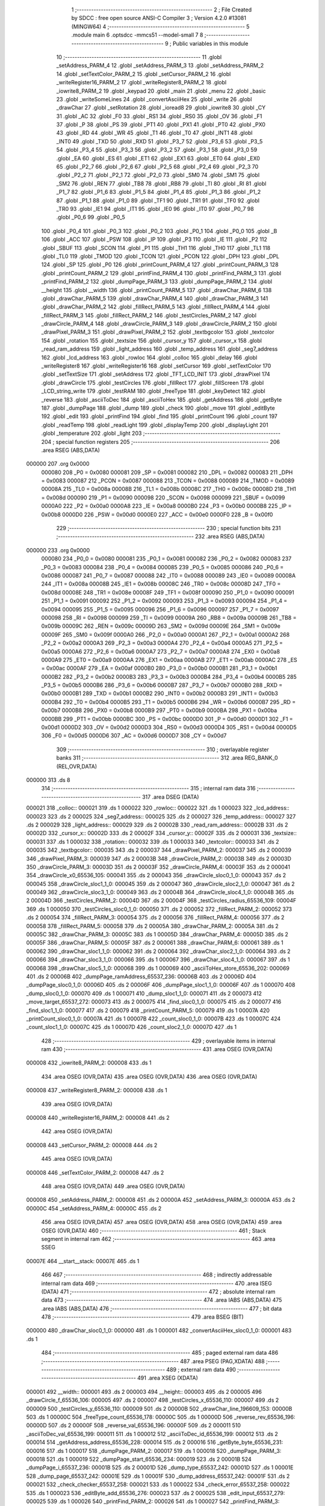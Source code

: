                                       1 ;--------------------------------------------------------
                                      2 ; File Created by SDCC : free open source ANSI-C Compiler
                                      3 ; Version 4.2.0 #13081 (MINGW64)
                                      4 ;--------------------------------------------------------
                                      5 	.module main
                                      6 	.optsdcc -mmcs51 --model-small
                                      7 	
                                      8 ;--------------------------------------------------------
                                      9 ; Public variables in this module
                                     10 ;--------------------------------------------------------
                                     11 	.globl _setAddress_PARM_4
                                     12 	.globl _setAddress_PARM_3
                                     13 	.globl _setAddress_PARM_2
                                     14 	.globl _setTextColor_PARM_2
                                     15 	.globl _setCursor_PARM_2
                                     16 	.globl _writeRegister16_PARM_2
                                     17 	.globl _writeRegister8_PARM_2
                                     18 	.globl _iowrite8_PARM_2
                                     19 	.globl _keypad
                                     20 	.globl _main
                                     21 	.globl _menu
                                     22 	.globl _basic
                                     23 	.globl _writeSomeLines
                                     24 	.globl _convertAsciiHex
                                     25 	.globl _write
                                     26 	.globl _drawChar
                                     27 	.globl _setRotation
                                     28 	.globl _ioread8
                                     29 	.globl _iowrite8
                                     30 	.globl _CY
                                     31 	.globl _AC
                                     32 	.globl _F0
                                     33 	.globl _RS1
                                     34 	.globl _RS0
                                     35 	.globl _OV
                                     36 	.globl _F1
                                     37 	.globl _P
                                     38 	.globl _PS
                                     39 	.globl _PT1
                                     40 	.globl _PX1
                                     41 	.globl _PT0
                                     42 	.globl _PX0
                                     43 	.globl _RD
                                     44 	.globl _WR
                                     45 	.globl _T1
                                     46 	.globl _T0
                                     47 	.globl _INT1
                                     48 	.globl _INT0
                                     49 	.globl _TXD
                                     50 	.globl _RXD
                                     51 	.globl _P3_7
                                     52 	.globl _P3_6
                                     53 	.globl _P3_5
                                     54 	.globl _P3_4
                                     55 	.globl _P3_3
                                     56 	.globl _P3_2
                                     57 	.globl _P3_1
                                     58 	.globl _P3_0
                                     59 	.globl _EA
                                     60 	.globl _ES
                                     61 	.globl _ET1
                                     62 	.globl _EX1
                                     63 	.globl _ET0
                                     64 	.globl _EX0
                                     65 	.globl _P2_7
                                     66 	.globl _P2_6
                                     67 	.globl _P2_5
                                     68 	.globl _P2_4
                                     69 	.globl _P2_3
                                     70 	.globl _P2_2
                                     71 	.globl _P2_1
                                     72 	.globl _P2_0
                                     73 	.globl _SM0
                                     74 	.globl _SM1
                                     75 	.globl _SM2
                                     76 	.globl _REN
                                     77 	.globl _TB8
                                     78 	.globl _RB8
                                     79 	.globl _TI
                                     80 	.globl _RI
                                     81 	.globl _P1_7
                                     82 	.globl _P1_6
                                     83 	.globl _P1_5
                                     84 	.globl _P1_4
                                     85 	.globl _P1_3
                                     86 	.globl _P1_2
                                     87 	.globl _P1_1
                                     88 	.globl _P1_0
                                     89 	.globl _TF1
                                     90 	.globl _TR1
                                     91 	.globl _TF0
                                     92 	.globl _TR0
                                     93 	.globl _IE1
                                     94 	.globl _IT1
                                     95 	.globl _IE0
                                     96 	.globl _IT0
                                     97 	.globl _P0_7
                                     98 	.globl _P0_6
                                     99 	.globl _P0_5
                                    100 	.globl _P0_4
                                    101 	.globl _P0_3
                                    102 	.globl _P0_2
                                    103 	.globl _P0_1
                                    104 	.globl _P0_0
                                    105 	.globl _B
                                    106 	.globl _ACC
                                    107 	.globl _PSW
                                    108 	.globl _IP
                                    109 	.globl _P3
                                    110 	.globl _IE
                                    111 	.globl _P2
                                    112 	.globl _SBUF
                                    113 	.globl _SCON
                                    114 	.globl _P1
                                    115 	.globl _TH1
                                    116 	.globl _TH0
                                    117 	.globl _TL1
                                    118 	.globl _TL0
                                    119 	.globl _TMOD
                                    120 	.globl _TCON
                                    121 	.globl _PCON
                                    122 	.globl _DPH
                                    123 	.globl _DPL
                                    124 	.globl _SP
                                    125 	.globl _P0
                                    126 	.globl _printCount_PARM_4
                                    127 	.globl _printCount_PARM_3
                                    128 	.globl _printCount_PARM_2
                                    129 	.globl _printFind_PARM_4
                                    130 	.globl _printFind_PARM_3
                                    131 	.globl _printFind_PARM_2
                                    132 	.globl _dumpPage_PARM_3
                                    133 	.globl _dumpPage_PARM_2
                                    134 	.globl __height
                                    135 	.globl __width
                                    136 	.globl _printCount_PARM_5
                                    137 	.globl _drawChar_PARM_6
                                    138 	.globl _drawChar_PARM_5
                                    139 	.globl _drawChar_PARM_4
                                    140 	.globl _drawChar_PARM_3
                                    141 	.globl _drawChar_PARM_2
                                    142 	.globl _fillRect_PARM_5
                                    143 	.globl _fillRect_PARM_4
                                    144 	.globl _fillRect_PARM_3
                                    145 	.globl _fillRect_PARM_2
                                    146 	.globl _testCircles_PARM_2
                                    147 	.globl _drawCircle_PARM_4
                                    148 	.globl _drawCircle_PARM_3
                                    149 	.globl _drawCircle_PARM_2
                                    150 	.globl _drawPixel_PARM_3
                                    151 	.globl _drawPixel_PARM_2
                                    152 	.globl _textbgcolor
                                    153 	.globl _textcolor
                                    154 	.globl _rotation
                                    155 	.globl _textsize
                                    156 	.globl _cursor_y
                                    157 	.globl _cursor_x
                                    158 	.globl _read_ram_address
                                    159 	.globl _light_address
                                    160 	.globl _temp_address
                                    161 	.globl _seg7_address
                                    162 	.globl _lcd_address
                                    163 	.globl _rowloc
                                    164 	.globl _colloc
                                    165 	.globl _delay
                                    166 	.globl _writeRegister8
                                    167 	.globl _writeRegister16
                                    168 	.globl _setCursor
                                    169 	.globl _setTextColor
                                    170 	.globl _setTextSize
                                    171 	.globl _setAddress
                                    172 	.globl _TFT_LCD_INIT
                                    173 	.globl _drawPixel
                                    174 	.globl _drawCircle
                                    175 	.globl _testCircles
                                    176 	.globl _fillRect
                                    177 	.globl _fillScreen
                                    178 	.globl _LCD_string_write
                                    179 	.globl _testRAM
                                    180 	.globl _freeType
                                    181 	.globl _keyDetect
                                    182 	.globl _reverse
                                    183 	.globl _asciiToDec
                                    184 	.globl _asciiToHex
                                    185 	.globl _getAddress
                                    186 	.globl _getByte
                                    187 	.globl _dumpPage
                                    188 	.globl _dump
                                    189 	.globl _check
                                    190 	.globl _move
                                    191 	.globl _editByte
                                    192 	.globl _edit
                                    193 	.globl _printFind
                                    194 	.globl _find
                                    195 	.globl _printCount
                                    196 	.globl _count
                                    197 	.globl _readTemp
                                    198 	.globl _readLight
                                    199 	.globl _displayTemp
                                    200 	.globl _displayLight
                                    201 	.globl _temperature
                                    202 	.globl _light
                                    203 ;--------------------------------------------------------
                                    204 ; special function registers
                                    205 ;--------------------------------------------------------
                                    206 	.area RSEG    (ABS,DATA)
      000000                        207 	.org 0x0000
                           000080   208 _P0	=	0x0080
                           000081   209 _SP	=	0x0081
                           000082   210 _DPL	=	0x0082
                           000083   211 _DPH	=	0x0083
                           000087   212 _PCON	=	0x0087
                           000088   213 _TCON	=	0x0088
                           000089   214 _TMOD	=	0x0089
                           00008A   215 _TL0	=	0x008a
                           00008B   216 _TL1	=	0x008b
                           00008C   217 _TH0	=	0x008c
                           00008D   218 _TH1	=	0x008d
                           000090   219 _P1	=	0x0090
                           000098   220 _SCON	=	0x0098
                           000099   221 _SBUF	=	0x0099
                           0000A0   222 _P2	=	0x00a0
                           0000A8   223 _IE	=	0x00a8
                           0000B0   224 _P3	=	0x00b0
                           0000B8   225 _IP	=	0x00b8
                           0000D0   226 _PSW	=	0x00d0
                           0000E0   227 _ACC	=	0x00e0
                           0000F0   228 _B	=	0x00f0
                                    229 ;--------------------------------------------------------
                                    230 ; special function bits
                                    231 ;--------------------------------------------------------
                                    232 	.area RSEG    (ABS,DATA)
      000000                        233 	.org 0x0000
                           000080   234 _P0_0	=	0x0080
                           000081   235 _P0_1	=	0x0081
                           000082   236 _P0_2	=	0x0082
                           000083   237 _P0_3	=	0x0083
                           000084   238 _P0_4	=	0x0084
                           000085   239 _P0_5	=	0x0085
                           000086   240 _P0_6	=	0x0086
                           000087   241 _P0_7	=	0x0087
                           000088   242 _IT0	=	0x0088
                           000089   243 _IE0	=	0x0089
                           00008A   244 _IT1	=	0x008a
                           00008B   245 _IE1	=	0x008b
                           00008C   246 _TR0	=	0x008c
                           00008D   247 _TF0	=	0x008d
                           00008E   248 _TR1	=	0x008e
                           00008F   249 _TF1	=	0x008f
                           000090   250 _P1_0	=	0x0090
                           000091   251 _P1_1	=	0x0091
                           000092   252 _P1_2	=	0x0092
                           000093   253 _P1_3	=	0x0093
                           000094   254 _P1_4	=	0x0094
                           000095   255 _P1_5	=	0x0095
                           000096   256 _P1_6	=	0x0096
                           000097   257 _P1_7	=	0x0097
                           000098   258 _RI	=	0x0098
                           000099   259 _TI	=	0x0099
                           00009A   260 _RB8	=	0x009a
                           00009B   261 _TB8	=	0x009b
                           00009C   262 _REN	=	0x009c
                           00009D   263 _SM2	=	0x009d
                           00009E   264 _SM1	=	0x009e
                           00009F   265 _SM0	=	0x009f
                           0000A0   266 _P2_0	=	0x00a0
                           0000A1   267 _P2_1	=	0x00a1
                           0000A2   268 _P2_2	=	0x00a2
                           0000A3   269 _P2_3	=	0x00a3
                           0000A4   270 _P2_4	=	0x00a4
                           0000A5   271 _P2_5	=	0x00a5
                           0000A6   272 _P2_6	=	0x00a6
                           0000A7   273 _P2_7	=	0x00a7
                           0000A8   274 _EX0	=	0x00a8
                           0000A9   275 _ET0	=	0x00a9
                           0000AA   276 _EX1	=	0x00aa
                           0000AB   277 _ET1	=	0x00ab
                           0000AC   278 _ES	=	0x00ac
                           0000AF   279 _EA	=	0x00af
                           0000B0   280 _P3_0	=	0x00b0
                           0000B1   281 _P3_1	=	0x00b1
                           0000B2   282 _P3_2	=	0x00b2
                           0000B3   283 _P3_3	=	0x00b3
                           0000B4   284 _P3_4	=	0x00b4
                           0000B5   285 _P3_5	=	0x00b5
                           0000B6   286 _P3_6	=	0x00b6
                           0000B7   287 _P3_7	=	0x00b7
                           0000B0   288 _RXD	=	0x00b0
                           0000B1   289 _TXD	=	0x00b1
                           0000B2   290 _INT0	=	0x00b2
                           0000B3   291 _INT1	=	0x00b3
                           0000B4   292 _T0	=	0x00b4
                           0000B5   293 _T1	=	0x00b5
                           0000B6   294 _WR	=	0x00b6
                           0000B7   295 _RD	=	0x00b7
                           0000B8   296 _PX0	=	0x00b8
                           0000B9   297 _PT0	=	0x00b9
                           0000BA   298 _PX1	=	0x00ba
                           0000BB   299 _PT1	=	0x00bb
                           0000BC   300 _PS	=	0x00bc
                           0000D0   301 _P	=	0x00d0
                           0000D1   302 _F1	=	0x00d1
                           0000D2   303 _OV	=	0x00d2
                           0000D3   304 _RS0	=	0x00d3
                           0000D4   305 _RS1	=	0x00d4
                           0000D5   306 _F0	=	0x00d5
                           0000D6   307 _AC	=	0x00d6
                           0000D7   308 _CY	=	0x00d7
                                    309 ;--------------------------------------------------------
                                    310 ; overlayable register banks
                                    311 ;--------------------------------------------------------
                                    312 	.area REG_BANK_0	(REL,OVR,DATA)
      000000                        313 	.ds 8
                                    314 ;--------------------------------------------------------
                                    315 ; internal ram data
                                    316 ;--------------------------------------------------------
                                    317 	.area DSEG    (DATA)
      000021                        318 _colloc::
      000021                        319 	.ds 1
      000022                        320 _rowloc::
      000022                        321 	.ds 1
      000023                        322 _lcd_address::
      000023                        323 	.ds 2
      000025                        324 _seg7_address::
      000025                        325 	.ds 2
      000027                        326 _temp_address::
      000027                        327 	.ds 2
      000029                        328 _light_address::
      000029                        329 	.ds 2
      00002B                        330 _read_ram_address::
      00002B                        331 	.ds 2
      00002D                        332 _cursor_x::
      00002D                        333 	.ds 2
      00002F                        334 _cursor_y::
      00002F                        335 	.ds 2
      000031                        336 _textsize::
      000031                        337 	.ds 1
      000032                        338 _rotation::
      000032                        339 	.ds 1
      000033                        340 _textcolor::
      000033                        341 	.ds 2
      000035                        342 _textbgcolor::
      000035                        343 	.ds 2
      000037                        344 _drawPixel_PARM_2:
      000037                        345 	.ds 2
      000039                        346 _drawPixel_PARM_3:
      000039                        347 	.ds 2
      00003B                        348 _drawCircle_PARM_2:
      00003B                        349 	.ds 2
      00003D                        350 _drawCircle_PARM_3:
      00003D                        351 	.ds 2
      00003F                        352 _drawCircle_PARM_4:
      00003F                        353 	.ds 2
      000041                        354 _drawCircle_x0_65536_105:
      000041                        355 	.ds 2
      000043                        356 _drawCircle_sloc0_1_0:
      000043                        357 	.ds 2
      000045                        358 _drawCircle_sloc1_1_0:
      000045                        359 	.ds 2
      000047                        360 _drawCircle_sloc2_1_0:
      000047                        361 	.ds 2
      000049                        362 _drawCircle_sloc3_1_0:
      000049                        363 	.ds 2
      00004B                        364 _drawCircle_sloc4_1_0:
      00004B                        365 	.ds 2
      00004D                        366 _testCircles_PARM_2:
      00004D                        367 	.ds 2
      00004F                        368 _testCircles_radius_65536_109:
      00004F                        369 	.ds 1
      000050                        370 _testCircles_sloc0_1_0:
      000050                        371 	.ds 2
      000052                        372 _fillRect_PARM_2:
      000052                        373 	.ds 2
      000054                        374 _fillRect_PARM_3:
      000054                        375 	.ds 2
      000056                        376 _fillRect_PARM_4:
      000056                        377 	.ds 2
      000058                        378 _fillRect_PARM_5:
      000058                        379 	.ds 2
      00005A                        380 _drawChar_PARM_2:
      00005A                        381 	.ds 2
      00005C                        382 _drawChar_PARM_3:
      00005C                        383 	.ds 1
      00005D                        384 _drawChar_PARM_4:
      00005D                        385 	.ds 2
      00005F                        386 _drawChar_PARM_5:
      00005F                        387 	.ds 2
      000061                        388 _drawChar_PARM_6:
      000061                        389 	.ds 1
      000062                        390 _drawChar_sloc1_1_0:
      000062                        391 	.ds 2
      000064                        392 _drawChar_sloc2_1_0:
      000064                        393 	.ds 2
      000066                        394 _drawChar_sloc3_1_0:
      000066                        395 	.ds 1
      000067                        396 _drawChar_sloc4_1_0:
      000067                        397 	.ds 1
      000068                        398 _drawChar_sloc5_1_0:
      000068                        399 	.ds 1
      000069                        400 _asciiToHex_store_65536_202:
      000069                        401 	.ds 2
      00006B                        402 _dumpPage_ramAddress_65537_236:
      00006B                        403 	.ds 2
      00006D                        404 _dumpPage_sloc0_1_0:
      00006D                        405 	.ds 2
      00006F                        406 _dumpPage_sloc1_1_0:
      00006F                        407 	.ds 1
      000070                        408 _dump_sloc0_1_0:
      000070                        409 	.ds 1
      000071                        410 _dump_sloc1_1_0:
      000071                        411 	.ds 2
      000073                        412 _move_target_65537_272:
      000073                        413 	.ds 2
      000075                        414 _find_sloc0_1_0:
      000075                        415 	.ds 2
      000077                        416 _find_sloc1_1_0:
      000077                        417 	.ds 2
      000079                        418 _printCount_PARM_5:
      000079                        419 	.ds 1
      00007A                        420 _printCount_sloc0_1_0:
      00007A                        421 	.ds 1
      00007B                        422 _count_sloc0_1_0:
      00007B                        423 	.ds 1
      00007C                        424 _count_sloc1_1_0:
      00007C                        425 	.ds 1
      00007D                        426 _count_sloc2_1_0:
      00007D                        427 	.ds 1
                                    428 ;--------------------------------------------------------
                                    429 ; overlayable items in internal ram
                                    430 ;--------------------------------------------------------
                                    431 	.area	OSEG    (OVR,DATA)
      000008                        432 _iowrite8_PARM_2:
      000008                        433 	.ds 1
                                    434 	.area	OSEG    (OVR,DATA)
                                    435 	.area	OSEG    (OVR,DATA)
                                    436 	.area	OSEG    (OVR,DATA)
      000008                        437 _writeRegister8_PARM_2:
      000008                        438 	.ds 1
                                    439 	.area	OSEG    (OVR,DATA)
      000008                        440 _writeRegister16_PARM_2:
      000008                        441 	.ds 2
                                    442 	.area	OSEG    (OVR,DATA)
      000008                        443 _setCursor_PARM_2:
      000008                        444 	.ds 2
                                    445 	.area	OSEG    (OVR,DATA)
      000008                        446 _setTextColor_PARM_2:
      000008                        447 	.ds 2
                                    448 	.area	OSEG    (OVR,DATA)
                                    449 	.area	OSEG    (OVR,DATA)
      000008                        450 _setAddress_PARM_2:
      000008                        451 	.ds 2
      00000A                        452 _setAddress_PARM_3:
      00000A                        453 	.ds 2
      00000C                        454 _setAddress_PARM_4:
      00000C                        455 	.ds 2
                                    456 	.area	OSEG    (OVR,DATA)
                                    457 	.area	OSEG    (OVR,DATA)
                                    458 	.area	OSEG    (OVR,DATA)
                                    459 	.area	OSEG    (OVR,DATA)
                                    460 ;--------------------------------------------------------
                                    461 ; Stack segment in internal ram
                                    462 ;--------------------------------------------------------
                                    463 	.area	SSEG
      00007E                        464 __start__stack:
      00007E                        465 	.ds	1
                                    466 
                                    467 ;--------------------------------------------------------
                                    468 ; indirectly addressable internal ram data
                                    469 ;--------------------------------------------------------
                                    470 	.area ISEG    (DATA)
                                    471 ;--------------------------------------------------------
                                    472 ; absolute internal ram data
                                    473 ;--------------------------------------------------------
                                    474 	.area IABS    (ABS,DATA)
                                    475 	.area IABS    (ABS,DATA)
                                    476 ;--------------------------------------------------------
                                    477 ; bit data
                                    478 ;--------------------------------------------------------
                                    479 	.area BSEG    (BIT)
      000000                        480 _drawChar_sloc0_1_0:
      000000                        481 	.ds 1
      000001                        482 _convertAsciiHex_sloc0_1_0:
      000001                        483 	.ds 1
                                    484 ;--------------------------------------------------------
                                    485 ; paged external ram data
                                    486 ;--------------------------------------------------------
                                    487 	.area PSEG    (PAG,XDATA)
                                    488 ;--------------------------------------------------------
                                    489 ; external ram data
                                    490 ;--------------------------------------------------------
                                    491 	.area XSEG    (XDATA)
      000001                        492 __width::
      000001                        493 	.ds 2
      000003                        494 __height::
      000003                        495 	.ds 2
      000005                        496 _drawCircle_f_65536_106:
      000005                        497 	.ds 2
      000007                        498 _testCircles_x_65536_110:
      000007                        499 	.ds 2
      000009                        500 _testCircles_y_65536_110:
      000009                        501 	.ds 2
      00000B                        502 _drawChar_line_196609_153:
      00000B                        503 	.ds 1
      00000C                        504 _freeType_count_65536_178:
      00000C                        505 	.ds 1
      00000D                        506 _reverse_rev_65536_196:
      00000D                        507 	.ds 2
      00000F                        508 _reverse_val_65536_196:
      00000F                        509 	.ds 2
      000011                        510 _asciiToDec_val_65536_199:
      000011                        511 	.ds 1
      000012                        512 _asciiToDec_id_65536_199:
      000012                        513 	.ds 2
      000014                        514 _getAddress_address_65536_228:
      000014                        515 	.ds 2
      000016                        516 _getByte_byte_65536_231:
      000016                        517 	.ds 1
      000017                        518 _dumpPage_PARM_2:
      000017                        519 	.ds 1
      000018                        520 _dumpPage_PARM_3:
      000018                        521 	.ds 1
      000019                        522 _dumpPage_start_65536_234:
      000019                        523 	.ds 2
      00001B                        524 _dumpPage_i_65537_236:
      00001B                        525 	.ds 2
      00001D                        526 _dump_type_65537_242:
      00001D                        527 	.ds 1
      00001E                        528 _dump_page_65537_242:
      00001E                        529 	.ds 1
      00001F                        530 _dump_address_65537_242:
      00001F                        531 	.ds 2
      000021                        532 _check_checker_65537_258:
      000021                        533 	.ds 1
      000022                        534 _check_error_65537_258:
      000022                        535 	.ds 1
      000023                        536 _editByte_add_65536_276:
      000023                        537 	.ds 2
      000025                        538 _edit_input_65537_279:
      000025                        539 	.ds 1
      000026                        540 _printFind_PARM_2:
      000026                        541 	.ds 1
      000027                        542 _printFind_PARM_3:
      000027                        543 	.ds 1
      000028                        544 _printFind_PARM_4:
      000028                        545 	.ds 1
      000029                        546 _printFind_start_65536_284:
      000029                        547 	.ds 2
      00002B                        548 _find_page_65537_291:
      00002B                        549 	.ds 1
      00002C                        550 _find_index_65537_291:
      00002C                        551 	.ds 1
      00002D                        552 _find_address_65537_291:
      00002D                        553 	.ds 2
      00002F                        554 _printCount_PARM_2:
      00002F                        555 	.ds 1
      000030                        556 _printCount_PARM_3:
      000030                        557 	.ds 1
      000031                        558 _printCount_PARM_4:
      000031                        559 	.ds 1
      000032                        560 _printCount_start_65536_305:
      000032                        561 	.ds 2
      000034                        562 _count_address_65537_314:
      000034                        563 	.ds 2
      000036                        564 _count_index_65537_314:
      000036                        565 	.ds 1
      000037                        566 _count_page_65537_314:
      000037                        567 	.ds 1
                                    568 ;--------------------------------------------------------
                                    569 ; absolute external ram data
                                    570 ;--------------------------------------------------------
                                    571 	.area XABS    (ABS,XDATA)
                                    572 ;--------------------------------------------------------
                                    573 ; external initialized ram data
                                    574 ;--------------------------------------------------------
                                    575 	.area XISEG   (XDATA)
                                    576 	.area HOME    (CODE)
                                    577 	.area GSINIT0 (CODE)
                                    578 	.area GSINIT1 (CODE)
                                    579 	.area GSINIT2 (CODE)
                                    580 	.area GSINIT3 (CODE)
                                    581 	.area GSINIT4 (CODE)
                                    582 	.area GSINIT5 (CODE)
                                    583 	.area GSINIT  (CODE)
                                    584 	.area GSFINAL (CODE)
                                    585 	.area CSEG    (CODE)
                                    586 ;--------------------------------------------------------
                                    587 ; interrupt vector
                                    588 ;--------------------------------------------------------
                                    589 	.area HOME    (CODE)
      000000                        590 __interrupt_vect:
      000000 02 00 06         [24]  591 	ljmp	__sdcc_gsinit_startup
                                    592 ;--------------------------------------------------------
                                    593 ; global & static initialisations
                                    594 ;--------------------------------------------------------
                                    595 	.area HOME    (CODE)
                                    596 	.area GSINIT  (CODE)
                                    597 	.area GSFINAL (CODE)
                                    598 	.area GSINIT  (CODE)
                                    599 	.globl __sdcc_gsinit_startup
                                    600 	.globl __sdcc_program_startup
                                    601 	.globl __start__stack
                                    602 	.globl __mcs51_genXINIT
                                    603 	.globl __mcs51_genXRAMCLEAR
                                    604 	.globl __mcs51_genRAMCLEAR
                                    605 ;	ecen4330_lcd_v3.c:9: __xdata uint8_t* lcd_address = (uint8_t __xdata*) __LCD_ADDRESS__;
      00005F 75 23 00         [24]  606 	mov	_lcd_address,#0x00
      000062 75 24 40         [24]  607 	mov	(_lcd_address + 1),#0x40
                                    608 ;	ecen4330_lcd_v3.c:10: __xdata uint8_t* seg7_address = (uint8_t __xdata*) __SEG_7_ADDRESS__;
      000065 75 25 00         [24]  609 	mov	_seg7_address,#0x00
      000068 75 26 80         [24]  610 	mov	(_seg7_address + 1),#0x80
                                    611 ;	ecen4330_lcd_v3.c:11: __xdata uint8_t* temp_address = (uint8_t __xdata*) __TEMP_ADDRESS__;
      00006B 75 27 00         [24]  612 	mov	_temp_address,#0x00
      00006E 75 28 C0         [24]  613 	mov	(_temp_address + 1),#0xc0
                                    614 ;	ecen4330_lcd_v3.c:12: __xdata uint8_t* light_address = (uint8_t __xdata*) __PHOT_ADDRESS__;
      000071 E4               [12]  615 	clr	a
      000072 F5 29            [12]  616 	mov	_light_address,a
      000074 F5 2A            [12]  617 	mov	(_light_address + 1),a
                                    618 	.area GSFINAL (CODE)
      000076 02 00 03         [24]  619 	ljmp	__sdcc_program_startup
                                    620 ;--------------------------------------------------------
                                    621 ; Home
                                    622 ;--------------------------------------------------------
                                    623 	.area HOME    (CODE)
                                    624 	.area HOME    (CODE)
      000003                        625 __sdcc_program_startup:
      000003 02 23 50         [24]  626 	ljmp	_main
                                    627 ;	return from main will return to caller
                                    628 ;--------------------------------------------------------
                                    629 ; code
                                    630 ;--------------------------------------------------------
                                    631 	.area CSEG    (CODE)
                                    632 ;------------------------------------------------------------
                                    633 ;Allocation info for local variables in function 'iowrite8'
                                    634 ;------------------------------------------------------------
                                    635 ;d                         Allocated with name '_iowrite8_PARM_2'
                                    636 ;map_address               Allocated to registers r6 r7 
                                    637 ;------------------------------------------------------------
                                    638 ;	ecen4330_lcd_v3.c:50: void iowrite8 (uint8_t __xdata* map_address, uint8_t d) {
                                    639 ;	-----------------------------------------
                                    640 ;	 function iowrite8
                                    641 ;	-----------------------------------------
      000079                        642 _iowrite8:
                           000007   643 	ar7 = 0x07
                           000006   644 	ar6 = 0x06
                           000005   645 	ar5 = 0x05
                           000004   646 	ar4 = 0x04
                           000003   647 	ar3 = 0x03
                           000002   648 	ar2 = 0x02
                           000001   649 	ar1 = 0x01
                           000000   650 	ar0 = 0x00
      000079 AE 82            [24]  651 	mov	r6,dpl
      00007B AF 83            [24]  652 	mov	r7,dph
                                    653 ;	ecen4330_lcd_v3.c:51: IOM = 1;
                                    654 ;	assignBit
      00007D D2 B4            [12]  655 	setb	_P3_4
                                    656 ;	ecen4330_lcd_v3.c:52: *map_address = d;
      00007F 8E 82            [24]  657 	mov	dpl,r6
      000081 8F 83            [24]  658 	mov	dph,r7
      000083 E5 08            [12]  659 	mov	a,_iowrite8_PARM_2
      000085 F0               [24]  660 	movx	@dptr,a
                                    661 ;	ecen4330_lcd_v3.c:53: IOM = 0;
                                    662 ;	assignBit
      000086 C2 B4            [12]  663 	clr	_P3_4
                                    664 ;	ecen4330_lcd_v3.c:54: }
      000088 22               [24]  665 	ret
                                    666 ;------------------------------------------------------------
                                    667 ;Allocation info for local variables in function 'ioread8'
                                    668 ;------------------------------------------------------------
                                    669 ;val                       Allocated with name '_ioread8_val_65536_27'
                                    670 ;map_address               Allocated to registers r6 r7 
                                    671 ;------------------------------------------------------------
                                    672 ;	ecen4330_lcd_v3.c:62: uint8_t ioread8 (uint8_t __xdata* map_address) {
                                    673 ;	-----------------------------------------
                                    674 ;	 function ioread8
                                    675 ;	-----------------------------------------
      000089                        676 _ioread8:
      000089 AE 82            [24]  677 	mov	r6,dpl
      00008B AF 83            [24]  678 	mov	r7,dph
                                    679 ;	ecen4330_lcd_v3.c:64: IOM = 1;
                                    680 ;	assignBit
      00008D D2 B4            [12]  681 	setb	_P3_4
                                    682 ;	ecen4330_lcd_v3.c:65: val = *map_address;
      00008F 8E 82            [24]  683 	mov	dpl,r6
      000091 8F 83            [24]  684 	mov	dph,r7
      000093 E0               [24]  685 	movx	a,@dptr
      000094 FE               [12]  686 	mov	r6,a
                                    687 ;	ecen4330_lcd_v3.c:66: IOM = 0;
                                    688 ;	assignBit
      000095 C2 B4            [12]  689 	clr	_P3_4
                                    690 ;	ecen4330_lcd_v3.c:67: return val;
      000097 8E 82            [24]  691 	mov	dpl,r6
                                    692 ;	ecen4330_lcd_v3.c:68: }
      000099 22               [24]  693 	ret
                                    694 ;------------------------------------------------------------
                                    695 ;Allocation info for local variables in function 'delay'
                                    696 ;------------------------------------------------------------
                                    697 ;i                         Allocated with name '_delay_i_65536_29'
                                    698 ;j                         Allocated with name '_delay_j_65536_29'
                                    699 ;d                         Allocated to registers r6 r7 
                                    700 ;------------------------------------------------------------
                                    701 ;	ecen4330_lcd_v3.c:72: void delay (int16_t d)
                                    702 ;	-----------------------------------------
                                    703 ;	 function delay
                                    704 ;	-----------------------------------------
      00009A                        705 _delay:
      00009A AE 82            [24]  706 	mov	r6,dpl
      00009C AF 83            [24]  707 	mov	r7,dph
                                    708 ;	ecen4330_lcd_v3.c:75: for (i=0;i<d;i++)
      00009E 7C 00            [12]  709 	mov	r4,#0x00
      0000A0 7D 00            [12]  710 	mov	r5,#0x00
      0000A2                        711 00107$:
      0000A2 8C 02            [24]  712 	mov	ar2,r4
      0000A4 8D 03            [24]  713 	mov	ar3,r5
      0000A6 C3               [12]  714 	clr	c
      0000A7 EA               [12]  715 	mov	a,r2
      0000A8 9E               [12]  716 	subb	a,r6
      0000A9 EB               [12]  717 	mov	a,r3
      0000AA 64 80            [12]  718 	xrl	a,#0x80
      0000AC 8F F0            [24]  719 	mov	b,r7
      0000AE 63 F0 80         [24]  720 	xrl	b,#0x80
      0000B1 95 F0            [12]  721 	subb	a,b
      0000B3 50 14            [24]  722 	jnc	00109$
                                    723 ;	ecen4330_lcd_v3.c:77: for (j=0;j<1000;j++);
      0000B5 7A E8            [12]  724 	mov	r2,#0xe8
      0000B7 7B 03            [12]  725 	mov	r3,#0x03
      0000B9                        726 00105$:
      0000B9 1A               [12]  727 	dec	r2
      0000BA BA FF 01         [24]  728 	cjne	r2,#0xff,00130$
      0000BD 1B               [12]  729 	dec	r3
      0000BE                        730 00130$:
      0000BE EA               [12]  731 	mov	a,r2
      0000BF 4B               [12]  732 	orl	a,r3
      0000C0 70 F7            [24]  733 	jnz	00105$
                                    734 ;	ecen4330_lcd_v3.c:75: for (i=0;i<d;i++)
      0000C2 0C               [12]  735 	inc	r4
      0000C3 BC 00 DC         [24]  736 	cjne	r4,#0x00,00107$
      0000C6 0D               [12]  737 	inc	r5
      0000C7 80 D9            [24]  738 	sjmp	00107$
      0000C9                        739 00109$:
                                    740 ;	ecen4330_lcd_v3.c:79: }
      0000C9 22               [24]  741 	ret
                                    742 ;------------------------------------------------------------
                                    743 ;Allocation info for local variables in function 'writeRegister8'
                                    744 ;------------------------------------------------------------
                                    745 ;d                         Allocated with name '_writeRegister8_PARM_2'
                                    746 ;a                         Allocated to registers r7 
                                    747 ;------------------------------------------------------------
                                    748 ;	ecen4330_lcd_v3.c:89: void writeRegister8 (uint8_t a, uint8_t d) {
                                    749 ;	-----------------------------------------
                                    750 ;	 function writeRegister8
                                    751 ;	-----------------------------------------
      0000CA                        752 _writeRegister8:
      0000CA AF 82            [24]  753 	mov	r7,dpl
                                    754 ;	ecen4330_lcd_v3.c:90: CD = __CMD__;
                                    755 ;	assignBit
      0000CC C2 B5            [12]  756 	clr	_P3_5
                                    757 ;	ecen4330_lcd_v3.c:91: write8(a);
                                    758 ;	assignBit
      0000CE D2 B4            [12]  759 	setb	_P3_4
      0000D0 85 23 82         [24]  760 	mov	dpl,_lcd_address
      0000D3 85 24 83         [24]  761 	mov	dph,(_lcd_address + 1)
      0000D6 EF               [12]  762 	mov	a,r7
      0000D7 F0               [24]  763 	movx	@dptr,a
                                    764 ;	assignBit
      0000D8 C2 B4            [12]  765 	clr	_P3_4
                                    766 ;	ecen4330_lcd_v3.c:92: CD = __DATA__;
                                    767 ;	assignBit
      0000DA D2 B5            [12]  768 	setb	_P3_5
                                    769 ;	ecen4330_lcd_v3.c:93: write8(d);
                                    770 ;	assignBit
      0000DC D2 B4            [12]  771 	setb	_P3_4
      0000DE 85 23 82         [24]  772 	mov	dpl,_lcd_address
      0000E1 85 24 83         [24]  773 	mov	dph,(_lcd_address + 1)
      0000E4 E5 08            [12]  774 	mov	a,_writeRegister8_PARM_2
      0000E6 F0               [24]  775 	movx	@dptr,a
                                    776 ;	assignBit
      0000E7 C2 B4            [12]  777 	clr	_P3_4
                                    778 ;	ecen4330_lcd_v3.c:94: }
      0000E9 22               [24]  779 	ret
                                    780 ;------------------------------------------------------------
                                    781 ;Allocation info for local variables in function 'writeRegister16'
                                    782 ;------------------------------------------------------------
                                    783 ;hi                        Allocated with name '_writeRegister16_hi_65536_38'
                                    784 ;lo                        Allocated with name '_writeRegister16_lo_65536_38'
                                    785 ;d                         Allocated with name '_writeRegister16_PARM_2'
                                    786 ;a                         Allocated to registers r6 r7 
                                    787 ;------------------------------------------------------------
                                    788 ;	ecen4330_lcd_v3.c:98: void writeRegister16 (uint16_t a, uint16_t d) {
                                    789 ;	-----------------------------------------
                                    790 ;	 function writeRegister16
                                    791 ;	-----------------------------------------
      0000EA                        792 _writeRegister16:
      0000EA AE 82            [24]  793 	mov	r6,dpl
      0000EC AF 83            [24]  794 	mov	r7,dph
                                    795 ;	ecen4330_lcd_v3.c:100: hi = (a) >> 8;
      0000EE 8F 05            [24]  796 	mov	ar5,r7
                                    797 ;	ecen4330_lcd_v3.c:101: lo = (a);
                                    798 ;	ecen4330_lcd_v3.c:102: write8Reg(hi);
                                    799 ;	assignBit
      0000F0 C2 B5            [12]  800 	clr	_P3_5
                                    801 ;	assignBit
      0000F2 D2 B4            [12]  802 	setb	_P3_4
      0000F4 85 23 82         [24]  803 	mov	dpl,_lcd_address
      0000F7 85 24 83         [24]  804 	mov	dph,(_lcd_address + 1)
      0000FA ED               [12]  805 	mov	a,r5
      0000FB F0               [24]  806 	movx	@dptr,a
                                    807 ;	assignBit
      0000FC C2 B4            [12]  808 	clr	_P3_4
                                    809 ;	ecen4330_lcd_v3.c:103: write8Reg(lo);
                                    810 ;	assignBit
      0000FE C2 B5            [12]  811 	clr	_P3_5
                                    812 ;	assignBit
      000100 D2 B4            [12]  813 	setb	_P3_4
      000102 85 23 82         [24]  814 	mov	dpl,_lcd_address
      000105 85 24 83         [24]  815 	mov	dph,(_lcd_address + 1)
      000108 EE               [12]  816 	mov	a,r6
      000109 F0               [24]  817 	movx	@dptr,a
                                    818 ;	assignBit
      00010A C2 B4            [12]  819 	clr	_P3_4
                                    820 ;	ecen4330_lcd_v3.c:104: hi = (d) >> 8;
      00010C AF 09            [24]  821 	mov	r7,(_writeRegister16_PARM_2 + 1)
                                    822 ;	ecen4330_lcd_v3.c:105: lo = (d);
      00010E AE 08            [24]  823 	mov	r6,_writeRegister16_PARM_2
                                    824 ;	ecen4330_lcd_v3.c:106: CD = 1 ;
                                    825 ;	assignBit
      000110 D2 B5            [12]  826 	setb	_P3_5
                                    827 ;	ecen4330_lcd_v3.c:107: write8Data(hi);
                                    828 ;	assignBit
      000112 D2 B5            [12]  829 	setb	_P3_5
                                    830 ;	assignBit
      000114 D2 B4            [12]  831 	setb	_P3_4
      000116 85 23 82         [24]  832 	mov	dpl,_lcd_address
      000119 85 24 83         [24]  833 	mov	dph,(_lcd_address + 1)
      00011C EF               [12]  834 	mov	a,r7
      00011D F0               [24]  835 	movx	@dptr,a
                                    836 ;	assignBit
      00011E C2 B4            [12]  837 	clr	_P3_4
                                    838 ;	ecen4330_lcd_v3.c:108: write8Data(lo);
                                    839 ;	assignBit
      000120 D2 B5            [12]  840 	setb	_P3_5
                                    841 ;	assignBit
      000122 D2 B4            [12]  842 	setb	_P3_4
      000124 85 23 82         [24]  843 	mov	dpl,_lcd_address
      000127 85 24 83         [24]  844 	mov	dph,(_lcd_address + 1)
      00012A EE               [12]  845 	mov	a,r6
      00012B F0               [24]  846 	movx	@dptr,a
                                    847 ;	assignBit
      00012C C2 B4            [12]  848 	clr	_P3_4
                                    849 ;	ecen4330_lcd_v3.c:109: }
      00012E 22               [24]  850 	ret
                                    851 ;------------------------------------------------------------
                                    852 ;Allocation info for local variables in function 'setCursor'
                                    853 ;------------------------------------------------------------
                                    854 ;y                         Allocated with name '_setCursor_PARM_2'
                                    855 ;x                         Allocated to registers 
                                    856 ;------------------------------------------------------------
                                    857 ;	ecen4330_lcd_v3.c:117: void setCursor (uint16_t x, uint16_t y) {
                                    858 ;	-----------------------------------------
                                    859 ;	 function setCursor
                                    860 ;	-----------------------------------------
      00012F                        861 _setCursor:
      00012F 85 82 2D         [24]  862 	mov	_cursor_x,dpl
      000132 85 83 2E         [24]  863 	mov	(_cursor_x + 1),dph
                                    864 ;	ecen4330_lcd_v3.c:119: cursor_y = y;
      000135 85 08 2F         [24]  865 	mov	_cursor_y,_setCursor_PARM_2
      000138 85 09 30         [24]  866 	mov	(_cursor_y + 1),(_setCursor_PARM_2 + 1)
                                    867 ;	ecen4330_lcd_v3.c:120: }
      00013B 22               [24]  868 	ret
                                    869 ;------------------------------------------------------------
                                    870 ;Allocation info for local variables in function 'setTextColor'
                                    871 ;------------------------------------------------------------
                                    872 ;y                         Allocated with name '_setTextColor_PARM_2'
                                    873 ;x                         Allocated to registers 
                                    874 ;------------------------------------------------------------
                                    875 ;	ecen4330_lcd_v3.c:127: void setTextColor (uint16_t x, uint16_t y) {
                                    876 ;	-----------------------------------------
                                    877 ;	 function setTextColor
                                    878 ;	-----------------------------------------
      00013C                        879 _setTextColor:
      00013C 85 82 33         [24]  880 	mov	_textcolor,dpl
      00013F 85 83 34         [24]  881 	mov	(_textcolor + 1),dph
                                    882 ;	ecen4330_lcd_v3.c:129: textbgcolor = y;
      000142 85 08 35         [24]  883 	mov	_textbgcolor,_setTextColor_PARM_2
      000145 85 09 36         [24]  884 	mov	(_textbgcolor + 1),(_setTextColor_PARM_2 + 1)
                                    885 ;	ecen4330_lcd_v3.c:130: }
      000148 22               [24]  886 	ret
                                    887 ;------------------------------------------------------------
                                    888 ;Allocation info for local variables in function 'setTextSize'
                                    889 ;------------------------------------------------------------
                                    890 ;s                         Allocated to registers r7 
                                    891 ;------------------------------------------------------------
                                    892 ;	ecen4330_lcd_v3.c:137: void setTextSize (uint8_t s) {
                                    893 ;	-----------------------------------------
                                    894 ;	 function setTextSize
                                    895 ;	-----------------------------------------
      000149                        896 _setTextSize:
                                    897 ;	ecen4330_lcd_v3.c:138: if (s > 8) return;
      000149 E5 82            [12]  898 	mov	a,dpl
      00014B FF               [12]  899 	mov	r7,a
      00014C 24 F7            [12]  900 	add	a,#0xff - 0x08
      00014E 50 01            [24]  901 	jnc	00102$
      000150 22               [24]  902 	ret
      000151                        903 00102$:
                                    904 ;	ecen4330_lcd_v3.c:139: textsize = (s>0) ? s : 1 ;
      000151 EF               [12]  905 	mov	a,r7
      000152 60 06            [24]  906 	jz	00105$
      000154 8F 06            [24]  907 	mov	ar6,r7
      000156 7F 00            [12]  908 	mov	r7,#0x00
      000158 80 04            [24]  909 	sjmp	00106$
      00015A                        910 00105$:
      00015A 7E 01            [12]  911 	mov	r6,#0x01
      00015C 7F 00            [12]  912 	mov	r7,#0x00
      00015E                        913 00106$:
      00015E 8E 31            [24]  914 	mov	_textsize,r6
                                    915 ;	ecen4330_lcd_v3.c:140: }
      000160 22               [24]  916 	ret
                                    917 ;------------------------------------------------------------
                                    918 ;Allocation info for local variables in function 'setRotation'
                                    919 ;------------------------------------------------------------
                                    920 ;flag                      Allocated to registers r7 
                                    921 ;------------------------------------------------------------
                                    922 ;	ecen4330_lcd_v3.c:152: void setRotation (uint8_t flag) {
                                    923 ;	-----------------------------------------
                                    924 ;	 function setRotation
                                    925 ;	-----------------------------------------
      000161                        926 _setRotation:
                                    927 ;	ecen4330_lcd_v3.c:153: switch(flag) {
      000161 E5 82            [12]  928 	mov	a,dpl
      000163 FF               [12]  929 	mov	r7,a
      000164 24 FC            [12]  930 	add	a,#0xff - 0x03
      000166 40 6A            [24]  931 	jc	00105$
      000168 EF               [12]  932 	mov	a,r7
      000169 2F               [12]  933 	add	a,r7
                                    934 ;	ecen4330_lcd_v3.c:154: case 0:
      00016A 90 01 6E         [24]  935 	mov	dptr,#00115$
      00016D 73               [24]  936 	jmp	@a+dptr
      00016E                        937 00115$:
      00016E 80 06            [24]  938 	sjmp	00101$
      000170 80 1B            [24]  939 	sjmp	00102$
      000172 80 30            [24]  940 	sjmp	00103$
      000174 80 45            [24]  941 	sjmp	00104$
      000176                        942 00101$:
                                    943 ;	ecen4330_lcd_v3.c:155: flag = (ILI9341_MADCTL_MX | ILI9341_MADCTL_BGR);
      000176 7F 48            [12]  944 	mov	r7,#0x48
                                    945 ;	ecen4330_lcd_v3.c:156: _width = TFTWIDTH;
      000178 90 00 01         [24]  946 	mov	dptr,#__width
      00017B 74 F0            [12]  947 	mov	a,#0xf0
      00017D F0               [24]  948 	movx	@dptr,a
      00017E E4               [12]  949 	clr	a
      00017F A3               [24]  950 	inc	dptr
      000180 F0               [24]  951 	movx	@dptr,a
                                    952 ;	ecen4330_lcd_v3.c:157: _height = TFTHEIGHT;
      000181 90 00 03         [24]  953 	mov	dptr,#__height
      000184 74 40            [12]  954 	mov	a,#0x40
      000186 F0               [24]  955 	movx	@dptr,a
      000187 74 01            [12]  956 	mov	a,#0x01
      000189 A3               [24]  957 	inc	dptr
      00018A F0               [24]  958 	movx	@dptr,a
                                    959 ;	ecen4330_lcd_v3.c:158: break;
                                    960 ;	ecen4330_lcd_v3.c:159: case 1:
      00018B 80 5A            [24]  961 	sjmp	00106$
      00018D                        962 00102$:
                                    963 ;	ecen4330_lcd_v3.c:160: flag = (ILI9341_MADCTL_MV | ILI9341_MADCTL_BGR);
      00018D 7F 28            [12]  964 	mov	r7,#0x28
                                    965 ;	ecen4330_lcd_v3.c:161: _width = TFTHEIGHT;
      00018F 90 00 01         [24]  966 	mov	dptr,#__width
      000192 74 40            [12]  967 	mov	a,#0x40
      000194 F0               [24]  968 	movx	@dptr,a
      000195 74 01            [12]  969 	mov	a,#0x01
      000197 A3               [24]  970 	inc	dptr
      000198 F0               [24]  971 	movx	@dptr,a
                                    972 ;	ecen4330_lcd_v3.c:162: _height = TFTWIDTH;
      000199 90 00 03         [24]  973 	mov	dptr,#__height
      00019C 74 F0            [12]  974 	mov	a,#0xf0
      00019E F0               [24]  975 	movx	@dptr,a
      00019F E4               [12]  976 	clr	a
      0001A0 A3               [24]  977 	inc	dptr
      0001A1 F0               [24]  978 	movx	@dptr,a
                                    979 ;	ecen4330_lcd_v3.c:163: break;
                                    980 ;	ecen4330_lcd_v3.c:164: case 2:
      0001A2 80 43            [24]  981 	sjmp	00106$
      0001A4                        982 00103$:
                                    983 ;	ecen4330_lcd_v3.c:165: flag = (ILI9341_MADCTL_MY | ILI9341_MADCTL_BGR);
      0001A4 7F 88            [12]  984 	mov	r7,#0x88
                                    985 ;	ecen4330_lcd_v3.c:166: _width = TFTWIDTH;
      0001A6 90 00 01         [24]  986 	mov	dptr,#__width
      0001A9 74 F0            [12]  987 	mov	a,#0xf0
      0001AB F0               [24]  988 	movx	@dptr,a
      0001AC E4               [12]  989 	clr	a
      0001AD A3               [24]  990 	inc	dptr
      0001AE F0               [24]  991 	movx	@dptr,a
                                    992 ;	ecen4330_lcd_v3.c:167: _height = TFTHEIGHT;
      0001AF 90 00 03         [24]  993 	mov	dptr,#__height
      0001B2 74 40            [12]  994 	mov	a,#0x40
      0001B4 F0               [24]  995 	movx	@dptr,a
      0001B5 74 01            [12]  996 	mov	a,#0x01
      0001B7 A3               [24]  997 	inc	dptr
      0001B8 F0               [24]  998 	movx	@dptr,a
                                    999 ;	ecen4330_lcd_v3.c:168: break;
                                   1000 ;	ecen4330_lcd_v3.c:169: case 3:
      0001B9 80 2C            [24] 1001 	sjmp	00106$
      0001BB                       1002 00104$:
                                   1003 ;	ecen4330_lcd_v3.c:170: flag = (ILI9341_MADCTL_MX | ILI9341_MADCTL_MY | ILI9341_MADCTL_MV | ILI9341_MADCTL_BGR);
      0001BB 7F E8            [12] 1004 	mov	r7,#0xe8
                                   1005 ;	ecen4330_lcd_v3.c:171: _width = TFTHEIGHT;
      0001BD 90 00 01         [24] 1006 	mov	dptr,#__width
      0001C0 74 40            [12] 1007 	mov	a,#0x40
      0001C2 F0               [24] 1008 	movx	@dptr,a
      0001C3 74 01            [12] 1009 	mov	a,#0x01
      0001C5 A3               [24] 1010 	inc	dptr
      0001C6 F0               [24] 1011 	movx	@dptr,a
                                   1012 ;	ecen4330_lcd_v3.c:172: _height = TFTWIDTH;
      0001C7 90 00 03         [24] 1013 	mov	dptr,#__height
      0001CA 74 F0            [12] 1014 	mov	a,#0xf0
      0001CC F0               [24] 1015 	movx	@dptr,a
      0001CD E4               [12] 1016 	clr	a
      0001CE A3               [24] 1017 	inc	dptr
      0001CF F0               [24] 1018 	movx	@dptr,a
                                   1019 ;	ecen4330_lcd_v3.c:173: break;
                                   1020 ;	ecen4330_lcd_v3.c:174: default:
      0001D0 80 15            [24] 1021 	sjmp	00106$
      0001D2                       1022 00105$:
                                   1023 ;	ecen4330_lcd_v3.c:175: flag = (ILI9341_MADCTL_MX | ILI9341_MADCTL_BGR);
      0001D2 7F 48            [12] 1024 	mov	r7,#0x48
                                   1025 ;	ecen4330_lcd_v3.c:176: _width = TFTWIDTH;
      0001D4 90 00 01         [24] 1026 	mov	dptr,#__width
      0001D7 74 F0            [12] 1027 	mov	a,#0xf0
      0001D9 F0               [24] 1028 	movx	@dptr,a
      0001DA E4               [12] 1029 	clr	a
      0001DB A3               [24] 1030 	inc	dptr
      0001DC F0               [24] 1031 	movx	@dptr,a
                                   1032 ;	ecen4330_lcd_v3.c:177: _height = TFTHEIGHT;
      0001DD 90 00 03         [24] 1033 	mov	dptr,#__height
      0001E0 74 40            [12] 1034 	mov	a,#0x40
      0001E2 F0               [24] 1035 	movx	@dptr,a
      0001E3 74 01            [12] 1036 	mov	a,#0x01
      0001E5 A3               [24] 1037 	inc	dptr
      0001E6 F0               [24] 1038 	movx	@dptr,a
                                   1039 ;	ecen4330_lcd_v3.c:179: }
      0001E7                       1040 00106$:
                                   1041 ;	ecen4330_lcd_v3.c:180: writeRegister8(ILI9341_MEMCONTROL, flag);
      0001E7 8F 08            [24] 1042 	mov	_writeRegister8_PARM_2,r7
      0001E9 75 82 36         [24] 1043 	mov	dpl,#0x36
                                   1044 ;	ecen4330_lcd_v3.c:181: }
      0001EC 02 00 CA         [24] 1045 	ljmp	_writeRegister8
                                   1046 ;------------------------------------------------------------
                                   1047 ;Allocation info for local variables in function 'setAddress'
                                   1048 ;------------------------------------------------------------
                                   1049 ;y1                        Allocated with name '_setAddress_PARM_2'
                                   1050 ;x2                        Allocated with name '_setAddress_PARM_3'
                                   1051 ;y2                        Allocated with name '_setAddress_PARM_4'
                                   1052 ;x1                        Allocated to registers r6 r7 
                                   1053 ;------------------------------------------------------------
                                   1054 ;	ecen4330_lcd_v3.c:183: void setAddress (uint16_t x1,uint16_t y1,uint16_t x2,uint16_t y2) {
                                   1055 ;	-----------------------------------------
                                   1056 ;	 function setAddress
                                   1057 ;	-----------------------------------------
      0001EF                       1058 _setAddress:
      0001EF AE 82            [24] 1059 	mov	r6,dpl
      0001F1 AF 83            [24] 1060 	mov	r7,dph
                                   1061 ;	ecen4330_lcd_v3.c:184: write8Reg(0x2A);
                                   1062 ;	assignBit
      0001F3 C2 B5            [12] 1063 	clr	_P3_5
                                   1064 ;	assignBit
      0001F5 D2 B4            [12] 1065 	setb	_P3_4
      0001F7 85 23 82         [24] 1066 	mov	dpl,_lcd_address
      0001FA 85 24 83         [24] 1067 	mov	dph,(_lcd_address + 1)
      0001FD 74 2A            [12] 1068 	mov	a,#0x2a
      0001FF F0               [24] 1069 	movx	@dptr,a
                                   1070 ;	assignBit
      000200 C2 B4            [12] 1071 	clr	_P3_4
                                   1072 ;	ecen4330_lcd_v3.c:185: write8Data(x1 >> 8);
                                   1073 ;	assignBit
      000202 D2 B5            [12] 1074 	setb	_P3_5
                                   1075 ;	assignBit
      000204 D2 B4            [12] 1076 	setb	_P3_4
      000206 85 23 82         [24] 1077 	mov	dpl,_lcd_address
      000209 85 24 83         [24] 1078 	mov	dph,(_lcd_address + 1)
      00020C 8F 05            [24] 1079 	mov	ar5,r7
      00020E ED               [12] 1080 	mov	a,r5
      00020F F0               [24] 1081 	movx	@dptr,a
                                   1082 ;	assignBit
      000210 C2 B4            [12] 1083 	clr	_P3_4
                                   1084 ;	ecen4330_lcd_v3.c:186: write8Data(x1);
                                   1085 ;	assignBit
      000212 D2 B5            [12] 1086 	setb	_P3_5
                                   1087 ;	assignBit
      000214 D2 B4            [12] 1088 	setb	_P3_4
      000216 85 23 82         [24] 1089 	mov	dpl,_lcd_address
      000219 85 24 83         [24] 1090 	mov	dph,(_lcd_address + 1)
      00021C EE               [12] 1091 	mov	a,r6
      00021D F0               [24] 1092 	movx	@dptr,a
                                   1093 ;	assignBit
      00021E C2 B4            [12] 1094 	clr	_P3_4
                                   1095 ;	ecen4330_lcd_v3.c:187: write8Data(x2 >> 8);
                                   1096 ;	assignBit
      000220 D2 B5            [12] 1097 	setb	_P3_5
                                   1098 ;	assignBit
      000222 D2 B4            [12] 1099 	setb	_P3_4
      000224 85 23 82         [24] 1100 	mov	dpl,_lcd_address
      000227 85 24 83         [24] 1101 	mov	dph,(_lcd_address + 1)
      00022A E5 0B            [12] 1102 	mov	a,(_setAddress_PARM_3 + 1)
      00022C F0               [24] 1103 	movx	@dptr,a
                                   1104 ;	assignBit
      00022D C2 B4            [12] 1105 	clr	_P3_4
                                   1106 ;	ecen4330_lcd_v3.c:188: write8Data(x2);
                                   1107 ;	assignBit
      00022F D2 B5            [12] 1108 	setb	_P3_5
                                   1109 ;	assignBit
      000231 D2 B4            [12] 1110 	setb	_P3_4
      000233 85 23 82         [24] 1111 	mov	dpl,_lcd_address
      000236 85 24 83         [24] 1112 	mov	dph,(_lcd_address + 1)
      000239 E5 0A            [12] 1113 	mov	a,_setAddress_PARM_3
      00023B F0               [24] 1114 	movx	@dptr,a
                                   1115 ;	assignBit
      00023C C2 B4            [12] 1116 	clr	_P3_4
                                   1117 ;	ecen4330_lcd_v3.c:190: write8Reg(0x2B);
                                   1118 ;	assignBit
      00023E C2 B5            [12] 1119 	clr	_P3_5
                                   1120 ;	assignBit
      000240 D2 B4            [12] 1121 	setb	_P3_4
      000242 85 23 82         [24] 1122 	mov	dpl,_lcd_address
      000245 85 24 83         [24] 1123 	mov	dph,(_lcd_address + 1)
      000248 74 2B            [12] 1124 	mov	a,#0x2b
      00024A F0               [24] 1125 	movx	@dptr,a
                                   1126 ;	assignBit
      00024B C2 B4            [12] 1127 	clr	_P3_4
                                   1128 ;	ecen4330_lcd_v3.c:191: write8Data(y1 >> 8);
                                   1129 ;	assignBit
      00024D D2 B5            [12] 1130 	setb	_P3_5
                                   1131 ;	assignBit
      00024F D2 B4            [12] 1132 	setb	_P3_4
      000251 85 23 82         [24] 1133 	mov	dpl,_lcd_address
      000254 85 24 83         [24] 1134 	mov	dph,(_lcd_address + 1)
      000257 E5 09            [12] 1135 	mov	a,(_setAddress_PARM_2 + 1)
      000259 F0               [24] 1136 	movx	@dptr,a
                                   1137 ;	assignBit
      00025A C2 B4            [12] 1138 	clr	_P3_4
                                   1139 ;	ecen4330_lcd_v3.c:192: write8Data(y1);
                                   1140 ;	assignBit
      00025C D2 B5            [12] 1141 	setb	_P3_5
                                   1142 ;	assignBit
      00025E D2 B4            [12] 1143 	setb	_P3_4
      000260 85 23 82         [24] 1144 	mov	dpl,_lcd_address
      000263 85 24 83         [24] 1145 	mov	dph,(_lcd_address + 1)
      000266 E5 08            [12] 1146 	mov	a,_setAddress_PARM_2
      000268 F0               [24] 1147 	movx	@dptr,a
                                   1148 ;	assignBit
      000269 C2 B4            [12] 1149 	clr	_P3_4
                                   1150 ;	ecen4330_lcd_v3.c:193: write8Data(y2 >> 8);
                                   1151 ;	assignBit
      00026B D2 B5            [12] 1152 	setb	_P3_5
                                   1153 ;	assignBit
      00026D D2 B4            [12] 1154 	setb	_P3_4
      00026F 85 23 82         [24] 1155 	mov	dpl,_lcd_address
      000272 85 24 83         [24] 1156 	mov	dph,(_lcd_address + 1)
      000275 E5 0D            [12] 1157 	mov	a,(_setAddress_PARM_4 + 1)
      000277 F0               [24] 1158 	movx	@dptr,a
                                   1159 ;	assignBit
      000278 C2 B4            [12] 1160 	clr	_P3_4
                                   1161 ;	ecen4330_lcd_v3.c:194: write8Data(y2);
                                   1162 ;	assignBit
      00027A D2 B5            [12] 1163 	setb	_P3_5
                                   1164 ;	assignBit
      00027C D2 B4            [12] 1165 	setb	_P3_4
      00027E 85 23 82         [24] 1166 	mov	dpl,_lcd_address
      000281 85 24 83         [24] 1167 	mov	dph,(_lcd_address + 1)
      000284 E5 0C            [12] 1168 	mov	a,_setAddress_PARM_4
      000286 F0               [24] 1169 	movx	@dptr,a
                                   1170 ;	assignBit
      000287 C2 B4            [12] 1171 	clr	_P3_4
                                   1172 ;	ecen4330_lcd_v3.c:195: }
      000289 22               [24] 1173 	ret
                                   1174 ;------------------------------------------------------------
                                   1175 ;Allocation info for local variables in function 'TFT_LCD_INIT'
                                   1176 ;------------------------------------------------------------
                                   1177 ;	ecen4330_lcd_v3.c:201: void TFT_LCD_INIT (void) {
                                   1178 ;	-----------------------------------------
                                   1179 ;	 function TFT_LCD_INIT
                                   1180 ;	-----------------------------------------
      00028A                       1181 _TFT_LCD_INIT:
                                   1182 ;	ecen4330_lcd_v3.c:202: _width = TFTWIDTH;
      00028A 90 00 01         [24] 1183 	mov	dptr,#__width
      00028D 74 F0            [12] 1184 	mov	a,#0xf0
      00028F F0               [24] 1185 	movx	@dptr,a
      000290 E4               [12] 1186 	clr	a
      000291 A3               [24] 1187 	inc	dptr
      000292 F0               [24] 1188 	movx	@dptr,a
                                   1189 ;	ecen4330_lcd_v3.c:203: _height = TFTHEIGHT;
      000293 90 00 03         [24] 1190 	mov	dptr,#__height
      000296 74 40            [12] 1191 	mov	a,#0x40
      000298 F0               [24] 1192 	movx	@dptr,a
      000299 74 01            [12] 1193 	mov	a,#0x01
      00029B A3               [24] 1194 	inc	dptr
      00029C F0               [24] 1195 	movx	@dptr,a
                                   1196 ;	ecen4330_lcd_v3.c:205: IOM = 0;
                                   1197 ;	assignBit
      00029D C2 B4            [12] 1198 	clr	_P3_4
                                   1199 ;	ecen4330_lcd_v3.c:206: CD = 1;
                                   1200 ;	assignBit
      00029F D2 B5            [12] 1201 	setb	_P3_5
                                   1202 ;	ecen4330_lcd_v3.c:208: write8Reg(0x00);
                                   1203 ;	assignBit
      0002A1 C2 B5            [12] 1204 	clr	_P3_5
                                   1205 ;	assignBit
      0002A3 D2 B4            [12] 1206 	setb	_P3_4
      0002A5 85 23 82         [24] 1207 	mov	dpl,_lcd_address
      0002A8 85 24 83         [24] 1208 	mov	dph,(_lcd_address + 1)
      0002AB E4               [12] 1209 	clr	a
      0002AC F0               [24] 1210 	movx	@dptr,a
                                   1211 ;	assignBit
      0002AD C2 B4            [12] 1212 	clr	_P3_4
                                   1213 ;	ecen4330_lcd_v3.c:209: write8Data(0x00);
                                   1214 ;	assignBit
      0002AF D2 B5            [12] 1215 	setb	_P3_5
                                   1216 ;	assignBit
      0002B1 D2 B4            [12] 1217 	setb	_P3_4
      0002B3 85 23 82         [24] 1218 	mov	dpl,_lcd_address
      0002B6 85 24 83         [24] 1219 	mov	dph,(_lcd_address + 1)
      0002B9 E4               [12] 1220 	clr	a
      0002BA F0               [24] 1221 	movx	@dptr,a
                                   1222 ;	assignBit
      0002BB C2 B4            [12] 1223 	clr	_P3_4
                                   1224 ;	ecen4330_lcd_v3.c:210: write8Data(0x00);
                                   1225 ;	assignBit
      0002BD D2 B5            [12] 1226 	setb	_P3_5
                                   1227 ;	assignBit
      0002BF D2 B4            [12] 1228 	setb	_P3_4
      0002C1 85 23 82         [24] 1229 	mov	dpl,_lcd_address
      0002C4 85 24 83         [24] 1230 	mov	dph,(_lcd_address + 1)
      0002C7 E4               [12] 1231 	clr	a
      0002C8 F0               [24] 1232 	movx	@dptr,a
                                   1233 ;	assignBit
      0002C9 C2 B4            [12] 1234 	clr	_P3_4
                                   1235 ;	ecen4330_lcd_v3.c:211: write8Data(0x00);
                                   1236 ;	assignBit
      0002CB D2 B5            [12] 1237 	setb	_P3_5
                                   1238 ;	assignBit
      0002CD D2 B4            [12] 1239 	setb	_P3_4
      0002CF 85 23 82         [24] 1240 	mov	dpl,_lcd_address
      0002D2 85 24 83         [24] 1241 	mov	dph,(_lcd_address + 1)
      0002D5 E4               [12] 1242 	clr	a
      0002D6 F0               [24] 1243 	movx	@dptr,a
                                   1244 ;	assignBit
      0002D7 C2 B4            [12] 1245 	clr	_P3_4
                                   1246 ;	ecen4330_lcd_v3.c:212: delay(200);
      0002D9 90 00 C8         [24] 1247 	mov	dptr,#0x00c8
      0002DC 12 00 9A         [24] 1248 	lcall	_delay
                                   1249 ;	ecen4330_lcd_v3.c:214: writeRegister8(ILI9341_SOFTRESET, 0);
      0002DF 75 08 00         [24] 1250 	mov	_writeRegister8_PARM_2,#0x00
      0002E2 75 82 01         [24] 1251 	mov	dpl,#0x01
      0002E5 12 00 CA         [24] 1252 	lcall	_writeRegister8
                                   1253 ;	ecen4330_lcd_v3.c:215: delay(50);
      0002E8 90 00 32         [24] 1254 	mov	dptr,#0x0032
      0002EB 12 00 9A         [24] 1255 	lcall	_delay
                                   1256 ;	ecen4330_lcd_v3.c:216: writeRegister8(ILI9341_DISPLAYOFF, 0);
      0002EE 75 08 00         [24] 1257 	mov	_writeRegister8_PARM_2,#0x00
      0002F1 75 82 28         [24] 1258 	mov	dpl,#0x28
      0002F4 12 00 CA         [24] 1259 	lcall	_writeRegister8
                                   1260 ;	ecen4330_lcd_v3.c:217: delay(10);
      0002F7 90 00 0A         [24] 1261 	mov	dptr,#0x000a
      0002FA 12 00 9A         [24] 1262 	lcall	_delay
                                   1263 ;	ecen4330_lcd_v3.c:219: writeRegister8(ILI9341_POWERCONTROL1, 0x23);
      0002FD 75 08 23         [24] 1264 	mov	_writeRegister8_PARM_2,#0x23
      000300 75 82 C0         [24] 1265 	mov	dpl,#0xc0
      000303 12 00 CA         [24] 1266 	lcall	_writeRegister8
                                   1267 ;	ecen4330_lcd_v3.c:220: writeRegister8(ILI9341_POWERCONTROL2, 0x11);
      000306 75 08 11         [24] 1268 	mov	_writeRegister8_PARM_2,#0x11
      000309 75 82 C1         [24] 1269 	mov	dpl,#0xc1
      00030C 12 00 CA         [24] 1270 	lcall	_writeRegister8
                                   1271 ;	ecen4330_lcd_v3.c:221: write8Reg(ILI9341_VCOMCONTROL1);
                                   1272 ;	assignBit
      00030F C2 B5            [12] 1273 	clr	_P3_5
                                   1274 ;	assignBit
      000311 D2 B4            [12] 1275 	setb	_P3_4
      000313 85 23 82         [24] 1276 	mov	dpl,_lcd_address
      000316 85 24 83         [24] 1277 	mov	dph,(_lcd_address + 1)
      000319 74 C5            [12] 1278 	mov	a,#0xc5
      00031B F0               [24] 1279 	movx	@dptr,a
                                   1280 ;	assignBit
      00031C C2 B4            [12] 1281 	clr	_P3_4
                                   1282 ;	ecen4330_lcd_v3.c:222: write8Data(0x3d);
                                   1283 ;	assignBit
      00031E D2 B5            [12] 1284 	setb	_P3_5
                                   1285 ;	assignBit
      000320 D2 B4            [12] 1286 	setb	_P3_4
      000322 85 23 82         [24] 1287 	mov	dpl,_lcd_address
      000325 85 24 83         [24] 1288 	mov	dph,(_lcd_address + 1)
      000328 74 3D            [12] 1289 	mov	a,#0x3d
      00032A F0               [24] 1290 	movx	@dptr,a
                                   1291 ;	assignBit
      00032B C2 B4            [12] 1292 	clr	_P3_4
                                   1293 ;	ecen4330_lcd_v3.c:223: write8Data(0x30);
                                   1294 ;	assignBit
      00032D D2 B5            [12] 1295 	setb	_P3_5
                                   1296 ;	assignBit
      00032F D2 B4            [12] 1297 	setb	_P3_4
      000331 85 23 82         [24] 1298 	mov	dpl,_lcd_address
      000334 85 24 83         [24] 1299 	mov	dph,(_lcd_address + 1)
      000337 74 30            [12] 1300 	mov	a,#0x30
      000339 F0               [24] 1301 	movx	@dptr,a
                                   1302 ;	assignBit
      00033A C2 B4            [12] 1303 	clr	_P3_4
                                   1304 ;	ecen4330_lcd_v3.c:224: writeRegister8(ILI9341_VCOMCONTROL2, 0xaa);
      00033C 75 08 AA         [24] 1305 	mov	_writeRegister8_PARM_2,#0xaa
      00033F 75 82 C7         [24] 1306 	mov	dpl,#0xc7
      000342 12 00 CA         [24] 1307 	lcall	_writeRegister8
                                   1308 ;	ecen4330_lcd_v3.c:225: writeRegister8(ILI9341_MEMCONTROL, ILI9341_MADCTL_MY | ILI9341_MADCTL_BGR);
      000345 75 08 88         [24] 1309 	mov	_writeRegister8_PARM_2,#0x88
      000348 75 82 36         [24] 1310 	mov	dpl,#0x36
      00034B 12 00 CA         [24] 1311 	lcall	_writeRegister8
                                   1312 ;	ecen4330_lcd_v3.c:226: write8Reg(ILI9341_PIXELFORMAT);
                                   1313 ;	assignBit
      00034E C2 B5            [12] 1314 	clr	_P3_5
                                   1315 ;	assignBit
      000350 D2 B4            [12] 1316 	setb	_P3_4
      000352 85 23 82         [24] 1317 	mov	dpl,_lcd_address
      000355 85 24 83         [24] 1318 	mov	dph,(_lcd_address + 1)
      000358 74 3A            [12] 1319 	mov	a,#0x3a
      00035A F0               [24] 1320 	movx	@dptr,a
                                   1321 ;	assignBit
      00035B C2 B4            [12] 1322 	clr	_P3_4
                                   1323 ;	ecen4330_lcd_v3.c:227: write8Data(0x55);write8Data(0x00);
                                   1324 ;	assignBit
      00035D D2 B5            [12] 1325 	setb	_P3_5
                                   1326 ;	assignBit
      00035F D2 B4            [12] 1327 	setb	_P3_4
      000361 85 23 82         [24] 1328 	mov	dpl,_lcd_address
      000364 85 24 83         [24] 1329 	mov	dph,(_lcd_address + 1)
      000367 74 55            [12] 1330 	mov	a,#0x55
      000369 F0               [24] 1331 	movx	@dptr,a
                                   1332 ;	assignBit
      00036A C2 B4            [12] 1333 	clr	_P3_4
                                   1334 ;	assignBit
      00036C D2 B5            [12] 1335 	setb	_P3_5
                                   1336 ;	assignBit
      00036E D2 B4            [12] 1337 	setb	_P3_4
      000370 85 23 82         [24] 1338 	mov	dpl,_lcd_address
      000373 85 24 83         [24] 1339 	mov	dph,(_lcd_address + 1)
      000376 E4               [12] 1340 	clr	a
      000377 F0               [24] 1341 	movx	@dptr,a
                                   1342 ;	assignBit
      000378 C2 B4            [12] 1343 	clr	_P3_4
                                   1344 ;	ecen4330_lcd_v3.c:228: writeRegister16(ILI9341_FRAMECONTROL, 0x001B);
      00037A 75 08 1B         [24] 1345 	mov	_writeRegister16_PARM_2,#0x1b
      00037D 75 09 00         [24] 1346 	mov	(_writeRegister16_PARM_2 + 1),#0x00
      000380 90 00 B1         [24] 1347 	mov	dptr,#0x00b1
      000383 12 00 EA         [24] 1348 	lcall	_writeRegister16
                                   1349 ;	ecen4330_lcd_v3.c:230: writeRegister8(ILI9341_ENTRYMODE, 0x07);
      000386 75 08 07         [24] 1350 	mov	_writeRegister8_PARM_2,#0x07
      000389 75 82 B7         [24] 1351 	mov	dpl,#0xb7
      00038C 12 00 CA         [24] 1352 	lcall	_writeRegister8
                                   1353 ;	ecen4330_lcd_v3.c:232: writeRegister8(ILI9341_SLEEPOUT, 0);
      00038F 75 08 00         [24] 1354 	mov	_writeRegister8_PARM_2,#0x00
      000392 75 82 11         [24] 1355 	mov	dpl,#0x11
      000395 12 00 CA         [24] 1356 	lcall	_writeRegister8
                                   1357 ;	ecen4330_lcd_v3.c:233: delay(150);
      000398 90 00 96         [24] 1358 	mov	dptr,#0x0096
      00039B 12 00 9A         [24] 1359 	lcall	_delay
                                   1360 ;	ecen4330_lcd_v3.c:234: writeRegister8(ILI9341_DISPLAYON, 0);
      00039E 75 08 00         [24] 1361 	mov	_writeRegister8_PARM_2,#0x00
      0003A1 75 82 29         [24] 1362 	mov	dpl,#0x29
      0003A4 12 00 CA         [24] 1363 	lcall	_writeRegister8
                                   1364 ;	ecen4330_lcd_v3.c:235: delay(500);
      0003A7 90 01 F4         [24] 1365 	mov	dptr,#0x01f4
      0003AA 12 00 9A         [24] 1366 	lcall	_delay
                                   1367 ;	ecen4330_lcd_v3.c:236: setAddress(0,0,_width-1,_height-1);
      0003AD 90 00 01         [24] 1368 	mov	dptr,#__width
      0003B0 E0               [24] 1369 	movx	a,@dptr
      0003B1 FE               [12] 1370 	mov	r6,a
      0003B2 A3               [24] 1371 	inc	dptr
      0003B3 E0               [24] 1372 	movx	a,@dptr
      0003B4 FF               [12] 1373 	mov	r7,a
      0003B5 1E               [12] 1374 	dec	r6
      0003B6 BE FF 01         [24] 1375 	cjne	r6,#0xff,00103$
      0003B9 1F               [12] 1376 	dec	r7
      0003BA                       1377 00103$:
      0003BA 8E 0A            [24] 1378 	mov	_setAddress_PARM_3,r6
      0003BC 8F 0B            [24] 1379 	mov	(_setAddress_PARM_3 + 1),r7
      0003BE 90 00 03         [24] 1380 	mov	dptr,#__height
      0003C1 E0               [24] 1381 	movx	a,@dptr
      0003C2 FE               [12] 1382 	mov	r6,a
      0003C3 A3               [24] 1383 	inc	dptr
      0003C4 E0               [24] 1384 	movx	a,@dptr
      0003C5 FF               [12] 1385 	mov	r7,a
      0003C6 1E               [12] 1386 	dec	r6
      0003C7 BE FF 01         [24] 1387 	cjne	r6,#0xff,00104$
      0003CA 1F               [12] 1388 	dec	r7
      0003CB                       1389 00104$:
      0003CB 8E 0C            [24] 1390 	mov	_setAddress_PARM_4,r6
      0003CD 8F 0D            [24] 1391 	mov	(_setAddress_PARM_4 + 1),r7
      0003CF E4               [12] 1392 	clr	a
      0003D0 F5 08            [12] 1393 	mov	_setAddress_PARM_2,a
      0003D2 F5 09            [12] 1394 	mov	(_setAddress_PARM_2 + 1),a
      0003D4 90 00 00         [24] 1395 	mov	dptr,#0x0000
                                   1396 ;	ecen4330_lcd_v3.c:237: }
      0003D7 02 01 EF         [24] 1397 	ljmp	_setAddress
                                   1398 ;------------------------------------------------------------
                                   1399 ;Allocation info for local variables in function 'drawPixel'
                                   1400 ;------------------------------------------------------------
                                   1401 ;y3                        Allocated with name '_drawPixel_PARM_2'
                                   1402 ;color1                    Allocated with name '_drawPixel_PARM_3'
                                   1403 ;x3                        Allocated to registers r6 r7 
                                   1404 ;------------------------------------------------------------
                                   1405 ;	ecen4330_lcd_v3.c:246: void drawPixel(uint16_t x3,uint16_t y3,uint16_t color1)
                                   1406 ;	-----------------------------------------
                                   1407 ;	 function drawPixel
                                   1408 ;	-----------------------------------------
      0003DA                       1409 _drawPixel:
      0003DA AE 82            [24] 1410 	mov	r6,dpl
      0003DC AF 83            [24] 1411 	mov	r7,dph
                                   1412 ;	ecen4330_lcd_v3.c:248: setAddress(x3,y3,x3+1,y3+1);
      0003DE 8E 04            [24] 1413 	mov	ar4,r6
      0003E0 8F 05            [24] 1414 	mov	ar5,r7
      0003E2 0C               [12] 1415 	inc	r4
      0003E3 BC 00 01         [24] 1416 	cjne	r4,#0x00,00103$
      0003E6 0D               [12] 1417 	inc	r5
      0003E7                       1418 00103$:
      0003E7 8C 0A            [24] 1419 	mov	_setAddress_PARM_3,r4
      0003E9 8D 0B            [24] 1420 	mov	(_setAddress_PARM_3 + 1),r5
      0003EB AC 37            [24] 1421 	mov	r4,_drawPixel_PARM_2
      0003ED AD 38            [24] 1422 	mov	r5,(_drawPixel_PARM_2 + 1)
      0003EF 0C               [12] 1423 	inc	r4
      0003F0 BC 00 01         [24] 1424 	cjne	r4,#0x00,00104$
      0003F3 0D               [12] 1425 	inc	r5
      0003F4                       1426 00104$:
      0003F4 8C 0C            [24] 1427 	mov	_setAddress_PARM_4,r4
      0003F6 8D 0D            [24] 1428 	mov	(_setAddress_PARM_4 + 1),r5
      0003F8 85 37 08         [24] 1429 	mov	_setAddress_PARM_2,_drawPixel_PARM_2
      0003FB 85 38 09         [24] 1430 	mov	(_setAddress_PARM_2 + 1),(_drawPixel_PARM_2 + 1)
      0003FE 8E 82            [24] 1431 	mov	dpl,r6
      000400 8F 83            [24] 1432 	mov	dph,r7
      000402 12 01 EF         [24] 1433 	lcall	_setAddress
                                   1434 ;	ecen4330_lcd_v3.c:250: CD=0; write8(0x2C);
                                   1435 ;	assignBit
      000405 C2 B5            [12] 1436 	clr	_P3_5
                                   1437 ;	assignBit
      000407 D2 B4            [12] 1438 	setb	_P3_4
      000409 85 23 82         [24] 1439 	mov	dpl,_lcd_address
      00040C 85 24 83         [24] 1440 	mov	dph,(_lcd_address + 1)
      00040F 74 2C            [12] 1441 	mov	a,#0x2c
      000411 F0               [24] 1442 	movx	@dptr,a
                                   1443 ;	assignBit
      000412 C2 B4            [12] 1444 	clr	_P3_4
                                   1445 ;	ecen4330_lcd_v3.c:252: CD = 1;
                                   1446 ;	assignBit
      000414 D2 B5            [12] 1447 	setb	_P3_5
                                   1448 ;	ecen4330_lcd_v3.c:253: write8(color1>>8);write8(color1);
                                   1449 ;	assignBit
      000416 D2 B4            [12] 1450 	setb	_P3_4
      000418 85 23 82         [24] 1451 	mov	dpl,_lcd_address
      00041B 85 24 83         [24] 1452 	mov	dph,(_lcd_address + 1)
      00041E E5 3A            [12] 1453 	mov	a,(_drawPixel_PARM_3 + 1)
      000420 F0               [24] 1454 	movx	@dptr,a
                                   1455 ;	assignBit
      000421 C2 B4            [12] 1456 	clr	_P3_4
                                   1457 ;	assignBit
      000423 D2 B4            [12] 1458 	setb	_P3_4
      000425 85 23 82         [24] 1459 	mov	dpl,_lcd_address
      000428 85 24 83         [24] 1460 	mov	dph,(_lcd_address + 1)
      00042B E5 39            [12] 1461 	mov	a,_drawPixel_PARM_3
      00042D F0               [24] 1462 	movx	@dptr,a
                                   1463 ;	assignBit
      00042E C2 B4            [12] 1464 	clr	_P3_4
                                   1465 ;	ecen4330_lcd_v3.c:254: }
      000430 22               [24] 1466 	ret
                                   1467 ;------------------------------------------------------------
                                   1468 ;Allocation info for local variables in function 'drawCircle'
                                   1469 ;------------------------------------------------------------
                                   1470 ;y0                        Allocated with name '_drawCircle_PARM_2'
                                   1471 ;r                         Allocated with name '_drawCircle_PARM_3'
                                   1472 ;color                     Allocated with name '_drawCircle_PARM_4'
                                   1473 ;x0                        Allocated with name '_drawCircle_x0_65536_105'
                                   1474 ;sloc0                     Allocated with name '_drawCircle_sloc0_1_0'
                                   1475 ;sloc1                     Allocated with name '_drawCircle_sloc1_1_0'
                                   1476 ;sloc2                     Allocated with name '_drawCircle_sloc2_1_0'
                                   1477 ;sloc3                     Allocated with name '_drawCircle_sloc3_1_0'
                                   1478 ;sloc4                     Allocated with name '_drawCircle_sloc4_1_0'
                                   1479 ;f                         Allocated with name '_drawCircle_f_65536_106'
                                   1480 ;ddF_x                     Allocated with name '_drawCircle_ddF_x_65536_106'
                                   1481 ;ddF_y                     Allocated with name '_drawCircle_ddF_y_65536_106'
                                   1482 ;x                         Allocated with name '_drawCircle_x_65536_106'
                                   1483 ;y                         Allocated with name '_drawCircle_y_65536_106'
                                   1484 ;------------------------------------------------------------
                                   1485 ;	ecen4330_lcd_v3.c:264: void drawCircle(int16_t x0, int16_t y0, int16_t r, uint16_t color){
                                   1486 ;	-----------------------------------------
                                   1487 ;	 function drawCircle
                                   1488 ;	-----------------------------------------
      000431                       1489 _drawCircle:
      000431 85 82 41         [24] 1490 	mov	_drawCircle_x0_65536_105,dpl
      000434 85 83 42         [24] 1491 	mov	(_drawCircle_x0_65536_105 + 1),dph
                                   1492 ;	ecen4330_lcd_v3.c:265: __xdata int f = 1 - r;
      000437 74 01            [12] 1493 	mov	a,#0x01
      000439 C3               [12] 1494 	clr	c
      00043A 95 3D            [12] 1495 	subb	a,_drawCircle_PARM_3
      00043C FC               [12] 1496 	mov	r4,a
      00043D E4               [12] 1497 	clr	a
      00043E 95 3E            [12] 1498 	subb	a,(_drawCircle_PARM_3 + 1)
      000440 FD               [12] 1499 	mov	r5,a
      000441 90 00 05         [24] 1500 	mov	dptr,#_drawCircle_f_65536_106
      000444 EC               [12] 1501 	mov	a,r4
      000445 F0               [24] 1502 	movx	@dptr,a
      000446 ED               [12] 1503 	mov	a,r5
      000447 A3               [24] 1504 	inc	dptr
      000448 F0               [24] 1505 	movx	@dptr,a
                                   1506 ;	ecen4330_lcd_v3.c:267: __xdata int ddF_y = -2 * r;
      000449 85 3D 08         [24] 1507 	mov	__mulint_PARM_2,_drawCircle_PARM_3
      00044C 85 3E 09         [24] 1508 	mov	(__mulint_PARM_2 + 1),(_drawCircle_PARM_3 + 1)
      00044F 90 FF FE         [24] 1509 	mov	dptr,#0xfffe
      000452 12 24 02         [24] 1510 	lcall	__mulint
      000455 AC 82            [24] 1511 	mov	r4,dpl
      000457 AD 83            [24] 1512 	mov	r5,dph
                                   1513 ;	ecen4330_lcd_v3.c:269: __xdata int y = r;
      000459 AA 3D            [24] 1514 	mov	r2,_drawCircle_PARM_3
      00045B AB 3E            [24] 1515 	mov	r3,(_drawCircle_PARM_3 + 1)
                                   1516 ;	ecen4330_lcd_v3.c:271: drawPixel(x0  , y0+r, color);
      00045D E5 3D            [12] 1517 	mov	a,_drawCircle_PARM_3
      00045F 25 3B            [12] 1518 	add	a,_drawCircle_PARM_2
      000461 F5 37            [12] 1519 	mov	_drawPixel_PARM_2,a
      000463 E5 3E            [12] 1520 	mov	a,(_drawCircle_PARM_3 + 1)
      000465 35 3C            [12] 1521 	addc	a,(_drawCircle_PARM_2 + 1)
      000467 F5 38            [12] 1522 	mov	(_drawPixel_PARM_2 + 1),a
      000469 85 3F 39         [24] 1523 	mov	_drawPixel_PARM_3,_drawCircle_PARM_4
      00046C 85 40 3A         [24] 1524 	mov	(_drawPixel_PARM_3 + 1),(_drawCircle_PARM_4 + 1)
      00046F 85 41 82         [24] 1525 	mov	dpl,_drawCircle_x0_65536_105
      000472 85 42 83         [24] 1526 	mov	dph,(_drawCircle_x0_65536_105 + 1)
      000475 C0 05            [24] 1527 	push	ar5
      000477 C0 04            [24] 1528 	push	ar4
      000479 C0 03            [24] 1529 	push	ar3
      00047B C0 02            [24] 1530 	push	ar2
      00047D 12 03 DA         [24] 1531 	lcall	_drawPixel
                                   1532 ;	ecen4330_lcd_v3.c:272: drawPixel(x0  , y0-r, color);
      000480 E5 3B            [12] 1533 	mov	a,_drawCircle_PARM_2
      000482 C3               [12] 1534 	clr	c
      000483 95 3D            [12] 1535 	subb	a,_drawCircle_PARM_3
      000485 F5 37            [12] 1536 	mov	_drawPixel_PARM_2,a
      000487 E5 3C            [12] 1537 	mov	a,(_drawCircle_PARM_2 + 1)
      000489 95 3E            [12] 1538 	subb	a,(_drawCircle_PARM_3 + 1)
      00048B F5 38            [12] 1539 	mov	(_drawPixel_PARM_2 + 1),a
      00048D 85 3F 39         [24] 1540 	mov	_drawPixel_PARM_3,_drawCircle_PARM_4
      000490 85 40 3A         [24] 1541 	mov	(_drawPixel_PARM_3 + 1),(_drawCircle_PARM_4 + 1)
      000493 85 41 82         [24] 1542 	mov	dpl,_drawCircle_x0_65536_105
      000496 85 42 83         [24] 1543 	mov	dph,(_drawCircle_x0_65536_105 + 1)
      000499 12 03 DA         [24] 1544 	lcall	_drawPixel
                                   1545 ;	ecen4330_lcd_v3.c:273: drawPixel(x0+r, y0  , color);
      00049C E5 3D            [12] 1546 	mov	a,_drawCircle_PARM_3
      00049E 25 41            [12] 1547 	add	a,_drawCircle_x0_65536_105
      0004A0 F5 82            [12] 1548 	mov	dpl,a
      0004A2 E5 3E            [12] 1549 	mov	a,(_drawCircle_PARM_3 + 1)
      0004A4 35 42            [12] 1550 	addc	a,(_drawCircle_x0_65536_105 + 1)
      0004A6 F5 83            [12] 1551 	mov	dph,a
      0004A8 85 3B 37         [24] 1552 	mov	_drawPixel_PARM_2,_drawCircle_PARM_2
      0004AB 85 3C 38         [24] 1553 	mov	(_drawPixel_PARM_2 + 1),(_drawCircle_PARM_2 + 1)
      0004AE 85 3F 39         [24] 1554 	mov	_drawPixel_PARM_3,_drawCircle_PARM_4
      0004B1 85 40 3A         [24] 1555 	mov	(_drawPixel_PARM_3 + 1),(_drawCircle_PARM_4 + 1)
      0004B4 12 03 DA         [24] 1556 	lcall	_drawPixel
                                   1557 ;	ecen4330_lcd_v3.c:274: drawPixel(x0-r, y0  , color);
      0004B7 E5 41            [12] 1558 	mov	a,_drawCircle_x0_65536_105
      0004B9 C3               [12] 1559 	clr	c
      0004BA 95 3D            [12] 1560 	subb	a,_drawCircle_PARM_3
      0004BC F5 82            [12] 1561 	mov	dpl,a
      0004BE E5 42            [12] 1562 	mov	a,(_drawCircle_x0_65536_105 + 1)
      0004C0 95 3E            [12] 1563 	subb	a,(_drawCircle_PARM_3 + 1)
      0004C2 F5 83            [12] 1564 	mov	dph,a
      0004C4 85 3B 37         [24] 1565 	mov	_drawPixel_PARM_2,_drawCircle_PARM_2
      0004C7 85 3C 38         [24] 1566 	mov	(_drawPixel_PARM_2 + 1),(_drawCircle_PARM_2 + 1)
      0004CA 85 3F 39         [24] 1567 	mov	_drawPixel_PARM_3,_drawCircle_PARM_4
      0004CD 85 40 3A         [24] 1568 	mov	(_drawPixel_PARM_3 + 1),(_drawCircle_PARM_4 + 1)
      0004D0 12 03 DA         [24] 1569 	lcall	_drawPixel
      0004D3 D0 02            [24] 1570 	pop	ar2
      0004D5 D0 03            [24] 1571 	pop	ar3
      0004D7 D0 04            [24] 1572 	pop	ar4
      0004D9 D0 05            [24] 1573 	pop	ar5
                                   1574 ;	ecen4330_lcd_v3.c:276: while (x<y) {
      0004DB 78 00            [12] 1575 	mov	r0,#0x00
      0004DD 79 00            [12] 1576 	mov	r1,#0x00
      0004DF 75 43 01         [24] 1577 	mov	_drawCircle_sloc0_1_0,#0x01
                                   1578 ;	1-genFromRTrack replaced	mov	(_drawCircle_sloc0_1_0 + 1),#0x00
      0004E2 89 44            [24] 1579 	mov	(_drawCircle_sloc0_1_0 + 1),r1
      0004E4                       1580 00103$:
      0004E4 C3               [12] 1581 	clr	c
      0004E5 E8               [12] 1582 	mov	a,r0
      0004E6 9A               [12] 1583 	subb	a,r2
      0004E7 E9               [12] 1584 	mov	a,r1
      0004E8 64 80            [12] 1585 	xrl	a,#0x80
      0004EA 8B F0            [24] 1586 	mov	b,r3
      0004EC 63 F0 80         [24] 1587 	xrl	b,#0x80
      0004EF 95 F0            [12] 1588 	subb	a,b
      0004F1 40 01            [24] 1589 	jc	00121$
      0004F3 22               [24] 1590 	ret
      0004F4                       1591 00121$:
                                   1592 ;	ecen4330_lcd_v3.c:277: if (f >= 0) {
      0004F4 90 00 05         [24] 1593 	mov	dptr,#_drawCircle_f_65536_106
      0004F7 E0               [24] 1594 	movx	a,@dptr
      0004F8 F5 45            [12] 1595 	mov	_drawCircle_sloc1_1_0,a
      0004FA A3               [24] 1596 	inc	dptr
      0004FB E0               [24] 1597 	movx	a,@dptr
      0004FC F5 46            [12] 1598 	mov	(_drawCircle_sloc1_1_0 + 1),a
      0004FE 20 E7 18         [24] 1599 	jb	acc.7,00102$
                                   1600 ;	ecen4330_lcd_v3.c:278: y--;
      000501 1A               [12] 1601 	dec	r2
      000502 BA FF 01         [24] 1602 	cjne	r2,#0xff,00123$
      000505 1B               [12] 1603 	dec	r3
      000506                       1604 00123$:
                                   1605 ;	ecen4330_lcd_v3.c:279: ddF_y += 2;
      000506 74 02            [12] 1606 	mov	a,#0x02
      000508 2C               [12] 1607 	add	a,r4
      000509 FC               [12] 1608 	mov	r4,a
      00050A E4               [12] 1609 	clr	a
      00050B 3D               [12] 1610 	addc	a,r5
      00050C FD               [12] 1611 	mov	r5,a
                                   1612 ;	ecen4330_lcd_v3.c:280: f += ddF_y;
      00050D 90 00 05         [24] 1613 	mov	dptr,#_drawCircle_f_65536_106
      000510 EC               [12] 1614 	mov	a,r4
      000511 25 45            [12] 1615 	add	a,_drawCircle_sloc1_1_0
      000513 F0               [24] 1616 	movx	@dptr,a
      000514 ED               [12] 1617 	mov	a,r5
      000515 35 46            [12] 1618 	addc	a,(_drawCircle_sloc1_1_0 + 1)
      000517 A3               [24] 1619 	inc	dptr
      000518 F0               [24] 1620 	movx	@dptr,a
      000519                       1621 00102$:
                                   1622 ;	ecen4330_lcd_v3.c:282: x++;
      000519 C0 04            [24] 1623 	push	ar4
      00051B C0 05            [24] 1624 	push	ar5
      00051D 08               [12] 1625 	inc	r0
      00051E B8 00 01         [24] 1626 	cjne	r0,#0x00,00124$
      000521 09               [12] 1627 	inc	r1
      000522                       1628 00124$:
                                   1629 ;	ecen4330_lcd_v3.c:283: ddF_x += 2;
      000522 74 02            [12] 1630 	mov	a,#0x02
      000524 25 43            [12] 1631 	add	a,_drawCircle_sloc0_1_0
      000526 F5 43            [12] 1632 	mov	_drawCircle_sloc0_1_0,a
      000528 E4               [12] 1633 	clr	a
      000529 35 44            [12] 1634 	addc	a,(_drawCircle_sloc0_1_0 + 1)
      00052B F5 44            [12] 1635 	mov	(_drawCircle_sloc0_1_0 + 1),a
                                   1636 ;	ecen4330_lcd_v3.c:284: f += ddF_x;
      00052D 90 00 05         [24] 1637 	mov	dptr,#_drawCircle_f_65536_106
      000530 E0               [24] 1638 	movx	a,@dptr
      000531 FE               [12] 1639 	mov	r6,a
      000532 A3               [24] 1640 	inc	dptr
      000533 E0               [24] 1641 	movx	a,@dptr
      000534 FF               [12] 1642 	mov	r7,a
      000535 90 00 05         [24] 1643 	mov	dptr,#_drawCircle_f_65536_106
      000538 E5 43            [12] 1644 	mov	a,_drawCircle_sloc0_1_0
      00053A 2E               [12] 1645 	add	a,r6
      00053B F0               [24] 1646 	movx	@dptr,a
      00053C E5 44            [12] 1647 	mov	a,(_drawCircle_sloc0_1_0 + 1)
      00053E 3F               [12] 1648 	addc	a,r7
      00053F A3               [24] 1649 	inc	dptr
      000540 F0               [24] 1650 	movx	@dptr,a
                                   1651 ;	ecen4330_lcd_v3.c:286: drawPixel(x0 + x, y0 + y, color);
      000541 AE 41            [24] 1652 	mov	r6,_drawCircle_x0_65536_105
      000543 AF 42            [24] 1653 	mov	r7,(_drawCircle_x0_65536_105 + 1)
      000545 E8               [12] 1654 	mov	a,r0
      000546 2E               [12] 1655 	add	a,r6
      000547 FC               [12] 1656 	mov	r4,a
      000548 E9               [12] 1657 	mov	a,r1
      000549 3F               [12] 1658 	addc	a,r7
      00054A FD               [12] 1659 	mov	r5,a
      00054B 8C 45            [24] 1660 	mov	_drawCircle_sloc1_1_0,r4
      00054D 8D 46            [24] 1661 	mov	(_drawCircle_sloc1_1_0 + 1),r5
      00054F 85 3B 47         [24] 1662 	mov	_drawCircle_sloc2_1_0,_drawCircle_PARM_2
      000552 85 3C 48         [24] 1663 	mov	(_drawCircle_sloc2_1_0 + 1),(_drawCircle_PARM_2 + 1)
      000555 EA               [12] 1664 	mov	a,r2
      000556 25 47            [12] 1665 	add	a,_drawCircle_sloc2_1_0
      000558 FC               [12] 1666 	mov	r4,a
      000559 EB               [12] 1667 	mov	a,r3
      00055A 35 48            [12] 1668 	addc	a,(_drawCircle_sloc2_1_0 + 1)
      00055C FD               [12] 1669 	mov	r5,a
      00055D 8C 49            [24] 1670 	mov	_drawCircle_sloc3_1_0,r4
      00055F 8D 4A            [24] 1671 	mov	(_drawCircle_sloc3_1_0 + 1),r5
      000561 85 49 37         [24] 1672 	mov	_drawPixel_PARM_2,_drawCircle_sloc3_1_0
      000564 85 4A 38         [24] 1673 	mov	(_drawPixel_PARM_2 + 1),(_drawCircle_sloc3_1_0 + 1)
      000567 85 3F 39         [24] 1674 	mov	_drawPixel_PARM_3,_drawCircle_PARM_4
      00056A 85 40 3A         [24] 1675 	mov	(_drawPixel_PARM_3 + 1),(_drawCircle_PARM_4 + 1)
      00056D 85 45 82         [24] 1676 	mov	dpl,_drawCircle_sloc1_1_0
      000570 85 46 83         [24] 1677 	mov	dph,(_drawCircle_sloc1_1_0 + 1)
      000573 C0 07            [24] 1678 	push	ar7
      000575 C0 06            [24] 1679 	push	ar6
      000577 C0 05            [24] 1680 	push	ar5
      000579 C0 04            [24] 1681 	push	ar4
      00057B C0 03            [24] 1682 	push	ar3
      00057D C0 02            [24] 1683 	push	ar2
      00057F C0 01            [24] 1684 	push	ar1
      000581 C0 00            [24] 1685 	push	ar0
      000583 12 03 DA         [24] 1686 	lcall	_drawPixel
      000586 D0 00            [24] 1687 	pop	ar0
      000588 D0 01            [24] 1688 	pop	ar1
      00058A D0 02            [24] 1689 	pop	ar2
      00058C D0 03            [24] 1690 	pop	ar3
      00058E D0 04            [24] 1691 	pop	ar4
      000590 D0 05            [24] 1692 	pop	ar5
      000592 D0 06            [24] 1693 	pop	ar6
      000594 D0 07            [24] 1694 	pop	ar7
                                   1695 ;	ecen4330_lcd_v3.c:287: drawPixel(x0 - x, y0 + y, color);
      000596 EE               [12] 1696 	mov	a,r6
      000597 C3               [12] 1697 	clr	c
      000598 98               [12] 1698 	subb	a,r0
      000599 FC               [12] 1699 	mov	r4,a
      00059A EF               [12] 1700 	mov	a,r7
      00059B 99               [12] 1701 	subb	a,r1
      00059C FD               [12] 1702 	mov	r5,a
      00059D 8C 4B            [24] 1703 	mov	_drawCircle_sloc4_1_0,r4
      00059F 8D 4C            [24] 1704 	mov	(_drawCircle_sloc4_1_0 + 1),r5
      0005A1 85 49 37         [24] 1705 	mov	_drawPixel_PARM_2,_drawCircle_sloc3_1_0
      0005A4 85 4A 38         [24] 1706 	mov	(_drawPixel_PARM_2 + 1),(_drawCircle_sloc3_1_0 + 1)
      0005A7 85 3F 39         [24] 1707 	mov	_drawPixel_PARM_3,_drawCircle_PARM_4
      0005AA 85 40 3A         [24] 1708 	mov	(_drawPixel_PARM_3 + 1),(_drawCircle_PARM_4 + 1)
      0005AD 85 4B 82         [24] 1709 	mov	dpl,_drawCircle_sloc4_1_0
      0005B0 85 4C 83         [24] 1710 	mov	dph,(_drawCircle_sloc4_1_0 + 1)
      0005B3 C0 07            [24] 1711 	push	ar7
      0005B5 C0 06            [24] 1712 	push	ar6
      0005B7 C0 05            [24] 1713 	push	ar5
      0005B9 C0 04            [24] 1714 	push	ar4
      0005BB C0 03            [24] 1715 	push	ar3
      0005BD C0 02            [24] 1716 	push	ar2
      0005BF C0 01            [24] 1717 	push	ar1
      0005C1 C0 00            [24] 1718 	push	ar0
      0005C3 12 03 DA         [24] 1719 	lcall	_drawPixel
      0005C6 D0 00            [24] 1720 	pop	ar0
      0005C8 D0 01            [24] 1721 	pop	ar1
      0005CA D0 02            [24] 1722 	pop	ar2
      0005CC D0 03            [24] 1723 	pop	ar3
      0005CE D0 04            [24] 1724 	pop	ar4
      0005D0 D0 05            [24] 1725 	pop	ar5
                                   1726 ;	ecen4330_lcd_v3.c:288: drawPixel(x0 + x, y0 - y, color);
      0005D2 E5 47            [12] 1727 	mov	a,_drawCircle_sloc2_1_0
      0005D4 C3               [12] 1728 	clr	c
      0005D5 9A               [12] 1729 	subb	a,r2
      0005D6 FC               [12] 1730 	mov	r4,a
      0005D7 E5 48            [12] 1731 	mov	a,(_drawCircle_sloc2_1_0 + 1)
      0005D9 9B               [12] 1732 	subb	a,r3
      0005DA FD               [12] 1733 	mov	r5,a
      0005DB 8C 37            [24] 1734 	mov	_drawPixel_PARM_2,r4
      0005DD 8D 38            [24] 1735 	mov	(_drawPixel_PARM_2 + 1),r5
      0005DF 85 3F 39         [24] 1736 	mov	_drawPixel_PARM_3,_drawCircle_PARM_4
      0005E2 85 40 3A         [24] 1737 	mov	(_drawPixel_PARM_3 + 1),(_drawCircle_PARM_4 + 1)
      0005E5 85 45 82         [24] 1738 	mov	dpl,_drawCircle_sloc1_1_0
      0005E8 85 46 83         [24] 1739 	mov	dph,(_drawCircle_sloc1_1_0 + 1)
      0005EB C0 05            [24] 1740 	push	ar5
      0005ED C0 04            [24] 1741 	push	ar4
      0005EF C0 03            [24] 1742 	push	ar3
      0005F1 C0 02            [24] 1743 	push	ar2
      0005F3 C0 01            [24] 1744 	push	ar1
      0005F5 C0 00            [24] 1745 	push	ar0
      0005F7 12 03 DA         [24] 1746 	lcall	_drawPixel
      0005FA D0 00            [24] 1747 	pop	ar0
      0005FC D0 01            [24] 1748 	pop	ar1
      0005FE D0 02            [24] 1749 	pop	ar2
      000600 D0 03            [24] 1750 	pop	ar3
      000602 D0 04            [24] 1751 	pop	ar4
      000604 D0 05            [24] 1752 	pop	ar5
                                   1753 ;	ecen4330_lcd_v3.c:289: drawPixel(x0 - x, y0 - y, color);
      000606 8C 37            [24] 1754 	mov	_drawPixel_PARM_2,r4
      000608 8D 38            [24] 1755 	mov	(_drawPixel_PARM_2 + 1),r5
      00060A 85 3F 39         [24] 1756 	mov	_drawPixel_PARM_3,_drawCircle_PARM_4
      00060D 85 40 3A         [24] 1757 	mov	(_drawPixel_PARM_3 + 1),(_drawCircle_PARM_4 + 1)
      000610 85 4B 82         [24] 1758 	mov	dpl,_drawCircle_sloc4_1_0
      000613 85 4C 83         [24] 1759 	mov	dph,(_drawCircle_sloc4_1_0 + 1)
      000616 C0 05            [24] 1760 	push	ar5
      000618 C0 04            [24] 1761 	push	ar4
      00061A C0 03            [24] 1762 	push	ar3
      00061C C0 02            [24] 1763 	push	ar2
      00061E C0 01            [24] 1764 	push	ar1
      000620 C0 00            [24] 1765 	push	ar0
      000622 12 03 DA         [24] 1766 	lcall	_drawPixel
      000625 D0 00            [24] 1767 	pop	ar0
      000627 D0 01            [24] 1768 	pop	ar1
      000629 D0 02            [24] 1769 	pop	ar2
      00062B D0 03            [24] 1770 	pop	ar3
      00062D D0 04            [24] 1771 	pop	ar4
      00062F D0 05            [24] 1772 	pop	ar5
      000631 D0 06            [24] 1773 	pop	ar6
      000633 D0 07            [24] 1774 	pop	ar7
                                   1775 ;	ecen4330_lcd_v3.c:290: drawPixel(x0 + y, y0 + x, color);
      000635 EA               [12] 1776 	mov	a,r2
      000636 2E               [12] 1777 	add	a,r6
      000637 FC               [12] 1778 	mov	r4,a
      000638 EB               [12] 1779 	mov	a,r3
      000639 3F               [12] 1780 	addc	a,r7
      00063A FD               [12] 1781 	mov	r5,a
      00063B 8C 4B            [24] 1782 	mov	_drawCircle_sloc4_1_0,r4
      00063D 8D 4C            [24] 1783 	mov	(_drawCircle_sloc4_1_0 + 1),r5
      00063F E8               [12] 1784 	mov	a,r0
      000640 25 47            [12] 1785 	add	a,_drawCircle_sloc2_1_0
      000642 FC               [12] 1786 	mov	r4,a
      000643 E9               [12] 1787 	mov	a,r1
      000644 35 48            [12] 1788 	addc	a,(_drawCircle_sloc2_1_0 + 1)
      000646 FD               [12] 1789 	mov	r5,a
      000647 8C 37            [24] 1790 	mov	_drawPixel_PARM_2,r4
      000649 8D 38            [24] 1791 	mov	(_drawPixel_PARM_2 + 1),r5
      00064B 85 3F 39         [24] 1792 	mov	_drawPixel_PARM_3,_drawCircle_PARM_4
      00064E 85 40 3A         [24] 1793 	mov	(_drawPixel_PARM_3 + 1),(_drawCircle_PARM_4 + 1)
      000651 85 4B 82         [24] 1794 	mov	dpl,_drawCircle_sloc4_1_0
      000654 85 4C 83         [24] 1795 	mov	dph,(_drawCircle_sloc4_1_0 + 1)
      000657 C0 07            [24] 1796 	push	ar7
      000659 C0 06            [24] 1797 	push	ar6
      00065B C0 05            [24] 1798 	push	ar5
      00065D C0 04            [24] 1799 	push	ar4
      00065F C0 03            [24] 1800 	push	ar3
      000661 C0 02            [24] 1801 	push	ar2
      000663 C0 01            [24] 1802 	push	ar1
      000665 C0 00            [24] 1803 	push	ar0
      000667 12 03 DA         [24] 1804 	lcall	_drawPixel
      00066A D0 00            [24] 1805 	pop	ar0
      00066C D0 01            [24] 1806 	pop	ar1
      00066E D0 02            [24] 1807 	pop	ar2
      000670 D0 03            [24] 1808 	pop	ar3
      000672 D0 04            [24] 1809 	pop	ar4
      000674 D0 05            [24] 1810 	pop	ar5
      000676 D0 06            [24] 1811 	pop	ar6
      000678 D0 07            [24] 1812 	pop	ar7
                                   1813 ;	ecen4330_lcd_v3.c:291: drawPixel(x0 - y, y0 + x, color);
      00067A EE               [12] 1814 	mov	a,r6
      00067B C3               [12] 1815 	clr	c
      00067C 9A               [12] 1816 	subb	a,r2
      00067D FE               [12] 1817 	mov	r6,a
      00067E EF               [12] 1818 	mov	a,r7
      00067F 9B               [12] 1819 	subb	a,r3
      000680 FF               [12] 1820 	mov	r7,a
      000681 8C 37            [24] 1821 	mov	_drawPixel_PARM_2,r4
      000683 8D 38            [24] 1822 	mov	(_drawPixel_PARM_2 + 1),r5
      000685 85 3F 39         [24] 1823 	mov	_drawPixel_PARM_3,_drawCircle_PARM_4
      000688 85 40 3A         [24] 1824 	mov	(_drawPixel_PARM_3 + 1),(_drawCircle_PARM_4 + 1)
      00068B 8E 82            [24] 1825 	mov	dpl,r6
      00068D 8F 83            [24] 1826 	mov	dph,r7
      00068F C0 07            [24] 1827 	push	ar7
      000691 C0 06            [24] 1828 	push	ar6
      000693 C0 05            [24] 1829 	push	ar5
      000695 C0 04            [24] 1830 	push	ar4
      000697 C0 03            [24] 1831 	push	ar3
      000699 C0 02            [24] 1832 	push	ar2
      00069B C0 01            [24] 1833 	push	ar1
      00069D C0 00            [24] 1834 	push	ar0
      00069F 12 03 DA         [24] 1835 	lcall	_drawPixel
      0006A2 D0 00            [24] 1836 	pop	ar0
      0006A4 D0 01            [24] 1837 	pop	ar1
      0006A6 D0 02            [24] 1838 	pop	ar2
      0006A8 D0 03            [24] 1839 	pop	ar3
      0006AA D0 04            [24] 1840 	pop	ar4
      0006AC D0 05            [24] 1841 	pop	ar5
                                   1842 ;	ecen4330_lcd_v3.c:292: drawPixel(x0 + y, y0 - x, color);
      0006AE E5 47            [12] 1843 	mov	a,_drawCircle_sloc2_1_0
      0006B0 C3               [12] 1844 	clr	c
      0006B1 98               [12] 1845 	subb	a,r0
      0006B2 FC               [12] 1846 	mov	r4,a
      0006B3 E5 48            [12] 1847 	mov	a,(_drawCircle_sloc2_1_0 + 1)
      0006B5 99               [12] 1848 	subb	a,r1
      0006B6 FD               [12] 1849 	mov	r5,a
      0006B7 8C 37            [24] 1850 	mov	_drawPixel_PARM_2,r4
      0006B9 8D 38            [24] 1851 	mov	(_drawPixel_PARM_2 + 1),r5
      0006BB 85 3F 39         [24] 1852 	mov	_drawPixel_PARM_3,_drawCircle_PARM_4
      0006BE 85 40 3A         [24] 1853 	mov	(_drawPixel_PARM_3 + 1),(_drawCircle_PARM_4 + 1)
      0006C1 85 4B 82         [24] 1854 	mov	dpl,_drawCircle_sloc4_1_0
      0006C4 85 4C 83         [24] 1855 	mov	dph,(_drawCircle_sloc4_1_0 + 1)
      0006C7 C0 05            [24] 1856 	push	ar5
      0006C9 C0 04            [24] 1857 	push	ar4
      0006CB C0 03            [24] 1858 	push	ar3
      0006CD C0 02            [24] 1859 	push	ar2
      0006CF C0 01            [24] 1860 	push	ar1
      0006D1 C0 00            [24] 1861 	push	ar0
      0006D3 12 03 DA         [24] 1862 	lcall	_drawPixel
      0006D6 D0 00            [24] 1863 	pop	ar0
      0006D8 D0 01            [24] 1864 	pop	ar1
      0006DA D0 02            [24] 1865 	pop	ar2
      0006DC D0 03            [24] 1866 	pop	ar3
      0006DE D0 04            [24] 1867 	pop	ar4
      0006E0 D0 05            [24] 1868 	pop	ar5
      0006E2 D0 06            [24] 1869 	pop	ar6
      0006E4 D0 07            [24] 1870 	pop	ar7
                                   1871 ;	ecen4330_lcd_v3.c:293: drawPixel(x0 - y, y0 - x, color);
      0006E6 8C 37            [24] 1872 	mov	_drawPixel_PARM_2,r4
      0006E8 8D 38            [24] 1873 	mov	(_drawPixel_PARM_2 + 1),r5
      0006EA 85 3F 39         [24] 1874 	mov	_drawPixel_PARM_3,_drawCircle_PARM_4
      0006ED 85 40 3A         [24] 1875 	mov	(_drawPixel_PARM_3 + 1),(_drawCircle_PARM_4 + 1)
      0006F0 8E 82            [24] 1876 	mov	dpl,r6
      0006F2 8F 83            [24] 1877 	mov	dph,r7
      0006F4 C0 05            [24] 1878 	push	ar5
      0006F6 C0 04            [24] 1879 	push	ar4
      0006F8 C0 03            [24] 1880 	push	ar3
      0006FA C0 02            [24] 1881 	push	ar2
      0006FC C0 01            [24] 1882 	push	ar1
      0006FE C0 00            [24] 1883 	push	ar0
      000700 12 03 DA         [24] 1884 	lcall	_drawPixel
      000703 D0 00            [24] 1885 	pop	ar0
      000705 D0 01            [24] 1886 	pop	ar1
      000707 D0 02            [24] 1887 	pop	ar2
      000709 D0 03            [24] 1888 	pop	ar3
      00070B D0 04            [24] 1889 	pop	ar4
      00070D D0 05            [24] 1890 	pop	ar5
      00070F D0 05            [24] 1891 	pop	ar5
      000711 D0 04            [24] 1892 	pop	ar4
                                   1893 ;	ecen4330_lcd_v3.c:295: }
      000713 02 04 E4         [24] 1894 	ljmp	00103$
                                   1895 ;------------------------------------------------------------
                                   1896 ;Allocation info for local variables in function 'testCircles'
                                   1897 ;------------------------------------------------------------
                                   1898 ;color                     Allocated with name '_testCircles_PARM_2'
                                   1899 ;radius                    Allocated with name '_testCircles_radius_65536_109'
                                   1900 ;sloc0                     Allocated with name '_testCircles_sloc0_1_0'
                                   1901 ;x                         Allocated with name '_testCircles_x_65536_110'
                                   1902 ;y                         Allocated with name '_testCircles_y_65536_110'
                                   1903 ;r2                        Allocated with name '_testCircles_r2_65536_110'
                                   1904 ;w                         Allocated with name '_testCircles_w_65536_110'
                                   1905 ;h                         Allocated with name '_testCircles_h_65536_110'
                                   1906 ;------------------------------------------------------------
                                   1907 ;	ecen4330_lcd_v3.c:303: void testCircles (uint8_t radius, uint16_t color) {
                                   1908 ;	-----------------------------------------
                                   1909 ;	 function testCircles
                                   1910 ;	-----------------------------------------
      000716                       1911 _testCircles:
      000716 85 82 4F         [24] 1912 	mov	_testCircles_radius_65536_109,dpl
                                   1913 ;	ecen4330_lcd_v3.c:304: __xdata int  x, y, r2 = radius * 2, w = _width  + radius, h = _height + radius;
      000719 AD 4F            [24] 1914 	mov	r5,_testCircles_radius_65536_109
      00071B 7E 00            [12] 1915 	mov	r6,#0x00
      00071D ED               [12] 1916 	mov	a,r5
      00071E 2D               [12] 1917 	add	a,r5
      00071F FB               [12] 1918 	mov	r3,a
      000720 EE               [12] 1919 	mov	a,r6
      000721 33               [12] 1920 	rlc	a
      000722 FC               [12] 1921 	mov	r4,a
      000723 90 00 01         [24] 1922 	mov	dptr,#__width
      000726 E0               [24] 1923 	movx	a,@dptr
      000727 F9               [12] 1924 	mov	r1,a
      000728 A3               [24] 1925 	inc	dptr
      000729 E0               [24] 1926 	movx	a,@dptr
      00072A FA               [12] 1927 	mov	r2,a
      00072B ED               [12] 1928 	mov	a,r5
      00072C 29               [12] 1929 	add	a,r1
      00072D F9               [12] 1930 	mov	r1,a
      00072E EE               [12] 1931 	mov	a,r6
      00072F 3A               [12] 1932 	addc	a,r2
      000730 FA               [12] 1933 	mov	r2,a
      000731 90 00 03         [24] 1934 	mov	dptr,#__height
      000734 E0               [24] 1935 	movx	a,@dptr
      000735 FF               [12] 1936 	mov	r7,a
      000736 A3               [24] 1937 	inc	dptr
      000737 E0               [24] 1938 	movx	a,@dptr
      000738 F8               [12] 1939 	mov	r0,a
      000739 ED               [12] 1940 	mov	a,r5
      00073A 2F               [12] 1941 	add	a,r7
      00073B FF               [12] 1942 	mov	r7,a
      00073C EE               [12] 1943 	mov	a,r6
      00073D 38               [12] 1944 	addc	a,r0
      00073E FE               [12] 1945 	mov	r6,a
                                   1946 ;	ecen4330_lcd_v3.c:306: for(x=0; x<w; x+=r2) {
      00073F 90 00 07         [24] 1947 	mov	dptr,#_testCircles_x_65536_110
      000742 E4               [12] 1948 	clr	a
      000743 F0               [24] 1949 	movx	@dptr,a
      000744 A3               [24] 1950 	inc	dptr
      000745 F0               [24] 1951 	movx	@dptr,a
      000746                       1952 00107$:
      000746 90 00 07         [24] 1953 	mov	dptr,#_testCircles_x_65536_110
      000749 E0               [24] 1954 	movx	a,@dptr
      00074A F8               [12] 1955 	mov	r0,a
      00074B A3               [24] 1956 	inc	dptr
      00074C E0               [24] 1957 	movx	a,@dptr
      00074D FD               [12] 1958 	mov	r5,a
      00074E C3               [12] 1959 	clr	c
      00074F E8               [12] 1960 	mov	a,r0
      000750 99               [12] 1961 	subb	a,r1
      000751 ED               [12] 1962 	mov	a,r5
      000752 64 80            [12] 1963 	xrl	a,#0x80
      000754 8A F0            [24] 1964 	mov	b,r2
      000756 63 F0 80         [24] 1965 	xrl	b,#0x80
      000759 95 F0            [12] 1966 	subb	a,b
      00075B 40 01            [24] 1967 	jc	00127$
      00075D 22               [24] 1968 	ret
      00075E                       1969 00127$:
                                   1970 ;	ecen4330_lcd_v3.c:307: for(y=0; y<h; y+=r2) {
      00075E 90 00 09         [24] 1971 	mov	dptr,#_testCircles_y_65536_110
      000761 E4               [12] 1972 	clr	a
      000762 F0               [24] 1973 	movx	@dptr,a
      000763 A3               [24] 1974 	inc	dptr
      000764 F0               [24] 1975 	movx	@dptr,a
      000765                       1976 00104$:
      000765 90 00 09         [24] 1977 	mov	dptr,#_testCircles_y_65536_110
      000768 E0               [24] 1978 	movx	a,@dptr
      000769 F5 50            [12] 1979 	mov	_testCircles_sloc0_1_0,a
      00076B A3               [24] 1980 	inc	dptr
      00076C E0               [24] 1981 	movx	a,@dptr
      00076D F5 51            [12] 1982 	mov	(_testCircles_sloc0_1_0 + 1),a
      00076F C3               [12] 1983 	clr	c
      000770 E5 50            [12] 1984 	mov	a,_testCircles_sloc0_1_0
      000772 9F               [12] 1985 	subb	a,r7
      000773 E5 51            [12] 1986 	mov	a,(_testCircles_sloc0_1_0 + 1)
      000775 64 80            [12] 1987 	xrl	a,#0x80
      000777 8E F0            [24] 1988 	mov	b,r6
      000779 63 F0 80         [24] 1989 	xrl	b,#0x80
      00077C 95 F0            [12] 1990 	subb	a,b
      00077E 50 47            [24] 1991 	jnc	00108$
                                   1992 ;	ecen4330_lcd_v3.c:308: drawCircle(x, y, radius, color);
      000780 88 82            [24] 1993 	mov	dpl,r0
      000782 8D 83            [24] 1994 	mov	dph,r5
      000784 85 50 3B         [24] 1995 	mov	_drawCircle_PARM_2,_testCircles_sloc0_1_0
      000787 85 51 3C         [24] 1996 	mov	(_drawCircle_PARM_2 + 1),(_testCircles_sloc0_1_0 + 1)
      00078A 85 4F 3D         [24] 1997 	mov	_drawCircle_PARM_3,_testCircles_radius_65536_109
      00078D 75 3E 00         [24] 1998 	mov	(_drawCircle_PARM_3 + 1),#0x00
      000790 85 4D 3F         [24] 1999 	mov	_drawCircle_PARM_4,_testCircles_PARM_2
      000793 85 4E 40         [24] 2000 	mov	(_drawCircle_PARM_4 + 1),(_testCircles_PARM_2 + 1)
      000796 C0 07            [24] 2001 	push	ar7
      000798 C0 06            [24] 2002 	push	ar6
      00079A C0 05            [24] 2003 	push	ar5
      00079C C0 04            [24] 2004 	push	ar4
      00079E C0 03            [24] 2005 	push	ar3
      0007A0 C0 02            [24] 2006 	push	ar2
      0007A2 C0 01            [24] 2007 	push	ar1
      0007A4 C0 00            [24] 2008 	push	ar0
      0007A6 12 04 31         [24] 2009 	lcall	_drawCircle
      0007A9 D0 00            [24] 2010 	pop	ar0
      0007AB D0 01            [24] 2011 	pop	ar1
      0007AD D0 02            [24] 2012 	pop	ar2
      0007AF D0 03            [24] 2013 	pop	ar3
      0007B1 D0 04            [24] 2014 	pop	ar4
      0007B3 D0 05            [24] 2015 	pop	ar5
      0007B5 D0 06            [24] 2016 	pop	ar6
      0007B7 D0 07            [24] 2017 	pop	ar7
                                   2018 ;	ecen4330_lcd_v3.c:307: for(y=0; y<h; y+=r2) {
      0007B9 90 00 09         [24] 2019 	mov	dptr,#_testCircles_y_65536_110
      0007BC EB               [12] 2020 	mov	a,r3
      0007BD 25 50            [12] 2021 	add	a,_testCircles_sloc0_1_0
      0007BF F0               [24] 2022 	movx	@dptr,a
      0007C0 EC               [12] 2023 	mov	a,r4
      0007C1 35 51            [12] 2024 	addc	a,(_testCircles_sloc0_1_0 + 1)
      0007C3 A3               [24] 2025 	inc	dptr
      0007C4 F0               [24] 2026 	movx	@dptr,a
      0007C5 80 9E            [24] 2027 	sjmp	00104$
      0007C7                       2028 00108$:
                                   2029 ;	ecen4330_lcd_v3.c:306: for(x=0; x<w; x+=r2) {
      0007C7 90 00 07         [24] 2030 	mov	dptr,#_testCircles_x_65536_110
      0007CA E0               [24] 2031 	movx	a,@dptr
      0007CB F8               [12] 2032 	mov	r0,a
      0007CC A3               [24] 2033 	inc	dptr
      0007CD E0               [24] 2034 	movx	a,@dptr
      0007CE FD               [12] 2035 	mov	r5,a
      0007CF 90 00 07         [24] 2036 	mov	dptr,#_testCircles_x_65536_110
      0007D2 EB               [12] 2037 	mov	a,r3
      0007D3 28               [12] 2038 	add	a,r0
      0007D4 F0               [24] 2039 	movx	@dptr,a
      0007D5 EC               [12] 2040 	mov	a,r4
      0007D6 3D               [12] 2041 	addc	a,r5
      0007D7 A3               [24] 2042 	inc	dptr
      0007D8 F0               [24] 2043 	movx	@dptr,a
                                   2044 ;	ecen4330_lcd_v3.c:311: }
      0007D9 02 07 46         [24] 2045 	ljmp	00107$
                                   2046 ;------------------------------------------------------------
                                   2047 ;Allocation info for local variables in function 'fillRect'
                                   2048 ;------------------------------------------------------------
                                   2049 ;y                         Allocated with name '_fillRect_PARM_2'
                                   2050 ;w                         Allocated with name '_fillRect_PARM_3'
                                   2051 ;h                         Allocated with name '_fillRect_PARM_4'
                                   2052 ;color                     Allocated with name '_fillRect_PARM_5'
                                   2053 ;x                         Allocated to registers 
                                   2054 ;------------------------------------------------------------
                                   2055 ;	ecen4330_lcd_v3.c:313: void fillRect (uint16_t x,uint16_t y,uint16_t w,uint16_t h,uint16_t color) {
                                   2056 ;	-----------------------------------------
                                   2057 ;	 function fillRect
                                   2058 ;	-----------------------------------------
      0007DC                       2059 _fillRect:
      0007DC AE 82            [24] 2060 	mov	r6,dpl
      0007DE AF 83            [24] 2061 	mov	r7,dph
                                   2062 ;	ecen4330_lcd_v3.c:314: if ((x >= TFTWIDTH) || (y >= TFTHEIGHT))
      0007E0 8E 04            [24] 2063 	mov	ar4,r6
      0007E2 8F 05            [24] 2064 	mov	ar5,r7
      0007E4 C3               [12] 2065 	clr	c
      0007E5 EC               [12] 2066 	mov	a,r4
      0007E6 94 F0            [12] 2067 	subb	a,#0xf0
      0007E8 ED               [12] 2068 	mov	a,r5
      0007E9 94 00            [12] 2069 	subb	a,#0x00
      0007EB 50 0D            [24] 2070 	jnc	00101$
      0007ED AC 52            [24] 2071 	mov	r4,_fillRect_PARM_2
      0007EF AD 53            [24] 2072 	mov	r5,(_fillRect_PARM_2 + 1)
      0007F1 C3               [12] 2073 	clr	c
      0007F2 EC               [12] 2074 	mov	a,r4
      0007F3 94 40            [12] 2075 	subb	a,#0x40
      0007F5 ED               [12] 2076 	mov	a,r5
      0007F6 94 01            [12] 2077 	subb	a,#0x01
      0007F8 40 01            [24] 2078 	jc	00102$
      0007FA                       2079 00101$:
                                   2080 ;	ecen4330_lcd_v3.c:316: return;
      0007FA 22               [24] 2081 	ret
      0007FB                       2082 00102$:
                                   2083 ;	ecen4330_lcd_v3.c:319: if ((x+w-1) >= TFTWIDTH)
      0007FB E5 54            [12] 2084 	mov	a,_fillRect_PARM_3
      0007FD 2E               [12] 2085 	add	a,r6
      0007FE FC               [12] 2086 	mov	r4,a
      0007FF E5 55            [12] 2087 	mov	a,(_fillRect_PARM_3 + 1)
      000801 3F               [12] 2088 	addc	a,r7
      000802 FD               [12] 2089 	mov	r5,a
      000803 1C               [12] 2090 	dec	r4
      000804 BC FF 01         [24] 2091 	cjne	r4,#0xff,00161$
      000807 1D               [12] 2092 	dec	r5
      000808                       2093 00161$:
      000808 C3               [12] 2094 	clr	c
      000809 EC               [12] 2095 	mov	a,r4
      00080A 94 F0            [12] 2096 	subb	a,#0xf0
      00080C ED               [12] 2097 	mov	a,r5
      00080D 94 00            [12] 2098 	subb	a,#0x00
      00080F 40 0A            [24] 2099 	jc	00105$
                                   2100 ;	ecen4330_lcd_v3.c:321: w = TFTWIDTH-x;
      000811 74 F0            [12] 2101 	mov	a,#0xf0
      000813 C3               [12] 2102 	clr	c
      000814 9E               [12] 2103 	subb	a,r6
      000815 F5 54            [12] 2104 	mov	_fillRect_PARM_3,a
      000817 E4               [12] 2105 	clr	a
      000818 9F               [12] 2106 	subb	a,r7
      000819 F5 55            [12] 2107 	mov	(_fillRect_PARM_3 + 1),a
      00081B                       2108 00105$:
                                   2109 ;	ecen4330_lcd_v3.c:324: if ((y+h-1) >= TFTHEIGHT)
      00081B E5 56            [12] 2110 	mov	a,_fillRect_PARM_4
      00081D 25 52            [12] 2111 	add	a,_fillRect_PARM_2
      00081F FC               [12] 2112 	mov	r4,a
      000820 E5 57            [12] 2113 	mov	a,(_fillRect_PARM_4 + 1)
      000822 35 53            [12] 2114 	addc	a,(_fillRect_PARM_2 + 1)
      000824 FD               [12] 2115 	mov	r5,a
      000825 1C               [12] 2116 	dec	r4
      000826 BC FF 01         [24] 2117 	cjne	r4,#0xff,00163$
      000829 1D               [12] 2118 	dec	r5
      00082A                       2119 00163$:
      00082A C3               [12] 2120 	clr	c
      00082B EC               [12] 2121 	mov	a,r4
      00082C 94 40            [12] 2122 	subb	a,#0x40
      00082E ED               [12] 2123 	mov	a,r5
      00082F 94 01            [12] 2124 	subb	a,#0x01
      000831 40 0D            [24] 2125 	jc	00107$
                                   2126 ;	ecen4330_lcd_v3.c:326: h = TFTHEIGHT-y;
      000833 74 40            [12] 2127 	mov	a,#0x40
      000835 C3               [12] 2128 	clr	c
      000836 95 52            [12] 2129 	subb	a,_fillRect_PARM_2
      000838 F5 56            [12] 2130 	mov	_fillRect_PARM_4,a
      00083A 74 01            [12] 2131 	mov	a,#0x01
      00083C 95 53            [12] 2132 	subb	a,(_fillRect_PARM_2 + 1)
      00083E F5 57            [12] 2133 	mov	(_fillRect_PARM_4 + 1),a
      000840                       2134 00107$:
                                   2135 ;	ecen4330_lcd_v3.c:329: setAddress(x, y, x+w-1, y+h-1);
      000840 E5 54            [12] 2136 	mov	a,_fillRect_PARM_3
      000842 2E               [12] 2137 	add	a,r6
      000843 FC               [12] 2138 	mov	r4,a
      000844 E5 55            [12] 2139 	mov	a,(_fillRect_PARM_3 + 1)
      000846 3F               [12] 2140 	addc	a,r7
      000847 FD               [12] 2141 	mov	r5,a
      000848 1C               [12] 2142 	dec	r4
      000849 BC FF 01         [24] 2143 	cjne	r4,#0xff,00165$
      00084C 1D               [12] 2144 	dec	r5
      00084D                       2145 00165$:
      00084D 8C 0A            [24] 2146 	mov	_setAddress_PARM_3,r4
      00084F 8D 0B            [24] 2147 	mov	(_setAddress_PARM_3 + 1),r5
      000851 E5 56            [12] 2148 	mov	a,_fillRect_PARM_4
      000853 25 52            [12] 2149 	add	a,_fillRect_PARM_2
      000855 FC               [12] 2150 	mov	r4,a
      000856 E5 57            [12] 2151 	mov	a,(_fillRect_PARM_4 + 1)
      000858 35 53            [12] 2152 	addc	a,(_fillRect_PARM_2 + 1)
      00085A FD               [12] 2153 	mov	r5,a
      00085B 1C               [12] 2154 	dec	r4
      00085C BC FF 01         [24] 2155 	cjne	r4,#0xff,00166$
      00085F 1D               [12] 2156 	dec	r5
      000860                       2157 00166$:
      000860 8C 0C            [24] 2158 	mov	_setAddress_PARM_4,r4
      000862 8D 0D            [24] 2159 	mov	(_setAddress_PARM_4 + 1),r5
      000864 85 52 08         [24] 2160 	mov	_setAddress_PARM_2,_fillRect_PARM_2
      000867 85 53 09         [24] 2161 	mov	(_setAddress_PARM_2 + 1),(_fillRect_PARM_2 + 1)
      00086A 8E 82            [24] 2162 	mov	dpl,r6
      00086C 8F 83            [24] 2163 	mov	dph,r7
      00086E 12 01 EF         [24] 2164 	lcall	_setAddress
                                   2165 ;	ecen4330_lcd_v3.c:332: write8Reg(0x2C);
                                   2166 ;	assignBit
      000871 C2 B5            [12] 2167 	clr	_P3_5
                                   2168 ;	assignBit
      000873 D2 B4            [12] 2169 	setb	_P3_4
      000875 85 23 82         [24] 2170 	mov	dpl,_lcd_address
      000878 85 24 83         [24] 2171 	mov	dph,(_lcd_address + 1)
      00087B 74 2C            [12] 2172 	mov	a,#0x2c
      00087D F0               [24] 2173 	movx	@dptr,a
                                   2174 ;	assignBit
      00087E C2 B4            [12] 2175 	clr	_P3_4
                                   2176 ;	ecen4330_lcd_v3.c:333: CD = 1;
                                   2177 ;	assignBit
      000880 D2 B5            [12] 2178 	setb	_P3_5
                                   2179 ;	ecen4330_lcd_v3.c:334: for(y=h; y>0; y--)
      000882 AF 59            [24] 2180 	mov	r7,(_fillRect_PARM_5 + 1)
      000884 AD 56            [24] 2181 	mov	r5,_fillRect_PARM_4
      000886 AE 57            [24] 2182 	mov	r6,(_fillRect_PARM_4 + 1)
      000888                       2183 00114$:
      000888 ED               [12] 2184 	mov	a,r5
      000889 4E               [12] 2185 	orl	a,r6
      00088A 60 30            [24] 2186 	jz	00116$
                                   2187 ;	ecen4330_lcd_v3.c:336: for(x=w; x>0; x--)
      00088C AB 54            [24] 2188 	mov	r3,_fillRect_PARM_3
      00088E AC 55            [24] 2189 	mov	r4,(_fillRect_PARM_3 + 1)
      000890                       2190 00111$:
      000890 EB               [12] 2191 	mov	a,r3
      000891 4C               [12] 2192 	orl	a,r4
      000892 60 21            [24] 2193 	jz	00115$
                                   2194 ;	ecen4330_lcd_v3.c:339: write8(color>>8); write8(color);
                                   2195 ;	assignBit
      000894 D2 B4            [12] 2196 	setb	_P3_4
      000896 85 23 82         [24] 2197 	mov	dpl,_lcd_address
      000899 85 24 83         [24] 2198 	mov	dph,(_lcd_address + 1)
      00089C EF               [12] 2199 	mov	a,r7
      00089D F0               [24] 2200 	movx	@dptr,a
                                   2201 ;	assignBit
      00089E C2 B4            [12] 2202 	clr	_P3_4
                                   2203 ;	assignBit
      0008A0 D2 B4            [12] 2204 	setb	_P3_4
      0008A2 85 23 82         [24] 2205 	mov	dpl,_lcd_address
      0008A5 85 24 83         [24] 2206 	mov	dph,(_lcd_address + 1)
      0008A8 E5 58            [12] 2207 	mov	a,_fillRect_PARM_5
      0008AA FA               [12] 2208 	mov	r2,a
      0008AB F0               [24] 2209 	movx	@dptr,a
                                   2210 ;	assignBit
      0008AC C2 B4            [12] 2211 	clr	_P3_4
                                   2212 ;	ecen4330_lcd_v3.c:336: for(x=w; x>0; x--)
      0008AE 1B               [12] 2213 	dec	r3
      0008AF BB FF 01         [24] 2214 	cjne	r3,#0xff,00169$
      0008B2 1C               [12] 2215 	dec	r4
      0008B3                       2216 00169$:
      0008B3 80 DB            [24] 2217 	sjmp	00111$
      0008B5                       2218 00115$:
                                   2219 ;	ecen4330_lcd_v3.c:334: for(y=h; y>0; y--)
      0008B5 1D               [12] 2220 	dec	r5
      0008B6 BD FF 01         [24] 2221 	cjne	r5,#0xff,00170$
      0008B9 1E               [12] 2222 	dec	r6
      0008BA                       2223 00170$:
      0008BA 80 CC            [24] 2224 	sjmp	00114$
      0008BC                       2225 00116$:
                                   2226 ;	ecen4330_lcd_v3.c:343: }
      0008BC 22               [24] 2227 	ret
                                   2228 ;------------------------------------------------------------
                                   2229 ;Allocation info for local variables in function 'fillScreen'
                                   2230 ;------------------------------------------------------------
                                   2231 ;Color                     Allocated to registers r6 r7 
                                   2232 ;len                       Allocated with name '_fillScreen_len_65536_129'
                                   2233 ;blocks                    Allocated with name '_fillScreen_blocks_65536_129'
                                   2234 ;i                         Allocated with name '_fillScreen_i_65536_129'
                                   2235 ;hi                        Allocated with name '_fillScreen_hi_65536_129'
                                   2236 ;lo                        Allocated with name '_fillScreen_lo_65536_129'
                                   2237 ;------------------------------------------------------------
                                   2238 ;	ecen4330_lcd_v3.c:350: void fillScreen (uint16_t Color) {
                                   2239 ;	-----------------------------------------
                                   2240 ;	 function fillScreen
                                   2241 ;	-----------------------------------------
      0008BD                       2242 _fillScreen:
      0008BD AE 82            [24] 2243 	mov	r6,dpl
      0008BF AF 83            [24] 2244 	mov	r7,dph
                                   2245 ;	ecen4330_lcd_v3.c:355: __xdata uint8_t  i, hi = Color >> 8,
      0008C1 8F 05            [24] 2246 	mov	ar5,r7
                                   2247 ;	ecen4330_lcd_v3.c:356: lo = Color;
                                   2248 ;	ecen4330_lcd_v3.c:359: setAddress(0,0,TFTWIDTH-1,TFTHEIGHT-1);
      0008C3 E4               [12] 2249 	clr	a
      0008C4 F5 08            [12] 2250 	mov	_setAddress_PARM_2,a
      0008C6 F5 09            [12] 2251 	mov	(_setAddress_PARM_2 + 1),a
      0008C8 75 0A EF         [24] 2252 	mov	_setAddress_PARM_3,#0xef
                                   2253 ;	1-genFromRTrack replaced	mov	(_setAddress_PARM_3 + 1),#0x00
      0008CB F5 0B            [12] 2254 	mov	(_setAddress_PARM_3 + 1),a
      0008CD 75 0C 3F         [24] 2255 	mov	_setAddress_PARM_4,#0x3f
      0008D0 75 0D 01         [24] 2256 	mov	(_setAddress_PARM_4 + 1),#0x01
      0008D3 90 00 00         [24] 2257 	mov	dptr,#0x0000
      0008D6 C0 06            [24] 2258 	push	ar6
      0008D8 C0 05            [24] 2259 	push	ar5
      0008DA 12 01 EF         [24] 2260 	lcall	_setAddress
      0008DD D0 05            [24] 2261 	pop	ar5
      0008DF D0 06            [24] 2262 	pop	ar6
                                   2263 ;	ecen4330_lcd_v3.c:361: write8Reg(0x2C);
                                   2264 ;	assignBit
      0008E1 C2 B5            [12] 2265 	clr	_P3_5
                                   2266 ;	assignBit
      0008E3 D2 B4            [12] 2267 	setb	_P3_4
      0008E5 85 23 82         [24] 2268 	mov	dpl,_lcd_address
      0008E8 85 24 83         [24] 2269 	mov	dph,(_lcd_address + 1)
      0008EB 74 2C            [12] 2270 	mov	a,#0x2c
      0008ED F0               [24] 2271 	movx	@dptr,a
                                   2272 ;	assignBit
      0008EE C2 B4            [12] 2273 	clr	_P3_4
                                   2274 ;	ecen4330_lcd_v3.c:362: CD = 1;
                                   2275 ;	assignBit
      0008F0 D2 B5            [12] 2276 	setb	_P3_5
                                   2277 ;	ecen4330_lcd_v3.c:363: write8(hi); write8(lo);
                                   2278 ;	assignBit
      0008F2 D2 B4            [12] 2279 	setb	_P3_4
      0008F4 85 23 82         [24] 2280 	mov	dpl,_lcd_address
      0008F7 85 24 83         [24] 2281 	mov	dph,(_lcd_address + 1)
      0008FA ED               [12] 2282 	mov	a,r5
      0008FB F0               [24] 2283 	movx	@dptr,a
                                   2284 ;	assignBit
      0008FC C2 B4            [12] 2285 	clr	_P3_4
                                   2286 ;	assignBit
      0008FE D2 B4            [12] 2287 	setb	_P3_4
      000900 85 23 82         [24] 2288 	mov	dpl,_lcd_address
      000903 85 24 83         [24] 2289 	mov	dph,(_lcd_address + 1)
      000906 EE               [12] 2290 	mov	a,r6
      000907 F0               [24] 2291 	movx	@dptr,a
                                   2292 ;	assignBit
      000908 C2 B4            [12] 2293 	clr	_P3_4
                                   2294 ;	ecen4330_lcd_v3.c:366: while (blocks--) {
      00090A 7C B0            [12] 2295 	mov	r4,#0xb0
      00090C 7F 04            [12] 2296 	mov	r7,#0x04
      00090E                       2297 00104$:
      00090E 8C 02            [24] 2298 	mov	ar2,r4
      000910 8F 03            [24] 2299 	mov	ar3,r7
      000912 1C               [12] 2300 	dec	r4
      000913 BC FF 01         [24] 2301 	cjne	r4,#0xff,00140$
      000916 1F               [12] 2302 	dec	r7
      000917                       2303 00140$:
      000917 EA               [12] 2304 	mov	a,r2
      000918 4B               [12] 2305 	orl	a,r3
      000919 60 66            [24] 2306 	jz	00106$
                                   2307 ;	ecen4330_lcd_v3.c:368: do {
      00091B 7B 10            [12] 2308 	mov	r3,#0x10
      00091D                       2309 00101$:
                                   2310 ;	ecen4330_lcd_v3.c:370: write8(hi); write8(lo);write8(hi); write8(lo);
                                   2311 ;	assignBit
      00091D D2 B4            [12] 2312 	setb	_P3_4
      00091F 85 23 82         [24] 2313 	mov	dpl,_lcd_address
      000922 85 24 83         [24] 2314 	mov	dph,(_lcd_address + 1)
      000925 ED               [12] 2315 	mov	a,r5
      000926 F0               [24] 2316 	movx	@dptr,a
                                   2317 ;	assignBit
      000927 C2 B4            [12] 2318 	clr	_P3_4
                                   2319 ;	assignBit
      000929 D2 B4            [12] 2320 	setb	_P3_4
      00092B 85 23 82         [24] 2321 	mov	dpl,_lcd_address
      00092E 85 24 83         [24] 2322 	mov	dph,(_lcd_address + 1)
      000931 EE               [12] 2323 	mov	a,r6
      000932 F0               [24] 2324 	movx	@dptr,a
                                   2325 ;	assignBit
      000933 C2 B4            [12] 2326 	clr	_P3_4
                                   2327 ;	assignBit
      000935 D2 B4            [12] 2328 	setb	_P3_4
      000937 85 23 82         [24] 2329 	mov	dpl,_lcd_address
      00093A 85 24 83         [24] 2330 	mov	dph,(_lcd_address + 1)
      00093D ED               [12] 2331 	mov	a,r5
      00093E F0               [24] 2332 	movx	@dptr,a
                                   2333 ;	assignBit
      00093F C2 B4            [12] 2334 	clr	_P3_4
                                   2335 ;	assignBit
      000941 D2 B4            [12] 2336 	setb	_P3_4
      000943 85 23 82         [24] 2337 	mov	dpl,_lcd_address
      000946 85 24 83         [24] 2338 	mov	dph,(_lcd_address + 1)
      000949 EE               [12] 2339 	mov	a,r6
      00094A F0               [24] 2340 	movx	@dptr,a
                                   2341 ;	assignBit
      00094B C2 B4            [12] 2342 	clr	_P3_4
                                   2343 ;	ecen4330_lcd_v3.c:371: write8(hi); write8(lo);write8(hi); write8(lo);
                                   2344 ;	assignBit
      00094D D2 B4            [12] 2345 	setb	_P3_4
      00094F 85 23 82         [24] 2346 	mov	dpl,_lcd_address
      000952 85 24 83         [24] 2347 	mov	dph,(_lcd_address + 1)
      000955 ED               [12] 2348 	mov	a,r5
      000956 F0               [24] 2349 	movx	@dptr,a
                                   2350 ;	assignBit
      000957 C2 B4            [12] 2351 	clr	_P3_4
                                   2352 ;	assignBit
      000959 D2 B4            [12] 2353 	setb	_P3_4
      00095B 85 23 82         [24] 2354 	mov	dpl,_lcd_address
      00095E 85 24 83         [24] 2355 	mov	dph,(_lcd_address + 1)
      000961 EE               [12] 2356 	mov	a,r6
      000962 F0               [24] 2357 	movx	@dptr,a
                                   2358 ;	assignBit
      000963 C2 B4            [12] 2359 	clr	_P3_4
                                   2360 ;	assignBit
      000965 D2 B4            [12] 2361 	setb	_P3_4
      000967 85 23 82         [24] 2362 	mov	dpl,_lcd_address
      00096A 85 24 83         [24] 2363 	mov	dph,(_lcd_address + 1)
      00096D ED               [12] 2364 	mov	a,r5
      00096E F0               [24] 2365 	movx	@dptr,a
                                   2366 ;	assignBit
      00096F C2 B4            [12] 2367 	clr	_P3_4
                                   2368 ;	assignBit
      000971 D2 B4            [12] 2369 	setb	_P3_4
      000973 85 23 82         [24] 2370 	mov	dpl,_lcd_address
      000976 85 24 83         [24] 2371 	mov	dph,(_lcd_address + 1)
      000979 EE               [12] 2372 	mov	a,r6
      00097A F0               [24] 2373 	movx	@dptr,a
                                   2374 ;	assignBit
      00097B C2 B4            [12] 2375 	clr	_P3_4
                                   2376 ;	ecen4330_lcd_v3.c:372: } while(--i);
      00097D DB 9E            [24] 2377 	djnz	r3,00101$
      00097F 80 8D            [24] 2378 	sjmp	00104$
      000981                       2379 00106$:
                                   2380 ;	ecen4330_lcd_v3.c:374: for (i = (char)len & 63; i--; ) {
      000981 7F 3F            [12] 2381 	mov	r7,#0x3f
      000983                       2382 00109$:
      000983 8F 04            [24] 2383 	mov	ar4,r7
      000985 1F               [12] 2384 	dec	r7
      000986 EC               [12] 2385 	mov	a,r4
      000987 60 1A            [24] 2386 	jz	00111$
                                   2387 ;	ecen4330_lcd_v3.c:376: write8(hi); write8(lo);
                                   2388 ;	assignBit
      000989 D2 B4            [12] 2389 	setb	_P3_4
      00098B 85 23 82         [24] 2390 	mov	dpl,_lcd_address
      00098E 85 24 83         [24] 2391 	mov	dph,(_lcd_address + 1)
      000991 ED               [12] 2392 	mov	a,r5
      000992 F0               [24] 2393 	movx	@dptr,a
                                   2394 ;	assignBit
      000993 C2 B4            [12] 2395 	clr	_P3_4
                                   2396 ;	assignBit
      000995 D2 B4            [12] 2397 	setb	_P3_4
      000997 85 23 82         [24] 2398 	mov	dpl,_lcd_address
      00099A 85 24 83         [24] 2399 	mov	dph,(_lcd_address + 1)
      00099D EE               [12] 2400 	mov	a,r6
      00099E F0               [24] 2401 	movx	@dptr,a
                                   2402 ;	assignBit
      00099F C2 B4            [12] 2403 	clr	_P3_4
      0009A1 80 E0            [24] 2404 	sjmp	00109$
      0009A3                       2405 00111$:
                                   2406 ;	ecen4330_lcd_v3.c:379: }
      0009A3 22               [24] 2407 	ret
                                   2408 ;------------------------------------------------------------
                                   2409 ;Allocation info for local variables in function 'drawChar'
                                   2410 ;------------------------------------------------------------
                                   2411 ;y                         Allocated with name '_drawChar_PARM_2'
                                   2412 ;c                         Allocated with name '_drawChar_PARM_3'
                                   2413 ;color                     Allocated with name '_drawChar_PARM_4'
                                   2414 ;bg                        Allocated with name '_drawChar_PARM_5'
                                   2415 ;size                      Allocated with name '_drawChar_PARM_6'
                                   2416 ;x                         Allocated to registers r6 r7 
                                   2417 ;sloc1                     Allocated with name '_drawChar_sloc1_1_0'
                                   2418 ;sloc2                     Allocated with name '_drawChar_sloc2_1_0'
                                   2419 ;sloc3                     Allocated with name '_drawChar_sloc3_1_0'
                                   2420 ;sloc4                     Allocated with name '_drawChar_sloc4_1_0'
                                   2421 ;sloc5                     Allocated with name '_drawChar_sloc5_1_0'
                                   2422 ;i                         Allocated with name '_drawChar_i_65537_151'
                                   2423 ;line                      Allocated with name '_drawChar_line_196609_153'
                                   2424 ;j                         Allocated with name '_drawChar_j_196610_156'
                                   2425 ;------------------------------------------------------------
                                   2426 ;	ecen4330_lcd_v3.c:390: void drawChar (int16_t x, int16_t y, uint8_t c,uint16_t color, uint16_t bg, uint8_t size) {
                                   2427 ;	-----------------------------------------
                                   2428 ;	 function drawChar
                                   2429 ;	-----------------------------------------
      0009A4                       2430 _drawChar:
      0009A4 AE 82            [24] 2431 	mov	r6,dpl
      0009A6 AF 83            [24] 2432 	mov	r7,dph
                                   2433 ;	ecen4330_lcd_v3.c:391: if ((x >=TFTWIDTH) ||
      0009A8 C3               [12] 2434 	clr	c
      0009A9 EE               [12] 2435 	mov	a,r6
      0009AA 94 F0            [12] 2436 	subb	a,#0xf0
      0009AC EF               [12] 2437 	mov	a,r7
      0009AD 64 80            [12] 2438 	xrl	a,#0x80
      0009AF 94 80            [12] 2439 	subb	a,#0x80
      0009B1 50 67            [24] 2440 	jnc	00101$
                                   2441 ;	ecen4330_lcd_v3.c:392: (y >=TFTHEIGHT)           ||
      0009B3 AC 5A            [24] 2442 	mov	r4,_drawChar_PARM_2
      0009B5 AD 5B            [24] 2443 	mov	r5,(_drawChar_PARM_2 + 1)
      0009B7 C3               [12] 2444 	clr	c
      0009B8 EC               [12] 2445 	mov	a,r4
      0009B9 94 40            [12] 2446 	subb	a,#0x40
      0009BB ED               [12] 2447 	mov	a,r5
      0009BC 64 80            [12] 2448 	xrl	a,#0x80
      0009BE 94 81            [12] 2449 	subb	a,#0x81
      0009C0 50 58            [24] 2450 	jnc	00101$
                                   2451 ;	ecen4330_lcd_v3.c:393: ((x + 6 * size - 1) < 0) ||
      0009C2 AA 61            [24] 2452 	mov	r2,_drawChar_PARM_6
      0009C4 7B 00            [12] 2453 	mov	r3,#0x00
      0009C6 8A 08            [24] 2454 	mov	__mulint_PARM_2,r2
      0009C8 8B 09            [24] 2455 	mov	(__mulint_PARM_2 + 1),r3
      0009CA 90 00 06         [24] 2456 	mov	dptr,#0x0006
      0009CD C0 07            [24] 2457 	push	ar7
      0009CF C0 06            [24] 2458 	push	ar6
      0009D1 C0 05            [24] 2459 	push	ar5
      0009D3 C0 04            [24] 2460 	push	ar4
      0009D5 C0 03            [24] 2461 	push	ar3
      0009D7 C0 02            [24] 2462 	push	ar2
      0009D9 12 24 02         [24] 2463 	lcall	__mulint
      0009DC A8 82            [24] 2464 	mov	r0,dpl
      0009DE A9 83            [24] 2465 	mov	r1,dph
      0009E0 D0 02            [24] 2466 	pop	ar2
      0009E2 D0 03            [24] 2467 	pop	ar3
      0009E4 D0 04            [24] 2468 	pop	ar4
      0009E6 D0 05            [24] 2469 	pop	ar5
      0009E8 D0 06            [24] 2470 	pop	ar6
      0009EA D0 07            [24] 2471 	pop	ar7
      0009EC E8               [12] 2472 	mov	a,r0
      0009ED 2E               [12] 2473 	add	a,r6
      0009EE F8               [12] 2474 	mov	r0,a
      0009EF E9               [12] 2475 	mov	a,r1
      0009F0 3F               [12] 2476 	addc	a,r7
      0009F1 F9               [12] 2477 	mov	r1,a
      0009F2 18               [12] 2478 	dec	r0
      0009F3 B8 FF 01         [24] 2479 	cjne	r0,#0xff,00176$
      0009F6 19               [12] 2480 	dec	r1
      0009F7                       2481 00176$:
      0009F7 E9               [12] 2482 	mov	a,r1
      0009F8 20 E7 1F         [24] 2483 	jb	acc.7,00101$
                                   2484 ;	ecen4330_lcd_v3.c:394: ((y + 8 * size - 1) < 0))
      0009FB EB               [12] 2485 	mov	a,r3
      0009FC C4               [12] 2486 	swap	a
      0009FD 03               [12] 2487 	rr	a
      0009FE 54 F8            [12] 2488 	anl	a,#0xf8
      000A00 CA               [12] 2489 	xch	a,r2
      000A01 C4               [12] 2490 	swap	a
      000A02 03               [12] 2491 	rr	a
      000A03 CA               [12] 2492 	xch	a,r2
      000A04 6A               [12] 2493 	xrl	a,r2
      000A05 CA               [12] 2494 	xch	a,r2
      000A06 54 F8            [12] 2495 	anl	a,#0xf8
      000A08 CA               [12] 2496 	xch	a,r2
      000A09 6A               [12] 2497 	xrl	a,r2
      000A0A FB               [12] 2498 	mov	r3,a
      000A0B EA               [12] 2499 	mov	a,r2
      000A0C 2C               [12] 2500 	add	a,r4
      000A0D FA               [12] 2501 	mov	r2,a
      000A0E EB               [12] 2502 	mov	a,r3
      000A0F 3D               [12] 2503 	addc	a,r5
      000A10 FB               [12] 2504 	mov	r3,a
      000A11 1A               [12] 2505 	dec	r2
      000A12 BA FF 01         [24] 2506 	cjne	r2,#0xff,00178$
      000A15 1B               [12] 2507 	dec	r3
      000A16                       2508 00178$:
      000A16 EB               [12] 2509 	mov	a,r3
      000A17 30 E7 01         [24] 2510 	jnb	acc.7,00138$
      000A1A                       2511 00101$:
                                   2512 ;	ecen4330_lcd_v3.c:396: return;
      000A1A 22               [24] 2513 	ret
                                   2514 ;	ecen4330_lcd_v3.c:401: for (i=0; i<6; i++ )
      000A1B                       2515 00138$:
      000A1B 74 01            [12] 2516 	mov	a,#0x01
      000A1D B5 61 04         [24] 2517 	cjne	a,_drawChar_PARM_6,00180$
      000A20 74 01            [12] 2518 	mov	a,#0x01
      000A22 80 01            [24] 2519 	sjmp	00181$
      000A24                       2520 00180$:
      000A24 E4               [12] 2521 	clr	a
      000A25                       2522 00181$:
      000A25 FB               [12] 2523 	mov	r3,a
      000A26 8B 68            [24] 2524 	mov	_drawChar_sloc5_1_0,r3
      000A28 E5 5D            [12] 2525 	mov	a,_drawChar_PARM_4
      000A2A B5 5F 08         [24] 2526 	cjne	a,_drawChar_PARM_5,00182$
      000A2D E5 5E            [12] 2527 	mov	a,(_drawChar_PARM_4 + 1)
      000A2F B5 60 03         [24] 2528 	cjne	a,(_drawChar_PARM_5 + 1),00182$
      000A32 D3               [12] 2529 	setb	c
      000A33 80 01            [24] 2530 	sjmp	00183$
      000A35                       2531 00182$:
      000A35 C3               [12] 2532 	clr	c
      000A36                       2533 00183$:
      000A36 92 00            [24] 2534 	mov	_drawChar_sloc0_1_0,c
      000A38 79 00            [12] 2535 	mov	r1,#0x00
      000A3A                       2536 00124$:
                                   2537 ;	ecen4330_lcd_v3.c:405: if (i == 5)
      000A3A B9 05 07         [24] 2538 	cjne	r1,#0x05,00107$
                                   2539 ;	ecen4330_lcd_v3.c:407: line = 0x0;
      000A3D 90 00 0B         [24] 2540 	mov	dptr,#_drawChar_line_196609_153
      000A40 E4               [12] 2541 	clr	a
      000A41 F0               [24] 2542 	movx	@dptr,a
      000A42 80 49            [24] 2543 	sjmp	00136$
      000A44                       2544 00107$:
                                   2545 ;	ecen4330_lcd_v3.c:411: line = pgm_read_byte(font+(c*5)+i);
      000A44 85 5C 08         [24] 2546 	mov	__mulint_PARM_2,_drawChar_PARM_3
      000A47 75 09 00         [24] 2547 	mov	(__mulint_PARM_2 + 1),#0x00
      000A4A 90 00 05         [24] 2548 	mov	dptr,#0x0005
      000A4D C0 07            [24] 2549 	push	ar7
      000A4F C0 06            [24] 2550 	push	ar6
      000A51 C0 05            [24] 2551 	push	ar5
      000A53 C0 04            [24] 2552 	push	ar4
      000A55 C0 03            [24] 2553 	push	ar3
      000A57 C0 01            [24] 2554 	push	ar1
      000A59 12 24 02         [24] 2555 	lcall	__mulint
      000A5C A8 82            [24] 2556 	mov	r0,dpl
      000A5E AA 83            [24] 2557 	mov	r2,dph
      000A60 D0 01            [24] 2558 	pop	ar1
      000A62 D0 03            [24] 2559 	pop	ar3
      000A64 D0 04            [24] 2560 	pop	ar4
      000A66 D0 05            [24] 2561 	pop	ar5
      000A68 D0 06            [24] 2562 	pop	ar6
      000A6A D0 07            [24] 2563 	pop	ar7
      000A6C E8               [12] 2564 	mov	a,r0
      000A6D 24 FA            [12] 2565 	add	a,#_font
      000A6F F5 62            [12] 2566 	mov	_drawChar_sloc1_1_0,a
      000A71 EA               [12] 2567 	mov	a,r2
      000A72 34 24            [12] 2568 	addc	a,#(_font >> 8)
      000A74 F5 63            [12] 2569 	mov	(_drawChar_sloc1_1_0 + 1),a
      000A76 E9               [12] 2570 	mov	a,r1
      000A77 F8               [12] 2571 	mov	r0,a
      000A78 33               [12] 2572 	rlc	a
      000A79 95 E0            [12] 2573 	subb	a,acc
      000A7B FA               [12] 2574 	mov	r2,a
      000A7C E8               [12] 2575 	mov	a,r0
      000A7D 25 62            [12] 2576 	add	a,_drawChar_sloc1_1_0
      000A7F F5 82            [12] 2577 	mov	dpl,a
      000A81 EA               [12] 2578 	mov	a,r2
      000A82 35 63            [12] 2579 	addc	a,(_drawChar_sloc1_1_0 + 1)
      000A84 F5 83            [12] 2580 	mov	dph,a
      000A86 E4               [12] 2581 	clr	a
      000A87 93               [24] 2582 	movc	a,@a+dptr
      000A88 FA               [12] 2583 	mov	r2,a
      000A89 90 00 0B         [24] 2584 	mov	dptr,#_drawChar_line_196609_153
      000A8C F0               [24] 2585 	movx	@dptr,a
                                   2586 ;	ecen4330_lcd_v3.c:401: for (i=0; i<6; i++ )
                                   2587 ;	ecen4330_lcd_v3.c:416: for (j = 0; j<8; j++)
      000A8D                       2588 00136$:
      000A8D C2 D5            [12] 2589 	clr	F0
      000A8F 85 61 F0         [24] 2590 	mov	b,_drawChar_PARM_6
      000A92 E9               [12] 2591 	mov	a,r1
      000A93 30 E7 04         [24] 2592 	jnb	acc.7,00186$
      000A96 B2 D5            [12] 2593 	cpl	F0
      000A98 F4               [12] 2594 	cpl	a
      000A99 04               [12] 2595 	inc	a
      000A9A                       2596 00186$:
      000A9A A4               [48] 2597 	mul	ab
      000A9B 30 D5 0A         [24] 2598 	jnb	F0,00187$
      000A9E F4               [12] 2599 	cpl	a
      000A9F 24 01            [12] 2600 	add	a,#0x01
      000AA1 C5 F0            [12] 2601 	xch	a,b
      000AA3 F4               [12] 2602 	cpl	a
      000AA4 34 00            [12] 2603 	addc	a,#0x00
      000AA6 C5 F0            [12] 2604 	xch	a,b
      000AA8                       2605 00187$:
      000AA8 2E               [12] 2606 	add	a,r6
      000AA9 F5 62            [12] 2607 	mov	_drawChar_sloc1_1_0,a
      000AAB EF               [12] 2608 	mov	a,r7
      000AAC 35 F0            [12] 2609 	addc	a,b
      000AAE F5 63            [12] 2610 	mov	(_drawChar_sloc1_1_0 + 1),a
      000AB0 89 00            [24] 2611 	mov	ar0,r1
      000AB2 85 62 64         [24] 2612 	mov	_drawChar_sloc2_1_0,_drawChar_sloc1_1_0
      000AB5 85 63 65         [24] 2613 	mov	(_drawChar_sloc2_1_0 + 1),(_drawChar_sloc1_1_0 + 1)
      000AB8 89 66            [24] 2614 	mov	_drawChar_sloc3_1_0,r1
      000ABA 75 67 00         [24] 2615 	mov	_drawChar_sloc4_1_0,#0x00
      000ABD                       2616 00122$:
                                   2617 ;	ecen4330_lcd_v3.c:418: if (line & 0x1)
      000ABD 90 00 0B         [24] 2618 	mov	dptr,#_drawChar_line_196609_153
      000AC0 E0               [24] 2619 	movx	a,@dptr
      000AC1 20 E0 03         [24] 2620 	jb	acc.0,00188$
      000AC4 02 0B 7C         [24] 2621 	ljmp	00118$
      000AC7                       2622 00188$:
                                   2623 ;	ecen4330_lcd_v3.c:420: if (size == 1)
      000AC7 EB               [12] 2624 	mov	a,r3
      000AC8 60 4E            [24] 2625 	jz	00110$
                                   2626 ;	ecen4330_lcd_v3.c:422: drawPixel(x+i, y+j, color);
      000ACA C0 00            [24] 2627 	push	ar0
      000ACC E5 66            [12] 2628 	mov	a,_drawChar_sloc3_1_0
      000ACE F8               [12] 2629 	mov	r0,a
      000ACF 33               [12] 2630 	rlc	a
      000AD0 95 E0            [12] 2631 	subb	a,acc
      000AD2 FA               [12] 2632 	mov	r2,a
      000AD3 E8               [12] 2633 	mov	a,r0
      000AD4 2E               [12] 2634 	add	a,r6
      000AD5 F8               [12] 2635 	mov	r0,a
      000AD6 EA               [12] 2636 	mov	a,r2
      000AD7 3F               [12] 2637 	addc	a,r7
      000AD8 FA               [12] 2638 	mov	r2,a
      000AD9 88 82            [24] 2639 	mov	dpl,r0
      000ADB 8A 83            [24] 2640 	mov	dph,r2
      000ADD E5 67            [12] 2641 	mov	a,_drawChar_sloc4_1_0
      000ADF F8               [12] 2642 	mov	r0,a
      000AE0 33               [12] 2643 	rlc	a
      000AE1 95 E0            [12] 2644 	subb	a,acc
      000AE3 FA               [12] 2645 	mov	r2,a
      000AE4 E8               [12] 2646 	mov	a,r0
      000AE5 2C               [12] 2647 	add	a,r4
      000AE6 F8               [12] 2648 	mov	r0,a
      000AE7 EA               [12] 2649 	mov	a,r2
      000AE8 3D               [12] 2650 	addc	a,r5
      000AE9 FA               [12] 2651 	mov	r2,a
      000AEA 88 37            [24] 2652 	mov	_drawPixel_PARM_2,r0
      000AEC 8A 38            [24] 2653 	mov	(_drawPixel_PARM_2 + 1),r2
      000AEE 85 5D 39         [24] 2654 	mov	_drawPixel_PARM_3,_drawChar_PARM_4
      000AF1 85 5E 3A         [24] 2655 	mov	(_drawPixel_PARM_3 + 1),(_drawChar_PARM_4 + 1)
      000AF4 C0 07            [24] 2656 	push	ar7
      000AF6 C0 06            [24] 2657 	push	ar6
      000AF8 C0 05            [24] 2658 	push	ar5
      000AFA C0 04            [24] 2659 	push	ar4
      000AFC C0 03            [24] 2660 	push	ar3
      000AFE C0 01            [24] 2661 	push	ar1
      000B00 C0 00            [24] 2662 	push	ar0
      000B02 12 03 DA         [24] 2663 	lcall	_drawPixel
      000B05 D0 00            [24] 2664 	pop	ar0
      000B07 D0 01            [24] 2665 	pop	ar1
      000B09 D0 03            [24] 2666 	pop	ar3
      000B0B D0 04            [24] 2667 	pop	ar4
      000B0D D0 05            [24] 2668 	pop	ar5
      000B0F D0 06            [24] 2669 	pop	ar6
      000B11 D0 07            [24] 2670 	pop	ar7
      000B13 D0 00            [24] 2671 	pop	ar0
      000B15 02 0C 33         [24] 2672 	ljmp	00119$
      000B18                       2673 00110$:
                                   2674 ;	ecen4330_lcd_v3.c:425: fillRect(x+(i*size), y+(j*size), size, size, color);
      000B18 C0 00            [24] 2675 	push	ar0
      000B1A 85 64 82         [24] 2676 	mov	dpl,_drawChar_sloc2_1_0
      000B1D 85 65 83         [24] 2677 	mov	dph,(_drawChar_sloc2_1_0 + 1)
      000B20 C2 D5            [12] 2678 	clr	F0
      000B22 85 61 F0         [24] 2679 	mov	b,_drawChar_PARM_6
      000B25 E5 67            [12] 2680 	mov	a,_drawChar_sloc4_1_0
      000B27 30 E7 04         [24] 2681 	jnb	acc.7,00190$
      000B2A B2 D5            [12] 2682 	cpl	F0
      000B2C F4               [12] 2683 	cpl	a
      000B2D 04               [12] 2684 	inc	a
      000B2E                       2685 00190$:
      000B2E A4               [48] 2686 	mul	ab
      000B2F 30 D5 0A         [24] 2687 	jnb	F0,00191$
      000B32 F4               [12] 2688 	cpl	a
      000B33 24 01            [12] 2689 	add	a,#0x01
      000B35 C5 F0            [12] 2690 	xch	a,b
      000B37 F4               [12] 2691 	cpl	a
      000B38 34 00            [12] 2692 	addc	a,#0x00
      000B3A C5 F0            [12] 2693 	xch	a,b
      000B3C                       2694 00191$:
      000B3C 2C               [12] 2695 	add	a,r4
      000B3D F8               [12] 2696 	mov	r0,a
      000B3E ED               [12] 2697 	mov	a,r5
      000B3F 35 F0            [12] 2698 	addc	a,b
      000B41 FA               [12] 2699 	mov	r2,a
      000B42 88 52            [24] 2700 	mov	_fillRect_PARM_2,r0
      000B44 8A 53            [24] 2701 	mov	(_fillRect_PARM_2 + 1),r2
      000B46 A8 61            [24] 2702 	mov	r0,_drawChar_PARM_6
      000B48 7A 00            [12] 2703 	mov	r2,#0x00
      000B4A 88 54            [24] 2704 	mov	_fillRect_PARM_3,r0
      000B4C 8A 55            [24] 2705 	mov	(_fillRect_PARM_3 + 1),r2
      000B4E 88 56            [24] 2706 	mov	_fillRect_PARM_4,r0
      000B50 8A 57            [24] 2707 	mov	(_fillRect_PARM_4 + 1),r2
      000B52 85 5D 58         [24] 2708 	mov	_fillRect_PARM_5,_drawChar_PARM_4
      000B55 85 5E 59         [24] 2709 	mov	(_fillRect_PARM_5 + 1),(_drawChar_PARM_4 + 1)
      000B58 C0 07            [24] 2710 	push	ar7
      000B5A C0 06            [24] 2711 	push	ar6
      000B5C C0 05            [24] 2712 	push	ar5
      000B5E C0 04            [24] 2713 	push	ar4
      000B60 C0 03            [24] 2714 	push	ar3
      000B62 C0 01            [24] 2715 	push	ar1
      000B64 C0 00            [24] 2716 	push	ar0
      000B66 12 07 DC         [24] 2717 	lcall	_fillRect
      000B69 D0 00            [24] 2718 	pop	ar0
      000B6B D0 01            [24] 2719 	pop	ar1
      000B6D D0 03            [24] 2720 	pop	ar3
      000B6F D0 04            [24] 2721 	pop	ar4
      000B71 D0 05            [24] 2722 	pop	ar5
      000B73 D0 06            [24] 2723 	pop	ar6
      000B75 D0 07            [24] 2724 	pop	ar7
      000B77 D0 00            [24] 2725 	pop	ar0
      000B79 02 0C 33         [24] 2726 	ljmp	00119$
      000B7C                       2727 00118$:
                                   2728 ;	ecen4330_lcd_v3.c:427: } else if (bg != color)
      000B7C 30 00 03         [24] 2729 	jnb	_drawChar_sloc0_1_0,00192$
      000B7F 02 0C 33         [24] 2730 	ljmp	00119$
      000B82                       2731 00192$:
                                   2732 ;	ecen4330_lcd_v3.c:429: if (size == 1)
      000B82 E5 68            [12] 2733 	mov	a,_drawChar_sloc5_1_0
      000B84 60 4C            [24] 2734 	jz	00113$
                                   2735 ;	ecen4330_lcd_v3.c:431: drawPixel(x+i, y+j, bg);
      000B86 C0 03            [24] 2736 	push	ar3
      000B88 E8               [12] 2737 	mov	a,r0
      000B89 FA               [12] 2738 	mov	r2,a
      000B8A 33               [12] 2739 	rlc	a
      000B8B 95 E0            [12] 2740 	subb	a,acc
      000B8D FB               [12] 2741 	mov	r3,a
      000B8E EA               [12] 2742 	mov	a,r2
      000B8F 2E               [12] 2743 	add	a,r6
      000B90 FA               [12] 2744 	mov	r2,a
      000B91 EB               [12] 2745 	mov	a,r3
      000B92 3F               [12] 2746 	addc	a,r7
      000B93 FB               [12] 2747 	mov	r3,a
      000B94 8A 82            [24] 2748 	mov	dpl,r2
      000B96 8B 83            [24] 2749 	mov	dph,r3
      000B98 E5 67            [12] 2750 	mov	a,_drawChar_sloc4_1_0
      000B9A FA               [12] 2751 	mov	r2,a
      000B9B 33               [12] 2752 	rlc	a
      000B9C 95 E0            [12] 2753 	subb	a,acc
      000B9E FB               [12] 2754 	mov	r3,a
      000B9F EA               [12] 2755 	mov	a,r2
      000BA0 2C               [12] 2756 	add	a,r4
      000BA1 FA               [12] 2757 	mov	r2,a
      000BA2 EB               [12] 2758 	mov	a,r3
      000BA3 3D               [12] 2759 	addc	a,r5
      000BA4 FB               [12] 2760 	mov	r3,a
      000BA5 8A 37            [24] 2761 	mov	_drawPixel_PARM_2,r2
      000BA7 8B 38            [24] 2762 	mov	(_drawPixel_PARM_2 + 1),r3
      000BA9 85 5F 39         [24] 2763 	mov	_drawPixel_PARM_3,_drawChar_PARM_5
      000BAC 85 60 3A         [24] 2764 	mov	(_drawPixel_PARM_3 + 1),(_drawChar_PARM_5 + 1)
      000BAF C0 07            [24] 2765 	push	ar7
      000BB1 C0 06            [24] 2766 	push	ar6
      000BB3 C0 05            [24] 2767 	push	ar5
      000BB5 C0 04            [24] 2768 	push	ar4
      000BB7 C0 03            [24] 2769 	push	ar3
      000BB9 C0 01            [24] 2770 	push	ar1
      000BBB C0 00            [24] 2771 	push	ar0
      000BBD 12 03 DA         [24] 2772 	lcall	_drawPixel
      000BC0 D0 00            [24] 2773 	pop	ar0
      000BC2 D0 01            [24] 2774 	pop	ar1
      000BC4 D0 03            [24] 2775 	pop	ar3
      000BC6 D0 04            [24] 2776 	pop	ar4
      000BC8 D0 05            [24] 2777 	pop	ar5
      000BCA D0 06            [24] 2778 	pop	ar6
      000BCC D0 07            [24] 2779 	pop	ar7
      000BCE D0 03            [24] 2780 	pop	ar3
      000BD0 80 61            [24] 2781 	sjmp	00119$
      000BD2                       2782 00113$:
                                   2783 ;	ecen4330_lcd_v3.c:435: fillRect(x+i*size, y+j*size, size, size, bg);
      000BD2 C0 00            [24] 2784 	push	ar0
      000BD4 85 62 82         [24] 2785 	mov	dpl,_drawChar_sloc1_1_0
      000BD7 85 63 83         [24] 2786 	mov	dph,(_drawChar_sloc1_1_0 + 1)
      000BDA C2 D5            [12] 2787 	clr	F0
      000BDC 85 61 F0         [24] 2788 	mov	b,_drawChar_PARM_6
      000BDF E5 67            [12] 2789 	mov	a,_drawChar_sloc4_1_0
      000BE1 30 E7 04         [24] 2790 	jnb	acc.7,00194$
      000BE4 B2 D5            [12] 2791 	cpl	F0
      000BE6 F4               [12] 2792 	cpl	a
      000BE7 04               [12] 2793 	inc	a
      000BE8                       2794 00194$:
      000BE8 A4               [48] 2795 	mul	ab
      000BE9 30 D5 0A         [24] 2796 	jnb	F0,00195$
      000BEC F4               [12] 2797 	cpl	a
      000BED 24 01            [12] 2798 	add	a,#0x01
      000BEF C5 F0            [12] 2799 	xch	a,b
      000BF1 F4               [12] 2800 	cpl	a
      000BF2 34 00            [12] 2801 	addc	a,#0x00
      000BF4 C5 F0            [12] 2802 	xch	a,b
      000BF6                       2803 00195$:
      000BF6 2C               [12] 2804 	add	a,r4
      000BF7 F8               [12] 2805 	mov	r0,a
      000BF8 ED               [12] 2806 	mov	a,r5
      000BF9 35 F0            [12] 2807 	addc	a,b
      000BFB FA               [12] 2808 	mov	r2,a
      000BFC 88 52            [24] 2809 	mov	_fillRect_PARM_2,r0
      000BFE 8A 53            [24] 2810 	mov	(_fillRect_PARM_2 + 1),r2
      000C00 A8 61            [24] 2811 	mov	r0,_drawChar_PARM_6
      000C02 7A 00            [12] 2812 	mov	r2,#0x00
      000C04 88 54            [24] 2813 	mov	_fillRect_PARM_3,r0
      000C06 8A 55            [24] 2814 	mov	(_fillRect_PARM_3 + 1),r2
      000C08 88 56            [24] 2815 	mov	_fillRect_PARM_4,r0
      000C0A 8A 57            [24] 2816 	mov	(_fillRect_PARM_4 + 1),r2
      000C0C 85 5F 58         [24] 2817 	mov	_fillRect_PARM_5,_drawChar_PARM_5
      000C0F 85 60 59         [24] 2818 	mov	(_fillRect_PARM_5 + 1),(_drawChar_PARM_5 + 1)
      000C12 C0 07            [24] 2819 	push	ar7
      000C14 C0 06            [24] 2820 	push	ar6
      000C16 C0 05            [24] 2821 	push	ar5
      000C18 C0 04            [24] 2822 	push	ar4
      000C1A C0 03            [24] 2823 	push	ar3
      000C1C C0 01            [24] 2824 	push	ar1
      000C1E C0 00            [24] 2825 	push	ar0
      000C20 12 07 DC         [24] 2826 	lcall	_fillRect
      000C23 D0 00            [24] 2827 	pop	ar0
      000C25 D0 01            [24] 2828 	pop	ar1
      000C27 D0 03            [24] 2829 	pop	ar3
      000C29 D0 04            [24] 2830 	pop	ar4
      000C2B D0 05            [24] 2831 	pop	ar5
      000C2D D0 06            [24] 2832 	pop	ar6
      000C2F D0 07            [24] 2833 	pop	ar7
                                   2834 ;	ecen4330_lcd_v3.c:401: for (i=0; i<6; i++ )
      000C31 D0 00            [24] 2835 	pop	ar0
                                   2836 ;	ecen4330_lcd_v3.c:435: fillRect(x+i*size, y+j*size, size, size, bg);
      000C33                       2837 00119$:
                                   2838 ;	ecen4330_lcd_v3.c:439: line >>= 1;
      000C33 90 00 0B         [24] 2839 	mov	dptr,#_drawChar_line_196609_153
      000C36 E0               [24] 2840 	movx	a,@dptr
      000C37 C3               [12] 2841 	clr	c
      000C38 13               [12] 2842 	rrc	a
      000C39 FA               [12] 2843 	mov	r2,a
      000C3A F0               [24] 2844 	movx	@dptr,a
                                   2845 ;	ecen4330_lcd_v3.c:416: for (j = 0; j<8; j++)
      000C3B 05 67            [12] 2846 	inc	_drawChar_sloc4_1_0
      000C3D C3               [12] 2847 	clr	c
      000C3E E5 67            [12] 2848 	mov	a,_drawChar_sloc4_1_0
      000C40 64 80            [12] 2849 	xrl	a,#0x80
      000C42 94 88            [12] 2850 	subb	a,#0x88
      000C44 50 03            [24] 2851 	jnc	00196$
      000C46 02 0A BD         [24] 2852 	ljmp	00122$
      000C49                       2853 00196$:
                                   2854 ;	ecen4330_lcd_v3.c:401: for (i=0; i<6; i++ )
      000C49 09               [12] 2855 	inc	r1
      000C4A C3               [12] 2856 	clr	c
      000C4B E9               [12] 2857 	mov	a,r1
      000C4C 64 80            [12] 2858 	xrl	a,#0x80
      000C4E 94 86            [12] 2859 	subb	a,#0x86
      000C50 50 03            [24] 2860 	jnc	00197$
      000C52 02 0A 3A         [24] 2861 	ljmp	00124$
      000C55                       2862 00197$:
                                   2863 ;	ecen4330_lcd_v3.c:443: }
      000C55 22               [24] 2864 	ret
                                   2865 ;------------------------------------------------------------
                                   2866 ;Allocation info for local variables in function 'write'
                                   2867 ;------------------------------------------------------------
                                   2868 ;c                         Allocated to registers r7 
                                   2869 ;------------------------------------------------------------
                                   2870 ;	ecen4330_lcd_v3.c:450: void write (uint8_t c)
                                   2871 ;	-----------------------------------------
                                   2872 ;	 function write
                                   2873 ;	-----------------------------------------
      000C56                       2874 _write:
      000C56 AF 82            [24] 2875 	mov	r7,dpl
                                   2876 ;	ecen4330_lcd_v3.c:452: if (c == '\n')
      000C58 BF 0A 26         [24] 2877 	cjne	r7,#0x0a,00105$
                                   2878 ;	ecen4330_lcd_v3.c:454: cursor_y += textsize*8;
      000C5B AD 31            [24] 2879 	mov	r5,_textsize
      000C5D E4               [12] 2880 	clr	a
      000C5E C4               [12] 2881 	swap	a
      000C5F 03               [12] 2882 	rr	a
      000C60 54 F8            [12] 2883 	anl	a,#0xf8
      000C62 CD               [12] 2884 	xch	a,r5
      000C63 C4               [12] 2885 	swap	a
      000C64 03               [12] 2886 	rr	a
      000C65 CD               [12] 2887 	xch	a,r5
      000C66 6D               [12] 2888 	xrl	a,r5
      000C67 CD               [12] 2889 	xch	a,r5
      000C68 54 F8            [12] 2890 	anl	a,#0xf8
      000C6A CD               [12] 2891 	xch	a,r5
      000C6B 6D               [12] 2892 	xrl	a,r5
      000C6C FE               [12] 2893 	mov	r6,a
      000C6D AB 2F            [24] 2894 	mov	r3,_cursor_y
      000C6F AC 30            [24] 2895 	mov	r4,(_cursor_y + 1)
      000C71 ED               [12] 2896 	mov	a,r5
      000C72 2B               [12] 2897 	add	a,r3
      000C73 FB               [12] 2898 	mov	r3,a
      000C74 EE               [12] 2899 	mov	a,r6
      000C75 3C               [12] 2900 	addc	a,r4
      000C76 FC               [12] 2901 	mov	r4,a
      000C77 8B 2F            [24] 2902 	mov	_cursor_y,r3
      000C79 8C 30            [24] 2903 	mov	(_cursor_y + 1),r4
                                   2904 ;	ecen4330_lcd_v3.c:455: cursor_x  = 0;
      000C7B E4               [12] 2905 	clr	a
      000C7C F5 2D            [12] 2906 	mov	_cursor_x,a
      000C7E F5 2E            [12] 2907 	mov	(_cursor_x + 1),a
      000C80 22               [24] 2908 	ret
      000C81                       2909 00105$:
                                   2910 ;	ecen4330_lcd_v3.c:457: else if (c == '\r')
      000C81 BF 0D 01         [24] 2911 	cjne	r7,#0x0d,00119$
      000C84 22               [24] 2912 	ret
      000C85                       2913 00119$:
                                   2914 ;	ecen4330_lcd_v3.c:462: drawChar(cursor_x, cursor_y, c, textcolor, textbgcolor, textsize);
      000C85 85 2F 5A         [24] 2915 	mov	_drawChar_PARM_2,_cursor_y
      000C88 85 30 5B         [24] 2916 	mov	(_drawChar_PARM_2 + 1),(_cursor_y + 1)
      000C8B 8F 5C            [24] 2917 	mov	_drawChar_PARM_3,r7
      000C8D 85 33 5D         [24] 2918 	mov	_drawChar_PARM_4,_textcolor
      000C90 85 34 5E         [24] 2919 	mov	(_drawChar_PARM_4 + 1),(_textcolor + 1)
      000C93 85 35 5F         [24] 2920 	mov	_drawChar_PARM_5,_textbgcolor
      000C96 85 36 60         [24] 2921 	mov	(_drawChar_PARM_5 + 1),(_textbgcolor + 1)
      000C99 85 31 61         [24] 2922 	mov	_drawChar_PARM_6,_textsize
      000C9C 85 2D 82         [24] 2923 	mov	dpl,_cursor_x
      000C9F 85 2E 83         [24] 2924 	mov	dph,(_cursor_x + 1)
      000CA2 12 09 A4         [24] 2925 	lcall	_drawChar
                                   2926 ;	ecen4330_lcd_v3.c:463: cursor_x += textsize*6;
      000CA5 85 31 08         [24] 2927 	mov	__mulint_PARM_2,_textsize
      000CA8 75 09 00         [24] 2928 	mov	(__mulint_PARM_2 + 1),#0x00
      000CAB 90 00 06         [24] 2929 	mov	dptr,#0x0006
      000CAE 12 24 02         [24] 2930 	lcall	__mulint
      000CB1 AE 82            [24] 2931 	mov	r6,dpl
      000CB3 AF 83            [24] 2932 	mov	r7,dph
      000CB5 AC 2D            [24] 2933 	mov	r4,_cursor_x
      000CB7 AD 2E            [24] 2934 	mov	r5,(_cursor_x + 1)
      000CB9 EE               [12] 2935 	mov	a,r6
      000CBA 2C               [12] 2936 	add	a,r4
      000CBB FC               [12] 2937 	mov	r4,a
      000CBC EF               [12] 2938 	mov	a,r7
      000CBD 3D               [12] 2939 	addc	a,r5
      000CBE FD               [12] 2940 	mov	r5,a
      000CBF 8C 2D            [24] 2941 	mov	_cursor_x,r4
      000CC1 8D 2E            [24] 2942 	mov	(_cursor_x + 1),r5
                                   2943 ;	ecen4330_lcd_v3.c:465: }
      000CC3 22               [24] 2944 	ret
                                   2945 ;------------------------------------------------------------
                                   2946 ;Allocation info for local variables in function 'LCD_string_write'
                                   2947 ;------------------------------------------------------------
                                   2948 ;str                       Allocated to registers r5 r6 r7 
                                   2949 ;i                         Allocated with name '_LCD_string_write_i_65536_171'
                                   2950 ;------------------------------------------------------------
                                   2951 ;	ecen4330_lcd_v3.c:472: void LCD_string_write (int8_t *str)
                                   2952 ;	-----------------------------------------
                                   2953 ;	 function LCD_string_write
                                   2954 ;	-----------------------------------------
      000CC4                       2955 _LCD_string_write:
      000CC4 AD 82            [24] 2956 	mov	r5,dpl
      000CC6 AE 83            [24] 2957 	mov	r6,dph
      000CC8 AF F0            [24] 2958 	mov	r7,b
                                   2959 ;	ecen4330_lcd_v3.c:475: for (i=0;str[i]!=0;i++)
      000CCA 7B 00            [12] 2960 	mov	r3,#0x00
      000CCC 7C 00            [12] 2961 	mov	r4,#0x00
      000CCE                       2962 00103$:
      000CCE EB               [12] 2963 	mov	a,r3
      000CCF 2D               [12] 2964 	add	a,r5
      000CD0 F8               [12] 2965 	mov	r0,a
      000CD1 EC               [12] 2966 	mov	a,r4
      000CD2 3E               [12] 2967 	addc	a,r6
      000CD3 F9               [12] 2968 	mov	r1,a
      000CD4 8F 02            [24] 2969 	mov	ar2,r7
      000CD6 88 82            [24] 2970 	mov	dpl,r0
      000CD8 89 83            [24] 2971 	mov	dph,r1
      000CDA 8A F0            [24] 2972 	mov	b,r2
      000CDC 12 24 6C         [24] 2973 	lcall	__gptrget
      000CDF FA               [12] 2974 	mov	r2,a
      000CE0 60 20            [24] 2975 	jz	00105$
                                   2976 ;	ecen4330_lcd_v3.c:477: write(str[i]);
      000CE2 8A 82            [24] 2977 	mov	dpl,r2
      000CE4 C0 07            [24] 2978 	push	ar7
      000CE6 C0 06            [24] 2979 	push	ar6
      000CE8 C0 05            [24] 2980 	push	ar5
      000CEA C0 04            [24] 2981 	push	ar4
      000CEC C0 03            [24] 2982 	push	ar3
      000CEE 12 0C 56         [24] 2983 	lcall	_write
      000CF1 D0 03            [24] 2984 	pop	ar3
      000CF3 D0 04            [24] 2985 	pop	ar4
      000CF5 D0 05            [24] 2986 	pop	ar5
      000CF7 D0 06            [24] 2987 	pop	ar6
      000CF9 D0 07            [24] 2988 	pop	ar7
                                   2989 ;	ecen4330_lcd_v3.c:475: for (i=0;str[i]!=0;i++)
      000CFB 0B               [12] 2990 	inc	r3
      000CFC BB 00 CF         [24] 2991 	cjne	r3,#0x00,00103$
      000CFF 0C               [12] 2992 	inc	r4
      000D00 80 CC            [24] 2993 	sjmp	00103$
      000D02                       2994 00105$:
                                   2995 ;	ecen4330_lcd_v3.c:479: }
      000D02 22               [24] 2996 	ret
                                   2997 ;------------------------------------------------------------
                                   2998 ;Allocation info for local variables in function 'testRAM'
                                   2999 ;------------------------------------------------------------
                                   3000 ;i                         Allocated with name '_testRAM_i_65536_175'
                                   3001 ;d                         Allocated to registers r7 
                                   3002 ;ram_address               Allocated to registers 
                                   3003 ;------------------------------------------------------------
                                   3004 ;	ecen4330_lcd_v3.c:486: void testRAM (uint8_t d) {
                                   3005 ;	-----------------------------------------
                                   3006 ;	 function testRAM
                                   3007 ;	-----------------------------------------
      000D03                       3008 _testRAM:
      000D03 AF 82            [24] 3009 	mov	r7,dpl
                                   3010 ;	ecen4330_lcd_v3.c:490: for (i = __START_RAM__; i < __END_RAM__; i++) {
      000D05 7B 00            [12] 3011 	mov	r3,#0x00
      000D07 7C 00            [12] 3012 	mov	r4,#0x00
      000D09 7D 00            [12] 3013 	mov	r5,#0x00
      000D0B 7E 00            [12] 3014 	mov	r6,#0x00
      000D0D                       3015 00102$:
                                   3016 ;	ecen4330_lcd_v3.c:491: IOM = 0;
                                   3017 ;	assignBit
      000D0D C2 B4            [12] 3018 	clr	_P3_4
                                   3019 ;	ecen4330_lcd_v3.c:492: ram_address = (uint8_t __xdata*)(i);
      000D0F 8B 82            [24] 3020 	mov	dpl,r3
      000D11 8C 83            [24] 3021 	mov	dph,r4
                                   3022 ;	ecen4330_lcd_v3.c:493: *ram_address = d;
      000D13 EF               [12] 3023 	mov	a,r7
      000D14 F0               [24] 3024 	movx	@dptr,a
                                   3025 ;	ecen4330_lcd_v3.c:494: IOM = 1;
                                   3026 ;	assignBit
      000D15 D2 B4            [12] 3027 	setb	_P3_4
                                   3028 ;	ecen4330_lcd_v3.c:490: for (i = __START_RAM__; i < __END_RAM__; i++) {
      000D17 0B               [12] 3029 	inc	r3
      000D18 BB 00 09         [24] 3030 	cjne	r3,#0x00,00111$
      000D1B 0C               [12] 3031 	inc	r4
      000D1C BC 00 05         [24] 3032 	cjne	r4,#0x00,00111$
      000D1F 0D               [12] 3033 	inc	r5
      000D20 BD 00 01         [24] 3034 	cjne	r5,#0x00,00111$
      000D23 0E               [12] 3035 	inc	r6
      000D24                       3036 00111$:
      000D24 C3               [12] 3037 	clr	c
      000D25 EB               [12] 3038 	mov	a,r3
      000D26 94 FF            [12] 3039 	subb	a,#0xff
      000D28 EC               [12] 3040 	mov	a,r4
      000D29 94 FF            [12] 3041 	subb	a,#0xff
      000D2B ED               [12] 3042 	mov	a,r5
      000D2C 94 00            [12] 3043 	subb	a,#0x00
      000D2E EE               [12] 3044 	mov	a,r6
      000D2F 94 00            [12] 3045 	subb	a,#0x00
      000D31 40 DA            [24] 3046 	jc	00102$
                                   3047 ;	ecen4330_lcd_v3.c:496: }
      000D33 22               [24] 3048 	ret
                                   3049 ;------------------------------------------------------------
                                   3050 ;Allocation info for local variables in function 'freeType'
                                   3051 ;------------------------------------------------------------
                                   3052 ;count                     Allocated with name '_freeType_count_65536_178'
                                   3053 ;d                         Allocated with name '_freeType_d_65536_178'
                                   3054 ;------------------------------------------------------------
                                   3055 ;	ecen4330_lcd_v3.c:502: void freeType () {
                                   3056 ;	-----------------------------------------
                                   3057 ;	 function freeType
                                   3058 ;	-----------------------------------------
      000D34                       3059 _freeType:
                                   3060 ;	ecen4330_lcd_v3.c:503: __xdata uint8_t count = 0;
      000D34 90 00 0C         [24] 3061 	mov	dptr,#_freeType_count_65536_178
      000D37 E4               [12] 3062 	clr	a
      000D38 F0               [24] 3063 	movx	@dptr,a
                                   3064 ;	ecen4330_lcd_v3.c:505: while (1) {
      000D39                       3065 00105$:
                                   3066 ;	ecen4330_lcd_v3.c:508: if (count == 8) {
      000D39 90 00 0C         [24] 3067 	mov	dptr,#_freeType_count_65536_178
      000D3C E0               [24] 3068 	movx	a,@dptr
      000D3D FF               [12] 3069 	mov	r7,a
      000D3E BF 08 0D         [24] 3070 	cjne	r7,#0x08,00102$
                                   3071 ;	ecen4330_lcd_v3.c:510: count = 0;
      000D41 90 00 0C         [24] 3072 	mov	dptr,#_freeType_count_65536_178
      000D44 E4               [12] 3073 	clr	a
      000D45 F0               [24] 3074 	movx	@dptr,a
                                   3075 ;	ecen4330_lcd_v3.c:511: write(d);
      000D46 75 82 0A         [24] 3076 	mov	dpl,#0x0a
      000D49 12 0C 56         [24] 3077 	lcall	_write
      000D4C 80 06            [24] 3078 	sjmp	00103$
      000D4E                       3079 00102$:
                                   3080 ;	ecen4330_lcd_v3.c:514: d = keyDetect();
      000D4E 12 0D 5D         [24] 3081 	lcall	_keyDetect
                                   3082 ;	ecen4330_lcd_v3.c:515: write(d);
      000D51 12 0C 56         [24] 3083 	lcall	_write
      000D54                       3084 00103$:
                                   3085 ;	ecen4330_lcd_v3.c:518: count++;
      000D54 90 00 0C         [24] 3086 	mov	dptr,#_freeType_count_65536_178
      000D57 E0               [24] 3087 	movx	a,@dptr
      000D58 24 01            [12] 3088 	add	a,#0x01
      000D5A F0               [24] 3089 	movx	@dptr,a
                                   3090 ;	ecen4330_lcd_v3.c:520: }
      000D5B 80 DC            [24] 3091 	sjmp	00105$
                                   3092 ;------------------------------------------------------------
                                   3093 ;Allocation info for local variables in function 'keyDetect'
                                   3094 ;------------------------------------------------------------
                                   3095 ;	ecen4330_lcd_v3.c:527: uint8_t keyDetect () {
                                   3096 ;	-----------------------------------------
                                   3097 ;	 function keyDetect
                                   3098 ;	-----------------------------------------
      000D5D                       3099 _keyDetect:
                                   3100 ;	ecen4330_lcd_v3.c:528: __KEYPAD_PORT__ = 0xF0;
      000D5D 75 90 F0         [24] 3101 	mov	_P1,#0xf0
                                   3102 ;	ecen4330_lcd_v3.c:529: do
      000D60                       3103 00101$:
                                   3104 ;	ecen4330_lcd_v3.c:531: __KEYPAD_PORT__ = 0xF0;
      000D60 75 90 F0         [24] 3105 	mov	_P1,#0xf0
                                   3106 ;	ecen4330_lcd_v3.c:532: colloc = __KEYPAD_PORT__;
      000D63 85 90 21         [24] 3107 	mov	_colloc,_P1
                                   3108 ;	ecen4330_lcd_v3.c:533: colloc&= 0xF0;
      000D66 53 21 F0         [24] 3109 	anl	_colloc,#0xf0
                                   3110 ;	ecen4330_lcd_v3.c:534: } while (colloc != 0xF0);
      000D69 74 F0            [12] 3111 	mov	a,#0xf0
      000D6B B5 21 F2         [24] 3112 	cjne	a,_colloc,00101$
                                   3113 ;	ecen4330_lcd_v3.c:538: do
      000D6E                       3114 00104$:
                                   3115 ;	ecen4330_lcd_v3.c:540: delay(20);
      000D6E 90 00 14         [24] 3116 	mov	dptr,#0x0014
      000D71 12 00 9A         [24] 3117 	lcall	_delay
                                   3118 ;	ecen4330_lcd_v3.c:541: colloc = (__KEYPAD_PORT__ & 0xF0);
      000D74 E5 90            [12] 3119 	mov	a,_P1
      000D76 54 F0            [12] 3120 	anl	a,#0xf0
      000D78 F5 21            [12] 3121 	mov	_colloc,a
                                   3122 ;	ecen4330_lcd_v3.c:542: } while (colloc == 0xF0);
      000D7A 74 F0            [12] 3123 	mov	a,#0xf0
      000D7C B5 21 02         [24] 3124 	cjne	a,_colloc,00178$
      000D7F 80 ED            [24] 3125 	sjmp	00104$
      000D81                       3126 00178$:
                                   3127 ;	ecen4330_lcd_v3.c:544: delay(1);
      000D81 90 00 01         [24] 3128 	mov	dptr,#0x0001
      000D84 12 00 9A         [24] 3129 	lcall	_delay
                                   3130 ;	ecen4330_lcd_v3.c:545: colloc = (__KEYPAD_PORT__ & 0xF0);
      000D87 E5 90            [12] 3131 	mov	a,_P1
      000D89 54 F0            [12] 3132 	anl	a,#0xf0
      000D8B F5 21            [12] 3133 	mov	_colloc,a
                                   3134 ;	ecen4330_lcd_v3.c:546: } while (colloc == 0xF0);
      000D8D 74 F0            [12] 3135 	mov	a,#0xf0
      000D8F B5 21 02         [24] 3136 	cjne	a,_colloc,00179$
      000D92 80 DA            [24] 3137 	sjmp	00104$
      000D94                       3138 00179$:
                                   3139 ;	ecen4330_lcd_v3.c:548: while (1)
      000D94                       3140 00119$:
                                   3141 ;	ecen4330_lcd_v3.c:550: __KEYPAD_PORT__= 0xFE;
      000D94 75 90 FE         [24] 3142 	mov	_P1,#0xfe
                                   3143 ;	ecen4330_lcd_v3.c:551: colloc = (__KEYPAD_PORT__ & 0xF0);
      000D97 E5 90            [12] 3144 	mov	a,_P1
      000D99 54 F0            [12] 3145 	anl	a,#0xf0
      000D9B F5 21            [12] 3146 	mov	_colloc,a
                                   3147 ;	ecen4330_lcd_v3.c:552: if (colloc != 0xF0)
      000D9D 74 F0            [12] 3148 	mov	a,#0xf0
      000D9F B5 21 02         [24] 3149 	cjne	a,_colloc,00180$
      000DA2 80 05            [24] 3150 	sjmp	00111$
      000DA4                       3151 00180$:
                                   3152 ;	ecen4330_lcd_v3.c:554: rowloc = 0;
      000DA4 75 22 00         [24] 3153 	mov	_rowloc,#0x00
                                   3154 ;	ecen4330_lcd_v3.c:555: break;
      000DA7 80 3D            [24] 3155 	sjmp	00120$
      000DA9                       3156 00111$:
                                   3157 ;	ecen4330_lcd_v3.c:558: __KEYPAD_PORT__ = 0xFD;
      000DA9 75 90 FD         [24] 3158 	mov	_P1,#0xfd
                                   3159 ;	ecen4330_lcd_v3.c:559: colloc = (__KEYPAD_PORT__ & 0xF0);
      000DAC E5 90            [12] 3160 	mov	a,_P1
      000DAE 54 F0            [12] 3161 	anl	a,#0xf0
      000DB0 F5 21            [12] 3162 	mov	_colloc,a
                                   3163 ;	ecen4330_lcd_v3.c:560: if (colloc != 0xF0)
      000DB2 74 F0            [12] 3164 	mov	a,#0xf0
      000DB4 B5 21 02         [24] 3165 	cjne	a,_colloc,00181$
      000DB7 80 05            [24] 3166 	sjmp	00113$
      000DB9                       3167 00181$:
                                   3168 ;	ecen4330_lcd_v3.c:562: rowloc = 1;
      000DB9 75 22 01         [24] 3169 	mov	_rowloc,#0x01
                                   3170 ;	ecen4330_lcd_v3.c:563: break;
      000DBC 80 28            [24] 3171 	sjmp	00120$
      000DBE                       3172 00113$:
                                   3173 ;	ecen4330_lcd_v3.c:566: __KEYPAD_PORT__ = 0xFB;
      000DBE 75 90 FB         [24] 3174 	mov	_P1,#0xfb
                                   3175 ;	ecen4330_lcd_v3.c:567: colloc = (__KEYPAD_PORT__ & 0xF0);
      000DC1 E5 90            [12] 3176 	mov	a,_P1
      000DC3 54 F0            [12] 3177 	anl	a,#0xf0
      000DC5 F5 21            [12] 3178 	mov	_colloc,a
                                   3179 ;	ecen4330_lcd_v3.c:568: if (colloc != 0xF0)
      000DC7 74 F0            [12] 3180 	mov	a,#0xf0
      000DC9 B5 21 02         [24] 3181 	cjne	a,_colloc,00182$
      000DCC 80 05            [24] 3182 	sjmp	00115$
      000DCE                       3183 00182$:
                                   3184 ;	ecen4330_lcd_v3.c:570: rowloc = 2;
      000DCE 75 22 02         [24] 3185 	mov	_rowloc,#0x02
                                   3186 ;	ecen4330_lcd_v3.c:571: break;
      000DD1 80 13            [24] 3187 	sjmp	00120$
      000DD3                       3188 00115$:
                                   3189 ;	ecen4330_lcd_v3.c:574: __KEYPAD_PORT__ = 0xF7;
      000DD3 75 90 F7         [24] 3190 	mov	_P1,#0xf7
                                   3191 ;	ecen4330_lcd_v3.c:575: colloc = (__KEYPAD_PORT__ & 0xF0);
      000DD6 E5 90            [12] 3192 	mov	a,_P1
      000DD8 54 F0            [12] 3193 	anl	a,#0xf0
      000DDA F5 21            [12] 3194 	mov	_colloc,a
                                   3195 ;	ecen4330_lcd_v3.c:576: if (colloc != 0xF0)
      000DDC 74 F0            [12] 3196 	mov	a,#0xf0
      000DDE B5 21 02         [24] 3197 	cjne	a,_colloc,00183$
      000DE1 80 B1            [24] 3198 	sjmp	00119$
      000DE3                       3199 00183$:
                                   3200 ;	ecen4330_lcd_v3.c:578: rowloc = 3;
      000DE3 75 22 03         [24] 3201 	mov	_rowloc,#0x03
                                   3202 ;	ecen4330_lcd_v3.c:579: break;
      000DE6                       3203 00120$:
                                   3204 ;	ecen4330_lcd_v3.c:583: if (colloc == 0xE0)
      000DE6 74 E0            [12] 3205 	mov	a,#0xe0
      000DE8 B5 21 15         [24] 3206 	cjne	a,_colloc,00128$
                                   3207 ;	ecen4330_lcd_v3.c:585: return (keypad[rowloc][0]);
      000DEB E5 22            [12] 3208 	mov	a,_rowloc
      000DED 75 F0 04         [24] 3209 	mov	b,#0x04
      000DF0 A4               [48] 3210 	mul	ab
      000DF1 24 F5            [12] 3211 	add	a,#_keypad
      000DF3 F5 82            [12] 3212 	mov	dpl,a
      000DF5 74 29            [12] 3213 	mov	a,#(_keypad >> 8)
      000DF7 35 F0            [12] 3214 	addc	a,b
      000DF9 F5 83            [12] 3215 	mov	dph,a
      000DFB E4               [12] 3216 	clr	a
      000DFC 93               [24] 3217 	movc	a,@a+dptr
      000DFD F5 82            [12] 3218 	mov	dpl,a
      000DFF 22               [24] 3219 	ret
      000E00                       3220 00128$:
                                   3221 ;	ecen4330_lcd_v3.c:587: else if (colloc == 0xD0)
      000E00 74 D0            [12] 3222 	mov	a,#0xd0
      000E02 B5 21 18         [24] 3223 	cjne	a,_colloc,00125$
                                   3224 ;	ecen4330_lcd_v3.c:589: return (keypad[rowloc][1]);
      000E05 E5 22            [12] 3225 	mov	a,_rowloc
      000E07 75 F0 04         [24] 3226 	mov	b,#0x04
      000E0A A4               [48] 3227 	mul	ab
      000E0B 24 F5            [12] 3228 	add	a,#_keypad
      000E0D FE               [12] 3229 	mov	r6,a
      000E0E 74 29            [12] 3230 	mov	a,#(_keypad >> 8)
      000E10 35 F0            [12] 3231 	addc	a,b
      000E12 FF               [12] 3232 	mov	r7,a
      000E13 8E 82            [24] 3233 	mov	dpl,r6
      000E15 8F 83            [24] 3234 	mov	dph,r7
      000E17 A3               [24] 3235 	inc	dptr
      000E18 E4               [12] 3236 	clr	a
      000E19 93               [24] 3237 	movc	a,@a+dptr
      000E1A F5 82            [12] 3238 	mov	dpl,a
      000E1C 22               [24] 3239 	ret
      000E1D                       3240 00125$:
                                   3241 ;	ecen4330_lcd_v3.c:591: else if (colloc == 0xB0)
      000E1D 74 B0            [12] 3242 	mov	a,#0xb0
      000E1F B5 21 19         [24] 3243 	cjne	a,_colloc,00122$
                                   3244 ;	ecen4330_lcd_v3.c:593: return (keypad[rowloc][2]);
      000E22 E5 22            [12] 3245 	mov	a,_rowloc
      000E24 75 F0 04         [24] 3246 	mov	b,#0x04
      000E27 A4               [48] 3247 	mul	ab
      000E28 24 F5            [12] 3248 	add	a,#_keypad
      000E2A FE               [12] 3249 	mov	r6,a
      000E2B 74 29            [12] 3250 	mov	a,#(_keypad >> 8)
      000E2D 35 F0            [12] 3251 	addc	a,b
      000E2F FF               [12] 3252 	mov	r7,a
      000E30 8E 82            [24] 3253 	mov	dpl,r6
      000E32 8F 83            [24] 3254 	mov	dph,r7
      000E34 A3               [24] 3255 	inc	dptr
      000E35 A3               [24] 3256 	inc	dptr
      000E36 E4               [12] 3257 	clr	a
      000E37 93               [24] 3258 	movc	a,@a+dptr
      000E38 F5 82            [12] 3259 	mov	dpl,a
      000E3A 22               [24] 3260 	ret
      000E3B                       3261 00122$:
                                   3262 ;	ecen4330_lcd_v3.c:597: return (keypad[rowloc][3]);
      000E3B E5 22            [12] 3263 	mov	a,_rowloc
      000E3D 75 F0 04         [24] 3264 	mov	b,#0x04
      000E40 A4               [48] 3265 	mul	ab
      000E41 24 F5            [12] 3266 	add	a,#_keypad
      000E43 FE               [12] 3267 	mov	r6,a
      000E44 74 29            [12] 3268 	mov	a,#(_keypad >> 8)
      000E46 35 F0            [12] 3269 	addc	a,b
      000E48 FF               [12] 3270 	mov	r7,a
      000E49 8E 82            [24] 3271 	mov	dpl,r6
      000E4B 8F 83            [24] 3272 	mov	dph,r7
      000E4D A3               [24] 3273 	inc	dptr
      000E4E A3               [24] 3274 	inc	dptr
      000E4F A3               [24] 3275 	inc	dptr
      000E50 E4               [12] 3276 	clr	a
      000E51 93               [24] 3277 	movc	a,@a+dptr
                                   3278 ;	ecen4330_lcd_v3.c:599: }
      000E52 F5 82            [12] 3279 	mov	dpl,a
      000E54 22               [24] 3280 	ret
                                   3281 ;------------------------------------------------------------
                                   3282 ;Allocation info for local variables in function 'reverse'
                                   3283 ;------------------------------------------------------------
                                   3284 ;d                         Allocated to registers r7 
                                   3285 ;rev                       Allocated with name '_reverse_rev_65536_196'
                                   3286 ;val                       Allocated with name '_reverse_val_65536_196'
                                   3287 ;------------------------------------------------------------
                                   3288 ;	ecen4330_lcd_v3.c:601: uint16_t reverse (uint8_t d) {
                                   3289 ;	-----------------------------------------
                                   3290 ;	 function reverse
                                   3291 ;	-----------------------------------------
      000E55                       3292 _reverse:
      000E55 AF 82            [24] 3293 	mov	r7,dpl
                                   3294 ;	ecen4330_lcd_v3.c:602: __xdata uint16_t rev = 0;
      000E57 90 00 0D         [24] 3295 	mov	dptr,#_reverse_rev_65536_196
      000E5A E4               [12] 3296 	clr	a
      000E5B F0               [24] 3297 	movx	@dptr,a
      000E5C A3               [24] 3298 	inc	dptr
      000E5D F0               [24] 3299 	movx	@dptr,a
                                   3300 ;	ecen4330_lcd_v3.c:604: while (d >= 1) {
      000E5E                       3301 00101$:
      000E5E BF 01 00         [24] 3302 	cjne	r7,#0x01,00114$
      000E61                       3303 00114$:
      000E61 40 63            [24] 3304 	jc	00103$
                                   3305 ;	ecen4330_lcd_v3.c:606: val = d%10;
      000E63 8F 05            [24] 3306 	mov	ar5,r7
      000E65 7E 00            [12] 3307 	mov	r6,#0x00
      000E67 75 08 0A         [24] 3308 	mov	__modsint_PARM_2,#0x0a
                                   3309 ;	1-genFromRTrack replaced	mov	(__modsint_PARM_2 + 1),#0x00
      000E6A 8E 09            [24] 3310 	mov	(__modsint_PARM_2 + 1),r6
      000E6C 8D 82            [24] 3311 	mov	dpl,r5
      000E6E 8E 83            [24] 3312 	mov	dph,r6
      000E70 C0 06            [24] 3313 	push	ar6
      000E72 C0 05            [24] 3314 	push	ar5
      000E74 12 24 88         [24] 3315 	lcall	__modsint
      000E77 AB 82            [24] 3316 	mov	r3,dpl
      000E79 AC 83            [24] 3317 	mov	r4,dph
      000E7B D0 05            [24] 3318 	pop	ar5
      000E7D D0 06            [24] 3319 	pop	ar6
      000E7F 90 00 0F         [24] 3320 	mov	dptr,#_reverse_val_65536_196
      000E82 EB               [12] 3321 	mov	a,r3
      000E83 F0               [24] 3322 	movx	@dptr,a
      000E84 EC               [12] 3323 	mov	a,r4
      000E85 A3               [24] 3324 	inc	dptr
      000E86 F0               [24] 3325 	movx	@dptr,a
                                   3326 ;	ecen4330_lcd_v3.c:607: d = d/10;
      000E87 75 08 0A         [24] 3327 	mov	__divsint_PARM_2,#0x0a
      000E8A 75 09 00         [24] 3328 	mov	(__divsint_PARM_2 + 1),#0x00
      000E8D 8D 82            [24] 3329 	mov	dpl,r5
      000E8F 8E 83            [24] 3330 	mov	dph,r6
      000E91 12 24 BE         [24] 3331 	lcall	__divsint
      000E94 AD 82            [24] 3332 	mov	r5,dpl
      000E96 8D 07            [24] 3333 	mov	ar7,r5
                                   3334 ;	ecen4330_lcd_v3.c:608: rev = rev * 10 + val;
      000E98 90 00 0D         [24] 3335 	mov	dptr,#_reverse_rev_65536_196
      000E9B E0               [24] 3336 	movx	a,@dptr
      000E9C FD               [12] 3337 	mov	r5,a
      000E9D A3               [24] 3338 	inc	dptr
      000E9E E0               [24] 3339 	movx	a,@dptr
      000E9F FE               [12] 3340 	mov	r6,a
      000EA0 8D 08            [24] 3341 	mov	__mulint_PARM_2,r5
      000EA2 8E 09            [24] 3342 	mov	(__mulint_PARM_2 + 1),r6
      000EA4 90 00 0A         [24] 3343 	mov	dptr,#0x000a
      000EA7 C0 07            [24] 3344 	push	ar7
      000EA9 12 24 02         [24] 3345 	lcall	__mulint
      000EAC AD 82            [24] 3346 	mov	r5,dpl
      000EAE AE 83            [24] 3347 	mov	r6,dph
      000EB0 D0 07            [24] 3348 	pop	ar7
      000EB2 90 00 0F         [24] 3349 	mov	dptr,#_reverse_val_65536_196
      000EB5 E0               [24] 3350 	movx	a,@dptr
      000EB6 FB               [12] 3351 	mov	r3,a
      000EB7 A3               [24] 3352 	inc	dptr
      000EB8 E0               [24] 3353 	movx	a,@dptr
      000EB9 FC               [12] 3354 	mov	r4,a
      000EBA 90 00 0D         [24] 3355 	mov	dptr,#_reverse_rev_65536_196
      000EBD EB               [12] 3356 	mov	a,r3
      000EBE 2D               [12] 3357 	add	a,r5
      000EBF F0               [24] 3358 	movx	@dptr,a
      000EC0 EC               [12] 3359 	mov	a,r4
      000EC1 3E               [12] 3360 	addc	a,r6
      000EC2 A3               [24] 3361 	inc	dptr
      000EC3 F0               [24] 3362 	movx	@dptr,a
      000EC4 80 98            [24] 3363 	sjmp	00101$
      000EC6                       3364 00103$:
                                   3365 ;	ecen4330_lcd_v3.c:610: return rev;
      000EC6 90 00 0D         [24] 3366 	mov	dptr,#_reverse_rev_65536_196
      000EC9 E0               [24] 3367 	movx	a,@dptr
      000ECA FE               [12] 3368 	mov	r6,a
      000ECB A3               [24] 3369 	inc	dptr
      000ECC E0               [24] 3370 	movx	a,@dptr
                                   3371 ;	ecen4330_lcd_v3.c:611: }
      000ECD 8E 82            [24] 3372 	mov	dpl,r6
      000ECF F5 83            [12] 3373 	mov	dph,a
      000ED1 22               [24] 3374 	ret
                                   3375 ;------------------------------------------------------------
                                   3376 ;Allocation info for local variables in function 'asciiToDec'
                                   3377 ;------------------------------------------------------------
                                   3378 ;d                         Allocated to registers 
                                   3379 ;val                       Allocated with name '_asciiToDec_val_65536_199'
                                   3380 ;id                        Allocated with name '_asciiToDec_id_65536_199'
                                   3381 ;------------------------------------------------------------
                                   3382 ;	ecen4330_lcd_v3.c:618: void asciiToDec (uint8_t d) {
                                   3383 ;	-----------------------------------------
                                   3384 ;	 function asciiToDec
                                   3385 ;	-----------------------------------------
      000ED2                       3386 _asciiToDec:
                                   3387 ;	ecen4330_lcd_v3.c:621: id = reverse(d);
      000ED2 12 0E 55         [24] 3388 	lcall	_reverse
      000ED5 E5 82            [12] 3389 	mov	a,dpl
      000ED7 85 83 F0         [24] 3390 	mov	b,dph
      000EDA 90 00 12         [24] 3391 	mov	dptr,#_asciiToDec_id_65536_199
      000EDD F0               [24] 3392 	movx	@dptr,a
      000EDE E5 F0            [12] 3393 	mov	a,b
      000EE0 A3               [24] 3394 	inc	dptr
      000EE1 F0               [24] 3395 	movx	@dptr,a
                                   3396 ;	ecen4330_lcd_v3.c:622: while (id >= 1){
      000EE2                       3397 00101$:
      000EE2 90 00 12         [24] 3398 	mov	dptr,#_asciiToDec_id_65536_199
      000EE5 E0               [24] 3399 	movx	a,@dptr
      000EE6 FE               [12] 3400 	mov	r6,a
      000EE7 A3               [24] 3401 	inc	dptr
      000EE8 E0               [24] 3402 	movx	a,@dptr
      000EE9 FF               [12] 3403 	mov	r7,a
      000EEA C3               [12] 3404 	clr	c
      000EEB EE               [12] 3405 	mov	a,r6
      000EEC 94 01            [12] 3406 	subb	a,#0x01
      000EEE EF               [12] 3407 	mov	a,r7
      000EEF 94 00            [12] 3408 	subb	a,#0x00
      000EF1 40 42            [24] 3409 	jc	00104$
                                   3410 ;	ecen4330_lcd_v3.c:624: val = id % 10;
      000EF3 75 08 0A         [24] 3411 	mov	__moduint_PARM_2,#0x0a
      000EF6 75 09 00         [24] 3412 	mov	(__moduint_PARM_2 + 1),#0x00
      000EF9 8E 82            [24] 3413 	mov	dpl,r6
      000EFB 8F 83            [24] 3414 	mov	dph,r7
      000EFD C0 07            [24] 3415 	push	ar7
      000EFF C0 06            [24] 3416 	push	ar6
      000F01 12 24 1F         [24] 3417 	lcall	__moduint
      000F04 AC 82            [24] 3418 	mov	r4,dpl
      000F06 D0 06            [24] 3419 	pop	ar6
      000F08 D0 07            [24] 3420 	pop	ar7
      000F0A 90 00 11         [24] 3421 	mov	dptr,#_asciiToDec_val_65536_199
      000F0D EC               [12] 3422 	mov	a,r4
      000F0E F0               [24] 3423 	movx	@dptr,a
                                   3424 ;	ecen4330_lcd_v3.c:625: id = id/10;
      000F0F 75 08 0A         [24] 3425 	mov	__divuint_PARM_2,#0x0a
      000F12 75 09 00         [24] 3426 	mov	(__divuint_PARM_2 + 1),#0x00
      000F15 8E 82            [24] 3427 	mov	dpl,r6
      000F17 8F 83            [24] 3428 	mov	dph,r7
      000F19 12 23 D9         [24] 3429 	lcall	__divuint
      000F1C AE 82            [24] 3430 	mov	r6,dpl
      000F1E AF 83            [24] 3431 	mov	r7,dph
      000F20 90 00 12         [24] 3432 	mov	dptr,#_asciiToDec_id_65536_199
      000F23 EE               [12] 3433 	mov	a,r6
      000F24 F0               [24] 3434 	movx	@dptr,a
      000F25 EF               [12] 3435 	mov	a,r7
      000F26 A3               [24] 3436 	inc	dptr
      000F27 F0               [24] 3437 	movx	@dptr,a
                                   3438 ;	ecen4330_lcd_v3.c:626: write(val + '0');
      000F28 90 00 11         [24] 3439 	mov	dptr,#_asciiToDec_val_65536_199
      000F2B E0               [24] 3440 	movx	a,@dptr
      000F2C 24 30            [12] 3441 	add	a,#0x30
      000F2E F5 82            [12] 3442 	mov	dpl,a
      000F30 12 0C 56         [24] 3443 	lcall	_write
      000F33 80 AD            [24] 3444 	sjmp	00101$
      000F35                       3445 00104$:
                                   3446 ;	ecen4330_lcd_v3.c:629: }
      000F35 22               [24] 3447 	ret
                                   3448 ;------------------------------------------------------------
                                   3449 ;Allocation info for local variables in function 'asciiToHex'
                                   3450 ;------------------------------------------------------------
                                   3451 ;d                         Allocated to registers r7 
                                   3452 ;val                       Allocated to registers r2 
                                   3453 ;store                     Allocated with name '_asciiToHex_store_65536_202'
                                   3454 ;i                         Allocated to registers r6 
                                   3455 ;------------------------------------------------------------
                                   3456 ;	ecen4330_lcd_v3.c:636: void asciiToHex (uint8_t d) {
                                   3457 ;	-----------------------------------------
                                   3458 ;	 function asciiToHex
                                   3459 ;	-----------------------------------------
      000F36                       3460 _asciiToHex:
      000F36 AF 82            [24] 3461 	mov	r7,dpl
                                   3462 ;	ecen4330_lcd_v3.c:640: store[0] = 0;
      000F38 75 69 00         [24] 3463 	mov	_asciiToHex_store_65536_202,#0x00
                                   3464 ;	ecen4330_lcd_v3.c:641: store[1] = 0;
      000F3B 75 6A 00         [24] 3465 	mov	(_asciiToHex_store_65536_202 + 0x0001),#0x00
                                   3466 ;	ecen4330_lcd_v3.c:642: while (d >= 1) {
      000F3E 7E 00            [12] 3467 	mov	r6,#0x00
      000F40                       3468 00104$:
      000F40 BF 01 00         [24] 3469 	cjne	r7,#0x01,00122$
      000F43                       3470 00122$:
      000F43 40 5A            [24] 3471 	jc	00106$
                                   3472 ;	ecen4330_lcd_v3.c:644: val = d % 16;
      000F45 8F 04            [24] 3473 	mov	ar4,r7
      000F47 7D 00            [12] 3474 	mov	r5,#0x00
      000F49 74 0F            [12] 3475 	mov	a,#0x0f
      000F4B 5C               [12] 3476 	anl	a,r4
      000F4C FA               [12] 3477 	mov	r2,a
                                   3478 ;	ecen4330_lcd_v3.c:645: d = d/16;
      000F4D 75 08 10         [24] 3479 	mov	__divsint_PARM_2,#0x10
                                   3480 ;	1-genFromRTrack replaced	mov	(__divsint_PARM_2 + 1),#0x00
      000F50 8D 09            [24] 3481 	mov	(__divsint_PARM_2 + 1),r5
      000F52 8C 82            [24] 3482 	mov	dpl,r4
      000F54 8D 83            [24] 3483 	mov	dph,r5
      000F56 C0 06            [24] 3484 	push	ar6
      000F58 C0 02            [24] 3485 	push	ar2
      000F5A 12 24 BE         [24] 3486 	lcall	__divsint
      000F5D AC 82            [24] 3487 	mov	r4,dpl
      000F5F D0 02            [24] 3488 	pop	ar2
      000F61 D0 06            [24] 3489 	pop	ar6
      000F63 8C 07            [24] 3490 	mov	ar7,r4
                                   3491 ;	ecen4330_lcd_v3.c:646: if (val <= 9) {
      000F65 EA               [12] 3492 	mov	a,r2
      000F66 24 F6            [12] 3493 	add	a,#0xff - 0x09
      000F68 40 0C            [24] 3494 	jc	00102$
                                   3495 ;	ecen4330_lcd_v3.c:648: store[i] = val + '0';
      000F6A EE               [12] 3496 	mov	a,r6
      000F6B 24 69            [12] 3497 	add	a,#_asciiToHex_store_65536_202
      000F6D F9               [12] 3498 	mov	r1,a
      000F6E 8A 05            [24] 3499 	mov	ar5,r2
      000F70 74 30            [12] 3500 	mov	a,#0x30
      000F72 2D               [12] 3501 	add	a,r5
      000F73 F7               [12] 3502 	mov	@r1,a
      000F74 80 26            [24] 3503 	sjmp	00103$
      000F76                       3504 00102$:
                                   3505 ;	ecen4330_lcd_v3.c:651: store[i] = (val%10) + 'A';
      000F76 EE               [12] 3506 	mov	a,r6
      000F77 24 69            [12] 3507 	add	a,#_asciiToHex_store_65536_202
      000F79 F9               [12] 3508 	mov	r1,a
      000F7A 7D 00            [12] 3509 	mov	r5,#0x00
      000F7C 75 08 0A         [24] 3510 	mov	__modsint_PARM_2,#0x0a
                                   3511 ;	1-genFromRTrack replaced	mov	(__modsint_PARM_2 + 1),#0x00
      000F7F 8D 09            [24] 3512 	mov	(__modsint_PARM_2 + 1),r5
      000F81 8A 82            [24] 3513 	mov	dpl,r2
      000F83 8D 83            [24] 3514 	mov	dph,r5
      000F85 C0 07            [24] 3515 	push	ar7
      000F87 C0 06            [24] 3516 	push	ar6
      000F89 C0 01            [24] 3517 	push	ar1
      000F8B 12 24 88         [24] 3518 	lcall	__modsint
      000F8E AC 82            [24] 3519 	mov	r4,dpl
      000F90 AD 83            [24] 3520 	mov	r5,dph
      000F92 D0 01            [24] 3521 	pop	ar1
      000F94 D0 06            [24] 3522 	pop	ar6
      000F96 D0 07            [24] 3523 	pop	ar7
      000F98 74 41            [12] 3524 	mov	a,#0x41
      000F9A 2C               [12] 3525 	add	a,r4
      000F9B F7               [12] 3526 	mov	@r1,a
      000F9C                       3527 00103$:
                                   3528 ;	ecen4330_lcd_v3.c:653: i++;
      000F9C 0E               [12] 3529 	inc	r6
      000F9D 80 A1            [24] 3530 	sjmp	00104$
      000F9F                       3531 00106$:
                                   3532 ;	ecen4330_lcd_v3.c:655: write(store[1]);
      000F9F 85 6A 82         [24] 3533 	mov	dpl,(_asciiToHex_store_65536_202 + 0x0001)
      000FA2 12 0C 56         [24] 3534 	lcall	_write
                                   3535 ;	ecen4330_lcd_v3.c:656: write(store[0]);
      000FA5 85 69 82         [24] 3536 	mov	dpl,_asciiToHex_store_65536_202
                                   3537 ;	ecen4330_lcd_v3.c:657: }
      000FA8 02 0C 56         [24] 3538 	ljmp	_write
                                   3539 ;------------------------------------------------------------
                                   3540 ;Allocation info for local variables in function 'convertAsciiHex'
                                   3541 ;------------------------------------------------------------
                                   3542 ;d                         Allocated to registers r7 
                                   3543 ;------------------------------------------------------------
                                   3544 ;	ecen4330_lcd_v3.c:665: uint8_t convertAsciiHex(uint8_t d) {
                                   3545 ;	-----------------------------------------
                                   3546 ;	 function convertAsciiHex
                                   3547 ;	-----------------------------------------
      000FAB                       3548 _convertAsciiHex:
                                   3549 ;	ecen4330_lcd_v3.c:666: return (d <= '9') ? (d - '0') : (d - 'A' + 10);
      000FAB E5 82            [12] 3550 	mov	a,dpl
      000FAD FF               [12] 3551 	mov	r7,a
      000FAE 24 C6            [12] 3552 	add	a,#0xff - 0x39
      000FB0 92 01            [24] 3553 	mov	_convertAsciiHex_sloc0_1_0,c
      000FB2 40 08            [24] 3554 	jc	00103$
      000FB4 8F 06            [24] 3555 	mov	ar6,r7
      000FB6 EE               [12] 3556 	mov	a,r6
      000FB7 24 D0            [12] 3557 	add	a,#0xd0
      000FB9 FE               [12] 3558 	mov	r6,a
      000FBA 80 04            [24] 3559 	sjmp	00104$
      000FBC                       3560 00103$:
      000FBC 74 C9            [12] 3561 	mov	a,#0xc9
      000FBE 2F               [12] 3562 	add	a,r7
      000FBF FE               [12] 3563 	mov	r6,a
      000FC0                       3564 00104$:
      000FC0 8E 82            [24] 3565 	mov	dpl,r6
                                   3566 ;	ecen4330_lcd_v3.c:667: }
      000FC2 22               [24] 3567 	ret
                                   3568 ;------------------------------------------------------------
                                   3569 ;Allocation info for local variables in function 'writeSomeLines'
                                   3570 ;------------------------------------------------------------
                                   3571 ;	ecen4330_lcd_v3.c:673: void writeSomeLines () {
                                   3572 ;	-----------------------------------------
                                   3573 ;	 function writeSomeLines
                                   3574 ;	-----------------------------------------
      000FC3                       3575 _writeSomeLines:
                                   3576 ;	ecen4330_lcd_v3.c:674: fillScreen(RED);
      000FC3 90 F8 00         [24] 3577 	mov	dptr,#0xf800
      000FC6 12 08 BD         [24] 3578 	lcall	_fillScreen
                                   3579 ;	ecen4330_lcd_v3.c:676: delay(20);
      000FC9 90 00 14         [24] 3580 	mov	dptr,#0x0014
      000FCC 12 00 9A         [24] 3581 	lcall	_delay
                                   3582 ;	ecen4330_lcd_v3.c:677: fillScreen(GREEN);
      000FCF 90 07 E0         [24] 3583 	mov	dptr,#0x07e0
      000FD2 12 08 BD         [24] 3584 	lcall	_fillScreen
                                   3585 ;	ecen4330_lcd_v3.c:679: delay(20);
      000FD5 90 00 14         [24] 3586 	mov	dptr,#0x0014
      000FD8 12 00 9A         [24] 3587 	lcall	_delay
                                   3588 ;	ecen4330_lcd_v3.c:681: setRotation(0);
      000FDB 75 82 00         [24] 3589 	mov	dpl,#0x00
      000FDE 12 01 61         [24] 3590 	lcall	_setRotation
                                   3591 ;	ecen4330_lcd_v3.c:682: fillScreen(BLACK);
      000FE1 90 00 00         [24] 3592 	mov	dptr,#0x0000
      000FE4 12 08 BD         [24] 3593 	lcall	_fillScreen
                                   3594 ;	ecen4330_lcd_v3.c:683: testCircles(20, RED);
      000FE7 75 4D 00         [24] 3595 	mov	_testCircles_PARM_2,#0x00
      000FEA 75 4E F8         [24] 3596 	mov	(_testCircles_PARM_2 + 1),#0xf8
      000FED 75 82 14         [24] 3597 	mov	dpl,#0x14
      000FF0 12 07 16         [24] 3598 	lcall	_testCircles
                                   3599 ;	ecen4330_lcd_v3.c:684: delay(100);
      000FF3 90 00 64         [24] 3600 	mov	dptr,#0x0064
      000FF6 12 00 9A         [24] 3601 	lcall	_delay
                                   3602 ;	ecen4330_lcd_v3.c:685: fillScreen(BLACK);
      000FF9 90 00 00         [24] 3603 	mov	dptr,#0x0000
      000FFC 12 08 BD         [24] 3604 	lcall	_fillScreen
                                   3605 ;	ecen4330_lcd_v3.c:686: setTextSize(5);
      000FFF 75 82 05         [24] 3606 	mov	dpl,#0x05
      001002 12 01 49         [24] 3607 	lcall	_setTextSize
                                   3608 ;	ecen4330_lcd_v3.c:687: setTextColor(CYAN, BLACK);
      001005 E4               [12] 3609 	clr	a
      001006 F5 08            [12] 3610 	mov	_setTextColor_PARM_2,a
      001008 F5 09            [12] 3611 	mov	(_setTextColor_PARM_2 + 1),a
      00100A 90 07 FF         [24] 3612 	mov	dptr,#0x07ff
      00100D 12 01 3C         [24] 3613 	lcall	_setTextColor
                                   3614 ;	ecen4330_lcd_v3.c:688: LCD_string_write("Welcome\n");
      001010 90 2A 05         [24] 3615 	mov	dptr,#___str_0
      001013 75 F0 80         [24] 3616 	mov	b,#0x80
      001016 12 0C C4         [24] 3617 	lcall	_LCD_string_write
                                   3618 ;	ecen4330_lcd_v3.c:689: setTextSize(3);
      001019 75 82 03         [24] 3619 	mov	dpl,#0x03
      00101C 12 01 49         [24] 3620 	lcall	_setTextSize
                                   3621 ;	ecen4330_lcd_v3.c:690: LCD_string_write("ECEN-4330\n");
      00101F 90 2A 0E         [24] 3622 	mov	dptr,#___str_1
      001022 75 F0 80         [24] 3623 	mov	b,#0x80
      001025 12 0C C4         [24] 3624 	lcall	_LCD_string_write
                                   3625 ;	ecen4330_lcd_v3.c:691: LCD_string_write("Rotation 0");
      001028 90 2A 19         [24] 3626 	mov	dptr,#___str_2
      00102B 75 F0 80         [24] 3627 	mov	b,#0x80
      00102E 12 0C C4         [24] 3628 	lcall	_LCD_string_write
                                   3629 ;	ecen4330_lcd_v3.c:692: delay(200);
      001031 90 00 C8         [24] 3630 	mov	dptr,#0x00c8
      001034 12 00 9A         [24] 3631 	lcall	_delay
                                   3632 ;	ecen4330_lcd_v3.c:693: fillScreen(BLACK);
      001037 90 00 00         [24] 3633 	mov	dptr,#0x0000
      00103A 12 08 BD         [24] 3634 	lcall	_fillScreen
                                   3635 ;	ecen4330_lcd_v3.c:694: setRotation(1);
      00103D 75 82 01         [24] 3636 	mov	dpl,#0x01
      001040 12 01 61         [24] 3637 	lcall	_setRotation
                                   3638 ;	ecen4330_lcd_v3.c:695: setCursor(0,0);
      001043 E4               [12] 3639 	clr	a
      001044 F5 08            [12] 3640 	mov	_setCursor_PARM_2,a
      001046 F5 09            [12] 3641 	mov	(_setCursor_PARM_2 + 1),a
      001048 90 00 00         [24] 3642 	mov	dptr,#0x0000
      00104B 12 01 2F         [24] 3643 	lcall	_setCursor
                                   3644 ;	ecen4330_lcd_v3.c:696: LCD_string_write("Rotation 1");
      00104E 90 2A 24         [24] 3645 	mov	dptr,#___str_3
      001051 75 F0 80         [24] 3646 	mov	b,#0x80
      001054 12 0C C4         [24] 3647 	lcall	_LCD_string_write
                                   3648 ;	ecen4330_lcd_v3.c:697: delay(500);
      001057 90 01 F4         [24] 3649 	mov	dptr,#0x01f4
      00105A 12 00 9A         [24] 3650 	lcall	_delay
                                   3651 ;	ecen4330_lcd_v3.c:698: fillScreen(BLACK);
      00105D 90 00 00         [24] 3652 	mov	dptr,#0x0000
      001060 12 08 BD         [24] 3653 	lcall	_fillScreen
                                   3654 ;	ecen4330_lcd_v3.c:699: setRotation(2);
      001063 75 82 02         [24] 3655 	mov	dpl,#0x02
      001066 12 01 61         [24] 3656 	lcall	_setRotation
                                   3657 ;	ecen4330_lcd_v3.c:700: setCursor(0,0);
      001069 E4               [12] 3658 	clr	a
      00106A F5 08            [12] 3659 	mov	_setCursor_PARM_2,a
      00106C F5 09            [12] 3660 	mov	(_setCursor_PARM_2 + 1),a
      00106E 90 00 00         [24] 3661 	mov	dptr,#0x0000
      001071 12 01 2F         [24] 3662 	lcall	_setCursor
                                   3663 ;	ecen4330_lcd_v3.c:701: LCD_string_write("Rotation 2");
      001074 90 2A 2F         [24] 3664 	mov	dptr,#___str_4
      001077 75 F0 80         [24] 3665 	mov	b,#0x80
      00107A 12 0C C4         [24] 3666 	lcall	_LCD_string_write
                                   3667 ;	ecen4330_lcd_v3.c:702: delay(500);
      00107D 90 01 F4         [24] 3668 	mov	dptr,#0x01f4
      001080 12 00 9A         [24] 3669 	lcall	_delay
                                   3670 ;	ecen4330_lcd_v3.c:703: fillScreen(BLACK);
      001083 90 00 00         [24] 3671 	mov	dptr,#0x0000
      001086 12 08 BD         [24] 3672 	lcall	_fillScreen
                                   3673 ;	ecen4330_lcd_v3.c:704: setRotation(3);
      001089 75 82 03         [24] 3674 	mov	dpl,#0x03
      00108C 12 01 61         [24] 3675 	lcall	_setRotation
                                   3676 ;	ecen4330_lcd_v3.c:705: setCursor(0,0);
      00108F E4               [12] 3677 	clr	a
      001090 F5 08            [12] 3678 	mov	_setCursor_PARM_2,a
      001092 F5 09            [12] 3679 	mov	(_setCursor_PARM_2 + 1),a
      001094 90 00 00         [24] 3680 	mov	dptr,#0x0000
      001097 12 01 2F         [24] 3681 	lcall	_setCursor
                                   3682 ;	ecen4330_lcd_v3.c:706: delay(200);
      00109A 90 00 C8         [24] 3683 	mov	dptr,#0x00c8
      00109D 12 00 9A         [24] 3684 	lcall	_delay
                                   3685 ;	ecen4330_lcd_v3.c:707: LCD_string_write("Rotation 3");
      0010A0 90 2A 3A         [24] 3686 	mov	dptr,#___str_5
      0010A3 75 F0 80         [24] 3687 	mov	b,#0x80
      0010A6 12 0C C4         [24] 3688 	lcall	_LCD_string_write
                                   3689 ;	ecen4330_lcd_v3.c:708: delay(200);
      0010A9 90 00 C8         [24] 3690 	mov	dptr,#0x00c8
                                   3691 ;	ecen4330_lcd_v3.c:709: }
      0010AC 02 00 9A         [24] 3692 	ljmp	_delay
                                   3693 ;------------------------------------------------------------
                                   3694 ;Allocation info for local variables in function 'getAddress'
                                   3695 ;------------------------------------------------------------
                                   3696 ;input                     Allocated with name '_getAddress_input_65536_228'
                                   3697 ;hex                       Allocated with name '_getAddress_hex_65536_228'
                                   3698 ;i                         Allocated with name '_getAddress_i_65536_228'
                                   3699 ;address                   Allocated with name '_getAddress_address_65536_228'
                                   3700 ;------------------------------------------------------------
                                   3701 ;	getFunctions.c:6: uint16_t getAddress() {
                                   3702 ;	-----------------------------------------
                                   3703 ;	 function getAddress
                                   3704 ;	-----------------------------------------
      0010AF                       3705 _getAddress:
                                   3706 ;	getFunctions.c:16: address = 0;
      0010AF 90 00 14         [24] 3707 	mov	dptr,#_getAddress_address_65536_228
      0010B2 E4               [12] 3708 	clr	a
      0010B3 F0               [24] 3709 	movx	@dptr,a
      0010B4 A3               [24] 3710 	inc	dptr
      0010B5 F0               [24] 3711 	movx	@dptr,a
                                   3712 ;	getFunctions.c:19: for (i = 0; i < 4; i++) {
      0010B6 7F 00            [12] 3713 	mov	r7,#0x00
      0010B8                       3714 00104$:
                                   3715 ;	getFunctions.c:20: input = keyDetect();				// get the nibble
      0010B8 C0 07            [24] 3716 	push	ar7
      0010BA 12 0D 5D         [24] 3717 	lcall	_keyDetect
                                   3718 ;	getFunctions.c:21: write(input);						// display nibble to user
      0010BD AE 82            [24] 3719 	mov  r6,dpl
      0010BF C0 06            [24] 3720 	push	ar6
      0010C1 12 0C 56         [24] 3721 	lcall	_write
      0010C4 D0 06            [24] 3722 	pop	ar6
                                   3723 ;	getFunctions.c:22: hex = convertAsciiHex(input);		// convert ascii char to hex
      0010C6 8E 82            [24] 3724 	mov	dpl,r6
      0010C8 12 0F AB         [24] 3725 	lcall	_convertAsciiHex
      0010CB AE 82            [24] 3726 	mov	r6,dpl
      0010CD D0 07            [24] 3727 	pop	ar7
                                   3728 ;	getFunctions.c:25: address = address | hex;
      0010CF 90 00 14         [24] 3729 	mov	dptr,#_getAddress_address_65536_228
      0010D2 E0               [24] 3730 	movx	a,@dptr
      0010D3 FC               [12] 3731 	mov	r4,a
      0010D4 A3               [24] 3732 	inc	dptr
      0010D5 E0               [24] 3733 	movx	a,@dptr
      0010D6 FD               [12] 3734 	mov	r5,a
      0010D7 7B 00            [12] 3735 	mov	r3,#0x00
      0010D9 90 00 14         [24] 3736 	mov	dptr,#_getAddress_address_65536_228
      0010DC EE               [12] 3737 	mov	a,r6
      0010DD 4C               [12] 3738 	orl	a,r4
      0010DE F0               [24] 3739 	movx	@dptr,a
      0010DF EB               [12] 3740 	mov	a,r3
      0010E0 4D               [12] 3741 	orl	a,r5
      0010E1 A3               [24] 3742 	inc	dptr
      0010E2 F0               [24] 3743 	movx	@dptr,a
                                   3744 ;	getFunctions.c:26: if (i != 3) address = address << 4;
      0010E3 BF 03 02         [24] 3745 	cjne	r7,#0x03,00121$
      0010E6 80 1C            [24] 3746 	sjmp	00105$
      0010E8                       3747 00121$:
      0010E8 90 00 14         [24] 3748 	mov	dptr,#_getAddress_address_65536_228
      0010EB E0               [24] 3749 	movx	a,@dptr
      0010EC FD               [12] 3750 	mov	r5,a
      0010ED A3               [24] 3751 	inc	dptr
      0010EE E0               [24] 3752 	movx	a,@dptr
      0010EF C4               [12] 3753 	swap	a
      0010F0 54 F0            [12] 3754 	anl	a,#0xf0
      0010F2 CD               [12] 3755 	xch	a,r5
      0010F3 C4               [12] 3756 	swap	a
      0010F4 CD               [12] 3757 	xch	a,r5
      0010F5 6D               [12] 3758 	xrl	a,r5
      0010F6 CD               [12] 3759 	xch	a,r5
      0010F7 54 F0            [12] 3760 	anl	a,#0xf0
      0010F9 CD               [12] 3761 	xch	a,r5
      0010FA 6D               [12] 3762 	xrl	a,r5
      0010FB FE               [12] 3763 	mov	r6,a
      0010FC 90 00 14         [24] 3764 	mov	dptr,#_getAddress_address_65536_228
      0010FF ED               [12] 3765 	mov	a,r5
      001100 F0               [24] 3766 	movx	@dptr,a
      001101 EE               [12] 3767 	mov	a,r6
      001102 A3               [24] 3768 	inc	dptr
      001103 F0               [24] 3769 	movx	@dptr,a
      001104                       3770 00105$:
                                   3771 ;	getFunctions.c:19: for (i = 0; i < 4; i++) {
      001104 0F               [12] 3772 	inc	r7
      001105 BF 04 00         [24] 3773 	cjne	r7,#0x04,00122$
      001108                       3774 00122$:
      001108 40 AE            [24] 3775 	jc	00104$
                                   3776 ;	getFunctions.c:28: return address;
      00110A 90 00 14         [24] 3777 	mov	dptr,#_getAddress_address_65536_228
      00110D E0               [24] 3778 	movx	a,@dptr
      00110E FE               [12] 3779 	mov	r6,a
      00110F A3               [24] 3780 	inc	dptr
      001110 E0               [24] 3781 	movx	a,@dptr
                                   3782 ;	getFunctions.c:29: }
      001111 8E 82            [24] 3783 	mov	dpl,r6
      001113 F5 83            [12] 3784 	mov	dph,a
      001115 22               [24] 3785 	ret
                                   3786 ;------------------------------------------------------------
                                   3787 ;Allocation info for local variables in function 'getByte'
                                   3788 ;------------------------------------------------------------
                                   3789 ;input                     Allocated with name '_getByte_input_65536_231'
                                   3790 ;hex                       Allocated with name '_getByte_hex_65536_231'
                                   3791 ;byte                      Allocated with name '_getByte_byte_65536_231'
                                   3792 ;i                         Allocated with name '_getByte_i_65536_231'
                                   3793 ;------------------------------------------------------------
                                   3794 ;	getFunctions.c:36: uint8_t getByte() {
                                   3795 ;	-----------------------------------------
                                   3796 ;	 function getByte
                                   3797 ;	-----------------------------------------
      001116                       3798 _getByte:
                                   3799 ;	getFunctions.c:40: byte = 0;
      001116 90 00 16         [24] 3800 	mov	dptr,#_getByte_byte_65536_231
      001119 E4               [12] 3801 	clr	a
      00111A F0               [24] 3802 	movx	@dptr,a
                                   3803 ;	getFunctions.c:43: for (i = 0; i < 2; i++) {
      00111B 7F 00            [12] 3804 	mov	r7,#0x00
      00111D                       3805 00104$:
                                   3806 ;	getFunctions.c:44: input = keyDetect();				// get the nibble
      00111D C0 07            [24] 3807 	push	ar7
      00111F 12 0D 5D         [24] 3808 	lcall	_keyDetect
                                   3809 ;	getFunctions.c:45: write(input);						// display nibble to user
      001122 AE 82            [24] 3810 	mov  r6,dpl
      001124 C0 06            [24] 3811 	push	ar6
      001126 12 0C 56         [24] 3812 	lcall	_write
      001129 D0 06            [24] 3813 	pop	ar6
                                   3814 ;	getFunctions.c:46: hex = convertAsciiHex(input);		// convert ascii char to hex
      00112B 8E 82            [24] 3815 	mov	dpl,r6
      00112D 12 0F AB         [24] 3816 	lcall	_convertAsciiHex
      001130 AE 82            [24] 3817 	mov	r6,dpl
      001132 D0 07            [24] 3818 	pop	ar7
                                   3819 ;	getFunctions.c:49: byte = byte | hex;
      001134 90 00 16         [24] 3820 	mov	dptr,#_getByte_byte_65536_231
      001137 E0               [24] 3821 	movx	a,@dptr
      001138 4E               [12] 3822 	orl	a,r6
      001139 F0               [24] 3823 	movx	@dptr,a
                                   3824 ;	getFunctions.c:50: if (i != 1) byte = byte << 4;
      00113A BF 01 02         [24] 3825 	cjne	r7,#0x01,00121$
      00113D 80 09            [24] 3826 	sjmp	00105$
      00113F                       3827 00121$:
      00113F 90 00 16         [24] 3828 	mov	dptr,#_getByte_byte_65536_231
      001142 E0               [24] 3829 	movx	a,@dptr
      001143 C4               [12] 3830 	swap	a
      001144 54 F0            [12] 3831 	anl	a,#0xf0
      001146 FE               [12] 3832 	mov	r6,a
      001147 F0               [24] 3833 	movx	@dptr,a
      001148                       3834 00105$:
                                   3835 ;	getFunctions.c:43: for (i = 0; i < 2; i++) {
      001148 0F               [12] 3836 	inc	r7
      001149 BF 02 00         [24] 3837 	cjne	r7,#0x02,00122$
      00114C                       3838 00122$:
      00114C 40 CF            [24] 3839 	jc	00104$
                                   3840 ;	getFunctions.c:52: return byte;
      00114E 90 00 16         [24] 3841 	mov	dptr,#_getByte_byte_65536_231
      001151 E0               [24] 3842 	movx	a,@dptr
                                   3843 ;	getFunctions.c:53: }
      001152 F5 82            [12] 3844 	mov	dpl,a
      001154 22               [24] 3845 	ret
                                   3846 ;------------------------------------------------------------
                                   3847 ;Allocation info for local variables in function 'dumpPage'
                                   3848 ;------------------------------------------------------------
                                   3849 ;data                      Allocated to registers r4 
                                   3850 ;ramAddress                Allocated with name '_dumpPage_ramAddress_65537_236'
                                   3851 ;sloc0                     Allocated with name '_dumpPage_sloc0_1_0'
                                   3852 ;sloc1                     Allocated with name '_dumpPage_sloc1_1_0'
                                   3853 ;n                         Allocated with name '_dumpPage_PARM_2'
                                   3854 ;type                      Allocated with name '_dumpPage_PARM_3'
                                   3855 ;start                     Allocated with name '_dumpPage_start_65536_234'
                                   3856 ;i                         Allocated with name '_dumpPage_i_65537_236'
                                   3857 ;j                         Allocated with name '_dumpPage_j_65537_236'
                                   3858 ;high                      Allocated with name '_dumpPage_high_65537_236'
                                   3859 ;low                       Allocated with name '_dumpPage_low_65537_236'
                                   3860 ;------------------------------------------------------------
                                   3861 ;	dump2.c:8: void dumpPage(__xdata uint16_t start, __xdata uint8_t n, __xdata uint8_t type/*, uint8_t page, bool direction*/) {
                                   3862 ;	-----------------------------------------
                                   3863 ;	 function dumpPage
                                   3864 ;	-----------------------------------------
      001155                       3865 _dumpPage:
      001155 AF 83            [24] 3866 	mov	r7,dph
      001157 E5 82            [12] 3867 	mov	a,dpl
      001159 90 00 19         [24] 3868 	mov	dptr,#_dumpPage_start_65536_234
      00115C F0               [24] 3869 	movx	@dptr,a
      00115D EF               [12] 3870 	mov	a,r7
      00115E A3               [24] 3871 	inc	dptr
      00115F F0               [24] 3872 	movx	@dptr,a
                                   3873 ;	dump2.c:10: fillScreen(GRAY);
      001160 90 D6 BA         [24] 3874 	mov	dptr,#0xd6ba
      001163 12 08 BD         [24] 3875 	lcall	_fillScreen
                                   3876 ;	dump2.c:11: setCursor(0, 0);
      001166 E4               [12] 3877 	clr	a
      001167 F5 08            [12] 3878 	mov	_setCursor_PARM_2,a
      001169 F5 09            [12] 3879 	mov	(_setCursor_PARM_2 + 1),a
      00116B 90 00 00         [24] 3880 	mov	dptr,#0x0000
      00116E 12 01 2F         [24] 3881 	lcall	_setCursor
                                   3882 ;	dump2.c:12: setTextSize(2);
      001171 75 82 02         [24] 3883 	mov	dpl,#0x02
      001174 12 01 49         [24] 3884 	lcall	_setTextSize
                                   3885 ;	dump2.c:23: for (i = 0; i < n * type; i += type) {
      001177 90 00 1B         [24] 3886 	mov	dptr,#_dumpPage_i_65537_236
      00117A E4               [12] 3887 	clr	a
      00117B F0               [24] 3888 	movx	@dptr,a
      00117C A3               [24] 3889 	inc	dptr
      00117D F0               [24] 3890 	movx	@dptr,a
      00117E 90 00 18         [24] 3891 	mov	dptr,#_dumpPage_PARM_3
      001181 E0               [24] 3892 	movx	a,@dptr
      001182 FF               [12] 3893 	mov	r7,a
      001183 90 00 17         [24] 3894 	mov	dptr,#_dumpPage_PARM_2
      001186 E0               [24] 3895 	movx	a,@dptr
      001187 F5 F0            [12] 3896 	mov	b,a
      001189 EF               [12] 3897 	mov	a,r7
      00118A A4               [48] 3898 	mul	ab
      00118B FD               [12] 3899 	mov	r5,a
      00118C AE F0            [24] 3900 	mov	r6,b
      00118E                       3901 00109$:
      00118E C0 07            [24] 3902 	push	ar7
      001190 90 00 1B         [24] 3903 	mov	dptr,#_dumpPage_i_65537_236
      001193 E0               [24] 3904 	movx	a,@dptr
      001194 FB               [12] 3905 	mov	r3,a
      001195 A3               [24] 3906 	inc	dptr
      001196 E0               [24] 3907 	movx	a,@dptr
      001197 FC               [12] 3908 	mov	r4,a
      001198 8B 01            [24] 3909 	mov	ar1,r3
      00119A 8C 02            [24] 3910 	mov	ar2,r4
      00119C 8D 00            [24] 3911 	mov	ar0,r5
      00119E 8E 07            [24] 3912 	mov	ar7,r6
      0011A0 C3               [12] 3913 	clr	c
      0011A1 E9               [12] 3914 	mov	a,r1
      0011A2 98               [12] 3915 	subb	a,r0
      0011A3 EA               [12] 3916 	mov	a,r2
      0011A4 9F               [12] 3917 	subb	a,r7
      0011A5 D0 07            [24] 3918 	pop	ar7
      0011A7 40 01            [24] 3919 	jc	00134$
      0011A9 22               [24] 3920 	ret
      0011AA                       3921 00134$:
                                   3922 ;	dump2.c:25: if (i + start == __END_RAM__) break;
      0011AA C0 05            [24] 3923 	push	ar5
      0011AC C0 06            [24] 3924 	push	ar6
      0011AE 90 00 19         [24] 3925 	mov	dptr,#_dumpPage_start_65536_234
      0011B1 E0               [24] 3926 	movx	a,@dptr
      0011B2 F9               [12] 3927 	mov	r1,a
      0011B3 A3               [24] 3928 	inc	dptr
      0011B4 E0               [24] 3929 	movx	a,@dptr
      0011B5 FA               [12] 3930 	mov	r2,a
      0011B6 E9               [12] 3931 	mov	a,r1
      0011B7 2B               [12] 3932 	add	a,r3
      0011B8 F8               [12] 3933 	mov	r0,a
      0011B9 EA               [12] 3934 	mov	a,r2
      0011BA 3C               [12] 3935 	addc	a,r4
      0011BB FE               [12] 3936 	mov	r6,a
      0011BC B8 FF 08         [24] 3937 	cjne	r0,#0xff,00135$
      0011BF BE FF 05         [24] 3938 	cjne	r6,#0xff,00135$
      0011C2 D0 06            [24] 3939 	pop	ar6
      0011C4 D0 05            [24] 3940 	pop	ar5
      0011C6 22               [24] 3941 	ret
      0011C7                       3942 00135$:
      0011C7 D0 06            [24] 3943 	pop	ar6
      0011C9 D0 05            [24] 3944 	pop	ar5
                                   3945 ;	dump2.c:28: IOM = 0;
      0011CB C0 05            [24] 3946 	push	ar5
      0011CD C0 06            [24] 3947 	push	ar6
                                   3948 ;	assignBit
      0011CF C2 B4            [12] 3949 	clr	_P3_4
                                   3950 ;	dump2.c:29: ramAddress = (uint16_t __xdata*)((i * type) + start);
      0011D1 8F 08            [24] 3951 	mov	__mulint_PARM_2,r7
      0011D3 75 09 00         [24] 3952 	mov	(__mulint_PARM_2 + 1),#0x00
      0011D6 8B 82            [24] 3953 	mov	dpl,r3
      0011D8 8C 83            [24] 3954 	mov	dph,r4
      0011DA C0 07            [24] 3955 	push	ar7
      0011DC C0 06            [24] 3956 	push	ar6
      0011DE C0 05            [24] 3957 	push	ar5
      0011E0 C0 04            [24] 3958 	push	ar4
      0011E2 C0 03            [24] 3959 	push	ar3
      0011E4 C0 02            [24] 3960 	push	ar2
      0011E6 C0 01            [24] 3961 	push	ar1
      0011E8 12 24 02         [24] 3962 	lcall	__mulint
      0011EB E5 82            [12] 3963 	mov	a,dpl
      0011ED 85 83 F0         [24] 3964 	mov	b,dph
      0011F0 D0 01            [24] 3965 	pop	ar1
      0011F2 D0 02            [24] 3966 	pop	ar2
      0011F4 D0 03            [24] 3967 	pop	ar3
      0011F6 D0 04            [24] 3968 	pop	ar4
      0011F8 D0 05            [24] 3969 	pop	ar5
      0011FA D0 06            [24] 3970 	pop	ar6
      0011FC D0 07            [24] 3971 	pop	ar7
      0011FE 29               [12] 3972 	add	a,r1
      0011FF F8               [12] 3973 	mov	r0,a
      001200 EA               [12] 3974 	mov	a,r2
      001201 35 F0            [12] 3975 	addc	a,b
      001203 FE               [12] 3976 	mov	r6,a
      001204 88 6B            [24] 3977 	mov	_dumpPage_ramAddress_65537_236,r0
      001206 8E 6C            [24] 3978 	mov	(_dumpPage_ramAddress_65537_236 + 1),r6
                                   3979 ;	dump2.c:30: IOM = 1;
                                   3980 ;	assignBit
      001208 D2 B4            [12] 3981 	setb	_P3_4
                                   3982 ;	dump2.c:32: high = HIGHBYTE(start + (i * type));
      00120A 8E 82            [24] 3983 	mov	dpl,r6
                                   3984 ;	dump2.c:33: low = LOWBYTE(start + (i * type));
      00120C 8B F0            [24] 3985 	mov	b,r3
      00120E EF               [12] 3986 	mov	a,r7
      00120F A4               [48] 3987 	mul	ab
      001210 29               [12] 3988 	add	a,r1
      001211 F9               [12] 3989 	mov	r1,a
                                   3990 ;	dump2.c:36: asciiToHex(high);
      001212 C0 07            [24] 3991 	push	ar7
      001214 C0 06            [24] 3992 	push	ar6
      001216 C0 05            [24] 3993 	push	ar5
      001218 C0 01            [24] 3994 	push	ar1
      00121A 12 0F 36         [24] 3995 	lcall	_asciiToHex
      00121D D0 01            [24] 3996 	pop	ar1
                                   3997 ;	dump2.c:37: asciiToHex(low);
      00121F 89 82            [24] 3998 	mov	dpl,r1
      001221 12 0F 36         [24] 3999 	lcall	_asciiToHex
                                   4000 ;	dump2.c:39: LCD_string_write(": ");
      001224 90 2A 45         [24] 4001 	mov	dptr,#___str_6
      001227 75 F0 80         [24] 4002 	mov	b,#0x80
      00122A 12 0C C4         [24] 4003 	lcall	_LCD_string_write
      00122D D0 05            [24] 4004 	pop	ar5
      00122F D0 06            [24] 4005 	pop	ar6
      001231 D0 07            [24] 4006 	pop	ar7
                                   4007 ;	dump2.c:41: for (j = 0; j < type; j++) {
      001233 85 6B 6D         [24] 4008 	mov	_dumpPage_sloc0_1_0,_dumpPage_ramAddress_65537_236
      001236 85 6C 6E         [24] 4009 	mov	(_dumpPage_sloc0_1_0 + 1),(_dumpPage_ramAddress_65537_236 + 1)
      001239 75 6F 00         [24] 4010 	mov	_dumpPage_sloc1_1_0,#0x00
                                   4011 ;	dump2.c:23: for (i = 0; i < n * type; i += type) {
      00123C D0 06            [24] 4012 	pop	ar6
      00123E D0 05            [24] 4013 	pop	ar5
                                   4014 ;	dump2.c:41: for (j = 0; j < type; j++) {
      001240                       4015 00106$:
      001240 C3               [12] 4016 	clr	c
      001241 E5 6F            [12] 4017 	mov	a,_dumpPage_sloc1_1_0
      001243 9F               [12] 4018 	subb	a,r7
      001244 50 2C            [24] 4019 	jnc	00103$
                                   4020 ;	dump2.c:44: IOM = 0;
                                   4021 ;	assignBit
      001246 C2 B4            [12] 4022 	clr	_P3_4
                                   4023 ;	dump2.c:45: data = *ramAddress;
      001248 85 6D 82         [24] 4024 	mov	dpl,_dumpPage_sloc0_1_0
      00124B 85 6E 83         [24] 4025 	mov	dph,(_dumpPage_sloc0_1_0 + 1)
      00124E E0               [24] 4026 	movx	a,@dptr
      00124F FC               [12] 4027 	mov	r4,a
                                   4028 ;	dump2.c:46: &ramAddress++; // does this even work?
      001250 74 02            [12] 4029 	mov	a,#0x02
      001252 25 6D            [12] 4030 	add	a,_dumpPage_sloc0_1_0
      001254 F5 6D            [12] 4031 	mov	_dumpPage_sloc0_1_0,a
      001256 E4               [12] 4032 	clr	a
      001257 35 6E            [12] 4033 	addc	a,(_dumpPage_sloc0_1_0 + 1)
      001259 F5 6E            [12] 4034 	mov	(_dumpPage_sloc0_1_0 + 1),a
                                   4035 ;	dump2.c:47: IOM = 1;
                                   4036 ;	assignBit
      00125B D2 B4            [12] 4037 	setb	_P3_4
                                   4038 ;	dump2.c:49: asciiToHex(data);
      00125D 8C 82            [24] 4039 	mov	dpl,r4
      00125F C0 07            [24] 4040 	push	ar7
      001261 C0 06            [24] 4041 	push	ar6
      001263 C0 05            [24] 4042 	push	ar5
      001265 12 0F 36         [24] 4043 	lcall	_asciiToHex
      001268 D0 05            [24] 4044 	pop	ar5
      00126A D0 06            [24] 4045 	pop	ar6
      00126C D0 07            [24] 4046 	pop	ar7
                                   4047 ;	dump2.c:41: for (j = 0; j < type; j++) {
      00126E 05 6F            [12] 4048 	inc	_dumpPage_sloc1_1_0
      001270 80 CE            [24] 4049 	sjmp	00106$
      001272                       4050 00103$:
                                   4051 ;	dump2.c:52: write('\n');
      001272 75 82 0A         [24] 4052 	mov	dpl,#0x0a
      001275 C0 07            [24] 4053 	push	ar7
      001277 C0 06            [24] 4054 	push	ar6
      001279 C0 05            [24] 4055 	push	ar5
      00127B 12 0C 56         [24] 4056 	lcall	_write
      00127E D0 05            [24] 4057 	pop	ar5
      001280 D0 06            [24] 4058 	pop	ar6
      001282 D0 07            [24] 4059 	pop	ar7
                                   4060 ;	dump2.c:23: for (i = 0; i < n * type; i += type) {
      001284 8F 03            [24] 4061 	mov	ar3,r7
      001286 7C 00            [12] 4062 	mov	r4,#0x00
      001288 90 00 1B         [24] 4063 	mov	dptr,#_dumpPage_i_65537_236
      00128B E0               [24] 4064 	movx	a,@dptr
      00128C F9               [12] 4065 	mov	r1,a
      00128D A3               [24] 4066 	inc	dptr
      00128E E0               [24] 4067 	movx	a,@dptr
      00128F FA               [12] 4068 	mov	r2,a
      001290 EB               [12] 4069 	mov	a,r3
      001291 29               [12] 4070 	add	a,r1
      001292 F9               [12] 4071 	mov	r1,a
      001293 EC               [12] 4072 	mov	a,r4
      001294 3A               [12] 4073 	addc	a,r2
      001295 FA               [12] 4074 	mov	r2,a
      001296 90 00 1B         [24] 4075 	mov	dptr,#_dumpPage_i_65537_236
      001299 E9               [12] 4076 	mov	a,r1
      00129A F0               [24] 4077 	movx	@dptr,a
      00129B EA               [12] 4078 	mov	a,r2
      00129C A3               [24] 4079 	inc	dptr
      00129D F0               [24] 4080 	movx	@dptr,a
                                   4081 ;	dump2.c:60: }
      00129E 02 11 8E         [24] 4082 	ljmp	00109$
                                   4083 ;------------------------------------------------------------
                                   4084 ;Allocation info for local variables in function 'dump'
                                   4085 ;------------------------------------------------------------
                                   4086 ;sloc0                     Allocated with name '_dump_sloc0_1_0'
                                   4087 ;sloc1                     Allocated with name '_dump_sloc1_1_0'
                                   4088 ;type                      Allocated with name '_dump_type_65537_242'
                                   4089 ;size                      Allocated with name '_dump_size_65537_242'
                                   4090 ;page                      Allocated with name '_dump_page_65537_242'
                                   4091 ;input                     Allocated with name '_dump_input_65537_242'
                                   4092 ;address                   Allocated with name '_dump_address_65537_242'
                                   4093 ;------------------------------------------------------------
                                   4094 ;	dump2.c:66: void dump() {
                                   4095 ;	-----------------------------------------
                                   4096 ;	 function dump
                                   4097 ;	-----------------------------------------
      0012A1                       4098 _dump:
                                   4099 ;	dump2.c:68: fillScreen(GRAY);
      0012A1 90 D6 BA         [24] 4100 	mov	dptr,#0xd6ba
      0012A4 12 08 BD         [24] 4101 	lcall	_fillScreen
                                   4102 ;	dump2.c:69: setCursor(0, 0);
      0012A7 E4               [12] 4103 	clr	a
      0012A8 F5 08            [12] 4104 	mov	_setCursor_PARM_2,a
      0012AA F5 09            [12] 4105 	mov	(_setCursor_PARM_2 + 1),a
      0012AC 90 00 00         [24] 4106 	mov	dptr,#0x0000
      0012AF 12 01 2F         [24] 4107 	lcall	_setCursor
                                   4108 ;	dump2.c:70: setTextSize(2);
      0012B2 75 82 02         [24] 4109 	mov	dpl,#0x02
      0012B5 12 01 49         [24] 4110 	lcall	_setTextSize
                                   4111 ;	dump2.c:79: page = 1;
      0012B8 90 00 1E         [24] 4112 	mov	dptr,#_dump_page_65537_242
      0012BB 74 01            [12] 4113 	mov	a,#0x01
      0012BD F0               [24] 4114 	movx	@dptr,a
                                   4115 ;	dump2.c:82: LCD_string_write("Enter start address:\n");
      0012BE 90 2A 48         [24] 4116 	mov	dptr,#___str_7
      0012C1 75 F0 80         [24] 4117 	mov	b,#0x80
      0012C4 12 0C C4         [24] 4118 	lcall	_LCD_string_write
                                   4119 ;	dump2.c:83: address = getAddress();
      0012C7 12 10 AF         [24] 4120 	lcall	_getAddress
      0012CA AE 82            [24] 4121 	mov	r6,dpl
      0012CC AF 83            [24] 4122 	mov	r7,dph
      0012CE 90 00 1F         [24] 4123 	mov	dptr,#_dump_address_65537_242
      0012D1 EE               [12] 4124 	mov	a,r6
      0012D2 F0               [24] 4125 	movx	@dptr,a
      0012D3 EF               [12] 4126 	mov	a,r7
      0012D4 A3               [24] 4127 	inc	dptr
      0012D5 F0               [24] 4128 	movx	@dptr,a
                                   4129 ;	dump2.c:84: write('\n');
      0012D6 75 82 0A         [24] 4130 	mov	dpl,#0x0a
      0012D9 C0 07            [24] 4131 	push	ar7
      0012DB C0 06            [24] 4132 	push	ar6
      0012DD 12 0C 56         [24] 4133 	lcall	_write
                                   4134 ;	dump2.c:87: LCD_string_write("Enter data type\n");
      0012E0 90 2A 5E         [24] 4135 	mov	dptr,#___str_8
      0012E3 75 F0 80         [24] 4136 	mov	b,#0x80
      0012E6 12 0C C4         [24] 4137 	lcall	_LCD_string_write
                                   4138 ;	dump2.c:88: LCD_string_write("B-Byte, A-Word,\n");
      0012E9 90 2A 6F         [24] 4139 	mov	dptr,#___str_9
      0012EC 75 F0 80         [24] 4140 	mov	b,#0x80
      0012EF 12 0C C4         [24] 4141 	lcall	_LCD_string_write
                                   4142 ;	dump2.c:89: LCD_string_write("D-Double word\n");
      0012F2 90 2A 80         [24] 4143 	mov	dptr,#___str_10
      0012F5 75 F0 80         [24] 4144 	mov	b,#0x80
      0012F8 12 0C C4         [24] 4145 	lcall	_LCD_string_write
      0012FB D0 06            [24] 4146 	pop	ar6
      0012FD D0 07            [24] 4147 	pop	ar7
                                   4148 ;	dump2.c:92: do {
      0012FF                       4149 00108$:
                                   4150 ;	dump2.c:93: type = keyDetect();
      0012FF C0 07            [24] 4151 	push	ar7
      001301 C0 06            [24] 4152 	push	ar6
      001303 12 0D 5D         [24] 4153 	lcall	_keyDetect
      001306 AD 82            [24] 4154 	mov	r5,dpl
      001308 D0 06            [24] 4155 	pop	ar6
      00130A D0 07            [24] 4156 	pop	ar7
      00130C 90 00 1D         [24] 4157 	mov	dptr,#_dump_type_65537_242
      00130F ED               [12] 4158 	mov	a,r5
      001310 F0               [24] 4159 	movx	@dptr,a
                                   4160 ;	dump2.c:94: switch(type) {
      001311 BD 41 02         [24] 4161 	cjne	r5,#0x41,00201$
      001314 80 23            [24] 4162 	sjmp	00102$
      001316                       4163 00201$:
      001316 BD 42 02         [24] 4164 	cjne	r5,#0x42,00202$
      001319 80 05            [24] 4165 	sjmp	00101$
      00131B                       4166 00202$:
                                   4167 ;	dump2.c:95: case 'B': {
      00131B BD 44 4B         [24] 4168 	cjne	r5,#0x44,00109$
      00131E 80 32            [24] 4169 	sjmp	00103$
      001320                       4170 00101$:
                                   4171 ;	dump2.c:96: type = 1;
      001320 90 00 1D         [24] 4172 	mov	dptr,#_dump_type_65537_242
      001323 74 01            [12] 4173 	mov	a,#0x01
      001325 F0               [24] 4174 	movx	@dptr,a
                                   4175 ;	dump2.c:97: LCD_string_write("Byte\n");
      001326 90 2A 8F         [24] 4176 	mov	dptr,#___str_11
      001329 75 F0 80         [24] 4177 	mov	b,#0x80
      00132C C0 07            [24] 4178 	push	ar7
      00132E C0 06            [24] 4179 	push	ar6
      001330 12 0C C4         [24] 4180 	lcall	_LCD_string_write
      001333 D0 06            [24] 4181 	pop	ar6
      001335 D0 07            [24] 4182 	pop	ar7
                                   4183 ;	dump2.c:98: break;
                                   4184 ;	dump2.c:100: case 'A': {
      001337 80 30            [24] 4185 	sjmp	00109$
      001339                       4186 00102$:
                                   4187 ;	dump2.c:101: type = 2; 
      001339 90 00 1D         [24] 4188 	mov	dptr,#_dump_type_65537_242
      00133C 74 02            [12] 4189 	mov	a,#0x02
      00133E F0               [24] 4190 	movx	@dptr,a
                                   4191 ;	dump2.c:102: LCD_string_write("Word\n");
      00133F 90 2A 95         [24] 4192 	mov	dptr,#___str_12
      001342 75 F0 80         [24] 4193 	mov	b,#0x80
      001345 C0 07            [24] 4194 	push	ar7
      001347 C0 06            [24] 4195 	push	ar6
      001349 12 0C C4         [24] 4196 	lcall	_LCD_string_write
      00134C D0 06            [24] 4197 	pop	ar6
      00134E D0 07            [24] 4198 	pop	ar7
                                   4199 ;	dump2.c:103: break;
                                   4200 ;	dump2.c:105: case 'D': {
      001350 80 17            [24] 4201 	sjmp	00109$
      001352                       4202 00103$:
                                   4203 ;	dump2.c:106: type = 4;
      001352 90 00 1D         [24] 4204 	mov	dptr,#_dump_type_65537_242
      001355 74 04            [12] 4205 	mov	a,#0x04
      001357 F0               [24] 4206 	movx	@dptr,a
                                   4207 ;	dump2.c:107: LCD_string_write("Double word\n");
      001358 90 2A 9B         [24] 4208 	mov	dptr,#___str_13
      00135B 75 F0 80         [24] 4209 	mov	b,#0x80
      00135E C0 07            [24] 4210 	push	ar7
      001360 C0 06            [24] 4211 	push	ar6
      001362 12 0C C4         [24] 4212 	lcall	_LCD_string_write
      001365 D0 06            [24] 4213 	pop	ar6
      001367 D0 07            [24] 4214 	pop	ar7
                                   4215 ;	dump2.c:111: }
      001369                       4216 00109$:
                                   4217 ;	dump2.c:112: } while(type != 1 && type != 2 && type != 4);
      001369 90 00 1D         [24] 4218 	mov	dptr,#_dump_type_65537_242
      00136C E0               [24] 4219 	movx	a,@dptr
      00136D FD               [12] 4220 	mov	r5,a
      00136E BD 01 02         [24] 4221 	cjne	r5,#0x01,00204$
      001371 80 0D            [24] 4222 	sjmp	00110$
      001373                       4223 00204$:
      001373 BD 02 02         [24] 4224 	cjne	r5,#0x02,00205$
      001376 80 08            [24] 4225 	sjmp	00110$
      001378                       4226 00205$:
      001378 BD 04 02         [24] 4227 	cjne	r5,#0x04,00206$
      00137B 80 03            [24] 4228 	sjmp	00207$
      00137D                       4229 00206$:
      00137D 02 12 FF         [24] 4230 	ljmp	00108$
      001380                       4231 00207$:
      001380                       4232 00110$:
                                   4233 ;	dump2.c:115: LCD_string_write("Enter block size:\n");
      001380 90 2A A8         [24] 4234 	mov	dptr,#___str_14
      001383 75 F0 80         [24] 4235 	mov	b,#0x80
      001386 C0 07            [24] 4236 	push	ar7
      001388 C0 06            [24] 4237 	push	ar6
      00138A 12 0C C4         [24] 4238 	lcall	_LCD_string_write
                                   4239 ;	dump2.c:116: size = getByte();
      00138D 12 11 16         [24] 4240 	lcall	_getByte
      001390 AD 82            [24] 4241 	mov	r5,dpl
                                   4242 ;	dump2.c:117: write('\n');
      001392 75 82 0A         [24] 4243 	mov	dpl,#0x0a
      001395 C0 05            [24] 4244 	push	ar5
      001397 12 0C 56         [24] 4245 	lcall	_write
      00139A D0 05            [24] 4246 	pop	ar5
      00139C D0 06            [24] 4247 	pop	ar6
      00139E D0 07            [24] 4248 	pop	ar7
                                   4249 ;	dump2.c:122: if (size < NUM) {
      0013A0 BD 0F 00         [24] 4250 	cjne	r5,#0x0f,00208$
      0013A3                       4251 00208$:
      0013A3 50 1C            [24] 4252 	jnc	00112$
                                   4253 ;	dump2.c:123: dumpPage(address, size, type);
      0013A5 90 00 1D         [24] 4254 	mov	dptr,#_dump_type_65537_242
      0013A8 E0               [24] 4255 	movx	a,@dptr
      0013A9 FC               [12] 4256 	mov	r4,a
      0013AA 90 00 17         [24] 4257 	mov	dptr,#_dumpPage_PARM_2
      0013AD ED               [12] 4258 	mov	a,r5
      0013AE F0               [24] 4259 	movx	@dptr,a
      0013AF 90 00 18         [24] 4260 	mov	dptr,#_dumpPage_PARM_3
      0013B2 EC               [12] 4261 	mov	a,r4
      0013B3 F0               [24] 4262 	movx	@dptr,a
      0013B4 8E 82            [24] 4263 	mov	dpl,r6
      0013B6 8F 83            [24] 4264 	mov	dph,r7
      0013B8 C0 05            [24] 4265 	push	ar5
      0013BA 12 11 55         [24] 4266 	lcall	_dumpPage
      0013BD D0 05            [24] 4267 	pop	ar5
      0013BF 80 1B            [24] 4268 	sjmp	00150$
      0013C1                       4269 00112$:
                                   4270 ;	dump2.c:125: dumpPage(address, NUM, type);
      0013C1 90 00 1D         [24] 4271 	mov	dptr,#_dump_type_65537_242
      0013C4 E0               [24] 4272 	movx	a,@dptr
      0013C5 FC               [12] 4273 	mov	r4,a
      0013C6 90 00 17         [24] 4274 	mov	dptr,#_dumpPage_PARM_2
      0013C9 74 0F            [12] 4275 	mov	a,#0x0f
      0013CB F0               [24] 4276 	movx	@dptr,a
      0013CC 90 00 18         [24] 4277 	mov	dptr,#_dumpPage_PARM_3
      0013CF EC               [12] 4278 	mov	a,r4
      0013D0 F0               [24] 4279 	movx	@dptr,a
      0013D1 8E 82            [24] 4280 	mov	dpl,r6
      0013D3 8F 83            [24] 4281 	mov	dph,r7
      0013D5 C0 05            [24] 4282 	push	ar5
      0013D7 12 11 55         [24] 4283 	lcall	_dumpPage
      0013DA D0 05            [24] 4284 	pop	ar5
                                   4285 ;	dump2.c:128: do {
      0013DC                       4286 00150$:
      0013DC C3               [12] 4287 	clr	c
      0013DD 74 0F            [12] 4288 	mov	a,#0x0f
      0013DF 9D               [12] 4289 	subb	a,r5
      0013E0 E4               [12] 4290 	clr	a
      0013E1 33               [12] 4291 	rlc	a
      0013E2 FF               [12] 4292 	mov	r7,a
      0013E3 8F 70            [24] 4293 	mov	_dump_sloc0_1_0,r7
      0013E5 90 00 1D         [24] 4294 	mov	dptr,#_dump_type_65537_242
      0013E8 E0               [24] 4295 	movx	a,@dptr
      0013E9 FC               [12] 4296 	mov	r4,a
      0013EA FB               [12] 4297 	mov	r3,a
      0013EB                       4298 00132$:
                                   4299 ;	dump2.c:130: if (page != ((size / NUM) + 1) && size > NUM) {
      0013EB C0 03            [24] 4300 	push	ar3
      0013ED 8D 01            [24] 4301 	mov	ar1,r5
      0013EF 7A 00            [12] 4302 	mov	r2,#0x00
      0013F1 75 08 0F         [24] 4303 	mov	__divsint_PARM_2,#0x0f
                                   4304 ;	1-genFromRTrack replaced	mov	(__divsint_PARM_2 + 1),#0x00
      0013F4 8A 09            [24] 4305 	mov	(__divsint_PARM_2 + 1),r2
      0013F6 89 82            [24] 4306 	mov	dpl,r1
      0013F8 8A 83            [24] 4307 	mov	dph,r2
      0013FA C0 07            [24] 4308 	push	ar7
      0013FC C0 05            [24] 4309 	push	ar5
      0013FE C0 04            [24] 4310 	push	ar4
      001400 C0 03            [24] 4311 	push	ar3
      001402 12 24 BE         [24] 4312 	lcall	__divsint
      001405 A9 82            [24] 4313 	mov	r1,dpl
      001407 AA 83            [24] 4314 	mov	r2,dph
      001409 D0 03            [24] 4315 	pop	ar3
      00140B D0 04            [24] 4316 	pop	ar4
      00140D D0 05            [24] 4317 	pop	ar5
      00140F D0 07            [24] 4318 	pop	ar7
      001411 74 01            [12] 4319 	mov	a,#0x01
      001413 29               [12] 4320 	add	a,r1
      001414 F5 71            [12] 4321 	mov	_dump_sloc1_1_0,a
      001416 E4               [12] 4322 	clr	a
      001417 3A               [12] 4323 	addc	a,r2
      001418 F5 72            [12] 4324 	mov	(_dump_sloc1_1_0 + 1),a
      00141A 90 00 1E         [24] 4325 	mov	dptr,#_dump_page_65537_242
      00141D E0               [24] 4326 	movx	a,@dptr
      00141E 7E 00            [12] 4327 	mov	r6,#0x00
      001420 B5 71 08         [24] 4328 	cjne	a,_dump_sloc1_1_0,00210$
      001423 EE               [12] 4329 	mov	a,r6
      001424 B5 72 04         [24] 4330 	cjne	a,(_dump_sloc1_1_0 + 1),00210$
      001427 D0 03            [24] 4331 	pop	ar3
      001429 80 28            [24] 4332 	sjmp	00119$
      00142B                       4333 00210$:
      00142B D0 03            [24] 4334 	pop	ar3
      00142D EF               [12] 4335 	mov	a,r7
      00142E 60 23            [24] 4336 	jz	00119$
                                   4337 ;	dump2.c:131: LCD_string_write("Press B for next\n");
      001430 90 2A BB         [24] 4338 	mov	dptr,#___str_15
      001433 75 F0 80         [24] 4339 	mov	b,#0x80
      001436 C0 07            [24] 4340 	push	ar7
      001438 C0 05            [24] 4341 	push	ar5
      00143A C0 04            [24] 4342 	push	ar4
      00143C C0 03            [24] 4343 	push	ar3
      00143E C0 02            [24] 4344 	push	ar2
      001440 C0 01            [24] 4345 	push	ar1
      001442 12 0C C4         [24] 4346 	lcall	_LCD_string_write
      001445 D0 01            [24] 4347 	pop	ar1
      001447 D0 02            [24] 4348 	pop	ar2
      001449 D0 03            [24] 4349 	pop	ar3
      00144B D0 04            [24] 4350 	pop	ar4
      00144D D0 05            [24] 4351 	pop	ar5
      00144F D0 07            [24] 4352 	pop	ar7
      001451 80 52            [24] 4353 	sjmp	00120$
      001453                       4354 00119$:
                                   4355 ;	dump2.c:132: } else if (page != 1 && size > NUM) {
      001453 90 00 1E         [24] 4356 	mov	dptr,#_dump_page_65537_242
      001456 E0               [24] 4357 	movx	a,@dptr
      001457 FE               [12] 4358 	mov	r6,a
      001458 BE 01 02         [24] 4359 	cjne	r6,#0x01,00212$
      00145B 80 27            [24] 4360 	sjmp	00115$
      00145D                       4361 00212$:
      00145D E5 70            [12] 4362 	mov	a,_dump_sloc0_1_0
      00145F 60 23            [24] 4363 	jz	00115$
                                   4364 ;	dump2.c:133: LCD_string_write("Press A for previous\n");
      001461 90 2A CD         [24] 4365 	mov	dptr,#___str_16
      001464 75 F0 80         [24] 4366 	mov	b,#0x80
      001467 C0 07            [24] 4367 	push	ar7
      001469 C0 05            [24] 4368 	push	ar5
      00146B C0 04            [24] 4369 	push	ar4
      00146D C0 03            [24] 4370 	push	ar3
      00146F C0 02            [24] 4371 	push	ar2
      001471 C0 01            [24] 4372 	push	ar1
      001473 12 0C C4         [24] 4373 	lcall	_LCD_string_write
      001476 D0 01            [24] 4374 	pop	ar1
      001478 D0 02            [24] 4375 	pop	ar2
      00147A D0 03            [24] 4376 	pop	ar3
      00147C D0 04            [24] 4377 	pop	ar4
      00147E D0 05            [24] 4378 	pop	ar5
      001480 D0 07            [24] 4379 	pop	ar7
      001482 80 21            [24] 4380 	sjmp	00120$
      001484                       4381 00115$:
                                   4382 ;	dump2.c:135: LCD_string_write("Press A for previous, B for next\n");
      001484 90 2A E3         [24] 4383 	mov	dptr,#___str_17
      001487 75 F0 80         [24] 4384 	mov	b,#0x80
      00148A C0 07            [24] 4385 	push	ar7
      00148C C0 05            [24] 4386 	push	ar5
      00148E C0 04            [24] 4387 	push	ar4
      001490 C0 03            [24] 4388 	push	ar3
      001492 C0 02            [24] 4389 	push	ar2
      001494 C0 01            [24] 4390 	push	ar1
      001496 12 0C C4         [24] 4391 	lcall	_LCD_string_write
      001499 D0 01            [24] 4392 	pop	ar1
      00149B D0 02            [24] 4393 	pop	ar2
      00149D D0 03            [24] 4394 	pop	ar3
      00149F D0 04            [24] 4395 	pop	ar4
      0014A1 D0 05            [24] 4396 	pop	ar5
      0014A3 D0 07            [24] 4397 	pop	ar7
      0014A5                       4398 00120$:
                                   4399 ;	dump2.c:138: LCD_string_write("Press 1 for menu\n");
      0014A5 90 2B 05         [24] 4400 	mov	dptr,#___str_18
      0014A8 75 F0 80         [24] 4401 	mov	b,#0x80
      0014AB C0 07            [24] 4402 	push	ar7
      0014AD C0 05            [24] 4403 	push	ar5
      0014AF C0 04            [24] 4404 	push	ar4
      0014B1 C0 03            [24] 4405 	push	ar3
      0014B3 C0 02            [24] 4406 	push	ar2
      0014B5 C0 01            [24] 4407 	push	ar1
      0014B7 12 0C C4         [24] 4408 	lcall	_LCD_string_write
                                   4409 ;	dump2.c:140: input = keyDetect();
      0014BA 12 0D 5D         [24] 4410 	lcall	_keyDetect
      0014BD AE 82            [24] 4411 	mov	r6,dpl
      0014BF D0 01            [24] 4412 	pop	ar1
      0014C1 D0 02            [24] 4413 	pop	ar2
      0014C3 D0 03            [24] 4414 	pop	ar3
      0014C5 D0 04            [24] 4415 	pop	ar4
      0014C7 D0 05            [24] 4416 	pop	ar5
      0014C9 D0 07            [24] 4417 	pop	ar7
                                   4418 ;	dump2.c:145: if (input == 'B' && page != ((size / NUM) + 1)) {	// next
      0014CB BE 42 6E         [24] 4419 	cjne	r6,#0x42,00129$
      0014CE C0 03            [24] 4420 	push	ar3
      0014D0 74 01            [12] 4421 	mov	a,#0x01
      0014D2 29               [12] 4422 	add	a,r1
      0014D3 F5 71            [12] 4423 	mov	_dump_sloc1_1_0,a
      0014D5 E4               [12] 4424 	clr	a
      0014D6 3A               [12] 4425 	addc	a,r2
      0014D7 F5 72            [12] 4426 	mov	(_dump_sloc1_1_0 + 1),a
      0014D9 90 00 1E         [24] 4427 	mov	dptr,#_dump_page_65537_242
      0014DC E0               [24] 4428 	movx	a,@dptr
      0014DD F8               [12] 4429 	mov	r0,a
      0014DE FA               [12] 4430 	mov	r2,a
      0014DF 7B 00            [12] 4431 	mov	r3,#0x00
      0014E1 B5 71 08         [24] 4432 	cjne	a,_dump_sloc1_1_0,00216$
      0014E4 EB               [12] 4433 	mov	a,r3
      0014E5 B5 72 04         [24] 4434 	cjne	a,(_dump_sloc1_1_0 + 1),00216$
      0014E8 D0 03            [24] 4435 	pop	ar3
      0014EA 80 50            [24] 4436 	sjmp	00129$
      0014EC                       4437 00216$:
      0014EC D0 03            [24] 4438 	pop	ar3
                                   4439 ;	dump2.c:146: address += NUM;
      0014EE 90 00 1F         [24] 4440 	mov	dptr,#_dump_address_65537_242
      0014F1 E0               [24] 4441 	movx	a,@dptr
      0014F2 F9               [12] 4442 	mov	r1,a
      0014F3 A3               [24] 4443 	inc	dptr
      0014F4 E0               [24] 4444 	movx	a,@dptr
      0014F5 FA               [12] 4445 	mov	r2,a
      0014F6 74 0F            [12] 4446 	mov	a,#0x0f
      0014F8 29               [12] 4447 	add	a,r1
      0014F9 F9               [12] 4448 	mov	r1,a
      0014FA E4               [12] 4449 	clr	a
      0014FB 3A               [12] 4450 	addc	a,r2
      0014FC FA               [12] 4451 	mov	r2,a
      0014FD 90 00 1F         [24] 4452 	mov	dptr,#_dump_address_65537_242
      001500 E9               [12] 4453 	mov	a,r1
      001501 F0               [24] 4454 	movx	@dptr,a
      001502 EA               [12] 4455 	mov	a,r2
      001503 A3               [24] 4456 	inc	dptr
      001504 F0               [24] 4457 	movx	@dptr,a
                                   4458 ;	dump2.c:147: dumpPage(address, NUM, type);
      001505 90 00 1F         [24] 4459 	mov	dptr,#_dump_address_65537_242
      001508 E0               [24] 4460 	movx	a,@dptr
      001509 F9               [12] 4461 	mov	r1,a
      00150A A3               [24] 4462 	inc	dptr
      00150B E0               [24] 4463 	movx	a,@dptr
      00150C FA               [12] 4464 	mov	r2,a
      00150D 90 00 17         [24] 4465 	mov	dptr,#_dumpPage_PARM_2
      001510 74 0F            [12] 4466 	mov	a,#0x0f
      001512 F0               [24] 4467 	movx	@dptr,a
      001513 90 00 18         [24] 4468 	mov	dptr,#_dumpPage_PARM_3
      001516 EC               [12] 4469 	mov	a,r4
      001517 F0               [24] 4470 	movx	@dptr,a
      001518 89 82            [24] 4471 	mov	dpl,r1
      00151A 8A 83            [24] 4472 	mov	dph,r2
      00151C C0 07            [24] 4473 	push	ar7
      00151E C0 05            [24] 4474 	push	ar5
      001520 C0 04            [24] 4475 	push	ar4
      001522 C0 03            [24] 4476 	push	ar3
      001524 C0 00            [24] 4477 	push	ar0
      001526 12 11 55         [24] 4478 	lcall	_dumpPage
      001529 D0 00            [24] 4479 	pop	ar0
      00152B D0 03            [24] 4480 	pop	ar3
      00152D D0 04            [24] 4481 	pop	ar4
      00152F D0 05            [24] 4482 	pop	ar5
      001531 D0 07            [24] 4483 	pop	ar7
                                   4484 ;	dump2.c:148: page++;
      001533 90 00 1E         [24] 4485 	mov	dptr,#_dump_page_65537_242
      001536 E8               [12] 4486 	mov	a,r0
      001537 04               [12] 4487 	inc	a
      001538 F0               [24] 4488 	movx	@dptr,a
      001539 02 13 EB         [24] 4489 	ljmp	00132$
      00153C                       4490 00129$:
                                   4491 ;	dump2.c:149: } else if (input == 'A' && page != 1) {				// previous
      00153C BE 41 59         [24] 4492 	cjne	r6,#0x41,00125$
      00153F 90 00 1E         [24] 4493 	mov	dptr,#_dump_page_65537_242
      001542 E0               [24] 4494 	movx	a,@dptr
      001543 FA               [12] 4495 	mov	r2,a
      001544 BA 01 02         [24] 4496 	cjne	r2,#0x01,00219$
      001547 80 4F            [24] 4497 	sjmp	00125$
      001549                       4498 00219$:
                                   4499 ;	dump2.c:150: address -= NUM;
      001549 90 00 1F         [24] 4500 	mov	dptr,#_dump_address_65537_242
      00154C E0               [24] 4501 	movx	a,@dptr
      00154D F8               [12] 4502 	mov	r0,a
      00154E A3               [24] 4503 	inc	dptr
      00154F E0               [24] 4504 	movx	a,@dptr
      001550 F9               [12] 4505 	mov	r1,a
      001551 E8               [12] 4506 	mov	a,r0
      001552 24 F1            [12] 4507 	add	a,#0xf1
      001554 F8               [12] 4508 	mov	r0,a
      001555 E9               [12] 4509 	mov	a,r1
      001556 34 FF            [12] 4510 	addc	a,#0xff
      001558 F9               [12] 4511 	mov	r1,a
      001559 90 00 1F         [24] 4512 	mov	dptr,#_dump_address_65537_242
      00155C E8               [12] 4513 	mov	a,r0
      00155D F0               [24] 4514 	movx	@dptr,a
      00155E E9               [12] 4515 	mov	a,r1
      00155F A3               [24] 4516 	inc	dptr
      001560 F0               [24] 4517 	movx	@dptr,a
                                   4518 ;	dump2.c:151: dumpPage(address, NUM, type);
      001561 90 00 1F         [24] 4519 	mov	dptr,#_dump_address_65537_242
      001564 E0               [24] 4520 	movx	a,@dptr
      001565 F8               [12] 4521 	mov	r0,a
      001566 A3               [24] 4522 	inc	dptr
      001567 E0               [24] 4523 	movx	a,@dptr
      001568 F9               [12] 4524 	mov	r1,a
      001569 90 00 17         [24] 4525 	mov	dptr,#_dumpPage_PARM_2
      00156C 74 0F            [12] 4526 	mov	a,#0x0f
      00156E F0               [24] 4527 	movx	@dptr,a
      00156F 90 00 18         [24] 4528 	mov	dptr,#_dumpPage_PARM_3
      001572 EB               [12] 4529 	mov	a,r3
      001573 F0               [24] 4530 	movx	@dptr,a
      001574 88 82            [24] 4531 	mov	dpl,r0
      001576 89 83            [24] 4532 	mov	dph,r1
      001578 C0 07            [24] 4533 	push	ar7
      00157A C0 05            [24] 4534 	push	ar5
      00157C C0 04            [24] 4535 	push	ar4
      00157E C0 03            [24] 4536 	push	ar3
      001580 C0 02            [24] 4537 	push	ar2
      001582 12 11 55         [24] 4538 	lcall	_dumpPage
      001585 D0 02            [24] 4539 	pop	ar2
      001587 D0 03            [24] 4540 	pop	ar3
      001589 D0 04            [24] 4541 	pop	ar4
      00158B D0 05            [24] 4542 	pop	ar5
      00158D D0 07            [24] 4543 	pop	ar7
                                   4544 ;	dump2.c:152: page--;
      00158F EA               [12] 4545 	mov	a,r2
      001590 14               [12] 4546 	dec	a
      001591 90 00 1E         [24] 4547 	mov	dptr,#_dump_page_65537_242
      001594 F0               [24] 4548 	movx	@dptr,a
      001595 02 13 EB         [24] 4549 	ljmp	00132$
      001598                       4550 00125$:
                                   4551 ;	dump2.c:153: } else if (input == '1') {							// main menu
      001598 BE 31 01         [24] 4552 	cjne	r6,#0x31,00220$
      00159B 22               [24] 4553 	ret
      00159C                       4554 00220$:
      00159C 02 13 EB         [24] 4555 	ljmp	00132$
                                   4556 ;	dump2.c:157: } while (1);
                                   4557 ;	dump2.c:159: }
      00159F 22               [24] 4558 	ret
                                   4559 ;------------------------------------------------------------
                                   4560 ;Allocation info for local variables in function 'check'
                                   4561 ;------------------------------------------------------------
                                   4562 ;ramAddress                Allocated to registers r4 r5 
                                   4563 ;checker                   Allocated with name '_check_checker_65537_258'
                                   4564 ;input                     Allocated with name '_check_input_65537_258'
                                   4565 ;fetched                   Allocated with name '_check_fetched_65537_258'
                                   4566 ;i                         Allocated with name '_check_i_65537_258'
                                   4567 ;error                     Allocated with name '_check_error_65537_258'
                                   4568 ;------------------------------------------------------------
                                   4569 ;	check.c:6: void check() {
                                   4570 ;	-----------------------------------------
                                   4571 ;	 function check
                                   4572 ;	-----------------------------------------
      0015A0                       4573 _check:
                                   4574 ;	check.c:8: fillScreen(GRAY);
      0015A0 90 D6 BA         [24] 4575 	mov	dptr,#0xd6ba
      0015A3 12 08 BD         [24] 4576 	lcall	_fillScreen
                                   4577 ;	check.c:9: setCursor(0, 0);
      0015A6 E4               [12] 4578 	clr	a
      0015A7 F5 08            [12] 4579 	mov	_setCursor_PARM_2,a
      0015A9 F5 09            [12] 4580 	mov	(_setCursor_PARM_2 + 1),a
      0015AB 90 00 00         [24] 4581 	mov	dptr,#0x0000
      0015AE 12 01 2F         [24] 4582 	lcall	_setCursor
                                   4583 ;	check.c:10: setTextSize(2);
      0015B1 75 82 02         [24] 4584 	mov	dpl,#0x02
      0015B4 12 01 49         [24] 4585 	lcall	_setTextSize
                                   4586 ;	check.c:17: __xdata bool error = false;
      0015B7 90 00 22         [24] 4587 	mov	dptr,#_check_error_65537_258
      0015BA E4               [12] 4588 	clr	a
      0015BB F0               [24] 4589 	movx	@dptr,a
                                   4590 ;	check.c:21: LCD_string_write("Enter byte to check\n");
      0015BC 90 2B 17         [24] 4591 	mov	dptr,#___str_19
      0015BF 75 F0 80         [24] 4592 	mov	b,#0x80
      0015C2 12 0C C4         [24] 4593 	lcall	_LCD_string_write
                                   4594 ;	check.c:22: checker = getByte();
      0015C5 12 11 16         [24] 4595 	lcall	_getByte
      0015C8 E5 82            [12] 4596 	mov	a,dpl
      0015CA 90 00 21         [24] 4597 	mov	dptr,#_check_checker_65537_258
      0015CD F0               [24] 4598 	movx	@dptr,a
                                   4599 ;	check.c:23: write('\n');
      0015CE 75 82 0A         [24] 4600 	mov	dpl,#0x0a
      0015D1 12 0C 56         [24] 4601 	lcall	_write
                                   4602 ;	check.c:24: LCD_string_write("In progress...\n");
      0015D4 90 2B 2C         [24] 4603 	mov	dptr,#___str_20
      0015D7 75 F0 80         [24] 4604 	mov	b,#0x80
      0015DA 12 0C C4         [24] 4605 	lcall	_LCD_string_write
                                   4606 ;	check.c:29: for (i = __START_RAM__; i < __END_RAM__; i++) {
      0015DD 7E 00            [12] 4607 	mov	r6,#0x00
      0015DF 7F 00            [12] 4608 	mov	r7,#0x00
      0015E1                       4609 00112$:
                                   4610 ;	check.c:30: IOM = 0;
                                   4611 ;	assignBit
      0015E1 C2 B4            [12] 4612 	clr	_P3_4
                                   4613 ;	check.c:31: ramAddress = (uint16_t __xdata*)(i);
      0015E3 8E 04            [24] 4614 	mov	ar4,r6
      0015E5 8F 05            [24] 4615 	mov	ar5,r7
                                   4616 ;	check.c:32: *ramAddress = checker;
      0015E7 90 00 21         [24] 4617 	mov	dptr,#_check_checker_65537_258
      0015EA E0               [24] 4618 	movx	a,@dptr
      0015EB FB               [12] 4619 	mov	r3,a
      0015EC F9               [12] 4620 	mov	r1,a
      0015ED 7A 00            [12] 4621 	mov	r2,#0x00
      0015EF 8C 82            [24] 4622 	mov	dpl,r4
      0015F1 8D 83            [24] 4623 	mov	dph,r5
      0015F3 E9               [12] 4624 	mov	a,r1
      0015F4 F0               [24] 4625 	movx	@dptr,a
      0015F5 EA               [12] 4626 	mov	a,r2
      0015F6 A3               [24] 4627 	inc	dptr
      0015F7 F0               [24] 4628 	movx	@dptr,a
                                   4629 ;	check.c:33: fetched = *ramAddress;
                                   4630 ;	check.c:34: IOM = 1;
                                   4631 ;	assignBit
      0015F8 D2 B4            [12] 4632 	setb	_P3_4
                                   4633 ;	check.c:35: if (fetched != checker) {
      0015FA E9               [12] 4634 	mov	a,r1
      0015FB B5 03 02         [24] 4635 	cjne	a,ar3,00136$
      0015FE 80 43            [24] 4636 	sjmp	00104$
      001600                       4637 00136$:
                                   4638 ;	check.c:36: asciiToHex(checker);
      001600 8B 82            [24] 4639 	mov	dpl,r3
      001602 C0 05            [24] 4640 	push	ar5
      001604 C0 04            [24] 4641 	push	ar4
      001606 C0 01            [24] 4642 	push	ar1
      001608 12 0F 36         [24] 4643 	lcall	_asciiToHex
                                   4644 ;	check.c:37: write(' ');
      00160B 75 82 20         [24] 4645 	mov	dpl,#0x20
      00160E 12 0C 56         [24] 4646 	lcall	_write
      001611 D0 01            [24] 4647 	pop	ar1
                                   4648 ;	check.c:38: asciiToHex(fetched);
      001613 89 82            [24] 4649 	mov	dpl,r1
      001615 12 0F 36         [24] 4650 	lcall	_asciiToHex
                                   4651 ;	check.c:39: write(' ');
      001618 75 82 20         [24] 4652 	mov	dpl,#0x20
      00161B 12 0C 56         [24] 4653 	lcall	_write
      00161E D0 04            [24] 4654 	pop	ar4
      001620 D0 05            [24] 4655 	pop	ar5
                                   4656 ;	check.c:40: asciiToHex(*ramAddress);
      001622 8C 82            [24] 4657 	mov	dpl,r4
      001624 8D 83            [24] 4658 	mov	dph,r5
      001626 E0               [24] 4659 	movx	a,@dptr
      001627 F5 82            [12] 4660 	mov	dpl,a
      001629 12 0F 36         [24] 4661 	lcall	_asciiToHex
                                   4662 ;	check.c:41: write('\n');
      00162C 75 82 0A         [24] 4663 	mov	dpl,#0x0a
      00162F 12 0C 56         [24] 4664 	lcall	_write
                                   4665 ;	check.c:42: LCD_string_write("Memory check failed\n");
      001632 90 2B 3C         [24] 4666 	mov	dptr,#___str_21
      001635 75 F0 80         [24] 4667 	mov	b,#0x80
      001638 12 0C C4         [24] 4668 	lcall	_LCD_string_write
                                   4669 ;	check.c:43: error = true;
      00163B 90 00 22         [24] 4670 	mov	dptr,#_check_error_65537_258
      00163E 74 01            [12] 4671 	mov	a,#0x01
      001640 F0               [24] 4672 	movx	@dptr,a
                                   4673 ;	check.c:44: break;
      001641 80 78            [24] 4674 	sjmp	00106$
      001643                       4675 00104$:
                                   4676 ;	check.c:46: IOM = 0;
                                   4677 ;	assignBit
      001643 C2 B4            [12] 4678 	clr	_P3_4
                                   4679 ;	check.c:47: checker = ~checker;
      001645 90 00 21         [24] 4680 	mov	dptr,#_check_checker_65537_258
      001648 EB               [12] 4681 	mov	a,r3
      001649 F4               [12] 4682 	cpl	a
      00164A F0               [24] 4683 	movx	@dptr,a
                                   4684 ;	check.c:48: *ramAddress = checker;
      00164B E0               [24] 4685 	movx	a,@dptr
      00164C FB               [12] 4686 	mov	r3,a
      00164D F9               [12] 4687 	mov	r1,a
      00164E 7A 00            [12] 4688 	mov	r2,#0x00
      001650 8C 82            [24] 4689 	mov	dpl,r4
      001652 8D 83            [24] 4690 	mov	dph,r5
      001654 E9               [12] 4691 	mov	a,r1
      001655 F0               [24] 4692 	movx	@dptr,a
      001656 EA               [12] 4693 	mov	a,r2
      001657 A3               [24] 4694 	inc	dptr
      001658 F0               [24] 4695 	movx	@dptr,a
                                   4696 ;	check.c:49: fetched = *ramAddress;
                                   4697 ;	check.c:50: IOM = 1;
                                   4698 ;	assignBit
      001659 D2 B4            [12] 4699 	setb	_P3_4
                                   4700 ;	check.c:51: if (fetched != checker) {
      00165B E9               [12] 4701 	mov	a,r1
      00165C B5 03 02         [24] 4702 	cjne	a,ar3,00137$
      00165F 80 45            [24] 4703 	sjmp	00113$
      001661                       4704 00137$:
                                   4705 ;	check.c:52: asciiToHex(~checker);
      001661 EB               [12] 4706 	mov	a,r3
      001662 F4               [12] 4707 	cpl	a
      001663 F5 82            [12] 4708 	mov	dpl,a
      001665 C0 05            [24] 4709 	push	ar5
      001667 C0 04            [24] 4710 	push	ar4
      001669 C0 01            [24] 4711 	push	ar1
      00166B 12 0F 36         [24] 4712 	lcall	_asciiToHex
                                   4713 ;	check.c:53: write(' ');
      00166E 75 82 20         [24] 4714 	mov	dpl,#0x20
      001671 12 0C 56         [24] 4715 	lcall	_write
      001674 D0 01            [24] 4716 	pop	ar1
                                   4717 ;	check.c:54: asciiToHex(fetched);
      001676 89 82            [24] 4718 	mov	dpl,r1
      001678 12 0F 36         [24] 4719 	lcall	_asciiToHex
                                   4720 ;	check.c:55: write(' ');
      00167B 75 82 20         [24] 4721 	mov	dpl,#0x20
      00167E 12 0C 56         [24] 4722 	lcall	_write
      001681 D0 04            [24] 4723 	pop	ar4
      001683 D0 05            [24] 4724 	pop	ar5
                                   4725 ;	check.c:56: asciiToHex(*ramAddress);
      001685 8C 82            [24] 4726 	mov	dpl,r4
      001687 8D 83            [24] 4727 	mov	dph,r5
      001689 E0               [24] 4728 	movx	a,@dptr
      00168A F5 82            [12] 4729 	mov	dpl,a
      00168C 12 0F 36         [24] 4730 	lcall	_asciiToHex
                                   4731 ;	check.c:57: write('\n');
      00168F 75 82 0A         [24] 4732 	mov	dpl,#0x0a
      001692 12 0C 56         [24] 4733 	lcall	_write
                                   4734 ;	check.c:58: LCD_string_write("Memory check failed\n");
      001695 90 2B 3C         [24] 4735 	mov	dptr,#___str_21
      001698 75 F0 80         [24] 4736 	mov	b,#0x80
      00169B 12 0C C4         [24] 4737 	lcall	_LCD_string_write
                                   4738 ;	check.c:59: error = true;
      00169E 90 00 22         [24] 4739 	mov	dptr,#_check_error_65537_258
      0016A1 74 01            [12] 4740 	mov	a,#0x01
      0016A3 F0               [24] 4741 	movx	@dptr,a
                                   4742 ;	check.c:60: break;
      0016A4 80 15            [24] 4743 	sjmp	00106$
      0016A6                       4744 00113$:
                                   4745 ;	check.c:29: for (i = __START_RAM__; i < __END_RAM__; i++) {
      0016A6 0E               [12] 4746 	inc	r6
      0016A7 BE 00 01         [24] 4747 	cjne	r6,#0x00,00138$
      0016AA 0F               [12] 4748 	inc	r7
      0016AB                       4749 00138$:
      0016AB 8E 04            [24] 4750 	mov	ar4,r6
      0016AD 8F 05            [24] 4751 	mov	ar5,r7
      0016AF C3               [12] 4752 	clr	c
      0016B0 EC               [12] 4753 	mov	a,r4
      0016B1 94 FF            [12] 4754 	subb	a,#0xff
      0016B3 ED               [12] 4755 	mov	a,r5
      0016B4 94 FF            [12] 4756 	subb	a,#0xff
      0016B6 50 03            [24] 4757 	jnc	00139$
      0016B8 02 15 E1         [24] 4758 	ljmp	00112$
      0016BB                       4759 00139$:
      0016BB                       4760 00106$:
                                   4761 ;	check.c:68: if (error != false) {
      0016BB 90 00 22         [24] 4762 	mov	dptr,#_check_error_65537_258
      0016BE E0               [24] 4763 	movx	a,@dptr
      0016BF 60 09            [24] 4764 	jz	00108$
                                   4765 ;	check.c:69: LCD_string_write("Success!\n");
      0016C1 90 2B 51         [24] 4766 	mov	dptr,#___str_22
      0016C4 75 F0 80         [24] 4767 	mov	b,#0x80
      0016C7 12 0C C4         [24] 4768 	lcall	_LCD_string_write
      0016CA                       4769 00108$:
                                   4770 ;	check.c:73: LCD_string_write("Press 1 for menu");
      0016CA 90 2B 5B         [24] 4771 	mov	dptr,#___str_23
      0016CD 75 F0 80         [24] 4772 	mov	b,#0x80
      0016D0 12 0C C4         [24] 4773 	lcall	_LCD_string_write
                                   4774 ;	check.c:75: do {
      0016D3                       4775 00109$:
                                   4776 ;	check.c:76: input = keyDetect();
      0016D3 12 0D 5D         [24] 4777 	lcall	_keyDetect
      0016D6 AF 82            [24] 4778 	mov	r7,dpl
                                   4779 ;	check.c:77: } while (input != '1');
      0016D8 BF 31 F8         [24] 4780 	cjne	r7,#0x31,00109$
                                   4781 ;	check.c:78: }
      0016DB 22               [24] 4782 	ret
                                   4783 ;------------------------------------------------------------
                                   4784 ;Allocation info for local variables in function 'basic'
                                   4785 ;------------------------------------------------------------
                                   4786 ;val                       Allocated to registers r7 
                                   4787 ;fetched                   Allocated to registers r7 
                                   4788 ;add                       Allocated to registers r5 r6 
                                   4789 ;ramAddress                Allocated to registers 
                                   4790 ;------------------------------------------------------------
                                   4791 ;	check.c:84: void basic() {
                                   4792 ;	-----------------------------------------
                                   4793 ;	 function basic
                                   4794 ;	-----------------------------------------
      0016DC                       4795 _basic:
                                   4796 ;	check.c:86: fillScreen(GRAY);
      0016DC 90 D6 BA         [24] 4797 	mov	dptr,#0xd6ba
      0016DF 12 08 BD         [24] 4798 	lcall	_fillScreen
                                   4799 ;	check.c:87: setCursor(0, 0);
      0016E2 E4               [12] 4800 	clr	a
      0016E3 F5 08            [12] 4801 	mov	_setCursor_PARM_2,a
      0016E5 F5 09            [12] 4802 	mov	(_setCursor_PARM_2 + 1),a
      0016E7 90 00 00         [24] 4803 	mov	dptr,#0x0000
      0016EA 12 01 2F         [24] 4804 	lcall	_setCursor
                                   4805 ;	check.c:88: setTextSize(2);
      0016ED 75 82 02         [24] 4806 	mov	dpl,#0x02
      0016F0 12 01 49         [24] 4807 	lcall	_setTextSize
                                   4808 ;	check.c:97: LCD_string_write("Enter byte\n");
      0016F3 90 2B 6C         [24] 4809 	mov	dptr,#___str_24
      0016F6 75 F0 80         [24] 4810 	mov	b,#0x80
      0016F9 12 0C C4         [24] 4811 	lcall	_LCD_string_write
                                   4812 ;	check.c:98: val = getByte();
      0016FC 12 11 16         [24] 4813 	lcall	_getByte
      0016FF AF 82            [24] 4814 	mov	r7,dpl
                                   4815 ;	check.c:99: write('\n');
      001701 75 82 0A         [24] 4816 	mov	dpl,#0x0a
      001704 C0 07            [24] 4817 	push	ar7
      001706 12 0C 56         [24] 4818 	lcall	_write
                                   4819 ;	check.c:102: LCD_string_write("Enter address\n");
      001709 90 2B 78         [24] 4820 	mov	dptr,#___str_25
      00170C 75 F0 80         [24] 4821 	mov	b,#0x80
      00170F 12 0C C4         [24] 4822 	lcall	_LCD_string_write
                                   4823 ;	check.c:103: add = getAddress();
      001712 12 10 AF         [24] 4824 	lcall	_getAddress
      001715 AD 82            [24] 4825 	mov	r5,dpl
      001717 AE 83            [24] 4826 	mov	r6,dph
                                   4827 ;	check.c:104: write('\n');
      001719 75 82 0A         [24] 4828 	mov	dpl,#0x0a
      00171C C0 06            [24] 4829 	push	ar6
      00171E C0 05            [24] 4830 	push	ar5
      001720 12 0C 56         [24] 4831 	lcall	_write
                                   4832 ;	check.c:105: LCD_string_write("In progress\n");
      001723 90 2B 87         [24] 4833 	mov	dptr,#___str_26
      001726 75 F0 80         [24] 4834 	mov	b,#0x80
      001729 12 0C C4         [24] 4835 	lcall	_LCD_string_write
      00172C D0 05            [24] 4836 	pop	ar5
      00172E D0 06            [24] 4837 	pop	ar6
      001730 D0 07            [24] 4838 	pop	ar7
                                   4839 ;	check.c:107: IOM = 0;
                                   4840 ;	assignBit
      001732 C2 B4            [12] 4841 	clr	_P3_4
                                   4842 ;	check.c:110: ramAddress = (uint16_t __xdata*)(add);
      001734 8D 82            [24] 4843 	mov	dpl,r5
      001736 8E 83            [24] 4844 	mov	dph,r6
                                   4845 ;	check.c:111: *ramAddress = val;
      001738 8F 05            [24] 4846 	mov	ar5,r7
      00173A 7E 00            [12] 4847 	mov	r6,#0x00
      00173C ED               [12] 4848 	mov	a,r5
      00173D F0               [24] 4849 	movx	@dptr,a
      00173E EE               [12] 4850 	mov	a,r6
      00173F A3               [24] 4851 	inc	dptr
      001740 F0               [24] 4852 	movx	@dptr,a
                                   4853 ;	check.c:114: fetched = *ramAddress;
                                   4854 ;	check.c:116: IOM = 1;
                                   4855 ;	assignBit
      001741 D2 B4            [12] 4856 	setb	_P3_4
                                   4857 ;	check.c:119: if (fetched == val) {
      001743 ED               [12] 4858 	mov	a,r5
      001744 B5 07 10         [24] 4859 	cjne	a,ar7,00102$
                                   4860 ;	check.c:120: asciiToHex(fetched);
      001747 8D 82            [24] 4861 	mov	dpl,r5
      001749 12 0F 36         [24] 4862 	lcall	_asciiToHex
                                   4863 ;	check.c:121: LCD_string_write(" fetched!\nSuccess!\n");
      00174C 90 2B 94         [24] 4864 	mov	dptr,#___str_27
      00174F 75 F0 80         [24] 4865 	mov	b,#0x80
      001752 12 0C C4         [24] 4866 	lcall	_LCD_string_write
      001755 80 09            [24] 4867 	sjmp	00103$
      001757                       4868 00102$:
                                   4869 ;	check.c:123: LCD_string_write("Check failed\n");
      001757 90 2B A8         [24] 4870 	mov	dptr,#___str_28
      00175A 75 F0 80         [24] 4871 	mov	b,#0x80
      00175D 12 0C C4         [24] 4872 	lcall	_LCD_string_write
      001760                       4873 00103$:
                                   4874 ;	check.c:126: LCD_string_write("Press 1 for menu\n");
      001760 90 2B 05         [24] 4875 	mov	dptr,#___str_18
      001763 75 F0 80         [24] 4876 	mov	b,#0x80
      001766 12 0C C4         [24] 4877 	lcall	_LCD_string_write
                                   4878 ;	check.c:128: do {
      001769                       4879 00104$:
                                   4880 ;	check.c:129: fetched = keyDetect();
      001769 12 0D 5D         [24] 4881 	lcall	_keyDetect
      00176C AF 82            [24] 4882 	mov	r7,dpl
                                   4883 ;	check.c:130: } while (fetched != '1');
      00176E BF 31 F8         [24] 4884 	cjne	r7,#0x31,00104$
                                   4885 ;	check.c:131: }
      001771 22               [24] 4886 	ret
                                   4887 ;------------------------------------------------------------
                                   4888 ;Allocation info for local variables in function 'move'
                                   4889 ;------------------------------------------------------------
                                   4890 ;origin                    Allocated to registers 
                                   4891 ;target                    Allocated with name '_move_target_65537_272'
                                   4892 ;startAdd                  Allocated with name '_move_startAdd_65537_272'
                                   4893 ;targetAdd                 Allocated with name '_move_targetAdd_65537_272'
                                   4894 ;i                         Allocated with name '_move_i_65537_272'
                                   4895 ;size                      Allocated with name '_move_size_65537_272'
                                   4896 ;o                         Allocated with name '_move_o_65537_272'
                                   4897 ;------------------------------------------------------------
                                   4898 ;	move.c:5: void move() {
                                   4899 ;	-----------------------------------------
                                   4900 ;	 function move
                                   4901 ;	-----------------------------------------
      001772                       4902 _move:
                                   4903 ;	move.c:7: fillScreen(GRAY);
      001772 90 D6 BA         [24] 4904 	mov	dptr,#0xd6ba
      001775 12 08 BD         [24] 4905 	lcall	_fillScreen
                                   4906 ;	move.c:8: setCursor(0, 0);
      001778 E4               [12] 4907 	clr	a
      001779 F5 08            [12] 4908 	mov	_setCursor_PARM_2,a
      00177B F5 09            [12] 4909 	mov	(_setCursor_PARM_2 + 1),a
      00177D 90 00 00         [24] 4910 	mov	dptr,#0x0000
      001780 12 01 2F         [24] 4911 	lcall	_setCursor
                                   4912 ;	move.c:19: setTextSize(2);
      001783 75 82 02         [24] 4913 	mov	dpl,#0x02
      001786 12 01 49         [24] 4914 	lcall	_setTextSize
                                   4915 ;	move.c:20: LCD_string_write("Enter start address:\n");
      001789 90 2A 48         [24] 4916 	mov	dptr,#___str_7
      00178C 75 F0 80         [24] 4917 	mov	b,#0x80
      00178F 12 0C C4         [24] 4918 	lcall	_LCD_string_write
                                   4919 ;	move.c:21: startAdd = getAddress();
      001792 12 10 AF         [24] 4920 	lcall	_getAddress
      001795 AE 82            [24] 4921 	mov	r6,dpl
      001797 AF 83            [24] 4922 	mov	r7,dph
                                   4923 ;	move.c:22: write('\n');
      001799 75 82 0A         [24] 4924 	mov	dpl,#0x0a
      00179C C0 07            [24] 4925 	push	ar7
      00179E C0 06            [24] 4926 	push	ar6
      0017A0 12 0C 56         [24] 4927 	lcall	_write
                                   4928 ;	move.c:25: LCD_string_write("Enter target address:\n");
      0017A3 90 2B B6         [24] 4929 	mov	dptr,#___str_29
      0017A6 75 F0 80         [24] 4930 	mov	b,#0x80
      0017A9 12 0C C4         [24] 4931 	lcall	_LCD_string_write
                                   4932 ;	move.c:26: targetAdd = getAddress();
      0017AC 12 10 AF         [24] 4933 	lcall	_getAddress
      0017AF AC 82            [24] 4934 	mov	r4,dpl
      0017B1 AD 83            [24] 4935 	mov	r5,dph
                                   4936 ;	move.c:27: write('\n');
      0017B3 75 82 0A         [24] 4937 	mov	dpl,#0x0a
      0017B6 C0 05            [24] 4938 	push	ar5
      0017B8 C0 04            [24] 4939 	push	ar4
      0017BA 12 0C 56         [24] 4940 	lcall	_write
                                   4941 ;	move.c:30: LCD_string_write("Enter size:\n");
      0017BD 90 2B CD         [24] 4942 	mov	dptr,#___str_30
      0017C0 75 F0 80         [24] 4943 	mov	b,#0x80
      0017C3 12 0C C4         [24] 4944 	lcall	_LCD_string_write
                                   4945 ;	move.c:31: size = getByte();
      0017C6 12 11 16         [24] 4946 	lcall	_getByte
      0017C9 AB 82            [24] 4947 	mov	r3,dpl
                                   4948 ;	move.c:32: write('\n');
      0017CB 75 82 0A         [24] 4949 	mov	dpl,#0x0a
      0017CE C0 03            [24] 4950 	push	ar3
      0017D0 12 0C 56         [24] 4951 	lcall	_write
                                   4952 ;	move.c:35: LCD_string_write("Move in progress...\n");
      0017D3 90 2B DA         [24] 4953 	mov	dptr,#___str_31
      0017D6 75 F0 80         [24] 4954 	mov	b,#0x80
      0017D9 12 0C C4         [24] 4955 	lcall	_LCD_string_write
      0017DC D0 03            [24] 4956 	pop	ar3
      0017DE D0 04            [24] 4957 	pop	ar4
      0017E0 D0 05            [24] 4958 	pop	ar5
      0017E2 D0 06            [24] 4959 	pop	ar6
      0017E4 D0 07            [24] 4960 	pop	ar7
                                   4961 ;	move.c:38: for (i = 0; i < size; i++) {
      0017E6 79 00            [12] 4962 	mov	r1,#0x00
      0017E8 7A 00            [12] 4963 	mov	r2,#0x00
      0017EA                       4964 00109$:
      0017EA C0 04            [24] 4965 	push	ar4
      0017EC C0 05            [24] 4966 	push	ar5
      0017EE 8B 00            [24] 4967 	mov	ar0,r3
      0017F0 7D 00            [12] 4968 	mov	r5,#0x00
      0017F2 C3               [12] 4969 	clr	c
      0017F3 E9               [12] 4970 	mov	a,r1
      0017F4 98               [12] 4971 	subb	a,r0
      0017F5 EA               [12] 4972 	mov	a,r2
      0017F6 9D               [12] 4973 	subb	a,r5
      0017F7 D0 05            [24] 4974 	pop	ar5
      0017F9 D0 04            [24] 4975 	pop	ar4
      0017FB 50 52            [24] 4976 	jnc	00104$
                                   4977 ;	move.c:40: if ((i + startAdd == __END_RAM__) || (i + targetAdd == __END_RAM__)) break;
      0017FD C0 03            [24] 4978 	push	ar3
      0017FF EE               [12] 4979 	mov	a,r6
      001800 29               [12] 4980 	add	a,r1
      001801 F8               [12] 4981 	mov	r0,a
      001802 EF               [12] 4982 	mov	a,r7
      001803 3A               [12] 4983 	addc	a,r2
      001804 FB               [12] 4984 	mov	r3,a
      001805 B8 FF 07         [24] 4985 	cjne	r0,#0xff,00135$
      001808 BB FF 04         [24] 4986 	cjne	r3,#0xff,00135$
      00180B D0 03            [24] 4987 	pop	ar3
      00180D 80 40            [24] 4988 	sjmp	00104$
      00180F                       4989 00135$:
      00180F EC               [12] 4990 	mov	a,r4
      001810 29               [12] 4991 	add	a,r1
      001811 F8               [12] 4992 	mov	r0,a
      001812 ED               [12] 4993 	mov	a,r5
      001813 3A               [12] 4994 	addc	a,r2
      001814 FB               [12] 4995 	mov	r3,a
      001815 B8 FF 07         [24] 4996 	cjne	r0,#0xff,00136$
      001818 BB FF 04         [24] 4997 	cjne	r3,#0xff,00136$
      00181B D0 03            [24] 4998 	pop	ar3
      00181D 80 30            [24] 4999 	sjmp	00104$
      00181F                       5000 00136$:
                                   5001 ;	move.c:45: IOM = 0;
                                   5002 ;	assignBit
      00181F C2 B4            [12] 5003 	clr	_P3_4
                                   5004 ;	move.c:46: origin = (uint16_t __xdata*)(startAdd + i);
      001821 E9               [12] 5005 	mov	a,r1
      001822 2E               [12] 5006 	add	a,r6
      001823 F8               [12] 5007 	mov	r0,a
      001824 EA               [12] 5008 	mov	a,r2
      001825 3F               [12] 5009 	addc	a,r7
      001826 FB               [12] 5010 	mov	r3,a
      001827 88 82            [24] 5011 	mov	dpl,r0
      001829 8B 83            [24] 5012 	mov	dph,r3
                                   5013 ;	move.c:47: target = (uint16_t __xdata*)(targetAdd + i);
      00182B E9               [12] 5014 	mov	a,r1
      00182C 2C               [12] 5015 	add	a,r4
      00182D F8               [12] 5016 	mov	r0,a
      00182E EA               [12] 5017 	mov	a,r2
      00182F 3D               [12] 5018 	addc	a,r5
      001830 FB               [12] 5019 	mov	r3,a
      001831 88 73            [24] 5020 	mov	_move_target_65537_272,r0
      001833 8B 74            [24] 5021 	mov	(_move_target_65537_272 + 1),r3
                                   5022 ;	move.c:48: o = *origin;
      001835 E0               [24] 5023 	movx	a,@dptr
                                   5024 ;	move.c:49: *target = o;
      001836 F8               [12] 5025 	mov	r0,a
      001837 7B 00            [12] 5026 	mov	r3,#0x00
      001839 85 73 82         [24] 5027 	mov	dpl,_move_target_65537_272
      00183C 85 74 83         [24] 5028 	mov	dph,(_move_target_65537_272 + 1)
      00183F E8               [12] 5029 	mov	a,r0
      001840 F0               [24] 5030 	movx	@dptr,a
      001841 EB               [12] 5031 	mov	a,r3
      001842 A3               [24] 5032 	inc	dptr
      001843 F0               [24] 5033 	movx	@dptr,a
                                   5034 ;	move.c:50: IOM = 1;
                                   5035 ;	assignBit
      001844 D2 B4            [12] 5036 	setb	_P3_4
                                   5037 ;	move.c:38: for (i = 0; i < size; i++) {
      001846 09               [12] 5038 	inc	r1
      001847 B9 00 01         [24] 5039 	cjne	r1,#0x00,00137$
      00184A 0A               [12] 5040 	inc	r2
      00184B                       5041 00137$:
      00184B D0 03            [24] 5042 	pop	ar3
      00184D 80 9B            [24] 5043 	sjmp	00109$
      00184F                       5044 00104$:
                                   5045 ;	move.c:57: LCD_string_write("Done!\n");
      00184F 90 2B EF         [24] 5046 	mov	dptr,#___str_32
      001852 75 F0 80         [24] 5047 	mov	b,#0x80
      001855 12 0C C4         [24] 5048 	lcall	_LCD_string_write
                                   5049 ;	move.c:58: LCD_string_write("Press 1 for menu\n");
      001858 90 2B 05         [24] 5050 	mov	dptr,#___str_18
      00185B 75 F0 80         [24] 5051 	mov	b,#0x80
      00185E 12 0C C4         [24] 5052 	lcall	_LCD_string_write
                                   5053 ;	move.c:60: do {
      001861                       5054 00105$:
                                   5055 ;	move.c:61: size = keyDetect();
      001861 12 0D 5D         [24] 5056 	lcall	_keyDetect
      001864 AF 82            [24] 5057 	mov	r7,dpl
                                   5058 ;	move.c:62: } while (size != '1');
      001866 BF 31 F8         [24] 5059 	cjne	r7,#0x31,00105$
                                   5060 ;	move.c:63: }
      001869 22               [24] 5061 	ret
                                   5062 ;------------------------------------------------------------
                                   5063 ;Allocation info for local variables in function 'editByte'
                                   5064 ;------------------------------------------------------------
                                   5065 ;ramAddress                Allocated to registers r6 r7 
                                   5066 ;add                       Allocated with name '_editByte_add_65536_276'
                                   5067 ;val                       Allocated with name '_editByte_val_65536_277'
                                   5068 ;new                       Allocated with name '_editByte_new_65536_277'
                                   5069 ;high                      Allocated with name '_editByte_high_65536_277'
                                   5070 ;low                       Allocated with name '_editByte_low_65536_277'
                                   5071 ;------------------------------------------------------------
                                   5072 ;	edit.c:6: void editByte(__xdata uint16_t add) {
                                   5073 ;	-----------------------------------------
                                   5074 ;	 function editByte
                                   5075 ;	-----------------------------------------
      00186A                       5076 _editByte:
      00186A AF 83            [24] 5077 	mov	r7,dph
      00186C E5 82            [12] 5078 	mov	a,dpl
      00186E 90 00 23         [24] 5079 	mov	dptr,#_editByte_add_65536_276
      001871 F0               [24] 5080 	movx	@dptr,a
      001872 EF               [12] 5081 	mov	a,r7
      001873 A3               [24] 5082 	inc	dptr
      001874 F0               [24] 5083 	movx	@dptr,a
                                   5084 ;	edit.c:12: __xdata uint8_t high = HIGHBYTE(add);
      001875 90 00 23         [24] 5085 	mov	dptr,#_editByte_add_65536_276
      001878 E0               [24] 5086 	movx	a,@dptr
      001879 FE               [12] 5087 	mov	r6,a
      00187A A3               [24] 5088 	inc	dptr
      00187B E0               [24] 5089 	movx	a,@dptr
      00187C FF               [12] 5090 	mov	r7,a
      00187D FC               [12] 5091 	mov	r4,a
                                   5092 ;	edit.c:13: __xdata uint8_t low = LOWBYTE(add);
      00187E 8E 05            [24] 5093 	mov	ar5,r6
                                   5094 ;	edit.c:16: asciiToHex(high);
      001880 8C 82            [24] 5095 	mov	dpl,r4
      001882 C0 07            [24] 5096 	push	ar7
      001884 C0 06            [24] 5097 	push	ar6
      001886 C0 05            [24] 5098 	push	ar5
      001888 C0 04            [24] 5099 	push	ar4
      00188A 12 0F 36         [24] 5100 	lcall	_asciiToHex
      00188D D0 04            [24] 5101 	pop	ar4
      00188F D0 05            [24] 5102 	pop	ar5
                                   5103 ;	edit.c:17: asciiToHex(low);
      001891 8D 82            [24] 5104 	mov	dpl,r5
      001893 C0 05            [24] 5105 	push	ar5
      001895 C0 04            [24] 5106 	push	ar4
      001897 12 0F 36         [24] 5107 	lcall	_asciiToHex
                                   5108 ;	edit.c:19: LCD_string_write(": ");
      00189A 90 2A 45         [24] 5109 	mov	dptr,#___str_6
      00189D 75 F0 80         [24] 5110 	mov	b,#0x80
      0018A0 12 0C C4         [24] 5111 	lcall	_LCD_string_write
      0018A3 D0 04            [24] 5112 	pop	ar4
      0018A5 D0 05            [24] 5113 	pop	ar5
      0018A7 D0 06            [24] 5114 	pop	ar6
      0018A9 D0 07            [24] 5115 	pop	ar7
                                   5116 ;	edit.c:22: IOM = 0;
                                   5117 ;	assignBit
      0018AB C2 B4            [12] 5118 	clr	_P3_4
                                   5119 ;	edit.c:23: ramAddress = (uint16_t __xdata*)(add);
                                   5120 ;	edit.c:24: val = *ramAddress;
      0018AD 8E 82            [24] 5121 	mov	dpl,r6
      0018AF 8F 83            [24] 5122 	mov	dph,r7
      0018B1 E0               [24] 5123 	movx	a,@dptr
      0018B2 FB               [12] 5124 	mov	r3,a
                                   5125 ;	edit.c:25: IOM = 1;
                                   5126 ;	assignBit
      0018B3 D2 B4            [12] 5127 	setb	_P3_4
                                   5128 ;	edit.c:28: asciiToHex(val);
      0018B5 8B 82            [24] 5129 	mov	dpl,r3
      0018B7 C0 07            [24] 5130 	push	ar7
      0018B9 C0 06            [24] 5131 	push	ar6
      0018BB C0 05            [24] 5132 	push	ar5
      0018BD C0 04            [24] 5133 	push	ar4
      0018BF 12 0F 36         [24] 5134 	lcall	_asciiToHex
                                   5135 ;	edit.c:31: write('\n');
      0018C2 75 82 0A         [24] 5136 	mov	dpl,#0x0a
      0018C5 12 0C 56         [24] 5137 	lcall	_write
                                   5138 ;	edit.c:32: LCD_string_write("Enter new byte:\n");
      0018C8 90 2B F6         [24] 5139 	mov	dptr,#___str_33
      0018CB 75 F0 80         [24] 5140 	mov	b,#0x80
      0018CE 12 0C C4         [24] 5141 	lcall	_LCD_string_write
                                   5142 ;	edit.c:33: new = getByte();
      0018D1 12 11 16         [24] 5143 	lcall	_getByte
      0018D4 AB 82            [24] 5144 	mov	r3,dpl
                                   5145 ;	edit.c:34: write('\n');
      0018D6 75 82 0A         [24] 5146 	mov	dpl,#0x0a
      0018D9 C0 03            [24] 5147 	push	ar3
      0018DB 12 0C 56         [24] 5148 	lcall	_write
      0018DE D0 03            [24] 5149 	pop	ar3
      0018E0 D0 04            [24] 5150 	pop	ar4
      0018E2 D0 05            [24] 5151 	pop	ar5
      0018E4 D0 06            [24] 5152 	pop	ar6
      0018E6 D0 07            [24] 5153 	pop	ar7
                                   5154 ;	edit.c:37: IOM = 0;
                                   5155 ;	assignBit
      0018E8 C2 B4            [12] 5156 	clr	_P3_4
                                   5157 ;	edit.c:38: *ramAddress = new;
      0018EA 7A 00            [12] 5158 	mov	r2,#0x00
      0018EC 8E 82            [24] 5159 	mov	dpl,r6
      0018EE 8F 83            [24] 5160 	mov	dph,r7
      0018F0 EB               [12] 5161 	mov	a,r3
      0018F1 F0               [24] 5162 	movx	@dptr,a
      0018F2 EA               [12] 5163 	mov	a,r2
      0018F3 A3               [24] 5164 	inc	dptr
      0018F4 F0               [24] 5165 	movx	@dptr,a
                                   5166 ;	edit.c:39: val = *ramAddress;
                                   5167 ;	edit.c:40: IOM = 1;
                                   5168 ;	assignBit
      0018F5 D2 B4            [12] 5169 	setb	_P3_4
                                   5170 ;	edit.c:43: asciiToHex(high);
      0018F7 8C 82            [24] 5171 	mov	dpl,r4
      0018F9 C0 05            [24] 5172 	push	ar5
      0018FB C0 03            [24] 5173 	push	ar3
      0018FD 12 0F 36         [24] 5174 	lcall	_asciiToHex
      001900 D0 03            [24] 5175 	pop	ar3
      001902 D0 05            [24] 5176 	pop	ar5
                                   5177 ;	edit.c:44: asciiToHex(low);
      001904 8D 82            [24] 5178 	mov	dpl,r5
      001906 C0 03            [24] 5179 	push	ar3
      001908 12 0F 36         [24] 5180 	lcall	_asciiToHex
                                   5181 ;	edit.c:45: LCD_string_write(": ");
      00190B 90 2A 45         [24] 5182 	mov	dptr,#___str_6
      00190E 75 F0 80         [24] 5183 	mov	b,#0x80
      001911 12 0C C4         [24] 5184 	lcall	_LCD_string_write
      001914 D0 03            [24] 5185 	pop	ar3
                                   5186 ;	edit.c:46: asciiToHex(val);
      001916 8B 82            [24] 5187 	mov	dpl,r3
      001918 12 0F 36         [24] 5188 	lcall	_asciiToHex
                                   5189 ;	edit.c:47: write('\n');
      00191B 75 82 0A         [24] 5190 	mov	dpl,#0x0a
                                   5191 ;	edit.c:49: }
      00191E 02 0C 56         [24] 5192 	ljmp	_write
                                   5193 ;------------------------------------------------------------
                                   5194 ;Allocation info for local variables in function 'edit'
                                   5195 ;------------------------------------------------------------
                                   5196 ;input                     Allocated with name '_edit_input_65537_279'
                                   5197 ;add                       Allocated with name '_edit_add_65537_279'
                                   5198 ;------------------------------------------------------------
                                   5199 ;	edit.c:55: void edit() {
                                   5200 ;	-----------------------------------------
                                   5201 ;	 function edit
                                   5202 ;	-----------------------------------------
      001921                       5203 _edit:
                                   5204 ;	edit.c:57: fillScreen(GRAY);
      001921 90 D6 BA         [24] 5205 	mov	dptr,#0xd6ba
      001924 12 08 BD         [24] 5206 	lcall	_fillScreen
                                   5207 ;	edit.c:58: setCursor(0, 0);
      001927 E4               [12] 5208 	clr	a
      001928 F5 08            [12] 5209 	mov	_setCursor_PARM_2,a
      00192A F5 09            [12] 5210 	mov	(_setCursor_PARM_2 + 1),a
      00192C 90 00 00         [24] 5211 	mov	dptr,#0x0000
      00192F 12 01 2F         [24] 5212 	lcall	_setCursor
                                   5213 ;	edit.c:59: setTextSize(2);
      001932 75 82 02         [24] 5214 	mov	dpl,#0x02
      001935 12 01 49         [24] 5215 	lcall	_setTextSize
                                   5216 ;	edit.c:66: LCD_string_write("Enter address:\n");
      001938 90 2C 07         [24] 5217 	mov	dptr,#___str_34
      00193B 75 F0 80         [24] 5218 	mov	b,#0x80
      00193E 12 0C C4         [24] 5219 	lcall	_LCD_string_write
                                   5220 ;	edit.c:67: add = getAddress();
      001941 12 10 AF         [24] 5221 	lcall	_getAddress
      001944 AE 82            [24] 5222 	mov	r6,dpl
      001946 AF 83            [24] 5223 	mov	r7,dph
                                   5224 ;	edit.c:68: write('\n');
      001948 75 82 0A         [24] 5225 	mov	dpl,#0x0a
      00194B C0 07            [24] 5226 	push	ar7
      00194D C0 06            [24] 5227 	push	ar6
      00194F 12 0C 56         [24] 5228 	lcall	_write
      001952 D0 06            [24] 5229 	pop	ar6
      001954 D0 07            [24] 5230 	pop	ar7
                                   5231 ;	edit.c:71: editByte(add);
      001956 8E 82            [24] 5232 	mov	dpl,r6
      001958 8F 83            [24] 5233 	mov	dph,r7
      00195A C0 07            [24] 5234 	push	ar7
      00195C C0 06            [24] 5235 	push	ar6
      00195E 12 18 6A         [24] 5236 	lcall	_editByte
      001961 D0 06            [24] 5237 	pop	ar6
      001963 D0 07            [24] 5238 	pop	ar7
                                   5239 ;	edit.c:74: do {
      001965                       5240 00111$:
                                   5241 ;	edit.c:75: LCD_string_write("Press 1 for menu\n");
      001965 90 2B 05         [24] 5242 	mov	dptr,#___str_18
      001968 75 F0 80         [24] 5243 	mov	b,#0x80
      00196B C0 07            [24] 5244 	push	ar7
      00196D C0 06            [24] 5245 	push	ar6
      00196F 12 0C C4         [24] 5246 	lcall	_LCD_string_write
                                   5247 ;	edit.c:76: LCD_string_write("Press 2 to edit again\n");
      001972 90 2C 17         [24] 5248 	mov	dptr,#___str_35
      001975 75 F0 80         [24] 5249 	mov	b,#0x80
      001978 12 0C C4         [24] 5250 	lcall	_LCD_string_write
                                   5251 ;	edit.c:77: LCD_string_write("Press 3 to edit next address\n");
      00197B 90 2C 2E         [24] 5252 	mov	dptr,#___str_36
      00197E 75 F0 80         [24] 5253 	mov	b,#0x80
      001981 12 0C C4         [24] 5254 	lcall	_LCD_string_write
                                   5255 ;	edit.c:78: input = keyDetect();
      001984 12 0D 5D         [24] 5256 	lcall	_keyDetect
      001987 AD 82            [24] 5257 	mov	r5,dpl
      001989 D0 06            [24] 5258 	pop	ar6
      00198B D0 07            [24] 5259 	pop	ar7
      00198D 90 00 25         [24] 5260 	mov	dptr,#_edit_input_65537_279
      001990 ED               [12] 5261 	mov	a,r5
      001991 F0               [24] 5262 	movx	@dptr,a
                                   5263 ;	edit.c:80: if (input == '1') {
      001992 BD 31 01         [24] 5264 	cjne	r5,#0x31,00141$
      001995 22               [24] 5265 	ret
      001996                       5266 00141$:
                                   5267 ;	edit.c:82: } else if (input =='2') {
      001996 BD 32 2F         [24] 5268 	cjne	r5,#0x32,00104$
                                   5269 ;	edit.c:83: fillScreen(GRAY);
      001999 90 D6 BA         [24] 5270 	mov	dptr,#0xd6ba
      00199C C0 07            [24] 5271 	push	ar7
      00199E C0 06            [24] 5272 	push	ar6
      0019A0 12 08 BD         [24] 5273 	lcall	_fillScreen
                                   5274 ;	edit.c:84: setCursor(0, 0);
      0019A3 E4               [12] 5275 	clr	a
      0019A4 F5 08            [12] 5276 	mov	_setCursor_PARM_2,a
      0019A6 F5 09            [12] 5277 	mov	(_setCursor_PARM_2 + 1),a
      0019A8 90 00 00         [24] 5278 	mov	dptr,#0x0000
      0019AB 12 01 2F         [24] 5279 	lcall	_setCursor
      0019AE D0 06            [24] 5280 	pop	ar6
      0019B0 D0 07            [24] 5281 	pop	ar7
                                   5282 ;	edit.c:86: editByte(add);
      0019B2 8E 82            [24] 5283 	mov	dpl,r6
      0019B4 8F 83            [24] 5284 	mov	dph,r7
      0019B6 C0 07            [24] 5285 	push	ar7
      0019B8 C0 06            [24] 5286 	push	ar6
      0019BA 12 18 6A         [24] 5287 	lcall	_editByte
      0019BD D0 06            [24] 5288 	pop	ar6
      0019BF D0 07            [24] 5289 	pop	ar7
                                   5290 ;	edit.c:88: input = 0;
      0019C1 90 00 25         [24] 5291 	mov	dptr,#_edit_input_65537_279
      0019C4 E4               [12] 5292 	clr	a
      0019C5 F0               [24] 5293 	movx	@dptr,a
      0019C6 80 35            [24] 5294 	sjmp	00112$
      0019C8                       5295 00104$:
                                   5296 ;	edit.c:89: } else if (input == '3') {
      0019C8 BD 33 32         [24] 5297 	cjne	r5,#0x33,00112$
                                   5298 ;	edit.c:90: fillScreen(GRAY);
      0019CB 90 D6 BA         [24] 5299 	mov	dptr,#0xd6ba
      0019CE C0 07            [24] 5300 	push	ar7
      0019D0 C0 06            [24] 5301 	push	ar6
      0019D2 12 08 BD         [24] 5302 	lcall	_fillScreen
                                   5303 ;	edit.c:91: setCursor(0, 0);
      0019D5 E4               [12] 5304 	clr	a
      0019D6 F5 08            [12] 5305 	mov	_setCursor_PARM_2,a
      0019D8 F5 09            [12] 5306 	mov	(_setCursor_PARM_2 + 1),a
      0019DA 90 00 00         [24] 5307 	mov	dptr,#0x0000
      0019DD 12 01 2F         [24] 5308 	lcall	_setCursor
      0019E0 D0 06            [24] 5309 	pop	ar6
      0019E2 D0 07            [24] 5310 	pop	ar7
                                   5311 ;	edit.c:93: editByte(++add);
      0019E4 0E               [12] 5312 	inc	r6
      0019E5 BE 00 01         [24] 5313 	cjne	r6,#0x00,00146$
      0019E8 0F               [12] 5314 	inc	r7
      0019E9                       5315 00146$:
      0019E9 8E 82            [24] 5316 	mov	dpl,r6
      0019EB 8F 83            [24] 5317 	mov	dph,r7
      0019ED C0 07            [24] 5318 	push	ar7
      0019EF C0 06            [24] 5319 	push	ar6
      0019F1 12 18 6A         [24] 5320 	lcall	_editByte
      0019F4 D0 06            [24] 5321 	pop	ar6
      0019F6 D0 07            [24] 5322 	pop	ar7
                                   5323 ;	edit.c:95: input = 0;
      0019F8 90 00 25         [24] 5324 	mov	dptr,#_edit_input_65537_279
      0019FB E4               [12] 5325 	clr	a
      0019FC F0               [24] 5326 	movx	@dptr,a
      0019FD                       5327 00112$:
                                   5328 ;	edit.c:97: } while (input != '1' && input != '2' && input != '3');
      0019FD 90 00 25         [24] 5329 	mov	dptr,#_edit_input_65537_279
      001A00 E0               [24] 5330 	movx	a,@dptr
      001A01 FD               [12] 5331 	mov	r5,a
      001A02 BD 31 01         [24] 5332 	cjne	r5,#0x31,00147$
      001A05 22               [24] 5333 	ret
      001A06                       5334 00147$:
      001A06 BD 32 01         [24] 5335 	cjne	r5,#0x32,00148$
      001A09 22               [24] 5336 	ret
      001A0A                       5337 00148$:
      001A0A BD 33 01         [24] 5338 	cjne	r5,#0x33,00149$
      001A0D 22               [24] 5339 	ret
      001A0E                       5340 00149$:
      001A0E 02 19 65         [24] 5341 	ljmp	00111$
                                   5342 ;	edit.c:99: }
      001A11 22               [24] 5343 	ret
                                   5344 ;------------------------------------------------------------
                                   5345 ;Allocation info for local variables in function 'printFind'
                                   5346 ;------------------------------------------------------------
                                   5347 ;ramAddress                Allocated to registers 
                                   5348 ;n                         Allocated with name '_printFind_PARM_2'
                                   5349 ;key                       Allocated with name '_printFind_PARM_3'
                                   5350 ;index                     Allocated with name '_printFind_PARM_4'
                                   5351 ;start                     Allocated with name '_printFind_start_65536_284'
                                   5352 ;i                         Allocated with name '_printFind_i_65537_286'
                                   5353 ;found                     Allocated with name '_printFind_found_65537_286'
                                   5354 ;high                      Allocated with name '_printFind_high_65537_286'
                                   5355 ;low                       Allocated with name '_printFind_low_65537_286'
                                   5356 ;------------------------------------------------------------
                                   5357 ;	find2.c:9: void printFind(__xdata uint16_t start, __xdata uint8_t n, __xdata uint8_t key, __xdata uint8_t index) {
                                   5358 ;	-----------------------------------------
                                   5359 ;	 function printFind
                                   5360 ;	-----------------------------------------
      001A12                       5361 _printFind:
      001A12 AF 83            [24] 5362 	mov	r7,dph
      001A14 E5 82            [12] 5363 	mov	a,dpl
      001A16 90 00 29         [24] 5364 	mov	dptr,#_printFind_start_65536_284
      001A19 F0               [24] 5365 	movx	@dptr,a
      001A1A EF               [12] 5366 	mov	a,r7
      001A1B A3               [24] 5367 	inc	dptr
      001A1C F0               [24] 5368 	movx	@dptr,a
                                   5369 ;	find2.c:11: fillScreen(GRAY);
      001A1D 90 D6 BA         [24] 5370 	mov	dptr,#0xd6ba
      001A20 12 08 BD         [24] 5371 	lcall	_fillScreen
                                   5372 ;	find2.c:12: setCursor(0, 0);
      001A23 E4               [12] 5373 	clr	a
      001A24 F5 08            [12] 5374 	mov	_setCursor_PARM_2,a
      001A26 F5 09            [12] 5375 	mov	(_setCursor_PARM_2 + 1),a
      001A28 90 00 00         [24] 5376 	mov	dptr,#0x0000
      001A2B 12 01 2F         [24] 5377 	lcall	_setCursor
                                   5378 ;	find2.c:13: setTextSize(2);
      001A2E 75 82 02         [24] 5379 	mov	dpl,#0x02
      001A31 12 01 49         [24] 5380 	lcall	_setTextSize
                                   5381 ;	find2.c:24: for (i = 0; i < n; i++) {
      001A34 90 00 29         [24] 5382 	mov	dptr,#_printFind_start_65536_284
      001A37 E0               [24] 5383 	movx	a,@dptr
      001A38 FE               [12] 5384 	mov	r6,a
      001A39 A3               [24] 5385 	inc	dptr
      001A3A E0               [24] 5386 	movx	a,@dptr
      001A3B FF               [12] 5387 	mov	r7,a
      001A3C 90 00 27         [24] 5388 	mov	dptr,#_printFind_PARM_3
      001A3F E0               [24] 5389 	movx	a,@dptr
      001A40 FD               [12] 5390 	mov	r5,a
      001A41 90 00 26         [24] 5391 	mov	dptr,#_printFind_PARM_2
      001A44 E0               [24] 5392 	movx	a,@dptr
      001A45 FC               [12] 5393 	mov	r4,a
      001A46 90 00 28         [24] 5394 	mov	dptr,#_printFind_PARM_4
      001A49 E0               [24] 5395 	movx	a,@dptr
      001A4A FB               [12] 5396 	mov	r3,a
      001A4B 79 00            [12] 5397 	mov	r1,#0x00
      001A4D 7A 00            [12] 5398 	mov	r2,#0x00
      001A4F                       5399 00105$:
      001A4F C0 05            [24] 5400 	push	ar5
      001A51 8C 00            [24] 5401 	mov	ar0,r4
      001A53 7D 00            [12] 5402 	mov	r5,#0x00
      001A55 C3               [12] 5403 	clr	c
      001A56 E9               [12] 5404 	mov	a,r1
      001A57 98               [12] 5405 	subb	a,r0
      001A58 EA               [12] 5406 	mov	a,r2
      001A59 9D               [12] 5407 	subb	a,r5
      001A5A D0 05            [24] 5408 	pop	ar5
      001A5C 40 01            [24] 5409 	jc	00122$
      001A5E 22               [24] 5410 	ret
      001A5F                       5411 00122$:
                                   5412 ;	find2.c:26: IOM = 0;
      001A5F C0 04            [24] 5413 	push	ar4
                                   5414 ;	assignBit
      001A61 C2 B4            [12] 5415 	clr	_P3_4
                                   5416 ;	find2.c:27: ramAddress = (uint16_t __xdata*)(start + i);
      001A63 E9               [12] 5417 	mov	a,r1
      001A64 2E               [12] 5418 	add	a,r6
      001A65 F8               [12] 5419 	mov	r0,a
      001A66 EA               [12] 5420 	mov	a,r2
      001A67 3F               [12] 5421 	addc	a,r7
      001A68 FC               [12] 5422 	mov	r4,a
      001A69 88 82            [24] 5423 	mov	dpl,r0
      001A6B 8C 83            [24] 5424 	mov	dph,r4
                                   5425 ;	find2.c:28: found = *ramAddress;
      001A6D E0               [24] 5426 	movx	a,@dptr
      001A6E FC               [12] 5427 	mov	r4,a
                                   5428 ;	find2.c:29: IOM = 1;
                                   5429 ;	assignBit
      001A6F D2 B4            [12] 5430 	setb	_P3_4
                                   5431 ;	find2.c:32: if (found == key) {
      001A71 EC               [12] 5432 	mov	a,r4
      001A72 B5 05 02         [24] 5433 	cjne	a,ar5,00123$
      001A75 80 04            [24] 5434 	sjmp	00124$
      001A77                       5435 00123$:
      001A77 D0 04            [24] 5436 	pop	ar4
      001A79 80 7C            [24] 5437 	sjmp	00106$
      001A7B                       5438 00124$:
      001A7B D0 04            [24] 5439 	pop	ar4
                                   5440 ;	find2.c:34: asciiToHex(index++);
      001A7D C0 05            [24] 5441 	push	ar5
      001A7F 8B 82            [24] 5442 	mov	dpl,r3
      001A81 0B               [12] 5443 	inc	r3
      001A82 C0 07            [24] 5444 	push	ar7
      001A84 C0 06            [24] 5445 	push	ar6
      001A86 C0 05            [24] 5446 	push	ar5
      001A88 C0 04            [24] 5447 	push	ar4
      001A8A C0 03            [24] 5448 	push	ar3
      001A8C C0 02            [24] 5449 	push	ar2
      001A8E C0 01            [24] 5450 	push	ar1
      001A90 12 0F 36         [24] 5451 	lcall	_asciiToHex
                                   5452 ;	find2.c:35: LCD_string_write(": ");
      001A93 90 2A 45         [24] 5453 	mov	dptr,#___str_6
      001A96 75 F0 80         [24] 5454 	mov	b,#0x80
      001A99 12 0C C4         [24] 5455 	lcall	_LCD_string_write
      001A9C D0 01            [24] 5456 	pop	ar1
      001A9E D0 02            [24] 5457 	pop	ar2
      001AA0 D0 03            [24] 5458 	pop	ar3
      001AA2 D0 04            [24] 5459 	pop	ar4
      001AA4 D0 05            [24] 5460 	pop	ar5
      001AA6 D0 06            [24] 5461 	pop	ar6
      001AA8 D0 07            [24] 5462 	pop	ar7
                                   5463 ;	find2.c:37: high = HIGHBYTE(start + i);
      001AAA E9               [12] 5464 	mov	a,r1
      001AAB 2E               [12] 5465 	add	a,r6
      001AAC EA               [12] 5466 	mov	a,r2
      001AAD 3F               [12] 5467 	addc	a,r7
      001AAE F5 82            [12] 5468 	mov	dpl,a
                                   5469 ;	find2.c:38: low = LOWBYTE(start + i);
      001AB0 8E 05            [24] 5470 	mov	ar5,r6
      001AB2 89 00            [24] 5471 	mov	ar0,r1
      001AB4 E8               [12] 5472 	mov	a,r0
      001AB5 2D               [12] 5473 	add	a,r5
      001AB6 FD               [12] 5474 	mov	r5,a
                                   5475 ;	find2.c:41: asciiToHex(high);
      001AB7 C0 07            [24] 5476 	push	ar7
      001AB9 C0 06            [24] 5477 	push	ar6
      001ABB C0 05            [24] 5478 	push	ar5
      001ABD C0 04            [24] 5479 	push	ar4
      001ABF C0 03            [24] 5480 	push	ar3
      001AC1 C0 02            [24] 5481 	push	ar2
      001AC3 C0 01            [24] 5482 	push	ar1
      001AC5 12 0F 36         [24] 5483 	lcall	_asciiToHex
      001AC8 D0 01            [24] 5484 	pop	ar1
      001ACA D0 02            [24] 5485 	pop	ar2
      001ACC D0 03            [24] 5486 	pop	ar3
      001ACE D0 04            [24] 5487 	pop	ar4
      001AD0 D0 05            [24] 5488 	pop	ar5
                                   5489 ;	find2.c:42: asciiToHex(low);
      001AD2 8D 82            [24] 5490 	mov	dpl,r5
      001AD4 C0 05            [24] 5491 	push	ar5
      001AD6 C0 04            [24] 5492 	push	ar4
      001AD8 C0 03            [24] 5493 	push	ar3
      001ADA C0 02            [24] 5494 	push	ar2
      001ADC C0 01            [24] 5495 	push	ar1
      001ADE 12 0F 36         [24] 5496 	lcall	_asciiToHex
                                   5497 ;	find2.c:43: write('\n');
      001AE1 75 82 0A         [24] 5498 	mov	dpl,#0x0a
      001AE4 12 0C 56         [24] 5499 	lcall	_write
      001AE7 D0 01            [24] 5500 	pop	ar1
      001AE9 D0 02            [24] 5501 	pop	ar2
      001AEB D0 03            [24] 5502 	pop	ar3
      001AED D0 04            [24] 5503 	pop	ar4
      001AEF D0 05            [24] 5504 	pop	ar5
      001AF1 D0 06            [24] 5505 	pop	ar6
      001AF3 D0 07            [24] 5506 	pop	ar7
                                   5507 ;	find2.c:24: for (i = 0; i < n; i++) {
      001AF5 D0 05            [24] 5508 	pop	ar5
                                   5509 ;	find2.c:43: write('\n');
      001AF7                       5510 00106$:
                                   5511 ;	find2.c:24: for (i = 0; i < n; i++) {
      001AF7 09               [12] 5512 	inc	r1
      001AF8 B9 00 01         [24] 5513 	cjne	r1,#0x00,00125$
      001AFB 0A               [12] 5514 	inc	r2
      001AFC                       5515 00125$:
                                   5516 ;	find2.c:47: }
      001AFC 02 1A 4F         [24] 5517 	ljmp	00105$
                                   5518 ;------------------------------------------------------------
                                   5519 ;Allocation info for local variables in function 'find'
                                   5520 ;------------------------------------------------------------
                                   5521 ;ramAddress                Allocated to registers 
                                   5522 ;sloc0                     Allocated with name '_find_sloc0_1_0'
                                   5523 ;sloc1                     Allocated with name '_find_sloc1_1_0'
                                   5524 ;key                       Allocated with name '_find_key_65537_291'
                                   5525 ;size                      Allocated with name '_find_size_65537_291'
                                   5526 ;input                     Allocated with name '_find_input_65537_291'
                                   5527 ;page                      Allocated with name '_find_page_65537_291'
                                   5528 ;index                     Allocated with name '_find_index_65537_291'
                                   5529 ;i                         Allocated with name '_find_i_65537_291'
                                   5530 ;n                         Allocated with name '_find_n_65537_291'
                                   5531 ;found                     Allocated with name '_find_found_65537_291'
                                   5532 ;address                   Allocated with name '_find_address_65537_291'
                                   5533 ;------------------------------------------------------------
                                   5534 ;	find2.c:53: void find() {
                                   5535 ;	-----------------------------------------
                                   5536 ;	 function find
                                   5537 ;	-----------------------------------------
      001AFF                       5538 _find:
                                   5539 ;	find2.c:55: fillScreen(GRAY);
      001AFF 90 D6 BA         [24] 5540 	mov	dptr,#0xd6ba
      001B02 12 08 BD         [24] 5541 	lcall	_fillScreen
                                   5542 ;	find2.c:56: setCursor(0, 0);
      001B05 E4               [12] 5543 	clr	a
      001B06 F5 08            [12] 5544 	mov	_setCursor_PARM_2,a
      001B08 F5 09            [12] 5545 	mov	(_setCursor_PARM_2 + 1),a
      001B0A 90 00 00         [24] 5546 	mov	dptr,#0x0000
      001B0D 12 01 2F         [24] 5547 	lcall	_setCursor
                                   5548 ;	find2.c:57: setTextSize(2);
      001B10 75 82 02         [24] 5549 	mov	dpl,#0x02
      001B13 12 01 49         [24] 5550 	lcall	_setTextSize
                                   5551 ;	find2.c:72: page = 1;
      001B16 90 00 2B         [24] 5552 	mov	dptr,#_find_page_65537_291
      001B19 74 01            [12] 5553 	mov	a,#0x01
      001B1B F0               [24] 5554 	movx	@dptr,a
                                   5555 ;	find2.c:73: index = 0;
      001B1C 90 00 2C         [24] 5556 	mov	dptr,#_find_index_65537_291
      001B1F E4               [12] 5557 	clr	a
      001B20 F0               [24] 5558 	movx	@dptr,a
                                   5559 ;	find2.c:77: LCD_string_write("Enter byte to search:\n");
      001B21 90 2C 4C         [24] 5560 	mov	dptr,#___str_37
      001B24 75 F0 80         [24] 5561 	mov	b,#0x80
      001B27 12 0C C4         [24] 5562 	lcall	_LCD_string_write
                                   5563 ;	find2.c:78: key = getByte();
      001B2A 12 11 16         [24] 5564 	lcall	_getByte
      001B2D AF 82            [24] 5565 	mov	r7,dpl
                                   5566 ;	find2.c:79: write('\n');								// newline for next read
      001B2F 75 82 0A         [24] 5567 	mov	dpl,#0x0a
      001B32 C0 07            [24] 5568 	push	ar7
      001B34 12 0C 56         [24] 5569 	lcall	_write
                                   5570 ;	find2.c:82: LCD_string_write("Enter start address:\n");
      001B37 90 2A 48         [24] 5571 	mov	dptr,#___str_7
      001B3A 75 F0 80         [24] 5572 	mov	b,#0x80
      001B3D 12 0C C4         [24] 5573 	lcall	_LCD_string_write
                                   5574 ;	find2.c:83: address = getAddress();
      001B40 12 10 AF         [24] 5575 	lcall	_getAddress
      001B43 AD 82            [24] 5576 	mov	r5,dpl
      001B45 AE 83            [24] 5577 	mov	r6,dph
      001B47 90 00 2D         [24] 5578 	mov	dptr,#_find_address_65537_291
      001B4A ED               [12] 5579 	mov	a,r5
      001B4B F0               [24] 5580 	movx	@dptr,a
      001B4C EE               [12] 5581 	mov	a,r6
      001B4D A3               [24] 5582 	inc	dptr
      001B4E F0               [24] 5583 	movx	@dptr,a
                                   5584 ;	find2.c:84: write('\n');								// newline for next read
      001B4F 75 82 0A         [24] 5585 	mov	dpl,#0x0a
      001B52 C0 06            [24] 5586 	push	ar6
      001B54 C0 05            [24] 5587 	push	ar5
      001B56 12 0C 56         [24] 5588 	lcall	_write
                                   5589 ;	find2.c:87: LCD_string_write("Enter block size:\n");
      001B59 90 2A A8         [24] 5590 	mov	dptr,#___str_14
      001B5C 75 F0 80         [24] 5591 	mov	b,#0x80
      001B5F 12 0C C4         [24] 5592 	lcall	_LCD_string_write
                                   5593 ;	find2.c:88: size = getByte();
      001B62 12 11 16         [24] 5594 	lcall	_getByte
      001B65 AC 82            [24] 5595 	mov	r4,dpl
                                   5596 ;	find2.c:89: write('\n');
      001B67 75 82 0A         [24] 5597 	mov	dpl,#0x0a
      001B6A C0 04            [24] 5598 	push	ar4
      001B6C 12 0C 56         [24] 5599 	lcall	_write
      001B6F D0 04            [24] 5600 	pop	ar4
      001B71 D0 05            [24] 5601 	pop	ar5
      001B73 D0 06            [24] 5602 	pop	ar6
      001B75 D0 07            [24] 5603 	pop	ar7
                                   5604 ;	find2.c:92: for (i = 0; i < size; i++) {
      001B77 7B 00            [12] 5605 	mov	r3,#0x00
      001B79 7A 00            [12] 5606 	mov	r2,#0x00
      001B7B                       5607 00132$:
      001B7B C3               [12] 5608 	clr	c
      001B7C EA               [12] 5609 	mov	a,r2
      001B7D 9C               [12] 5610 	subb	a,r4
      001B7E 50 31            [24] 5611 	jnc	00103$
                                   5612 ;	find2.c:93: IOM = 0;
      001B80 C0 04            [24] 5613 	push	ar4
                                   5614 ;	assignBit
      001B82 C2 B4            [12] 5615 	clr	_P3_4
                                   5616 ;	find2.c:94: ramAddress = (uint16_t __xdata*)(address + i);
      001B84 8A 75            [24] 5617 	mov	_find_sloc0_1_0,r2
      001B86 75 76 00         [24] 5618 	mov	(_find_sloc0_1_0 + 1),#0x00
      001B89 8D 77            [24] 5619 	mov	_find_sloc1_1_0,r5
      001B8B 8E 78            [24] 5620 	mov	(_find_sloc1_1_0 + 1),r6
      001B8D A8 75            [24] 5621 	mov	r0,_find_sloc0_1_0
      001B8F AC 76            [24] 5622 	mov	r4,(_find_sloc0_1_0 + 1)
      001B91 E8               [12] 5623 	mov	a,r0
      001B92 25 77            [12] 5624 	add	a,_find_sloc1_1_0
      001B94 F8               [12] 5625 	mov	r0,a
      001B95 EC               [12] 5626 	mov	a,r4
      001B96 35 78            [12] 5627 	addc	a,(_find_sloc1_1_0 + 1)
      001B98 FC               [12] 5628 	mov	r4,a
      001B99 88 82            [24] 5629 	mov	dpl,r0
      001B9B 8C 83            [24] 5630 	mov	dph,r4
                                   5631 ;	find2.c:95: found = *ramAddress;
      001B9D E0               [24] 5632 	movx	a,@dptr
      001B9E FC               [12] 5633 	mov	r4,a
                                   5634 ;	find2.c:96: IOM = 1;
                                   5635 ;	assignBit
      001B9F D2 B4            [12] 5636 	setb	_P3_4
                                   5637 ;	find2.c:98: if (found == key) {
      001BA1 EC               [12] 5638 	mov	a,r4
      001BA2 B5 07 02         [24] 5639 	cjne	a,ar7,00194$
      001BA5 80 04            [24] 5640 	sjmp	00195$
      001BA7                       5641 00194$:
      001BA7 D0 04            [24] 5642 	pop	ar4
      001BA9 80 03            [24] 5643 	sjmp	00133$
      001BAB                       5644 00195$:
      001BAB D0 04            [24] 5645 	pop	ar4
                                   5646 ;	find2.c:99: n++;
      001BAD 0B               [12] 5647 	inc	r3
      001BAE                       5648 00133$:
                                   5649 ;	find2.c:92: for (i = 0; i < size; i++) {
      001BAE 0A               [12] 5650 	inc	r2
      001BAF 80 CA            [24] 5651 	sjmp	00132$
      001BB1                       5652 00103$:
                                   5653 ;	find2.c:104: if (n < NUM) {
      001BB1 BB 0F 00         [24] 5654 	cjne	r3,#0x0f,00196$
      001BB4                       5655 00196$:
      001BB4 50 24            [24] 5656 	jnc	00105$
                                   5657 ;	find2.c:105: printFind(address, n, key, index);
      001BB6 90 00 26         [24] 5658 	mov	dptr,#_printFind_PARM_2
      001BB9 EB               [12] 5659 	mov	a,r3
      001BBA F0               [24] 5660 	movx	@dptr,a
      001BBB 90 00 27         [24] 5661 	mov	dptr,#_printFind_PARM_3
      001BBE EF               [12] 5662 	mov	a,r7
      001BBF F0               [24] 5663 	movx	@dptr,a
      001BC0 90 00 28         [24] 5664 	mov	dptr,#_printFind_PARM_4
      001BC3 E4               [12] 5665 	clr	a
      001BC4 F0               [24] 5666 	movx	@dptr,a
      001BC5 8D 82            [24] 5667 	mov	dpl,r5
      001BC7 8E 83            [24] 5668 	mov	dph,r6
      001BC9 C0 07            [24] 5669 	push	ar7
      001BCB C0 04            [24] 5670 	push	ar4
      001BCD C0 03            [24] 5671 	push	ar3
      001BCF 12 1A 12         [24] 5672 	lcall	_printFind
      001BD2 D0 03            [24] 5673 	pop	ar3
      001BD4 D0 04            [24] 5674 	pop	ar4
      001BD6 D0 07            [24] 5675 	pop	ar7
      001BD8 80 29            [24] 5676 	sjmp	00147$
      001BDA                       5677 00105$:
                                   5678 ;	find2.c:107: printFind(address, NUM, key, index);
      001BDA 90 00 26         [24] 5679 	mov	dptr,#_printFind_PARM_2
      001BDD 74 0F            [12] 5680 	mov	a,#0x0f
      001BDF F0               [24] 5681 	movx	@dptr,a
      001BE0 90 00 27         [24] 5682 	mov	dptr,#_printFind_PARM_3
      001BE3 EF               [12] 5683 	mov	a,r7
      001BE4 F0               [24] 5684 	movx	@dptr,a
      001BE5 90 00 28         [24] 5685 	mov	dptr,#_printFind_PARM_4
      001BE8 E4               [12] 5686 	clr	a
      001BE9 F0               [24] 5687 	movx	@dptr,a
      001BEA 8D 82            [24] 5688 	mov	dpl,r5
      001BEC 8E 83            [24] 5689 	mov	dph,r6
      001BEE C0 07            [24] 5690 	push	ar7
      001BF0 C0 04            [24] 5691 	push	ar4
      001BF2 C0 03            [24] 5692 	push	ar3
      001BF4 12 1A 12         [24] 5693 	lcall	_printFind
      001BF7 D0 03            [24] 5694 	pop	ar3
      001BF9 D0 04            [24] 5695 	pop	ar4
      001BFB D0 07            [24] 5696 	pop	ar7
                                   5697 ;	find2.c:108: index += NUM;
      001BFD 90 00 2C         [24] 5698 	mov	dptr,#_find_index_65537_291
      001C00 74 0F            [12] 5699 	mov	a,#0x0f
      001C02 F0               [24] 5700 	movx	@dptr,a
                                   5701 ;	find2.c:111: do {
      001C03                       5702 00147$:
      001C03 C3               [12] 5703 	clr	c
      001C04 74 0F            [12] 5704 	mov	a,#0x0f
      001C06 9B               [12] 5705 	subb	a,r3
      001C07 E4               [12] 5706 	clr	a
      001C08 33               [12] 5707 	rlc	a
      001C09 FE               [12] 5708 	mov	r6,a
      001C0A 8B F0            [24] 5709 	mov	b,r3
      001C0C EC               [12] 5710 	mov	a,r4
      001C0D 84               [48] 5711 	div	ab
      001C0E F5 77            [12] 5712 	mov	_find_sloc1_1_0,a
      001C10 8B 04            [24] 5713 	mov	ar4,r3
      001C12                       5714 00128$:
                                   5715 ;	find2.c:113: if (n == 0) {
      001C12 EC               [12] 5716 	mov	a,r4
      001C13 70 18            [24] 5717 	jnz	00116$
                                   5718 ;	find2.c:114: LCD_string_write("None found!\n");
      001C15 90 2C 63         [24] 5719 	mov	dptr,#___str_38
      001C18 75 F0 80         [24] 5720 	mov	b,#0x80
      001C1B C0 07            [24] 5721 	push	ar7
      001C1D C0 06            [24] 5722 	push	ar6
      001C1F C0 04            [24] 5723 	push	ar4
      001C21 12 0C C4         [24] 5724 	lcall	_LCD_string_write
      001C24 D0 04            [24] 5725 	pop	ar4
      001C26 D0 06            [24] 5726 	pop	ar6
      001C28 D0 07            [24] 5727 	pop	ar7
      001C2A 02 1C B9         [24] 5728 	ljmp	00117$
      001C2D                       5729 00116$:
                                   5730 ;	find2.c:115: } else if (page != ((n / NUM) + 1) && n > NUM) {
      001C2D 8C 02            [24] 5731 	mov	ar2,r4
      001C2F 7B 00            [12] 5732 	mov	r3,#0x00
      001C31 75 08 0F         [24] 5733 	mov	__divsint_PARM_2,#0x0f
                                   5734 ;	1-genFromRTrack replaced	mov	(__divsint_PARM_2 + 1),#0x00
      001C34 8B 09            [24] 5735 	mov	(__divsint_PARM_2 + 1),r3
      001C36 8A 82            [24] 5736 	mov	dpl,r2
      001C38 8B 83            [24] 5737 	mov	dph,r3
      001C3A C0 07            [24] 5738 	push	ar7
      001C3C C0 06            [24] 5739 	push	ar6
      001C3E C0 04            [24] 5740 	push	ar4
      001C40 12 24 BE         [24] 5741 	lcall	__divsint
      001C43 E5 82            [12] 5742 	mov	a,dpl
      001C45 85 83 F0         [24] 5743 	mov	b,dph
      001C48 D0 04            [24] 5744 	pop	ar4
      001C4A D0 06            [24] 5745 	pop	ar6
      001C4C D0 07            [24] 5746 	pop	ar7
      001C4E 24 01            [12] 5747 	add	a,#0x01
      001C50 FA               [12] 5748 	mov	r2,a
      001C51 E4               [12] 5749 	clr	a
      001C52 35 F0            [12] 5750 	addc	a,b
      001C54 FB               [12] 5751 	mov	r3,a
      001C55 90 00 2B         [24] 5752 	mov	dptr,#_find_page_65537_291
      001C58 E0               [24] 5753 	movx	a,@dptr
      001C59 79 00            [12] 5754 	mov	r1,#0x00
      001C5B B5 02 06         [24] 5755 	cjne	a,ar2,00199$
      001C5E E9               [12] 5756 	mov	a,r1
      001C5F B5 03 02         [24] 5757 	cjne	a,ar3,00199$
      001C62 80 1C            [24] 5758 	sjmp	00112$
      001C64                       5759 00199$:
      001C64 EC               [12] 5760 	mov	a,r4
      001C65 24 F0            [12] 5761 	add	a,#0xff - 0x0f
      001C67 50 17            [24] 5762 	jnc	00112$
                                   5763 ;	find2.c:116: LCD_string_write("Press B for next\n");
      001C69 90 2A BB         [24] 5764 	mov	dptr,#___str_15
      001C6C 75 F0 80         [24] 5765 	mov	b,#0x80
      001C6F C0 07            [24] 5766 	push	ar7
      001C71 C0 06            [24] 5767 	push	ar6
      001C73 C0 04            [24] 5768 	push	ar4
      001C75 12 0C C4         [24] 5769 	lcall	_LCD_string_write
      001C78 D0 04            [24] 5770 	pop	ar4
      001C7A D0 06            [24] 5771 	pop	ar6
      001C7C D0 07            [24] 5772 	pop	ar7
      001C7E 80 39            [24] 5773 	sjmp	00117$
      001C80                       5774 00112$:
                                   5775 ;	find2.c:117: } else if (page != 1 && n > NUM) {
      001C80 90 00 2B         [24] 5776 	mov	dptr,#_find_page_65537_291
      001C83 E0               [24] 5777 	movx	a,@dptr
      001C84 FB               [12] 5778 	mov	r3,a
      001C85 BB 01 02         [24] 5779 	cjne	r3,#0x01,00201$
      001C88 80 1A            [24] 5780 	sjmp	00108$
      001C8A                       5781 00201$:
      001C8A EE               [12] 5782 	mov	a,r6
      001C8B 60 17            [24] 5783 	jz	00108$
                                   5784 ;	find2.c:118: LCD_string_write("Press A for previous\n");
      001C8D 90 2A CD         [24] 5785 	mov	dptr,#___str_16
      001C90 75 F0 80         [24] 5786 	mov	b,#0x80
      001C93 C0 07            [24] 5787 	push	ar7
      001C95 C0 06            [24] 5788 	push	ar6
      001C97 C0 04            [24] 5789 	push	ar4
      001C99 12 0C C4         [24] 5790 	lcall	_LCD_string_write
      001C9C D0 04            [24] 5791 	pop	ar4
      001C9E D0 06            [24] 5792 	pop	ar6
      001CA0 D0 07            [24] 5793 	pop	ar7
      001CA2 80 15            [24] 5794 	sjmp	00117$
      001CA4                       5795 00108$:
                                   5796 ;	find2.c:120: LCD_string_write("Press A for previous, B for next\n");
      001CA4 90 2A E3         [24] 5797 	mov	dptr,#___str_17
      001CA7 75 F0 80         [24] 5798 	mov	b,#0x80
      001CAA C0 07            [24] 5799 	push	ar7
      001CAC C0 06            [24] 5800 	push	ar6
      001CAE C0 04            [24] 5801 	push	ar4
      001CB0 12 0C C4         [24] 5802 	lcall	_LCD_string_write
      001CB3 D0 04            [24] 5803 	pop	ar4
      001CB5 D0 06            [24] 5804 	pop	ar6
      001CB7 D0 07            [24] 5805 	pop	ar7
      001CB9                       5806 00117$:
                                   5807 ;	find2.c:123: LCD_string_write("Press 1 for menu\n");
      001CB9 90 2B 05         [24] 5808 	mov	dptr,#___str_18
      001CBC 75 F0 80         [24] 5809 	mov	b,#0x80
      001CBF C0 07            [24] 5810 	push	ar7
      001CC1 C0 06            [24] 5811 	push	ar6
      001CC3 C0 04            [24] 5812 	push	ar4
      001CC5 12 0C C4         [24] 5813 	lcall	_LCD_string_write
                                   5814 ;	find2.c:125: input = keyDetect();
      001CC8 12 0D 5D         [24] 5815 	lcall	_keyDetect
      001CCB AB 82            [24] 5816 	mov	r3,dpl
      001CCD D0 04            [24] 5817 	pop	ar4
      001CCF D0 06            [24] 5818 	pop	ar6
      001CD1 D0 07            [24] 5819 	pop	ar7
                                   5820 ;	find2.c:128: if (input == 'B' && page != ((size / n) + 1)) {		// next
      001CD3 BB 42 02         [24] 5821 	cjne	r3,#0x42,00203$
      001CD6 80 02            [24] 5822 	sjmp	00204$
      001CD8                       5823 00203$:
      001CD8 80 7B            [24] 5824 	sjmp	00125$
      001CDA                       5825 00204$:
      001CDA C0 06            [24] 5826 	push	ar6
      001CDC A9 77            [24] 5827 	mov	r1,_find_sloc1_1_0
      001CDE 7A 00            [12] 5828 	mov	r2,#0x00
      001CE0 09               [12] 5829 	inc	r1
      001CE1 B9 00 01         [24] 5830 	cjne	r1,#0x00,00205$
      001CE4 0A               [12] 5831 	inc	r2
      001CE5                       5832 00205$:
      001CE5 90 00 2B         [24] 5833 	mov	dptr,#_find_page_65537_291
      001CE8 E0               [24] 5834 	movx	a,@dptr
      001CE9 F8               [12] 5835 	mov	r0,a
      001CEA FD               [12] 5836 	mov	r5,a
      001CEB 7E 00            [12] 5837 	mov	r6,#0x00
      001CED B5 01 08         [24] 5838 	cjne	a,ar1,00206$
      001CF0 EE               [12] 5839 	mov	a,r6
      001CF1 B5 02 04         [24] 5840 	cjne	a,ar2,00206$
      001CF4 D0 06            [24] 5841 	pop	ar6
      001CF6 80 5D            [24] 5842 	sjmp	00125$
      001CF8                       5843 00206$:
      001CF8 D0 06            [24] 5844 	pop	ar6
                                   5845 ;	find2.c:129: index += NUM;
      001CFA 90 00 2C         [24] 5846 	mov	dptr,#_find_index_65537_291
      001CFD E0               [24] 5847 	movx	a,@dptr
      001CFE 24 0F            [12] 5848 	add	a,#0x0f
      001D00 F0               [24] 5849 	movx	@dptr,a
                                   5850 ;	find2.c:130: address += NUM;
      001D01 90 00 2D         [24] 5851 	mov	dptr,#_find_address_65537_291
      001D04 E0               [24] 5852 	movx	a,@dptr
      001D05 FA               [12] 5853 	mov	r2,a
      001D06 A3               [24] 5854 	inc	dptr
      001D07 E0               [24] 5855 	movx	a,@dptr
      001D08 FD               [12] 5856 	mov	r5,a
      001D09 74 0F            [12] 5857 	mov	a,#0x0f
      001D0B 2A               [12] 5858 	add	a,r2
      001D0C FA               [12] 5859 	mov	r2,a
      001D0D E4               [12] 5860 	clr	a
      001D0E 3D               [12] 5861 	addc	a,r5
      001D0F FD               [12] 5862 	mov	r5,a
      001D10 90 00 2D         [24] 5863 	mov	dptr,#_find_address_65537_291
      001D13 EA               [12] 5864 	mov	a,r2
      001D14 F0               [24] 5865 	movx	@dptr,a
      001D15 ED               [12] 5866 	mov	a,r5
      001D16 A3               [24] 5867 	inc	dptr
      001D17 F0               [24] 5868 	movx	@dptr,a
                                   5869 ;	find2.c:131: printFind(address, NUM, key, index);
      001D18 90 00 2D         [24] 5870 	mov	dptr,#_find_address_65537_291
      001D1B E0               [24] 5871 	movx	a,@dptr
      001D1C FA               [12] 5872 	mov	r2,a
      001D1D A3               [24] 5873 	inc	dptr
      001D1E E0               [24] 5874 	movx	a,@dptr
      001D1F FD               [12] 5875 	mov	r5,a
      001D20 90 00 2C         [24] 5876 	mov	dptr,#_find_index_65537_291
      001D23 E0               [24] 5877 	movx	a,@dptr
      001D24 F9               [12] 5878 	mov	r1,a
      001D25 90 00 26         [24] 5879 	mov	dptr,#_printFind_PARM_2
      001D28 74 0F            [12] 5880 	mov	a,#0x0f
      001D2A F0               [24] 5881 	movx	@dptr,a
      001D2B 90 00 27         [24] 5882 	mov	dptr,#_printFind_PARM_3
      001D2E EF               [12] 5883 	mov	a,r7
      001D2F F0               [24] 5884 	movx	@dptr,a
      001D30 90 00 28         [24] 5885 	mov	dptr,#_printFind_PARM_4
      001D33 E9               [12] 5886 	mov	a,r1
      001D34 F0               [24] 5887 	movx	@dptr,a
      001D35 8A 82            [24] 5888 	mov	dpl,r2
      001D37 8D 83            [24] 5889 	mov	dph,r5
      001D39 C0 07            [24] 5890 	push	ar7
      001D3B C0 06            [24] 5891 	push	ar6
      001D3D C0 04            [24] 5892 	push	ar4
      001D3F C0 00            [24] 5893 	push	ar0
      001D41 12 1A 12         [24] 5894 	lcall	_printFind
      001D44 D0 00            [24] 5895 	pop	ar0
      001D46 D0 04            [24] 5896 	pop	ar4
      001D48 D0 06            [24] 5897 	pop	ar6
      001D4A D0 07            [24] 5898 	pop	ar7
                                   5899 ;	find2.c:132: page++;
      001D4C 90 00 2B         [24] 5900 	mov	dptr,#_find_page_65537_291
      001D4F E8               [12] 5901 	mov	a,r0
      001D50 04               [12] 5902 	inc	a
      001D51 F0               [24] 5903 	movx	@dptr,a
      001D52 02 1C 12         [24] 5904 	ljmp	00128$
      001D55                       5905 00125$:
                                   5906 ;	find2.c:133: } else if (input == 'A' && page != 1) {				// previous
      001D55 BB 41 66         [24] 5907 	cjne	r3,#0x41,00121$
      001D58 90 00 2B         [24] 5908 	mov	dptr,#_find_page_65537_291
      001D5B E0               [24] 5909 	movx	a,@dptr
      001D5C FD               [12] 5910 	mov	r5,a
      001D5D BD 01 02         [24] 5911 	cjne	r5,#0x01,00209$
      001D60 80 5C            [24] 5912 	sjmp	00121$
      001D62                       5913 00209$:
                                   5914 ;	find2.c:134: index -= NUM;
      001D62 90 00 2C         [24] 5915 	mov	dptr,#_find_index_65537_291
      001D65 E0               [24] 5916 	movx	a,@dptr
      001D66 24 F1            [12] 5917 	add	a,#0xf1
      001D68 F0               [24] 5918 	movx	@dptr,a
                                   5919 ;	find2.c:135: address -= NUM;
      001D69 90 00 2D         [24] 5920 	mov	dptr,#_find_address_65537_291
      001D6C E0               [24] 5921 	movx	a,@dptr
      001D6D F9               [12] 5922 	mov	r1,a
      001D6E A3               [24] 5923 	inc	dptr
      001D6F E0               [24] 5924 	movx	a,@dptr
      001D70 FA               [12] 5925 	mov	r2,a
      001D71 E9               [12] 5926 	mov	a,r1
      001D72 24 F1            [12] 5927 	add	a,#0xf1
      001D74 F9               [12] 5928 	mov	r1,a
      001D75 EA               [12] 5929 	mov	a,r2
      001D76 34 FF            [12] 5930 	addc	a,#0xff
      001D78 FA               [12] 5931 	mov	r2,a
      001D79 90 00 2D         [24] 5932 	mov	dptr,#_find_address_65537_291
      001D7C E9               [12] 5933 	mov	a,r1
      001D7D F0               [24] 5934 	movx	@dptr,a
      001D7E EA               [12] 5935 	mov	a,r2
      001D7F A3               [24] 5936 	inc	dptr
      001D80 F0               [24] 5937 	movx	@dptr,a
                                   5938 ;	find2.c:136: printFind(address, NUM, key, index);
      001D81 90 00 2D         [24] 5939 	mov	dptr,#_find_address_65537_291
      001D84 E0               [24] 5940 	movx	a,@dptr
      001D85 F9               [12] 5941 	mov	r1,a
      001D86 A3               [24] 5942 	inc	dptr
      001D87 E0               [24] 5943 	movx	a,@dptr
      001D88 FA               [12] 5944 	mov	r2,a
      001D89 90 00 2C         [24] 5945 	mov	dptr,#_find_index_65537_291
      001D8C E0               [24] 5946 	movx	a,@dptr
      001D8D F8               [12] 5947 	mov	r0,a
      001D8E 90 00 26         [24] 5948 	mov	dptr,#_printFind_PARM_2
      001D91 74 0F            [12] 5949 	mov	a,#0x0f
      001D93 F0               [24] 5950 	movx	@dptr,a
      001D94 90 00 27         [24] 5951 	mov	dptr,#_printFind_PARM_3
      001D97 EF               [12] 5952 	mov	a,r7
      001D98 F0               [24] 5953 	movx	@dptr,a
      001D99 90 00 28         [24] 5954 	mov	dptr,#_printFind_PARM_4
      001D9C E8               [12] 5955 	mov	a,r0
      001D9D F0               [24] 5956 	movx	@dptr,a
      001D9E 89 82            [24] 5957 	mov	dpl,r1
      001DA0 8A 83            [24] 5958 	mov	dph,r2
      001DA2 C0 07            [24] 5959 	push	ar7
      001DA4 C0 06            [24] 5960 	push	ar6
      001DA6 C0 05            [24] 5961 	push	ar5
      001DA8 C0 04            [24] 5962 	push	ar4
      001DAA 12 1A 12         [24] 5963 	lcall	_printFind
      001DAD D0 04            [24] 5964 	pop	ar4
      001DAF D0 05            [24] 5965 	pop	ar5
      001DB1 D0 06            [24] 5966 	pop	ar6
      001DB3 D0 07            [24] 5967 	pop	ar7
                                   5968 ;	find2.c:137: page--;
      001DB5 ED               [12] 5969 	mov	a,r5
      001DB6 14               [12] 5970 	dec	a
      001DB7 90 00 2B         [24] 5971 	mov	dptr,#_find_page_65537_291
      001DBA F0               [24] 5972 	movx	@dptr,a
      001DBB 02 1C 12         [24] 5973 	ljmp	00128$
      001DBE                       5974 00121$:
                                   5975 ;	find2.c:138: } else if (input == '1') {							// main menu
      001DBE BB 31 01         [24] 5976 	cjne	r3,#0x31,00210$
      001DC1 22               [24] 5977 	ret
      001DC2                       5978 00210$:
      001DC2 02 1C 12         [24] 5979 	ljmp	00128$
                                   5980 ;	find2.c:141: } while(1);
                                   5981 ;	find2.c:142: }
      001DC5 22               [24] 5982 	ret
                                   5983 ;------------------------------------------------------------
                                   5984 ;Allocation info for local variables in function 'printCount'
                                   5985 ;------------------------------------------------------------
                                   5986 ;count                     Allocated with name '_printCount_PARM_5'
                                   5987 ;ramAddress                Allocated to registers 
                                   5988 ;sloc0                     Allocated with name '_printCount_sloc0_1_0'
                                   5989 ;n                         Allocated with name '_printCount_PARM_2'
                                   5990 ;key                       Allocated with name '_printCount_PARM_3'
                                   5991 ;index                     Allocated with name '_printCount_PARM_4'
                                   5992 ;start                     Allocated with name '_printCount_start_65536_305'
                                   5993 ;i                         Allocated with name '_printCount_i_65537_307'
                                   5994 ;found                     Allocated with name '_printCount_found_65537_307'
                                   5995 ;high                      Allocated with name '_printCount_high_65537_307'
                                   5996 ;low                       Allocated with name '_printCount_low_65537_307'
                                   5997 ;------------------------------------------------------------
                                   5998 ;	count.c:10: void printCount(__xdata uint16_t start, __xdata uint8_t n, __xdata uint8_t key, __xdata uint8_t index, uint8_t count) {
                                   5999 ;	-----------------------------------------
                                   6000 ;	 function printCount
                                   6001 ;	-----------------------------------------
      001DC6                       6002 _printCount:
      001DC6 AF 83            [24] 6003 	mov	r7,dph
      001DC8 E5 82            [12] 6004 	mov	a,dpl
      001DCA 90 00 32         [24] 6005 	mov	dptr,#_printCount_start_65536_305
      001DCD F0               [24] 6006 	movx	@dptr,a
      001DCE EF               [12] 6007 	mov	a,r7
      001DCF A3               [24] 6008 	inc	dptr
      001DD0 F0               [24] 6009 	movx	@dptr,a
                                   6010 ;	count.c:12: fillScreen(GRAY);
      001DD1 90 D6 BA         [24] 6011 	mov	dptr,#0xd6ba
      001DD4 12 08 BD         [24] 6012 	lcall	_fillScreen
                                   6013 ;	count.c:13: setCursor(0, 0);
      001DD7 E4               [12] 6014 	clr	a
      001DD8 F5 08            [12] 6015 	mov	_setCursor_PARM_2,a
      001DDA F5 09            [12] 6016 	mov	(_setCursor_PARM_2 + 1),a
      001DDC 90 00 00         [24] 6017 	mov	dptr,#0x0000
      001DDF 12 01 2F         [24] 6018 	lcall	_setCursor
                                   6019 ;	count.c:14: setTextSize(2);
      001DE2 75 82 02         [24] 6020 	mov	dpl,#0x02
      001DE5 12 01 49         [24] 6021 	lcall	_setTextSize
                                   6022 ;	count.c:25: if (count == 0) {
      001DE8 E5 79            [12] 6023 	mov	a,_printCount_PARM_5
      001DEA 70 0B            [24] 6024 	jnz	00102$
                                   6025 ;	count.c:26: LCD_string_write("No matches found\n");
      001DEC 90 2C 70         [24] 6026 	mov	dptr,#___str_39
      001DEF 75 F0 80         [24] 6027 	mov	b,#0x80
      001DF2 12 0C C4         [24] 6028 	lcall	_LCD_string_write
      001DF5 80 0F            [24] 6029 	sjmp	00115$
      001DF7                       6030 00102$:
                                   6031 ;	count.c:28: asciiToHex(count); // this doesn't seem to print out the correct decimal value, rework this later
      001DF7 85 79 82         [24] 6032 	mov	dpl,_printCount_PARM_5
      001DFA 12 0F 36         [24] 6033 	lcall	_asciiToHex
                                   6034 ;	count.c:29: LCD_string_write(" matches found\n");
      001DFD 90 2C 82         [24] 6035 	mov	dptr,#___str_40
      001E00 75 F0 80         [24] 6036 	mov	b,#0x80
      001E03 12 0C C4         [24] 6037 	lcall	_LCD_string_write
                                   6038 ;	count.c:33: for (i = 0; i < n; i++) {
      001E06                       6039 00115$:
      001E06 90 00 32         [24] 6040 	mov	dptr,#_printCount_start_65536_305
      001E09 E0               [24] 6041 	movx	a,@dptr
      001E0A FE               [12] 6042 	mov	r6,a
      001E0B A3               [24] 6043 	inc	dptr
      001E0C E0               [24] 6044 	movx	a,@dptr
      001E0D FF               [12] 6045 	mov	r7,a
      001E0E 90 00 30         [24] 6046 	mov	dptr,#_printCount_PARM_3
      001E11 E0               [24] 6047 	movx	a,@dptr
      001E12 FD               [12] 6048 	mov	r5,a
      001E13 90 00 2F         [24] 6049 	mov	dptr,#_printCount_PARM_2
      001E16 E0               [24] 6050 	movx	a,@dptr
      001E17 F5 7A            [12] 6051 	mov	_printCount_sloc0_1_0,a
      001E19 90 00 31         [24] 6052 	mov	dptr,#_printCount_PARM_4
      001E1C E0               [24] 6053 	movx	a,@dptr
      001E1D FB               [12] 6054 	mov	r3,a
      001E1E 79 00            [12] 6055 	mov	r1,#0x00
      001E20 7A 00            [12] 6056 	mov	r2,#0x00
      001E22                       6057 00108$:
      001E22 C0 05            [24] 6058 	push	ar5
      001E24 A8 7A            [24] 6059 	mov	r0,_printCount_sloc0_1_0
      001E26 7D 00            [12] 6060 	mov	r5,#0x00
      001E28 C3               [12] 6061 	clr	c
      001E29 E9               [12] 6062 	mov	a,r1
      001E2A 98               [12] 6063 	subb	a,r0
      001E2B EA               [12] 6064 	mov	a,r2
      001E2C 9D               [12] 6065 	subb	a,r5
      001E2D D0 05            [24] 6066 	pop	ar5
      001E2F 40 01            [24] 6067 	jc	00130$
      001E31 22               [24] 6068 	ret
      001E32                       6069 00130$:
                                   6070 ;	count.c:35: IOM = 0;
                                   6071 ;	assignBit
      001E32 C2 B4            [12] 6072 	clr	_P3_4
                                   6073 ;	count.c:36: ramAddress = (uint16_t __xdata*)(start + i);
      001E34 E9               [12] 6074 	mov	a,r1
      001E35 2E               [12] 6075 	add	a,r6
      001E36 F8               [12] 6076 	mov	r0,a
      001E37 EA               [12] 6077 	mov	a,r2
      001E38 3F               [12] 6078 	addc	a,r7
      001E39 FC               [12] 6079 	mov	r4,a
      001E3A 88 82            [24] 6080 	mov	dpl,r0
      001E3C 8C 83            [24] 6081 	mov	dph,r4
                                   6082 ;	count.c:37: found = *ramAddress;
      001E3E E0               [24] 6083 	movx	a,@dptr
      001E3F FC               [12] 6084 	mov	r4,a
                                   6085 ;	count.c:38: IOM = 1;
                                   6086 ;	assignBit
      001E40 D2 B4            [12] 6087 	setb	_P3_4
                                   6088 ;	count.c:41: if (found == key) {
      001E42 EC               [12] 6089 	mov	a,r4
      001E43 B5 05 5C         [24] 6090 	cjne	a,ar5,00109$
                                   6091 ;	count.c:43: asciiToHex(index++);
      001E46 C0 05            [24] 6092 	push	ar5
      001E48 8B 82            [24] 6093 	mov	dpl,r3
      001E4A 0B               [12] 6094 	inc	r3
      001E4B C0 07            [24] 6095 	push	ar7
      001E4D C0 06            [24] 6096 	push	ar6
      001E4F C0 05            [24] 6097 	push	ar5
      001E51 C0 03            [24] 6098 	push	ar3
      001E53 C0 02            [24] 6099 	push	ar2
      001E55 C0 01            [24] 6100 	push	ar1
      001E57 12 0F 36         [24] 6101 	lcall	_asciiToHex
                                   6102 ;	count.c:44: LCD_string_write(": ");
      001E5A 90 2A 45         [24] 6103 	mov	dptr,#___str_6
      001E5D 75 F0 80         [24] 6104 	mov	b,#0x80
      001E60 12 0C C4         [24] 6105 	lcall	_LCD_string_write
      001E63 D0 01            [24] 6106 	pop	ar1
      001E65 D0 02            [24] 6107 	pop	ar2
      001E67 D0 03            [24] 6108 	pop	ar3
      001E69 D0 05            [24] 6109 	pop	ar5
      001E6B D0 06            [24] 6110 	pop	ar6
                                   6111 ;	count.c:46: high = start + i;
      001E6D 8E 00            [24] 6112 	mov	ar0,r6
      001E6F 89 05            [24] 6113 	mov	ar5,r1
      001E71 ED               [12] 6114 	mov	a,r5
      001E72 28               [12] 6115 	add	a,r0
                                   6116 ;	count.c:49: high = HIGHBYTE(high);
      001E73 F8               [12] 6117 	mov	r0,a
      001E74 7D 00            [12] 6118 	mov	r5,#0x00
      001E76 8D 82            [24] 6119 	mov	dpl,r5
                                   6120 ;	count.c:53: asciiToHex(high);
      001E78 C0 06            [24] 6121 	push	ar6
      001E7A C0 05            [24] 6122 	push	ar5
      001E7C C0 03            [24] 6123 	push	ar3
      001E7E C0 02            [24] 6124 	push	ar2
      001E80 C0 01            [24] 6125 	push	ar1
      001E82 C0 00            [24] 6126 	push	ar0
      001E84 12 0F 36         [24] 6127 	lcall	_asciiToHex
      001E87 D0 00            [24] 6128 	pop	ar0
                                   6129 ;	count.c:54: asciiToHex(low);
      001E89 88 82            [24] 6130 	mov	dpl,r0
      001E8B 12 0F 36         [24] 6131 	lcall	_asciiToHex
                                   6132 ;	count.c:55: write('\n');
      001E8E 75 82 0A         [24] 6133 	mov	dpl,#0x0a
      001E91 12 0C 56         [24] 6134 	lcall	_write
      001E94 D0 01            [24] 6135 	pop	ar1
      001E96 D0 02            [24] 6136 	pop	ar2
      001E98 D0 03            [24] 6137 	pop	ar3
      001E9A D0 05            [24] 6138 	pop	ar5
      001E9C D0 06            [24] 6139 	pop	ar6
      001E9E D0 07            [24] 6140 	pop	ar7
                                   6141 ;	count.c:33: for (i = 0; i < n; i++) {
      001EA0 D0 05            [24] 6142 	pop	ar5
                                   6143 ;	count.c:55: write('\n');
      001EA2                       6144 00109$:
                                   6145 ;	count.c:33: for (i = 0; i < n; i++) {
      001EA2 09               [12] 6146 	inc	r1
      001EA3 B9 00 01         [24] 6147 	cjne	r1,#0x00,00133$
      001EA6 0A               [12] 6148 	inc	r2
      001EA7                       6149 00133$:
                                   6150 ;	count.c:59: }
      001EA7 02 1E 22         [24] 6151 	ljmp	00108$
                                   6152 ;------------------------------------------------------------
                                   6153 ;Allocation info for local variables in function 'count'
                                   6154 ;------------------------------------------------------------
                                   6155 ;ramAddress                Allocated to registers 
                                   6156 ;sloc0                     Allocated with name '_count_sloc0_1_0'
                                   6157 ;sloc1                     Allocated with name '_count_sloc1_1_0'
                                   6158 ;sloc2                     Allocated with name '_count_sloc2_1_0'
                                   6159 ;address                   Allocated with name '_count_address_65537_314'
                                   6160 ;i                         Allocated with name '_count_i_65537_314'
                                   6161 ;size                      Allocated with name '_count_size_65537_314'
                                   6162 ;key                       Allocated with name '_count_key_65537_314'
                                   6163 ;found                     Allocated with name '_count_found_65537_314'
                                   6164 ;n                         Allocated with name '_count_n_65537_314'
                                   6165 ;index                     Allocated with name '_count_index_65537_314'
                                   6166 ;input                     Allocated with name '_count_input_65537_314'
                                   6167 ;page                      Allocated with name '_count_page_65537_314'
                                   6168 ;------------------------------------------------------------
                                   6169 ;	count.c:65: void count() {
                                   6170 ;	-----------------------------------------
                                   6171 ;	 function count
                                   6172 ;	-----------------------------------------
      001EAA                       6173 _count:
                                   6174 ;	count.c:67: fillScreen(GRAY);
      001EAA 90 D6 BA         [24] 6175 	mov	dptr,#0xd6ba
      001EAD 12 08 BD         [24] 6176 	lcall	_fillScreen
                                   6177 ;	count.c:68: setCursor(0, 0);
      001EB0 E4               [12] 6178 	clr	a
      001EB1 F5 08            [12] 6179 	mov	_setCursor_PARM_2,a
      001EB3 F5 09            [12] 6180 	mov	(_setCursor_PARM_2 + 1),a
      001EB5 90 00 00         [24] 6181 	mov	dptr,#0x0000
      001EB8 12 01 2F         [24] 6182 	lcall	_setCursor
                                   6183 ;	count.c:69: setTextSize(2);
      001EBB 75 82 02         [24] 6184 	mov	dpl,#0x02
      001EBE 12 01 49         [24] 6185 	lcall	_setTextSize
                                   6186 ;	count.c:83: page = 1;
      001EC1 90 00 37         [24] 6187 	mov	dptr,#_count_page_65537_314
      001EC4 74 01            [12] 6188 	mov	a,#0x01
      001EC6 F0               [24] 6189 	movx	@dptr,a
                                   6190 ;	count.c:84: index = 0;
      001EC7 90 00 36         [24] 6191 	mov	dptr,#_count_index_65537_314
      001ECA E4               [12] 6192 	clr	a
      001ECB F0               [24] 6193 	movx	@dptr,a
                                   6194 ;	count.c:88: LCD_string_write("Enter byte to count:\n");
      001ECC 90 2C 92         [24] 6195 	mov	dptr,#___str_41
      001ECF 75 F0 80         [24] 6196 	mov	b,#0x80
      001ED2 12 0C C4         [24] 6197 	lcall	_LCD_string_write
                                   6198 ;	count.c:89: key = getByte();
      001ED5 12 11 16         [24] 6199 	lcall	_getByte
      001ED8 AF 82            [24] 6200 	mov	r7,dpl
                                   6201 ;	count.c:90: write('\n');
      001EDA 75 82 0A         [24] 6202 	mov	dpl,#0x0a
      001EDD C0 07            [24] 6203 	push	ar7
      001EDF 12 0C 56         [24] 6204 	lcall	_write
                                   6205 ;	count.c:93: LCD_string_write("Enter start address:\n");
      001EE2 90 2A 48         [24] 6206 	mov	dptr,#___str_7
      001EE5 75 F0 80         [24] 6207 	mov	b,#0x80
      001EE8 12 0C C4         [24] 6208 	lcall	_LCD_string_write
                                   6209 ;	count.c:94: address = getAddress();
      001EEB 12 10 AF         [24] 6210 	lcall	_getAddress
      001EEE AD 82            [24] 6211 	mov	r5,dpl
      001EF0 AE 83            [24] 6212 	mov	r6,dph
      001EF2 90 00 34         [24] 6213 	mov	dptr,#_count_address_65537_314
      001EF5 ED               [12] 6214 	mov	a,r5
      001EF6 F0               [24] 6215 	movx	@dptr,a
      001EF7 EE               [12] 6216 	mov	a,r6
      001EF8 A3               [24] 6217 	inc	dptr
      001EF9 F0               [24] 6218 	movx	@dptr,a
                                   6219 ;	count.c:95: write('\n');
      001EFA 75 82 0A         [24] 6220 	mov	dpl,#0x0a
      001EFD C0 06            [24] 6221 	push	ar6
      001EFF C0 05            [24] 6222 	push	ar5
      001F01 12 0C 56         [24] 6223 	lcall	_write
                                   6224 ;	count.c:98: LCD_string_write("Enter block size:\n");
      001F04 90 2A A8         [24] 6225 	mov	dptr,#___str_14
      001F07 75 F0 80         [24] 6226 	mov	b,#0x80
      001F0A 12 0C C4         [24] 6227 	lcall	_LCD_string_write
                                   6228 ;	count.c:99: size = getByte();
      001F0D 12 11 16         [24] 6229 	lcall	_getByte
      001F10 AC 82            [24] 6230 	mov	r4,dpl
                                   6231 ;	count.c:100: write('\n');
      001F12 75 82 0A         [24] 6232 	mov	dpl,#0x0a
      001F15 C0 04            [24] 6233 	push	ar4
      001F17 12 0C 56         [24] 6234 	lcall	_write
      001F1A D0 04            [24] 6235 	pop	ar4
      001F1C D0 05            [24] 6236 	pop	ar5
      001F1E D0 06            [24] 6237 	pop	ar6
      001F20 D0 07            [24] 6238 	pop	ar7
                                   6239 ;	count.c:103: for (i = 0; i < size; i++) {
      001F22 7B 00            [12] 6240 	mov	r3,#0x00
      001F24 79 00            [12] 6241 	mov	r1,#0x00
      001F26 7A 00            [12] 6242 	mov	r2,#0x00
      001F28                       6243 00132$:
      001F28 C0 05            [24] 6244 	push	ar5
      001F2A C0 06            [24] 6245 	push	ar6
      001F2C 8C 00            [24] 6246 	mov	ar0,r4
      001F2E 7E 00            [12] 6247 	mov	r6,#0x00
      001F30 C3               [12] 6248 	clr	c
      001F31 E9               [12] 6249 	mov	a,r1
      001F32 98               [12] 6250 	subb	a,r0
      001F33 EA               [12] 6251 	mov	a,r2
      001F34 9E               [12] 6252 	subb	a,r6
      001F35 D0 06            [24] 6253 	pop	ar6
      001F37 D0 05            [24] 6254 	pop	ar5
      001F39 50 26            [24] 6255 	jnc	00103$
                                   6256 ;	count.c:104: IOM = 0;
      001F3B C0 04            [24] 6257 	push	ar4
                                   6258 ;	assignBit
      001F3D C2 B4            [12] 6259 	clr	_P3_4
                                   6260 ;	count.c:105: ramAddress = (uint16_t __xdata*)(address + i);
      001F3F E9               [12] 6261 	mov	a,r1
      001F40 2D               [12] 6262 	add	a,r5
      001F41 F8               [12] 6263 	mov	r0,a
      001F42 EA               [12] 6264 	mov	a,r2
      001F43 3E               [12] 6265 	addc	a,r6
      001F44 FC               [12] 6266 	mov	r4,a
      001F45 88 82            [24] 6267 	mov	dpl,r0
      001F47 8C 83            [24] 6268 	mov	dph,r4
                                   6269 ;	count.c:106: found = *ramAddress;
      001F49 E0               [24] 6270 	movx	a,@dptr
      001F4A FC               [12] 6271 	mov	r4,a
                                   6272 ;	count.c:107: IOM = 1;
                                   6273 ;	assignBit
      001F4B D2 B4            [12] 6274 	setb	_P3_4
                                   6275 ;	count.c:109: if (found == key) {
      001F4D EC               [12] 6276 	mov	a,r4
      001F4E B5 07 02         [24] 6277 	cjne	a,ar7,00194$
      001F51 80 04            [24] 6278 	sjmp	00195$
      001F53                       6279 00194$:
      001F53 D0 04            [24] 6280 	pop	ar4
      001F55 80 03            [24] 6281 	sjmp	00133$
      001F57                       6282 00195$:
      001F57 D0 04            [24] 6283 	pop	ar4
                                   6284 ;	count.c:110: n++;
      001F59 0B               [12] 6285 	inc	r3
      001F5A                       6286 00133$:
                                   6287 ;	count.c:103: for (i = 0; i < size; i++) {
      001F5A 09               [12] 6288 	inc	r1
      001F5B B9 00 CA         [24] 6289 	cjne	r1,#0x00,00132$
      001F5E 0A               [12] 6290 	inc	r2
      001F5F 80 C7            [24] 6291 	sjmp	00132$
      001F61                       6292 00103$:
                                   6293 ;	count.c:114: asciiToHex(n);
      001F61 8B 82            [24] 6294 	mov	dpl,r3
      001F63 C0 07            [24] 6295 	push	ar7
      001F65 C0 06            [24] 6296 	push	ar6
      001F67 C0 05            [24] 6297 	push	ar5
      001F69 C0 04            [24] 6298 	push	ar4
      001F6B C0 03            [24] 6299 	push	ar3
      001F6D 12 0F 36         [24] 6300 	lcall	_asciiToHex
      001F70 D0 03            [24] 6301 	pop	ar3
      001F72 D0 04            [24] 6302 	pop	ar4
      001F74 D0 05            [24] 6303 	pop	ar5
      001F76 D0 06            [24] 6304 	pop	ar6
      001F78 D0 07            [24] 6305 	pop	ar7
                                   6306 ;	count.c:117: if (n < NUM) {
      001F7A BB 0F 00         [24] 6307 	cjne	r3,#0x0f,00197$
      001F7D                       6308 00197$:
      001F7D 50 26            [24] 6309 	jnc	00105$
                                   6310 ;	count.c:118: printCount(address, n, key, index, n);
      001F7F 90 00 2F         [24] 6311 	mov	dptr,#_printCount_PARM_2
      001F82 EB               [12] 6312 	mov	a,r3
      001F83 F0               [24] 6313 	movx	@dptr,a
      001F84 90 00 30         [24] 6314 	mov	dptr,#_printCount_PARM_3
      001F87 EF               [12] 6315 	mov	a,r7
      001F88 F0               [24] 6316 	movx	@dptr,a
      001F89 90 00 31         [24] 6317 	mov	dptr,#_printCount_PARM_4
      001F8C E4               [12] 6318 	clr	a
      001F8D F0               [24] 6319 	movx	@dptr,a
      001F8E 8B 79            [24] 6320 	mov	_printCount_PARM_5,r3
      001F90 8D 82            [24] 6321 	mov	dpl,r5
      001F92 8E 83            [24] 6322 	mov	dph,r6
      001F94 C0 07            [24] 6323 	push	ar7
      001F96 C0 04            [24] 6324 	push	ar4
      001F98 C0 03            [24] 6325 	push	ar3
      001F9A 12 1D C6         [24] 6326 	lcall	_printCount
      001F9D D0 03            [24] 6327 	pop	ar3
      001F9F D0 04            [24] 6328 	pop	ar4
      001FA1 D0 07            [24] 6329 	pop	ar7
      001FA3 80 2B            [24] 6330 	sjmp	00147$
      001FA5                       6331 00105$:
                                   6332 ;	count.c:120: printCount(address, NUM, key, index, n);
      001FA5 90 00 2F         [24] 6333 	mov	dptr,#_printCount_PARM_2
      001FA8 74 0F            [12] 6334 	mov	a,#0x0f
      001FAA F0               [24] 6335 	movx	@dptr,a
      001FAB 90 00 30         [24] 6336 	mov	dptr,#_printCount_PARM_3
      001FAE EF               [12] 6337 	mov	a,r7
      001FAF F0               [24] 6338 	movx	@dptr,a
      001FB0 90 00 31         [24] 6339 	mov	dptr,#_printCount_PARM_4
      001FB3 E4               [12] 6340 	clr	a
      001FB4 F0               [24] 6341 	movx	@dptr,a
      001FB5 8B 79            [24] 6342 	mov	_printCount_PARM_5,r3
      001FB7 8D 82            [24] 6343 	mov	dpl,r5
      001FB9 8E 83            [24] 6344 	mov	dph,r6
      001FBB C0 07            [24] 6345 	push	ar7
      001FBD C0 04            [24] 6346 	push	ar4
      001FBF C0 03            [24] 6347 	push	ar3
      001FC1 12 1D C6         [24] 6348 	lcall	_printCount
      001FC4 D0 03            [24] 6349 	pop	ar3
      001FC6 D0 04            [24] 6350 	pop	ar4
      001FC8 D0 07            [24] 6351 	pop	ar7
                                   6352 ;	count.c:121: page++;
      001FCA 90 00 37         [24] 6353 	mov	dptr,#_count_page_65537_314
      001FCD 74 02            [12] 6354 	mov	a,#0x02
      001FCF F0               [24] 6355 	movx	@dptr,a
                                   6356 ;	count.c:124: do {
      001FD0                       6357 00147$:
      001FD0 C3               [12] 6358 	clr	c
      001FD1 74 0F            [12] 6359 	mov	a,#0x0f
      001FD3 9B               [12] 6360 	subb	a,r3
      001FD4 E4               [12] 6361 	clr	a
      001FD5 33               [12] 6362 	rlc	a
      001FD6 FE               [12] 6363 	mov	r6,a
      001FD7 8B 7D            [24] 6364 	mov	_count_sloc2_1_0,r3
      001FD9 8B F0            [24] 6365 	mov	b,r3
      001FDB EC               [12] 6366 	mov	a,r4
      001FDC 84               [48] 6367 	div	ab
      001FDD F5 7B            [12] 6368 	mov	_count_sloc0_1_0,a
      001FDF 8B 02            [24] 6369 	mov	ar2,r3
      001FE1                       6370 00128$:
                                   6371 ;	count.c:125: if (n == 0) {
      001FE1 EA               [12] 6372 	mov	a,r2
      001FE2 70 03            [24] 6373 	jnz	00199$
      001FE4 02 20 89         [24] 6374 	ljmp	00117$
      001FE7                       6375 00199$:
                                   6376 ;	count.c:127: } else if (page != ((n / NUM) + 1) && n > NUM) {
      001FE7 C0 03            [24] 6377 	push	ar3
      001FE9 8A 00            [24] 6378 	mov	ar0,r2
      001FEB 79 00            [12] 6379 	mov	r1,#0x00
      001FED 75 08 0F         [24] 6380 	mov	__divsint_PARM_2,#0x0f
                                   6381 ;	1-genFromRTrack replaced	mov	(__divsint_PARM_2 + 1),#0x00
      001FF0 89 09            [24] 6382 	mov	(__divsint_PARM_2 + 1),r1
      001FF2 88 82            [24] 6383 	mov	dpl,r0
      001FF4 89 83            [24] 6384 	mov	dph,r1
      001FF6 C0 07            [24] 6385 	push	ar7
      001FF8 C0 06            [24] 6386 	push	ar6
      001FFA C0 03            [24] 6387 	push	ar3
      001FFC C0 02            [24] 6388 	push	ar2
      001FFE 12 24 BE         [24] 6389 	lcall	__divsint
      002001 E5 82            [12] 6390 	mov	a,dpl
      002003 85 83 F0         [24] 6391 	mov	b,dph
      002006 D0 02            [24] 6392 	pop	ar2
      002008 D0 03            [24] 6393 	pop	ar3
      00200A D0 06            [24] 6394 	pop	ar6
      00200C D0 07            [24] 6395 	pop	ar7
      00200E 24 01            [12] 6396 	add	a,#0x01
      002010 F8               [12] 6397 	mov	r0,a
      002011 E4               [12] 6398 	clr	a
      002012 35 F0            [12] 6399 	addc	a,b
      002014 F9               [12] 6400 	mov	r1,a
      002015 90 00 37         [24] 6401 	mov	dptr,#_count_page_65537_314
      002018 E0               [24] 6402 	movx	a,@dptr
      002019 7C 00            [12] 6403 	mov	r4,#0x00
      00201B B5 00 08         [24] 6404 	cjne	a,ar0,00200$
      00201E EC               [12] 6405 	mov	a,r4
      00201F B5 01 04         [24] 6406 	cjne	a,ar1,00200$
      002022 D0 03            [24] 6407 	pop	ar3
      002024 80 22            [24] 6408 	sjmp	00112$
      002026                       6409 00200$:
      002026 D0 03            [24] 6410 	pop	ar3
      002028 EA               [12] 6411 	mov	a,r2
      002029 24 F0            [12] 6412 	add	a,#0xff - 0x0f
      00202B 50 1B            [24] 6413 	jnc	00112$
                                   6414 ;	count.c:128: LCD_string_write("Press B for next\n");
      00202D 90 2A BB         [24] 6415 	mov	dptr,#___str_15
      002030 75 F0 80         [24] 6416 	mov	b,#0x80
      002033 C0 07            [24] 6417 	push	ar7
      002035 C0 06            [24] 6418 	push	ar6
      002037 C0 03            [24] 6419 	push	ar3
      002039 C0 02            [24] 6420 	push	ar2
      00203B 12 0C C4         [24] 6421 	lcall	_LCD_string_write
      00203E D0 02            [24] 6422 	pop	ar2
      002040 D0 03            [24] 6423 	pop	ar3
      002042 D0 06            [24] 6424 	pop	ar6
      002044 D0 07            [24] 6425 	pop	ar7
      002046 80 41            [24] 6426 	sjmp	00117$
      002048                       6427 00112$:
                                   6428 ;	count.c:129: } else if (page != 1 && n > NUM) {
      002048 90 00 37         [24] 6429 	mov	dptr,#_count_page_65537_314
      00204B E0               [24] 6430 	movx	a,@dptr
      00204C FC               [12] 6431 	mov	r4,a
      00204D BC 01 02         [24] 6432 	cjne	r4,#0x01,00202$
      002050 80 1E            [24] 6433 	sjmp	00108$
      002052                       6434 00202$:
      002052 EE               [12] 6435 	mov	a,r6
      002053 60 1B            [24] 6436 	jz	00108$
                                   6437 ;	count.c:130: LCD_string_write("Press A for previous\n");
      002055 90 2A CD         [24] 6438 	mov	dptr,#___str_16
      002058 75 F0 80         [24] 6439 	mov	b,#0x80
      00205B C0 07            [24] 6440 	push	ar7
      00205D C0 06            [24] 6441 	push	ar6
      00205F C0 03            [24] 6442 	push	ar3
      002061 C0 02            [24] 6443 	push	ar2
      002063 12 0C C4         [24] 6444 	lcall	_LCD_string_write
      002066 D0 02            [24] 6445 	pop	ar2
      002068 D0 03            [24] 6446 	pop	ar3
      00206A D0 06            [24] 6447 	pop	ar6
      00206C D0 07            [24] 6448 	pop	ar7
      00206E 80 19            [24] 6449 	sjmp	00117$
      002070                       6450 00108$:
                                   6451 ;	count.c:132: LCD_string_write("Press A for previous, B for next\n");
      002070 90 2A E3         [24] 6452 	mov	dptr,#___str_17
      002073 75 F0 80         [24] 6453 	mov	b,#0x80
      002076 C0 07            [24] 6454 	push	ar7
      002078 C0 06            [24] 6455 	push	ar6
      00207A C0 03            [24] 6456 	push	ar3
      00207C C0 02            [24] 6457 	push	ar2
      00207E 12 0C C4         [24] 6458 	lcall	_LCD_string_write
      002081 D0 02            [24] 6459 	pop	ar2
      002083 D0 03            [24] 6460 	pop	ar3
      002085 D0 06            [24] 6461 	pop	ar6
      002087 D0 07            [24] 6462 	pop	ar7
      002089                       6463 00117$:
                                   6464 ;	count.c:135: LCD_string_write("Press 1 for menu\n");
      002089 90 2B 05         [24] 6465 	mov	dptr,#___str_18
      00208C 75 F0 80         [24] 6466 	mov	b,#0x80
      00208F C0 07            [24] 6467 	push	ar7
      002091 C0 06            [24] 6468 	push	ar6
      002093 C0 03            [24] 6469 	push	ar3
      002095 C0 02            [24] 6470 	push	ar2
      002097 12 0C C4         [24] 6471 	lcall	_LCD_string_write
                                   6472 ;	count.c:137: input = keyDetect();
      00209A 12 0D 5D         [24] 6473 	lcall	_keyDetect
      00209D AC 82            [24] 6474 	mov	r4,dpl
      00209F D0 02            [24] 6475 	pop	ar2
      0020A1 D0 03            [24] 6476 	pop	ar3
      0020A3 D0 06            [24] 6477 	pop	ar6
      0020A5 D0 07            [24] 6478 	pop	ar7
                                   6479 ;	count.c:140: if (input == 'B' && page != ((size / n) + 1)) {		// next
      0020A7 BC 42 02         [24] 6480 	cjne	r4,#0x42,00204$
      0020AA 80 03            [24] 6481 	sjmp	00205$
      0020AC                       6482 00204$:
      0020AC 02 21 31         [24] 6483 	ljmp	00125$
      0020AF                       6484 00205$:
      0020AF C0 03            [24] 6485 	push	ar3
      0020B1 A8 7B            [24] 6486 	mov	r0,_count_sloc0_1_0
      0020B3 79 00            [12] 6487 	mov	r1,#0x00
      0020B5 08               [12] 6488 	inc	r0
      0020B6 B8 00 01         [24] 6489 	cjne	r0,#0x00,00206$
      0020B9 09               [12] 6490 	inc	r1
      0020BA                       6491 00206$:
      0020BA 90 00 37         [24] 6492 	mov	dptr,#_count_page_65537_314
      0020BD E0               [24] 6493 	movx	a,@dptr
      0020BE F5 7C            [12] 6494 	mov	_count_sloc1_1_0,a
      0020C0 AB 7C            [24] 6495 	mov	r3,_count_sloc1_1_0
      0020C2 7D 00            [12] 6496 	mov	r5,#0x00
      0020C4 EB               [12] 6497 	mov	a,r3
      0020C5 B5 00 08         [24] 6498 	cjne	a,ar0,00207$
      0020C8 ED               [12] 6499 	mov	a,r5
      0020C9 B5 01 04         [24] 6500 	cjne	a,ar1,00207$
      0020CC D0 03            [24] 6501 	pop	ar3
      0020CE 80 61            [24] 6502 	sjmp	00125$
      0020D0                       6503 00207$:
      0020D0 D0 03            [24] 6504 	pop	ar3
                                   6505 ;	count.c:141: address += NUM;
      0020D2 90 00 34         [24] 6506 	mov	dptr,#_count_address_65537_314
      0020D5 E0               [24] 6507 	movx	a,@dptr
      0020D6 F9               [12] 6508 	mov	r1,a
      0020D7 A3               [24] 6509 	inc	dptr
      0020D8 E0               [24] 6510 	movx	a,@dptr
      0020D9 FD               [12] 6511 	mov	r5,a
      0020DA 74 0F            [12] 6512 	mov	a,#0x0f
      0020DC 29               [12] 6513 	add	a,r1
      0020DD F9               [12] 6514 	mov	r1,a
      0020DE E4               [12] 6515 	clr	a
      0020DF 3D               [12] 6516 	addc	a,r5
      0020E0 FD               [12] 6517 	mov	r5,a
      0020E1 90 00 34         [24] 6518 	mov	dptr,#_count_address_65537_314
      0020E4 E9               [12] 6519 	mov	a,r1
      0020E5 F0               [24] 6520 	movx	@dptr,a
      0020E6 ED               [12] 6521 	mov	a,r5
      0020E7 A3               [24] 6522 	inc	dptr
      0020E8 F0               [24] 6523 	movx	@dptr,a
                                   6524 ;	count.c:142: index += NUM;
      0020E9 90 00 36         [24] 6525 	mov	dptr,#_count_index_65537_314
      0020EC E0               [24] 6526 	movx	a,@dptr
      0020ED 24 0F            [12] 6527 	add	a,#0x0f
      0020EF F0               [24] 6528 	movx	@dptr,a
                                   6529 ;	count.c:143: printCount(address, NUM, key, index, n);
      0020F0 90 00 34         [24] 6530 	mov	dptr,#_count_address_65537_314
      0020F3 E0               [24] 6531 	movx	a,@dptr
      0020F4 F9               [12] 6532 	mov	r1,a
      0020F5 A3               [24] 6533 	inc	dptr
      0020F6 E0               [24] 6534 	movx	a,@dptr
      0020F7 FD               [12] 6535 	mov	r5,a
      0020F8 90 00 36         [24] 6536 	mov	dptr,#_count_index_65537_314
      0020FB E0               [24] 6537 	movx	a,@dptr
      0020FC F8               [12] 6538 	mov	r0,a
      0020FD 90 00 2F         [24] 6539 	mov	dptr,#_printCount_PARM_2
      002100 74 0F            [12] 6540 	mov	a,#0x0f
      002102 F0               [24] 6541 	movx	@dptr,a
      002103 90 00 30         [24] 6542 	mov	dptr,#_printCount_PARM_3
      002106 EF               [12] 6543 	mov	a,r7
      002107 F0               [24] 6544 	movx	@dptr,a
      002108 90 00 31         [24] 6545 	mov	dptr,#_printCount_PARM_4
      00210B E8               [12] 6546 	mov	a,r0
      00210C F0               [24] 6547 	movx	@dptr,a
      00210D 85 7D 79         [24] 6548 	mov	_printCount_PARM_5,_count_sloc2_1_0
      002110 89 82            [24] 6549 	mov	dpl,r1
      002112 8D 83            [24] 6550 	mov	dph,r5
      002114 C0 07            [24] 6551 	push	ar7
      002116 C0 06            [24] 6552 	push	ar6
      002118 C0 03            [24] 6553 	push	ar3
      00211A C0 02            [24] 6554 	push	ar2
      00211C 12 1D C6         [24] 6555 	lcall	_printCount
      00211F D0 02            [24] 6556 	pop	ar2
      002121 D0 03            [24] 6557 	pop	ar3
      002123 D0 06            [24] 6558 	pop	ar6
      002125 D0 07            [24] 6559 	pop	ar7
                                   6560 ;	count.c:144: page++;
      002127 90 00 37         [24] 6561 	mov	dptr,#_count_page_65537_314
      00212A E5 7C            [12] 6562 	mov	a,_count_sloc1_1_0
      00212C 04               [12] 6563 	inc	a
      00212D F0               [24] 6564 	movx	@dptr,a
      00212E 02 1F E1         [24] 6565 	ljmp	00128$
      002131                       6566 00125$:
                                   6567 ;	count.c:145: } else if (input == 'A' && page != 1) {				// previous
      002131 BC 41 70         [24] 6568 	cjne	r4,#0x41,00121$
      002134 90 00 37         [24] 6569 	mov	dptr,#_count_page_65537_314
      002137 E0               [24] 6570 	movx	a,@dptr
      002138 FD               [12] 6571 	mov	r5,a
      002139 BD 01 02         [24] 6572 	cjne	r5,#0x01,00210$
      00213C 80 66            [24] 6573 	sjmp	00121$
      00213E                       6574 00210$:
                                   6575 ;	count.c:146: address -= NUM;
      00213E C0 06            [24] 6576 	push	ar6
      002140 90 00 34         [24] 6577 	mov	dptr,#_count_address_65537_314
      002143 E0               [24] 6578 	movx	a,@dptr
      002144 F8               [12] 6579 	mov	r0,a
      002145 A3               [24] 6580 	inc	dptr
      002146 E0               [24] 6581 	movx	a,@dptr
      002147 F9               [12] 6582 	mov	r1,a
      002148 E8               [12] 6583 	mov	a,r0
      002149 24 F1            [12] 6584 	add	a,#0xf1
      00214B F8               [12] 6585 	mov	r0,a
      00214C E9               [12] 6586 	mov	a,r1
      00214D 34 FF            [12] 6587 	addc	a,#0xff
      00214F F9               [12] 6588 	mov	r1,a
      002150 90 00 34         [24] 6589 	mov	dptr,#_count_address_65537_314
      002153 E8               [12] 6590 	mov	a,r0
      002154 F0               [24] 6591 	movx	@dptr,a
      002155 E9               [12] 6592 	mov	a,r1
      002156 A3               [24] 6593 	inc	dptr
      002157 F0               [24] 6594 	movx	@dptr,a
                                   6595 ;	count.c:147: index -= NUM;
      002158 90 00 36         [24] 6596 	mov	dptr,#_count_index_65537_314
      00215B E0               [24] 6597 	movx	a,@dptr
      00215C 24 F1            [12] 6598 	add	a,#0xf1
      00215E F0               [24] 6599 	movx	@dptr,a
                                   6600 ;	count.c:148: printCount(address, NUM, key, index, n);
      00215F 90 00 34         [24] 6601 	mov	dptr,#_count_address_65537_314
      002162 E0               [24] 6602 	movx	a,@dptr
      002163 F8               [12] 6603 	mov	r0,a
      002164 A3               [24] 6604 	inc	dptr
      002165 E0               [24] 6605 	movx	a,@dptr
      002166 F9               [12] 6606 	mov	r1,a
      002167 90 00 36         [24] 6607 	mov	dptr,#_count_index_65537_314
      00216A E0               [24] 6608 	movx	a,@dptr
      00216B FE               [12] 6609 	mov	r6,a
      00216C 90 00 2F         [24] 6610 	mov	dptr,#_printCount_PARM_2
      00216F 74 0F            [12] 6611 	mov	a,#0x0f
      002171 F0               [24] 6612 	movx	@dptr,a
      002172 90 00 30         [24] 6613 	mov	dptr,#_printCount_PARM_3
      002175 EF               [12] 6614 	mov	a,r7
      002176 F0               [24] 6615 	movx	@dptr,a
      002177 90 00 31         [24] 6616 	mov	dptr,#_printCount_PARM_4
      00217A EE               [12] 6617 	mov	a,r6
      00217B F0               [24] 6618 	movx	@dptr,a
      00217C 8B 79            [24] 6619 	mov	_printCount_PARM_5,r3
      00217E 88 82            [24] 6620 	mov	dpl,r0
      002180 89 83            [24] 6621 	mov	dph,r1
      002182 C0 07            [24] 6622 	push	ar7
      002184 C0 06            [24] 6623 	push	ar6
      002186 C0 05            [24] 6624 	push	ar5
      002188 C0 03            [24] 6625 	push	ar3
      00218A C0 02            [24] 6626 	push	ar2
      00218C 12 1D C6         [24] 6627 	lcall	_printCount
      00218F D0 02            [24] 6628 	pop	ar2
      002191 D0 03            [24] 6629 	pop	ar3
      002193 D0 05            [24] 6630 	pop	ar5
      002195 D0 06            [24] 6631 	pop	ar6
      002197 D0 07            [24] 6632 	pop	ar7
                                   6633 ;	count.c:149: page--;
      002199 ED               [12] 6634 	mov	a,r5
      00219A 14               [12] 6635 	dec	a
      00219B 90 00 37         [24] 6636 	mov	dptr,#_count_page_65537_314
      00219E F0               [24] 6637 	movx	@dptr,a
      00219F D0 06            [24] 6638 	pop	ar6
      0021A1 02 1F E1         [24] 6639 	ljmp	00128$
      0021A4                       6640 00121$:
                                   6641 ;	count.c:150: } else if (input == '1') {							// main menu
      0021A4 BC 31 01         [24] 6642 	cjne	r4,#0x31,00211$
      0021A7 22               [24] 6643 	ret
      0021A8                       6644 00211$:
      0021A8 02 1F E1         [24] 6645 	ljmp	00128$
                                   6646 ;	count.c:153: } while(1);
                                   6647 ;	count.c:154: }
      0021AB 22               [24] 6648 	ret
                                   6649 ;------------------------------------------------------------
                                   6650 ;Allocation info for local variables in function 'readTemp'
                                   6651 ;------------------------------------------------------------
                                   6652 ;val                       Allocated with name '_readTemp_val_65536_328'
                                   6653 ;address                   Allocated to registers 
                                   6654 ;------------------------------------------------------------
                                   6655 ;	analog.c:6: uint8_t readTemp() {
                                   6656 ;	-----------------------------------------
                                   6657 ;	 function readTemp
                                   6658 ;	-----------------------------------------
      0021AC                       6659 _readTemp:
                                   6660 ;	analog.c:9: IOM = 1;
                                   6661 ;	assignBit
      0021AC D2 B4            [12] 6662 	setb	_P3_4
                                   6663 ;	analog.c:10: address = (uint16_t __xdata*)(temp_address);
      0021AE 85 27 82         [24] 6664 	mov	dpl,_temp_address
      0021B1 85 28 83         [24] 6665 	mov	dph,(_temp_address + 1)
                                   6666 ;	analog.c:11: val = *address;
      0021B4 E0               [24] 6667 	movx	a,@dptr
                                   6668 ;	analog.c:13: return val;
                                   6669 ;	analog.c:14: }
      0021B5 F5 82            [12] 6670 	mov	dpl,a
      0021B7 22               [24] 6671 	ret
                                   6672 ;------------------------------------------------------------
                                   6673 ;Allocation info for local variables in function 'readLight'
                                   6674 ;------------------------------------------------------------
                                   6675 ;val                       Allocated with name '_readLight_val_65536_329'
                                   6676 ;address                   Allocated to registers 
                                   6677 ;------------------------------------------------------------
                                   6678 ;	analog.c:21: uint8_t readLight() {
                                   6679 ;	-----------------------------------------
                                   6680 ;	 function readLight
                                   6681 ;	-----------------------------------------
      0021B8                       6682 _readLight:
                                   6683 ;	analog.c:24: IOM = 1;
                                   6684 ;	assignBit
      0021B8 D2 B4            [12] 6685 	setb	_P3_4
                                   6686 ;	analog.c:25: address = (uint16_t __xdata*)(light_address);
      0021BA 85 29 82         [24] 6687 	mov	dpl,_light_address
      0021BD 85 2A 83         [24] 6688 	mov	dph,(_light_address + 1)
                                   6689 ;	analog.c:26: val = *address;
      0021C0 E0               [24] 6690 	movx	a,@dptr
                                   6691 ;	analog.c:28: return val;
                                   6692 ;	analog.c:29: }
      0021C1 F5 82            [12] 6693 	mov	dpl,a
      0021C3 22               [24] 6694 	ret
                                   6695 ;------------------------------------------------------------
                                   6696 ;Allocation info for local variables in function 'displayTemp'
                                   6697 ;------------------------------------------------------------
                                   6698 ;t                         Allocated to registers r7 
                                   6699 ;------------------------------------------------------------
                                   6700 ;	analog.c:36: void displayTemp(uint8_t t) {
                                   6701 ;	-----------------------------------------
                                   6702 ;	 function displayTemp
                                   6703 ;	-----------------------------------------
      0021C4                       6704 _displayTemp:
      0021C4 AF 82            [24] 6705 	mov	r7,dpl
                                   6706 ;	analog.c:38: fillScreen(GRAY);
      0021C6 90 D6 BA         [24] 6707 	mov	dptr,#0xd6ba
      0021C9 C0 07            [24] 6708 	push	ar7
      0021CB 12 08 BD         [24] 6709 	lcall	_fillScreen
                                   6710 ;	analog.c:39: setCursor(0, 0);
      0021CE E4               [12] 6711 	clr	a
      0021CF F5 08            [12] 6712 	mov	_setCursor_PARM_2,a
      0021D1 F5 09            [12] 6713 	mov	(_setCursor_PARM_2 + 1),a
      0021D3 90 00 00         [24] 6714 	mov	dptr,#0x0000
      0021D6 12 01 2F         [24] 6715 	lcall	_setCursor
                                   6716 ;	analog.c:40: setTextSize(2);
      0021D9 75 82 02         [24] 6717 	mov	dpl,#0x02
      0021DC 12 01 49         [24] 6718 	lcall	_setTextSize
                                   6719 ;	analog.c:42: LCD_string_write("Temperature: ");
      0021DF 90 2C A8         [24] 6720 	mov	dptr,#___str_42
      0021E2 75 F0 80         [24] 6721 	mov	b,#0x80
      0021E5 12 0C C4         [24] 6722 	lcall	_LCD_string_write
      0021E8 D0 07            [24] 6723 	pop	ar7
                                   6724 ;	analog.c:44: asciiToHex(t);
      0021EA 8F 82            [24] 6725 	mov	dpl,r7
      0021EC 12 0F 36         [24] 6726 	lcall	_asciiToHex
                                   6727 ;	analog.c:46: write('\n');
      0021EF 75 82 0A         [24] 6728 	mov	dpl,#0x0a
      0021F2 12 0C 56         [24] 6729 	lcall	_write
                                   6730 ;	analog.c:47: LCD_string_write("Press 1 for menu\n");
      0021F5 90 2B 05         [24] 6731 	mov	dptr,#___str_18
      0021F8 75 F0 80         [24] 6732 	mov	b,#0x80
      0021FB 12 0C C4         [24] 6733 	lcall	_LCD_string_write
                                   6734 ;	analog.c:48: LCD_string_write("Press key to refresh\n");
      0021FE 90 2C B6         [24] 6735 	mov	dptr,#___str_43
      002201 75 F0 80         [24] 6736 	mov	b,#0x80
                                   6737 ;	analog.c:49: }
      002204 02 0C C4         [24] 6738 	ljmp	_LCD_string_write
                                   6739 ;------------------------------------------------------------
                                   6740 ;Allocation info for local variables in function 'displayLight'
                                   6741 ;------------------------------------------------------------
                                   6742 ;l                         Allocated to registers r7 
                                   6743 ;------------------------------------------------------------
                                   6744 ;	analog.c:56: void displayLight(uint8_t l) {
                                   6745 ;	-----------------------------------------
                                   6746 ;	 function displayLight
                                   6747 ;	-----------------------------------------
      002207                       6748 _displayLight:
      002207 AF 82            [24] 6749 	mov	r7,dpl
                                   6750 ;	analog.c:58: fillScreen(GRAY);
      002209 90 D6 BA         [24] 6751 	mov	dptr,#0xd6ba
      00220C C0 07            [24] 6752 	push	ar7
      00220E 12 08 BD         [24] 6753 	lcall	_fillScreen
                                   6754 ;	analog.c:59: setCursor(0, 0);
      002211 E4               [12] 6755 	clr	a
      002212 F5 08            [12] 6756 	mov	_setCursor_PARM_2,a
      002214 F5 09            [12] 6757 	mov	(_setCursor_PARM_2 + 1),a
      002216 90 00 00         [24] 6758 	mov	dptr,#0x0000
      002219 12 01 2F         [24] 6759 	lcall	_setCursor
                                   6760 ;	analog.c:60: setTextSize(2);
      00221C 75 82 02         [24] 6761 	mov	dpl,#0x02
      00221F 12 01 49         [24] 6762 	lcall	_setTextSize
                                   6763 ;	analog.c:62: LCD_string_write("Light level: ");
      002222 90 2C CC         [24] 6764 	mov	dptr,#___str_44
      002225 75 F0 80         [24] 6765 	mov	b,#0x80
      002228 12 0C C4         [24] 6766 	lcall	_LCD_string_write
      00222B D0 07            [24] 6767 	pop	ar7
                                   6768 ;	analog.c:64: asciiToHex(l);
      00222D 8F 82            [24] 6769 	mov	dpl,r7
      00222F 12 0F 36         [24] 6770 	lcall	_asciiToHex
                                   6771 ;	analog.c:66: write('\n');
      002232 75 82 0A         [24] 6772 	mov	dpl,#0x0a
      002235 12 0C 56         [24] 6773 	lcall	_write
                                   6774 ;	analog.c:67: LCD_string_write("Press 1 for menu\n");
      002238 90 2B 05         [24] 6775 	mov	dptr,#___str_18
      00223B 75 F0 80         [24] 6776 	mov	b,#0x80
      00223E 12 0C C4         [24] 6777 	lcall	_LCD_string_write
                                   6778 ;	analog.c:68: LCD_string_write("Press key to refresh\n");
      002241 90 2C B6         [24] 6779 	mov	dptr,#___str_43
      002244 75 F0 80         [24] 6780 	mov	b,#0x80
                                   6781 ;	analog.c:69: }
      002247 02 0C C4         [24] 6782 	ljmp	_LCD_string_write
                                   6783 ;------------------------------------------------------------
                                   6784 ;Allocation info for local variables in function 'temperature'
                                   6785 ;------------------------------------------------------------
                                   6786 ;temp                      Allocated with name '_temperature_temp_65537_335'
                                   6787 ;input                     Allocated with name '_temperature_input_65537_335'
                                   6788 ;------------------------------------------------------------
                                   6789 ;	analog.c:76: void temperature() {
                                   6790 ;	-----------------------------------------
                                   6791 ;	 function temperature
                                   6792 ;	-----------------------------------------
      00224A                       6793 _temperature:
                                   6794 ;	analog.c:78: fillScreen(GRAY);
      00224A 90 D6 BA         [24] 6795 	mov	dptr,#0xd6ba
      00224D 12 08 BD         [24] 6796 	lcall	_fillScreen
                                   6797 ;	analog.c:79: setCursor(0, 0);
      002250 E4               [12] 6798 	clr	a
      002251 F5 08            [12] 6799 	mov	_setCursor_PARM_2,a
      002253 F5 09            [12] 6800 	mov	(_setCursor_PARM_2 + 1),a
      002255 90 00 00         [24] 6801 	mov	dptr,#0x0000
      002258 12 01 2F         [24] 6802 	lcall	_setCursor
                                   6803 ;	analog.c:80: setTextSize(2);
      00225B 75 82 02         [24] 6804 	mov	dpl,#0x02
      00225E 12 01 49         [24] 6805 	lcall	_setTextSize
                                   6806 ;	analog.c:86: temp = readTemp();
      002261 12 21 AC         [24] 6807 	lcall	_readTemp
                                   6808 ;	analog.c:89: displayTemp(temp);
      002264 12 21 C4         [24] 6809 	lcall	_displayTemp
                                   6810 ;	analog.c:92: while (1) {
      002267                       6811 00104$:
                                   6812 ;	analog.c:93: input = keyDetect();
      002267 12 0D 5D         [24] 6813 	lcall	_keyDetect
      00226A AF 82            [24] 6814 	mov	r7,dpl
                                   6815 ;	analog.c:95: if (input == '1') break;
      00226C BF 31 01         [24] 6816 	cjne	r7,#0x31,00116$
      00226F 22               [24] 6817 	ret
      002270                       6818 00116$:
                                   6819 ;	analog.c:97: delay(500);
      002270 90 01 F4         [24] 6820 	mov	dptr,#0x01f4
      002273 12 00 9A         [24] 6821 	lcall	_delay
                                   6822 ;	analog.c:99: temp = ioread8(temp_address);
      002276 85 27 82         [24] 6823 	mov	dpl,_temp_address
      002279 85 28 83         [24] 6824 	mov	dph,(_temp_address + 1)
      00227C 12 00 89         [24] 6825 	lcall	_ioread8
                                   6826 ;	analog.c:100: displayTemp(temp);
      00227F 12 21 C4         [24] 6827 	lcall	_displayTemp
                                   6828 ;	analog.c:102: }
      002282 80 E3            [24] 6829 	sjmp	00104$
                                   6830 ;------------------------------------------------------------
                                   6831 ;Allocation info for local variables in function 'light'
                                   6832 ;------------------------------------------------------------
                                   6833 ;light                     Allocated with name '_light_light_65537_338'
                                   6834 ;input                     Allocated with name '_light_input_65537_338'
                                   6835 ;------------------------------------------------------------
                                   6836 ;	analog.c:109: void light() {
                                   6837 ;	-----------------------------------------
                                   6838 ;	 function light
                                   6839 ;	-----------------------------------------
      002284                       6840 _light:
                                   6841 ;	analog.c:111: fillScreen(GRAY);
      002284 90 D6 BA         [24] 6842 	mov	dptr,#0xd6ba
      002287 12 08 BD         [24] 6843 	lcall	_fillScreen
                                   6844 ;	analog.c:112: setCursor(0, 0);
      00228A E4               [12] 6845 	clr	a
      00228B F5 08            [12] 6846 	mov	_setCursor_PARM_2,a
      00228D F5 09            [12] 6847 	mov	(_setCursor_PARM_2 + 1),a
      00228F 90 00 00         [24] 6848 	mov	dptr,#0x0000
      002292 12 01 2F         [24] 6849 	lcall	_setCursor
                                   6850 ;	analog.c:113: setTextSize(2);
      002295 75 82 02         [24] 6851 	mov	dpl,#0x02
      002298 12 01 49         [24] 6852 	lcall	_setTextSize
                                   6853 ;	analog.c:119: light = readLight();
      00229B 12 21 B8         [24] 6854 	lcall	_readLight
                                   6855 ;	analog.c:122: displayLight(light);
      00229E 12 22 07         [24] 6856 	lcall	_displayLight
                                   6857 ;	analog.c:125: while (1) {
      0022A1                       6858 00104$:
                                   6859 ;	analog.c:126: input = keyDetect();
      0022A1 12 0D 5D         [24] 6860 	lcall	_keyDetect
      0022A4 AF 82            [24] 6861 	mov	r7,dpl
                                   6862 ;	analog.c:128: if (input == '1') break;
      0022A6 BF 31 01         [24] 6863 	cjne	r7,#0x31,00116$
      0022A9 22               [24] 6864 	ret
      0022AA                       6865 00116$:
                                   6866 ;	analog.c:130: delay(500);
      0022AA 90 01 F4         [24] 6867 	mov	dptr,#0x01f4
      0022AD 12 00 9A         [24] 6868 	lcall	_delay
                                   6869 ;	analog.c:132: light = ioread8(light_address);
      0022B0 85 29 82         [24] 6870 	mov	dpl,_light_address
      0022B3 85 2A 83         [24] 6871 	mov	dph,(_light_address + 1)
      0022B6 12 00 89         [24] 6872 	lcall	_ioread8
                                   6873 ;	analog.c:133: displayLight(light);
      0022B9 12 22 07         [24] 6874 	lcall	_displayLight
                                   6875 ;	analog.c:135: }
      0022BC 80 E3            [24] 6876 	sjmp	00104$
                                   6877 ;------------------------------------------------------------
                                   6878 ;Allocation info for local variables in function 'menu'
                                   6879 ;------------------------------------------------------------
                                   6880 ;	main.c:30: void menu(void) {
                                   6881 ;	-----------------------------------------
                                   6882 ;	 function menu
                                   6883 ;	-----------------------------------------
      0022BE                       6884 _menu:
                                   6885 ;	main.c:32: setRotation(2);
      0022BE 75 82 02         [24] 6886 	mov	dpl,#0x02
      0022C1 12 01 61         [24] 6887 	lcall	_setRotation
                                   6888 ;	main.c:33: setTextSize(3);
      0022C4 75 82 03         [24] 6889 	mov	dpl,#0x03
      0022C7 12 01 49         [24] 6890 	lcall	_setTextSize
                                   6891 ;	main.c:34: fillScreen(GRAY);
      0022CA 90 D6 BA         [24] 6892 	mov	dptr,#0xd6ba
      0022CD 12 08 BD         [24] 6893 	lcall	_fillScreen
                                   6894 ;	main.c:35: setTextColor(BLACK, GRAY);
      0022D0 75 08 BA         [24] 6895 	mov	_setTextColor_PARM_2,#0xba
      0022D3 75 09 D6         [24] 6896 	mov	(_setTextColor_PARM_2 + 1),#0xd6
      0022D6 90 00 00         [24] 6897 	mov	dptr,#0x0000
      0022D9 12 01 3C         [24] 6898 	lcall	_setTextColor
                                   6899 ;	main.c:36: setCursor(0, 0);
      0022DC E4               [12] 6900 	clr	a
      0022DD F5 08            [12] 6901 	mov	_setCursor_PARM_2,a
      0022DF F5 09            [12] 6902 	mov	(_setCursor_PARM_2 + 1),a
      0022E1 90 00 00         [24] 6903 	mov	dptr,#0x0000
      0022E4 12 01 2F         [24] 6904 	lcall	_setCursor
                                   6905 ;	main.c:39: LCD_string_write("Brandon Cline\n");
      0022E7 90 2C DA         [24] 6906 	mov	dptr,#___str_45
      0022EA 75 F0 80         [24] 6907 	mov	b,#0x80
      0022ED 12 0C C4         [24] 6908 	lcall	_LCD_string_write
                                   6909 ;	main.c:40: LCD_string_write("ECEN 4330\n");
      0022F0 90 2C E9         [24] 6910 	mov	dptr,#___str_46
      0022F3 75 F0 80         [24] 6911 	mov	b,#0x80
      0022F6 12 0C C4         [24] 6912 	lcall	_LCD_string_write
                                   6913 ;	main.c:42: setTextSize(2);
      0022F9 75 82 02         [24] 6914 	mov	dpl,#0x02
      0022FC 12 01 49         [24] 6915 	lcall	_setTextSize
                                   6916 ;	main.c:46: LCD_string_write("1: Basic check\n");
      0022FF 90 2C F4         [24] 6917 	mov	dptr,#___str_47
      002302 75 F0 80         [24] 6918 	mov	b,#0x80
      002305 12 0C C4         [24] 6919 	lcall	_LCD_string_write
                                   6920 ;	main.c:48: LCD_string_write("2: Dump\n");
      002308 90 2D 04         [24] 6921 	mov	dptr,#___str_48
      00230B 75 F0 80         [24] 6922 	mov	b,#0x80
      00230E 12 0C C4         [24] 6923 	lcall	_LCD_string_write
                                   6924 ;	main.c:50: LCD_string_write("3: Check\n");
      002311 90 2D 0D         [24] 6925 	mov	dptr,#___str_49
      002314 75 F0 80         [24] 6926 	mov	b,#0x80
      002317 12 0C C4         [24] 6927 	lcall	_LCD_string_write
                                   6928 ;	main.c:52: LCD_string_write("A: Move\n");
      00231A 90 2D 17         [24] 6929 	mov	dptr,#___str_50
      00231D 75 F0 80         [24] 6930 	mov	b,#0x80
      002320 12 0C C4         [24] 6931 	lcall	_LCD_string_write
                                   6932 ;	main.c:54: LCD_string_write("4: Edit\n");
      002323 90 2D 20         [24] 6933 	mov	dptr,#___str_51
      002326 75 F0 80         [24] 6934 	mov	b,#0x80
      002329 12 0C C4         [24] 6935 	lcall	_LCD_string_write
                                   6936 ;	main.c:56: LCD_string_write("5: Find\n");
      00232C 90 2D 29         [24] 6937 	mov	dptr,#___str_52
      00232F 75 F0 80         [24] 6938 	mov	b,#0x80
      002332 12 0C C4         [24] 6939 	lcall	_LCD_string_write
                                   6940 ;	main.c:58: LCD_string_write("6: Count\n");
      002335 90 2D 32         [24] 6941 	mov	dptr,#___str_53
      002338 75 F0 80         [24] 6942 	mov	b,#0x80
      00233B 12 0C C4         [24] 6943 	lcall	_LCD_string_write
                                   6944 ;	main.c:61: LCD_string_write("B: Temperature\n");
      00233E 90 2D 3C         [24] 6945 	mov	dptr,#___str_54
      002341 75 F0 80         [24] 6946 	mov	b,#0x80
      002344 12 0C C4         [24] 6947 	lcall	_LCD_string_write
                                   6948 ;	main.c:63: LCD_string_write("7: Light\n");
      002347 90 2D 4C         [24] 6949 	mov	dptr,#___str_55
      00234A 75 F0 80         [24] 6950 	mov	b,#0x80
                                   6951 ;	main.c:64: }
      00234D 02 0C C4         [24] 6952 	ljmp	_LCD_string_write
                                   6953 ;------------------------------------------------------------
                                   6954 ;Allocation info for local variables in function 'main'
                                   6955 ;------------------------------------------------------------
                                   6956 ;input                     Allocated with name '_main_input_65536_343'
                                   6957 ;------------------------------------------------------------
                                   6958 ;	main.c:66: void main(void) {
                                   6959 ;	-----------------------------------------
                                   6960 ;	 function main
                                   6961 ;	-----------------------------------------
      002350                       6962 _main:
                                   6963 ;	main.c:71: iowrite8(seg7_address, 0x00);
      002350 75 08 00         [24] 6964 	mov	_iowrite8_PARM_2,#0x00
      002353 85 25 82         [24] 6965 	mov	dpl,_seg7_address
      002356 85 26 83         [24] 6966 	mov	dph,(_seg7_address + 1)
      002359 12 00 79         [24] 6967 	lcall	_iowrite8
                                   6968 ;	main.c:74: TFT_LCD_INIT();
      00235C 12 02 8A         [24] 6969 	lcall	_TFT_LCD_INIT
                                   6970 ;	main.c:76: fillScreen(BLACK);
      00235F 90 00 00         [24] 6971 	mov	dptr,#0x0000
      002362 12 08 BD         [24] 6972 	lcall	_fillScreen
                                   6973 ;	main.c:77: setRotation(0);
      002365 75 82 00         [24] 6974 	mov	dpl,#0x00
      002368 12 01 61         [24] 6975 	lcall	_setRotation
                                   6976 ;	main.c:78: testCircles(20, BLUE);
      00236B 75 4D 1F         [24] 6977 	mov	_testCircles_PARM_2,#0x1f
      00236E 75 4E 00         [24] 6978 	mov	(_testCircles_PARM_2 + 1),#0x00
      002371 75 82 14         [24] 6979 	mov	dpl,#0x14
      002374 12 07 16         [24] 6980 	lcall	_testCircles
                                   6981 ;	main.c:82: while (1) {
      002377                       6982 00113$:
                                   6983 ;	main.c:84: menu();
      002377 12 22 BE         [24] 6984 	lcall	_menu
                                   6985 ;	main.c:87: input = keyDetect();
      00237A 12 0D 5D         [24] 6986 	lcall	_keyDetect
      00237D AF 82            [24] 6987 	mov	r7,dpl
                                   6988 ;	main.c:91: switch(input) {
      00237F BF 31 02         [24] 6989 	cjne	r7,#0x31,00157$
      002382 80 28            [24] 6990 	sjmp	00101$
      002384                       6991 00157$:
      002384 BF 32 02         [24] 6992 	cjne	r7,#0x32,00158$
      002387 80 28            [24] 6993 	sjmp	00102$
      002389                       6994 00158$:
      002389 BF 33 02         [24] 6995 	cjne	r7,#0x33,00159$
      00238C 80 28            [24] 6996 	sjmp	00103$
      00238E                       6997 00159$:
      00238E BF 34 02         [24] 6998 	cjne	r7,#0x34,00160$
      002391 80 2D            [24] 6999 	sjmp	00105$
      002393                       7000 00160$:
      002393 BF 35 02         [24] 7001 	cjne	r7,#0x35,00161$
      002396 80 2D            [24] 7002 	sjmp	00106$
      002398                       7003 00161$:
      002398 BF 36 02         [24] 7004 	cjne	r7,#0x36,00162$
      00239B 80 2D            [24] 7005 	sjmp	00107$
      00239D                       7006 00162$:
      00239D BF 37 02         [24] 7007 	cjne	r7,#0x37,00163$
      0023A0 80 32            [24] 7008 	sjmp	00109$
      0023A2                       7009 00163$:
      0023A2 BF 41 02         [24] 7010 	cjne	r7,#0x41,00164$
      0023A5 80 14            [24] 7011 	sjmp	00104$
      0023A7                       7012 00164$:
                                   7013 ;	main.c:92: case '1': basic(); break;
      0023A7 BF 42 CD         [24] 7014 	cjne	r7,#0x42,00113$
      0023AA 80 23            [24] 7015 	sjmp	00108$
      0023AC                       7016 00101$:
      0023AC 12 16 DC         [24] 7017 	lcall	_basic
                                   7018 ;	main.c:93: case '2': dump(); break;
      0023AF 80 C6            [24] 7019 	sjmp	00113$
      0023B1                       7020 00102$:
      0023B1 12 12 A1         [24] 7021 	lcall	_dump
                                   7022 ;	main.c:94: case '3': check(); break;
      0023B4 80 C1            [24] 7023 	sjmp	00113$
      0023B6                       7024 00103$:
      0023B6 12 15 A0         [24] 7025 	lcall	_check
                                   7026 ;	main.c:95: case 'A': move(); break;
      0023B9 80 BC            [24] 7027 	sjmp	00113$
      0023BB                       7028 00104$:
      0023BB 12 17 72         [24] 7029 	lcall	_move
                                   7030 ;	main.c:96: case '4': edit(); break;
      0023BE 80 B7            [24] 7031 	sjmp	00113$
      0023C0                       7032 00105$:
      0023C0 12 19 21         [24] 7033 	lcall	_edit
                                   7034 ;	main.c:97: case '5': find(); break;
      0023C3 80 B2            [24] 7035 	sjmp	00113$
      0023C5                       7036 00106$:
      0023C5 12 1A FF         [24] 7037 	lcall	_find
                                   7038 ;	main.c:98: case '6': count(); break;
      0023C8 80 AD            [24] 7039 	sjmp	00113$
      0023CA                       7040 00107$:
      0023CA 12 1E AA         [24] 7041 	lcall	_count
                                   7042 ;	main.c:99: case 'B': temperature(); break;
      0023CD 80 A8            [24] 7043 	sjmp	00113$
      0023CF                       7044 00108$:
      0023CF 12 22 4A         [24] 7045 	lcall	_temperature
                                   7046 ;	main.c:100: case '7': light(); break;
      0023D2 80 A3            [24] 7047 	sjmp	00113$
      0023D4                       7048 00109$:
      0023D4 12 22 84         [24] 7049 	lcall	_light
                                   7050 ;	main.c:102: }
                                   7051 ;	main.c:104: }
      0023D7 80 9E            [24] 7052 	sjmp	00113$
                                   7053 	.area CSEG    (CODE)
                                   7054 	.area CONST   (CODE)
      0024FA                       7055 _font:
      0024FA 00                    7056 	.db #0x00	; 0
      0024FB 00                    7057 	.db #0x00	; 0
      0024FC 00                    7058 	.db #0x00	; 0
      0024FD 00                    7059 	.db #0x00	; 0
      0024FE 00                    7060 	.db #0x00	; 0
      0024FF 3E                    7061 	.db #0x3e	; 62
      002500 5B                    7062 	.db #0x5b	; 91
      002501 4F                    7063 	.db #0x4f	; 79	'O'
      002502 5B                    7064 	.db #0x5b	; 91
      002503 3E                    7065 	.db #0x3e	; 62
      002504 3E                    7066 	.db #0x3e	; 62
      002505 6B                    7067 	.db #0x6b	; 107	'k'
      002506 4F                    7068 	.db #0x4f	; 79	'O'
      002507 6B                    7069 	.db #0x6b	; 107	'k'
      002508 3E                    7070 	.db #0x3e	; 62
      002509 1C                    7071 	.db #0x1c	; 28
      00250A 3E                    7072 	.db #0x3e	; 62
      00250B 7C                    7073 	.db #0x7c	; 124
      00250C 3E                    7074 	.db #0x3e	; 62
      00250D 1C                    7075 	.db #0x1c	; 28
      00250E 18                    7076 	.db #0x18	; 24
      00250F 3C                    7077 	.db #0x3c	; 60
      002510 7E                    7078 	.db #0x7e	; 126
      002511 3C                    7079 	.db #0x3c	; 60
      002512 18                    7080 	.db #0x18	; 24
      002513 1C                    7081 	.db #0x1c	; 28
      002514 57                    7082 	.db #0x57	; 87	'W'
      002515 7D                    7083 	.db #0x7d	; 125
      002516 57                    7084 	.db #0x57	; 87	'W'
      002517 1C                    7085 	.db #0x1c	; 28
      002518 1C                    7086 	.db #0x1c	; 28
      002519 5E                    7087 	.db #0x5e	; 94
      00251A 7F                    7088 	.db #0x7f	; 127
      00251B 5E                    7089 	.db #0x5e	; 94
      00251C 1C                    7090 	.db #0x1c	; 28
      00251D 00                    7091 	.db #0x00	; 0
      00251E 18                    7092 	.db #0x18	; 24
      00251F 3C                    7093 	.db #0x3c	; 60
      002520 18                    7094 	.db #0x18	; 24
      002521 00                    7095 	.db #0x00	; 0
      002522 FF                    7096 	.db #0xff	; 255
      002523 E7                    7097 	.db #0xe7	; 231
      002524 C3                    7098 	.db #0xc3	; 195
      002525 E7                    7099 	.db #0xe7	; 231
      002526 FF                    7100 	.db #0xff	; 255
      002527 00                    7101 	.db #0x00	; 0
      002528 18                    7102 	.db #0x18	; 24
      002529 24                    7103 	.db #0x24	; 36
      00252A 18                    7104 	.db #0x18	; 24
      00252B 00                    7105 	.db #0x00	; 0
      00252C FF                    7106 	.db #0xff	; 255
      00252D E7                    7107 	.db #0xe7	; 231
      00252E DB                    7108 	.db #0xdb	; 219
      00252F E7                    7109 	.db #0xe7	; 231
      002530 FF                    7110 	.db #0xff	; 255
      002531 30                    7111 	.db #0x30	; 48	'0'
      002532 48                    7112 	.db #0x48	; 72	'H'
      002533 3A                    7113 	.db #0x3a	; 58
      002534 06                    7114 	.db #0x06	; 6
      002535 0E                    7115 	.db #0x0e	; 14
      002536 26                    7116 	.db #0x26	; 38
      002537 29                    7117 	.db #0x29	; 41
      002538 79                    7118 	.db #0x79	; 121	'y'
      002539 29                    7119 	.db #0x29	; 41
      00253A 26                    7120 	.db #0x26	; 38
      00253B 40                    7121 	.db #0x40	; 64
      00253C 7F                    7122 	.db #0x7f	; 127
      00253D 05                    7123 	.db #0x05	; 5
      00253E 05                    7124 	.db #0x05	; 5
      00253F 07                    7125 	.db #0x07	; 7
      002540 40                    7126 	.db #0x40	; 64
      002541 7F                    7127 	.db #0x7f	; 127
      002542 05                    7128 	.db #0x05	; 5
      002543 25                    7129 	.db #0x25	; 37
      002544 3F                    7130 	.db #0x3f	; 63
      002545 5A                    7131 	.db #0x5a	; 90	'Z'
      002546 3C                    7132 	.db #0x3c	; 60
      002547 E7                    7133 	.db #0xe7	; 231
      002548 3C                    7134 	.db #0x3c	; 60
      002549 5A                    7135 	.db #0x5a	; 90	'Z'
      00254A 7F                    7136 	.db #0x7f	; 127
      00254B 3E                    7137 	.db #0x3e	; 62
      00254C 1C                    7138 	.db #0x1c	; 28
      00254D 1C                    7139 	.db #0x1c	; 28
      00254E 08                    7140 	.db #0x08	; 8
      00254F 08                    7141 	.db #0x08	; 8
      002550 1C                    7142 	.db #0x1c	; 28
      002551 1C                    7143 	.db #0x1c	; 28
      002552 3E                    7144 	.db #0x3e	; 62
      002553 7F                    7145 	.db #0x7f	; 127
      002554 14                    7146 	.db #0x14	; 20
      002555 22                    7147 	.db #0x22	; 34
      002556 7F                    7148 	.db #0x7f	; 127
      002557 22                    7149 	.db #0x22	; 34
      002558 14                    7150 	.db #0x14	; 20
      002559 5F                    7151 	.db #0x5f	; 95
      00255A 5F                    7152 	.db #0x5f	; 95
      00255B 00                    7153 	.db #0x00	; 0
      00255C 5F                    7154 	.db #0x5f	; 95
      00255D 5F                    7155 	.db #0x5f	; 95
      00255E 06                    7156 	.db #0x06	; 6
      00255F 09                    7157 	.db #0x09	; 9
      002560 7F                    7158 	.db #0x7f	; 127
      002561 01                    7159 	.db #0x01	; 1
      002562 7F                    7160 	.db #0x7f	; 127
      002563 00                    7161 	.db #0x00	; 0
      002564 66                    7162 	.db #0x66	; 102	'f'
      002565 89                    7163 	.db #0x89	; 137
      002566 95                    7164 	.db #0x95	; 149
      002567 6A                    7165 	.db #0x6a	; 106	'j'
      002568 60                    7166 	.db #0x60	; 96
      002569 60                    7167 	.db #0x60	; 96
      00256A 60                    7168 	.db #0x60	; 96
      00256B 60                    7169 	.db #0x60	; 96
      00256C 60                    7170 	.db #0x60	; 96
      00256D 94                    7171 	.db #0x94	; 148
      00256E A2                    7172 	.db #0xa2	; 162
      00256F FF                    7173 	.db #0xff	; 255
      002570 A2                    7174 	.db #0xa2	; 162
      002571 94                    7175 	.db #0x94	; 148
      002572 08                    7176 	.db #0x08	; 8
      002573 04                    7177 	.db #0x04	; 4
      002574 7E                    7178 	.db #0x7e	; 126
      002575 04                    7179 	.db #0x04	; 4
      002576 08                    7180 	.db #0x08	; 8
      002577 10                    7181 	.db #0x10	; 16
      002578 20                    7182 	.db #0x20	; 32
      002579 7E                    7183 	.db #0x7e	; 126
      00257A 20                    7184 	.db #0x20	; 32
      00257B 10                    7185 	.db #0x10	; 16
      00257C 08                    7186 	.db #0x08	; 8
      00257D 08                    7187 	.db #0x08	; 8
      00257E 2A                    7188 	.db #0x2a	; 42
      00257F 1C                    7189 	.db #0x1c	; 28
      002580 08                    7190 	.db #0x08	; 8
      002581 08                    7191 	.db #0x08	; 8
      002582 1C                    7192 	.db #0x1c	; 28
      002583 2A                    7193 	.db #0x2a	; 42
      002584 08                    7194 	.db #0x08	; 8
      002585 08                    7195 	.db #0x08	; 8
      002586 1E                    7196 	.db #0x1e	; 30
      002587 10                    7197 	.db #0x10	; 16
      002588 10                    7198 	.db #0x10	; 16
      002589 10                    7199 	.db #0x10	; 16
      00258A 10                    7200 	.db #0x10	; 16
      00258B 0C                    7201 	.db #0x0c	; 12
      00258C 1E                    7202 	.db #0x1e	; 30
      00258D 0C                    7203 	.db #0x0c	; 12
      00258E 1E                    7204 	.db #0x1e	; 30
      00258F 0C                    7205 	.db #0x0c	; 12
      002590 30                    7206 	.db #0x30	; 48	'0'
      002591 38                    7207 	.db #0x38	; 56	'8'
      002592 3E                    7208 	.db #0x3e	; 62
      002593 38                    7209 	.db #0x38	; 56	'8'
      002594 30                    7210 	.db #0x30	; 48	'0'
      002595 06                    7211 	.db #0x06	; 6
      002596 0E                    7212 	.db #0x0e	; 14
      002597 3E                    7213 	.db #0x3e	; 62
      002598 0E                    7214 	.db #0x0e	; 14
      002599 06                    7215 	.db #0x06	; 6
      00259A 00                    7216 	.db #0x00	; 0
      00259B 00                    7217 	.db #0x00	; 0
      00259C 00                    7218 	.db #0x00	; 0
      00259D 00                    7219 	.db #0x00	; 0
      00259E 00                    7220 	.db #0x00	; 0
      00259F 00                    7221 	.db #0x00	; 0
      0025A0 00                    7222 	.db #0x00	; 0
      0025A1 5F                    7223 	.db #0x5f	; 95
      0025A2 00                    7224 	.db #0x00	; 0
      0025A3 00                    7225 	.db #0x00	; 0
      0025A4 00                    7226 	.db #0x00	; 0
      0025A5 07                    7227 	.db #0x07	; 7
      0025A6 00                    7228 	.db #0x00	; 0
      0025A7 07                    7229 	.db #0x07	; 7
      0025A8 00                    7230 	.db #0x00	; 0
      0025A9 14                    7231 	.db #0x14	; 20
      0025AA 7F                    7232 	.db #0x7f	; 127
      0025AB 14                    7233 	.db #0x14	; 20
      0025AC 7F                    7234 	.db #0x7f	; 127
      0025AD 14                    7235 	.db #0x14	; 20
      0025AE 24                    7236 	.db #0x24	; 36
      0025AF 2A                    7237 	.db #0x2a	; 42
      0025B0 7F                    7238 	.db #0x7f	; 127
      0025B1 2A                    7239 	.db #0x2a	; 42
      0025B2 12                    7240 	.db #0x12	; 18
      0025B3 23                    7241 	.db #0x23	; 35
      0025B4 13                    7242 	.db #0x13	; 19
      0025B5 08                    7243 	.db #0x08	; 8
      0025B6 64                    7244 	.db #0x64	; 100	'd'
      0025B7 62                    7245 	.db #0x62	; 98	'b'
      0025B8 36                    7246 	.db #0x36	; 54	'6'
      0025B9 49                    7247 	.db #0x49	; 73	'I'
      0025BA 56                    7248 	.db #0x56	; 86	'V'
      0025BB 20                    7249 	.db #0x20	; 32
      0025BC 50                    7250 	.db #0x50	; 80	'P'
      0025BD 00                    7251 	.db #0x00	; 0
      0025BE 08                    7252 	.db #0x08	; 8
      0025BF 07                    7253 	.db #0x07	; 7
      0025C0 03                    7254 	.db #0x03	; 3
      0025C1 00                    7255 	.db #0x00	; 0
      0025C2 00                    7256 	.db #0x00	; 0
      0025C3 1C                    7257 	.db #0x1c	; 28
      0025C4 22                    7258 	.db #0x22	; 34
      0025C5 41                    7259 	.db #0x41	; 65	'A'
      0025C6 00                    7260 	.db #0x00	; 0
      0025C7 00                    7261 	.db #0x00	; 0
      0025C8 41                    7262 	.db #0x41	; 65	'A'
      0025C9 22                    7263 	.db #0x22	; 34
      0025CA 1C                    7264 	.db #0x1c	; 28
      0025CB 00                    7265 	.db #0x00	; 0
      0025CC 2A                    7266 	.db #0x2a	; 42
      0025CD 1C                    7267 	.db #0x1c	; 28
      0025CE 7F                    7268 	.db #0x7f	; 127
      0025CF 1C                    7269 	.db #0x1c	; 28
      0025D0 2A                    7270 	.db #0x2a	; 42
      0025D1 08                    7271 	.db #0x08	; 8
      0025D2 08                    7272 	.db #0x08	; 8
      0025D3 3E                    7273 	.db #0x3e	; 62
      0025D4 08                    7274 	.db #0x08	; 8
      0025D5 08                    7275 	.db #0x08	; 8
      0025D6 00                    7276 	.db #0x00	; 0
      0025D7 80                    7277 	.db #0x80	; 128
      0025D8 70                    7278 	.db #0x70	; 112	'p'
      0025D9 30                    7279 	.db #0x30	; 48	'0'
      0025DA 00                    7280 	.db #0x00	; 0
      0025DB 08                    7281 	.db #0x08	; 8
      0025DC 08                    7282 	.db #0x08	; 8
      0025DD 08                    7283 	.db #0x08	; 8
      0025DE 08                    7284 	.db #0x08	; 8
      0025DF 08                    7285 	.db #0x08	; 8
      0025E0 00                    7286 	.db #0x00	; 0
      0025E1 00                    7287 	.db #0x00	; 0
      0025E2 60                    7288 	.db #0x60	; 96
      0025E3 60                    7289 	.db #0x60	; 96
      0025E4 00                    7290 	.db #0x00	; 0
      0025E5 20                    7291 	.db #0x20	; 32
      0025E6 10                    7292 	.db #0x10	; 16
      0025E7 08                    7293 	.db #0x08	; 8
      0025E8 04                    7294 	.db #0x04	; 4
      0025E9 02                    7295 	.db #0x02	; 2
      0025EA 3E                    7296 	.db #0x3e	; 62
      0025EB 51                    7297 	.db #0x51	; 81	'Q'
      0025EC 49                    7298 	.db #0x49	; 73	'I'
      0025ED 45                    7299 	.db #0x45	; 69	'E'
      0025EE 3E                    7300 	.db #0x3e	; 62
      0025EF 00                    7301 	.db #0x00	; 0
      0025F0 42                    7302 	.db #0x42	; 66	'B'
      0025F1 7F                    7303 	.db #0x7f	; 127
      0025F2 40                    7304 	.db #0x40	; 64
      0025F3 00                    7305 	.db #0x00	; 0
      0025F4 72                    7306 	.db #0x72	; 114	'r'
      0025F5 49                    7307 	.db #0x49	; 73	'I'
      0025F6 49                    7308 	.db #0x49	; 73	'I'
      0025F7 49                    7309 	.db #0x49	; 73	'I'
      0025F8 46                    7310 	.db #0x46	; 70	'F'
      0025F9 21                    7311 	.db #0x21	; 33
      0025FA 41                    7312 	.db #0x41	; 65	'A'
      0025FB 49                    7313 	.db #0x49	; 73	'I'
      0025FC 4D                    7314 	.db #0x4d	; 77	'M'
      0025FD 33                    7315 	.db #0x33	; 51	'3'
      0025FE 18                    7316 	.db #0x18	; 24
      0025FF 14                    7317 	.db #0x14	; 20
      002600 12                    7318 	.db #0x12	; 18
      002601 7F                    7319 	.db #0x7f	; 127
      002602 10                    7320 	.db #0x10	; 16
      002603 27                    7321 	.db #0x27	; 39
      002604 45                    7322 	.db #0x45	; 69	'E'
      002605 45                    7323 	.db #0x45	; 69	'E'
      002606 45                    7324 	.db #0x45	; 69	'E'
      002607 39                    7325 	.db #0x39	; 57	'9'
      002608 3C                    7326 	.db #0x3c	; 60
      002609 4A                    7327 	.db #0x4a	; 74	'J'
      00260A 49                    7328 	.db #0x49	; 73	'I'
      00260B 49                    7329 	.db #0x49	; 73	'I'
      00260C 31                    7330 	.db #0x31	; 49	'1'
      00260D 41                    7331 	.db #0x41	; 65	'A'
      00260E 21                    7332 	.db #0x21	; 33
      00260F 11                    7333 	.db #0x11	; 17
      002610 09                    7334 	.db #0x09	; 9
      002611 07                    7335 	.db #0x07	; 7
      002612 36                    7336 	.db #0x36	; 54	'6'
      002613 49                    7337 	.db #0x49	; 73	'I'
      002614 49                    7338 	.db #0x49	; 73	'I'
      002615 49                    7339 	.db #0x49	; 73	'I'
      002616 36                    7340 	.db #0x36	; 54	'6'
      002617 46                    7341 	.db #0x46	; 70	'F'
      002618 49                    7342 	.db #0x49	; 73	'I'
      002619 49                    7343 	.db #0x49	; 73	'I'
      00261A 29                    7344 	.db #0x29	; 41
      00261B 1E                    7345 	.db #0x1e	; 30
      00261C 00                    7346 	.db #0x00	; 0
      00261D 00                    7347 	.db #0x00	; 0
      00261E 14                    7348 	.db #0x14	; 20
      00261F 00                    7349 	.db #0x00	; 0
      002620 00                    7350 	.db #0x00	; 0
      002621 00                    7351 	.db #0x00	; 0
      002622 40                    7352 	.db #0x40	; 64
      002623 34                    7353 	.db #0x34	; 52	'4'
      002624 00                    7354 	.db #0x00	; 0
      002625 00                    7355 	.db #0x00	; 0
      002626 00                    7356 	.db #0x00	; 0
      002627 08                    7357 	.db #0x08	; 8
      002628 14                    7358 	.db #0x14	; 20
      002629 22                    7359 	.db #0x22	; 34
      00262A 41                    7360 	.db #0x41	; 65	'A'
      00262B 14                    7361 	.db #0x14	; 20
      00262C 14                    7362 	.db #0x14	; 20
      00262D 14                    7363 	.db #0x14	; 20
      00262E 14                    7364 	.db #0x14	; 20
      00262F 14                    7365 	.db #0x14	; 20
      002630 00                    7366 	.db #0x00	; 0
      002631 41                    7367 	.db #0x41	; 65	'A'
      002632 22                    7368 	.db #0x22	; 34
      002633 14                    7369 	.db #0x14	; 20
      002634 08                    7370 	.db #0x08	; 8
      002635 02                    7371 	.db #0x02	; 2
      002636 01                    7372 	.db #0x01	; 1
      002637 59                    7373 	.db #0x59	; 89	'Y'
      002638 09                    7374 	.db #0x09	; 9
      002639 06                    7375 	.db #0x06	; 6
      00263A 3E                    7376 	.db #0x3e	; 62
      00263B 41                    7377 	.db #0x41	; 65	'A'
      00263C 5D                    7378 	.db #0x5d	; 93
      00263D 59                    7379 	.db #0x59	; 89	'Y'
      00263E 4E                    7380 	.db #0x4e	; 78	'N'
      00263F 7C                    7381 	.db #0x7c	; 124
      002640 12                    7382 	.db #0x12	; 18
      002641 11                    7383 	.db #0x11	; 17
      002642 12                    7384 	.db #0x12	; 18
      002643 7C                    7385 	.db #0x7c	; 124
      002644 7F                    7386 	.db #0x7f	; 127
      002645 49                    7387 	.db #0x49	; 73	'I'
      002646 49                    7388 	.db #0x49	; 73	'I'
      002647 49                    7389 	.db #0x49	; 73	'I'
      002648 36                    7390 	.db #0x36	; 54	'6'
      002649 3E                    7391 	.db #0x3e	; 62
      00264A 41                    7392 	.db #0x41	; 65	'A'
      00264B 41                    7393 	.db #0x41	; 65	'A'
      00264C 41                    7394 	.db #0x41	; 65	'A'
      00264D 22                    7395 	.db #0x22	; 34
      00264E 7F                    7396 	.db #0x7f	; 127
      00264F 41                    7397 	.db #0x41	; 65	'A'
      002650 41                    7398 	.db #0x41	; 65	'A'
      002651 41                    7399 	.db #0x41	; 65	'A'
      002652 3E                    7400 	.db #0x3e	; 62
      002653 7F                    7401 	.db #0x7f	; 127
      002654 49                    7402 	.db #0x49	; 73	'I'
      002655 49                    7403 	.db #0x49	; 73	'I'
      002656 49                    7404 	.db #0x49	; 73	'I'
      002657 41                    7405 	.db #0x41	; 65	'A'
      002658 7F                    7406 	.db #0x7f	; 127
      002659 09                    7407 	.db #0x09	; 9
      00265A 09                    7408 	.db #0x09	; 9
      00265B 09                    7409 	.db #0x09	; 9
      00265C 01                    7410 	.db #0x01	; 1
      00265D 3E                    7411 	.db #0x3e	; 62
      00265E 41                    7412 	.db #0x41	; 65	'A'
      00265F 41                    7413 	.db #0x41	; 65	'A'
      002660 51                    7414 	.db #0x51	; 81	'Q'
      002661 73                    7415 	.db #0x73	; 115	's'
      002662 7F                    7416 	.db #0x7f	; 127
      002663 08                    7417 	.db #0x08	; 8
      002664 08                    7418 	.db #0x08	; 8
      002665 08                    7419 	.db #0x08	; 8
      002666 7F                    7420 	.db #0x7f	; 127
      002667 00                    7421 	.db #0x00	; 0
      002668 41                    7422 	.db #0x41	; 65	'A'
      002669 7F                    7423 	.db #0x7f	; 127
      00266A 41                    7424 	.db #0x41	; 65	'A'
      00266B 00                    7425 	.db #0x00	; 0
      00266C 20                    7426 	.db #0x20	; 32
      00266D 40                    7427 	.db #0x40	; 64
      00266E 41                    7428 	.db #0x41	; 65	'A'
      00266F 3F                    7429 	.db #0x3f	; 63
      002670 01                    7430 	.db #0x01	; 1
      002671 7F                    7431 	.db #0x7f	; 127
      002672 08                    7432 	.db #0x08	; 8
      002673 14                    7433 	.db #0x14	; 20
      002674 22                    7434 	.db #0x22	; 34
      002675 41                    7435 	.db #0x41	; 65	'A'
      002676 7F                    7436 	.db #0x7f	; 127
      002677 40                    7437 	.db #0x40	; 64
      002678 40                    7438 	.db #0x40	; 64
      002679 40                    7439 	.db #0x40	; 64
      00267A 40                    7440 	.db #0x40	; 64
      00267B 7F                    7441 	.db #0x7f	; 127
      00267C 02                    7442 	.db #0x02	; 2
      00267D 1C                    7443 	.db #0x1c	; 28
      00267E 02                    7444 	.db #0x02	; 2
      00267F 7F                    7445 	.db #0x7f	; 127
      002680 7F                    7446 	.db #0x7f	; 127
      002681 04                    7447 	.db #0x04	; 4
      002682 08                    7448 	.db #0x08	; 8
      002683 10                    7449 	.db #0x10	; 16
      002684 7F                    7450 	.db #0x7f	; 127
      002685 3E                    7451 	.db #0x3e	; 62
      002686 41                    7452 	.db #0x41	; 65	'A'
      002687 41                    7453 	.db #0x41	; 65	'A'
      002688 41                    7454 	.db #0x41	; 65	'A'
      002689 3E                    7455 	.db #0x3e	; 62
      00268A 7F                    7456 	.db #0x7f	; 127
      00268B 09                    7457 	.db #0x09	; 9
      00268C 09                    7458 	.db #0x09	; 9
      00268D 09                    7459 	.db #0x09	; 9
      00268E 06                    7460 	.db #0x06	; 6
      00268F 3E                    7461 	.db #0x3e	; 62
      002690 41                    7462 	.db #0x41	; 65	'A'
      002691 51                    7463 	.db #0x51	; 81	'Q'
      002692 21                    7464 	.db #0x21	; 33
      002693 5E                    7465 	.db #0x5e	; 94
      002694 7F                    7466 	.db #0x7f	; 127
      002695 09                    7467 	.db #0x09	; 9
      002696 19                    7468 	.db #0x19	; 25
      002697 29                    7469 	.db #0x29	; 41
      002698 46                    7470 	.db #0x46	; 70	'F'
      002699 26                    7471 	.db #0x26	; 38
      00269A 49                    7472 	.db #0x49	; 73	'I'
      00269B 49                    7473 	.db #0x49	; 73	'I'
      00269C 49                    7474 	.db #0x49	; 73	'I'
      00269D 32                    7475 	.db #0x32	; 50	'2'
      00269E 03                    7476 	.db #0x03	; 3
      00269F 01                    7477 	.db #0x01	; 1
      0026A0 7F                    7478 	.db #0x7f	; 127
      0026A1 01                    7479 	.db #0x01	; 1
      0026A2 03                    7480 	.db #0x03	; 3
      0026A3 3F                    7481 	.db #0x3f	; 63
      0026A4 40                    7482 	.db #0x40	; 64
      0026A5 40                    7483 	.db #0x40	; 64
      0026A6 40                    7484 	.db #0x40	; 64
      0026A7 3F                    7485 	.db #0x3f	; 63
      0026A8 1F                    7486 	.db #0x1f	; 31
      0026A9 20                    7487 	.db #0x20	; 32
      0026AA 40                    7488 	.db #0x40	; 64
      0026AB 20                    7489 	.db #0x20	; 32
      0026AC 1F                    7490 	.db #0x1f	; 31
      0026AD 3F                    7491 	.db #0x3f	; 63
      0026AE 40                    7492 	.db #0x40	; 64
      0026AF 38                    7493 	.db #0x38	; 56	'8'
      0026B0 40                    7494 	.db #0x40	; 64
      0026B1 3F                    7495 	.db #0x3f	; 63
      0026B2 63                    7496 	.db #0x63	; 99	'c'
      0026B3 14                    7497 	.db #0x14	; 20
      0026B4 08                    7498 	.db #0x08	; 8
      0026B5 14                    7499 	.db #0x14	; 20
      0026B6 63                    7500 	.db #0x63	; 99	'c'
      0026B7 03                    7501 	.db #0x03	; 3
      0026B8 04                    7502 	.db #0x04	; 4
      0026B9 78                    7503 	.db #0x78	; 120	'x'
      0026BA 04                    7504 	.db #0x04	; 4
      0026BB 03                    7505 	.db #0x03	; 3
      0026BC 61                    7506 	.db #0x61	; 97	'a'
      0026BD 59                    7507 	.db #0x59	; 89	'Y'
      0026BE 49                    7508 	.db #0x49	; 73	'I'
      0026BF 4D                    7509 	.db #0x4d	; 77	'M'
      0026C0 43                    7510 	.db #0x43	; 67	'C'
      0026C1 00                    7511 	.db #0x00	; 0
      0026C2 7F                    7512 	.db #0x7f	; 127
      0026C3 41                    7513 	.db #0x41	; 65	'A'
      0026C4 41                    7514 	.db #0x41	; 65	'A'
      0026C5 41                    7515 	.db #0x41	; 65	'A'
      0026C6 02                    7516 	.db #0x02	; 2
      0026C7 04                    7517 	.db #0x04	; 4
      0026C8 08                    7518 	.db #0x08	; 8
      0026C9 10                    7519 	.db #0x10	; 16
      0026CA 20                    7520 	.db #0x20	; 32
      0026CB 00                    7521 	.db #0x00	; 0
      0026CC 41                    7522 	.db #0x41	; 65	'A'
      0026CD 41                    7523 	.db #0x41	; 65	'A'
      0026CE 41                    7524 	.db #0x41	; 65	'A'
      0026CF 7F                    7525 	.db #0x7f	; 127
      0026D0 04                    7526 	.db #0x04	; 4
      0026D1 02                    7527 	.db #0x02	; 2
      0026D2 01                    7528 	.db #0x01	; 1
      0026D3 02                    7529 	.db #0x02	; 2
      0026D4 04                    7530 	.db #0x04	; 4
      0026D5 40                    7531 	.db #0x40	; 64
      0026D6 40                    7532 	.db #0x40	; 64
      0026D7 40                    7533 	.db #0x40	; 64
      0026D8 40                    7534 	.db #0x40	; 64
      0026D9 40                    7535 	.db #0x40	; 64
      0026DA 00                    7536 	.db #0x00	; 0
      0026DB 03                    7537 	.db #0x03	; 3
      0026DC 07                    7538 	.db #0x07	; 7
      0026DD 08                    7539 	.db #0x08	; 8
      0026DE 00                    7540 	.db #0x00	; 0
      0026DF 20                    7541 	.db #0x20	; 32
      0026E0 54                    7542 	.db #0x54	; 84	'T'
      0026E1 54                    7543 	.db #0x54	; 84	'T'
      0026E2 78                    7544 	.db #0x78	; 120	'x'
      0026E3 40                    7545 	.db #0x40	; 64
      0026E4 7F                    7546 	.db #0x7f	; 127
      0026E5 28                    7547 	.db #0x28	; 40
      0026E6 44                    7548 	.db #0x44	; 68	'D'
      0026E7 44                    7549 	.db #0x44	; 68	'D'
      0026E8 38                    7550 	.db #0x38	; 56	'8'
      0026E9 38                    7551 	.db #0x38	; 56	'8'
      0026EA 44                    7552 	.db #0x44	; 68	'D'
      0026EB 44                    7553 	.db #0x44	; 68	'D'
      0026EC 44                    7554 	.db #0x44	; 68	'D'
      0026ED 28                    7555 	.db #0x28	; 40
      0026EE 38                    7556 	.db #0x38	; 56	'8'
      0026EF 44                    7557 	.db #0x44	; 68	'D'
      0026F0 44                    7558 	.db #0x44	; 68	'D'
      0026F1 28                    7559 	.db #0x28	; 40
      0026F2 7F                    7560 	.db #0x7f	; 127
      0026F3 38                    7561 	.db #0x38	; 56	'8'
      0026F4 54                    7562 	.db #0x54	; 84	'T'
      0026F5 54                    7563 	.db #0x54	; 84	'T'
      0026F6 54                    7564 	.db #0x54	; 84	'T'
      0026F7 18                    7565 	.db #0x18	; 24
      0026F8 00                    7566 	.db #0x00	; 0
      0026F9 08                    7567 	.db #0x08	; 8
      0026FA 7E                    7568 	.db #0x7e	; 126
      0026FB 09                    7569 	.db #0x09	; 9
      0026FC 02                    7570 	.db #0x02	; 2
      0026FD 18                    7571 	.db #0x18	; 24
      0026FE A4                    7572 	.db #0xa4	; 164
      0026FF A4                    7573 	.db #0xa4	; 164
      002700 9C                    7574 	.db #0x9c	; 156
      002701 78                    7575 	.db #0x78	; 120	'x'
      002702 7F                    7576 	.db #0x7f	; 127
      002703 08                    7577 	.db #0x08	; 8
      002704 04                    7578 	.db #0x04	; 4
      002705 04                    7579 	.db #0x04	; 4
      002706 78                    7580 	.db #0x78	; 120	'x'
      002707 00                    7581 	.db #0x00	; 0
      002708 44                    7582 	.db #0x44	; 68	'D'
      002709 7D                    7583 	.db #0x7d	; 125
      00270A 40                    7584 	.db #0x40	; 64
      00270B 00                    7585 	.db #0x00	; 0
      00270C 20                    7586 	.db #0x20	; 32
      00270D 40                    7587 	.db #0x40	; 64
      00270E 40                    7588 	.db #0x40	; 64
      00270F 3D                    7589 	.db #0x3d	; 61
      002710 00                    7590 	.db #0x00	; 0
      002711 7F                    7591 	.db #0x7f	; 127
      002712 10                    7592 	.db #0x10	; 16
      002713 28                    7593 	.db #0x28	; 40
      002714 44                    7594 	.db #0x44	; 68	'D'
      002715 00                    7595 	.db #0x00	; 0
      002716 00                    7596 	.db #0x00	; 0
      002717 41                    7597 	.db #0x41	; 65	'A'
      002718 7F                    7598 	.db #0x7f	; 127
      002719 40                    7599 	.db #0x40	; 64
      00271A 00                    7600 	.db #0x00	; 0
      00271B 7C                    7601 	.db #0x7c	; 124
      00271C 04                    7602 	.db #0x04	; 4
      00271D 78                    7603 	.db #0x78	; 120	'x'
      00271E 04                    7604 	.db #0x04	; 4
      00271F 78                    7605 	.db #0x78	; 120	'x'
      002720 7C                    7606 	.db #0x7c	; 124
      002721 08                    7607 	.db #0x08	; 8
      002722 04                    7608 	.db #0x04	; 4
      002723 04                    7609 	.db #0x04	; 4
      002724 78                    7610 	.db #0x78	; 120	'x'
      002725 38                    7611 	.db #0x38	; 56	'8'
      002726 44                    7612 	.db #0x44	; 68	'D'
      002727 44                    7613 	.db #0x44	; 68	'D'
      002728 44                    7614 	.db #0x44	; 68	'D'
      002729 38                    7615 	.db #0x38	; 56	'8'
      00272A FC                    7616 	.db #0xfc	; 252
      00272B 18                    7617 	.db #0x18	; 24
      00272C 24                    7618 	.db #0x24	; 36
      00272D 24                    7619 	.db #0x24	; 36
      00272E 18                    7620 	.db #0x18	; 24
      00272F 18                    7621 	.db #0x18	; 24
      002730 24                    7622 	.db #0x24	; 36
      002731 24                    7623 	.db #0x24	; 36
      002732 18                    7624 	.db #0x18	; 24
      002733 FC                    7625 	.db #0xfc	; 252
      002734 7C                    7626 	.db #0x7c	; 124
      002735 08                    7627 	.db #0x08	; 8
      002736 04                    7628 	.db #0x04	; 4
      002737 04                    7629 	.db #0x04	; 4
      002738 08                    7630 	.db #0x08	; 8
      002739 48                    7631 	.db #0x48	; 72	'H'
      00273A 54                    7632 	.db #0x54	; 84	'T'
      00273B 54                    7633 	.db #0x54	; 84	'T'
      00273C 54                    7634 	.db #0x54	; 84	'T'
      00273D 24                    7635 	.db #0x24	; 36
      00273E 04                    7636 	.db #0x04	; 4
      00273F 04                    7637 	.db #0x04	; 4
      002740 3F                    7638 	.db #0x3f	; 63
      002741 44                    7639 	.db #0x44	; 68	'D'
      002742 24                    7640 	.db #0x24	; 36
      002743 3C                    7641 	.db #0x3c	; 60
      002744 40                    7642 	.db #0x40	; 64
      002745 40                    7643 	.db #0x40	; 64
      002746 20                    7644 	.db #0x20	; 32
      002747 7C                    7645 	.db #0x7c	; 124
      002748 1C                    7646 	.db #0x1c	; 28
      002749 20                    7647 	.db #0x20	; 32
      00274A 40                    7648 	.db #0x40	; 64
      00274B 20                    7649 	.db #0x20	; 32
      00274C 1C                    7650 	.db #0x1c	; 28
      00274D 3C                    7651 	.db #0x3c	; 60
      00274E 40                    7652 	.db #0x40	; 64
      00274F 30                    7653 	.db #0x30	; 48	'0'
      002750 40                    7654 	.db #0x40	; 64
      002751 3C                    7655 	.db #0x3c	; 60
      002752 44                    7656 	.db #0x44	; 68	'D'
      002753 28                    7657 	.db #0x28	; 40
      002754 10                    7658 	.db #0x10	; 16
      002755 28                    7659 	.db #0x28	; 40
      002756 44                    7660 	.db #0x44	; 68	'D'
      002757 4C                    7661 	.db #0x4c	; 76	'L'
      002758 90                    7662 	.db #0x90	; 144
      002759 90                    7663 	.db #0x90	; 144
      00275A 90                    7664 	.db #0x90	; 144
      00275B 7C                    7665 	.db #0x7c	; 124
      00275C 44                    7666 	.db #0x44	; 68	'D'
      00275D 64                    7667 	.db #0x64	; 100	'd'
      00275E 54                    7668 	.db #0x54	; 84	'T'
      00275F 4C                    7669 	.db #0x4c	; 76	'L'
      002760 44                    7670 	.db #0x44	; 68	'D'
      002761 00                    7671 	.db #0x00	; 0
      002762 08                    7672 	.db #0x08	; 8
      002763 36                    7673 	.db #0x36	; 54	'6'
      002764 41                    7674 	.db #0x41	; 65	'A'
      002765 00                    7675 	.db #0x00	; 0
      002766 00                    7676 	.db #0x00	; 0
      002767 00                    7677 	.db #0x00	; 0
      002768 77                    7678 	.db #0x77	; 119	'w'
      002769 00                    7679 	.db #0x00	; 0
      00276A 00                    7680 	.db #0x00	; 0
      00276B 00                    7681 	.db #0x00	; 0
      00276C 41                    7682 	.db #0x41	; 65	'A'
      00276D 36                    7683 	.db #0x36	; 54	'6'
      00276E 08                    7684 	.db #0x08	; 8
      00276F 00                    7685 	.db #0x00	; 0
      002770 02                    7686 	.db #0x02	; 2
      002771 01                    7687 	.db #0x01	; 1
      002772 02                    7688 	.db #0x02	; 2
      002773 04                    7689 	.db #0x04	; 4
      002774 02                    7690 	.db #0x02	; 2
      002775 3C                    7691 	.db #0x3c	; 60
      002776 26                    7692 	.db #0x26	; 38
      002777 23                    7693 	.db #0x23	; 35
      002778 26                    7694 	.db #0x26	; 38
      002779 3C                    7695 	.db #0x3c	; 60
      00277A 1E                    7696 	.db #0x1e	; 30
      00277B A1                    7697 	.db #0xa1	; 161
      00277C A1                    7698 	.db #0xa1	; 161
      00277D 61                    7699 	.db #0x61	; 97	'a'
      00277E 12                    7700 	.db #0x12	; 18
      00277F 3A                    7701 	.db #0x3a	; 58
      002780 40                    7702 	.db #0x40	; 64
      002781 40                    7703 	.db #0x40	; 64
      002782 20                    7704 	.db #0x20	; 32
      002783 7A                    7705 	.db #0x7a	; 122	'z'
      002784 38                    7706 	.db #0x38	; 56	'8'
      002785 54                    7707 	.db #0x54	; 84	'T'
      002786 54                    7708 	.db #0x54	; 84	'T'
      002787 55                    7709 	.db #0x55	; 85	'U'
      002788 59                    7710 	.db #0x59	; 89	'Y'
      002789 21                    7711 	.db #0x21	; 33
      00278A 55                    7712 	.db #0x55	; 85	'U'
      00278B 55                    7713 	.db #0x55	; 85	'U'
      00278C 79                    7714 	.db #0x79	; 121	'y'
      00278D 41                    7715 	.db #0x41	; 65	'A'
      00278E 22                    7716 	.db #0x22	; 34
      00278F 54                    7717 	.db #0x54	; 84	'T'
      002790 54                    7718 	.db #0x54	; 84	'T'
      002791 78                    7719 	.db #0x78	; 120	'x'
      002792 42                    7720 	.db #0x42	; 66	'B'
      002793 21                    7721 	.db #0x21	; 33
      002794 55                    7722 	.db #0x55	; 85	'U'
      002795 54                    7723 	.db #0x54	; 84	'T'
      002796 78                    7724 	.db #0x78	; 120	'x'
      002797 40                    7725 	.db #0x40	; 64
      002798 20                    7726 	.db #0x20	; 32
      002799 54                    7727 	.db #0x54	; 84	'T'
      00279A 55                    7728 	.db #0x55	; 85	'U'
      00279B 79                    7729 	.db #0x79	; 121	'y'
      00279C 40                    7730 	.db #0x40	; 64
      00279D 0C                    7731 	.db #0x0c	; 12
      00279E 1E                    7732 	.db #0x1e	; 30
      00279F 52                    7733 	.db #0x52	; 82	'R'
      0027A0 72                    7734 	.db #0x72	; 114	'r'
      0027A1 12                    7735 	.db #0x12	; 18
      0027A2 39                    7736 	.db #0x39	; 57	'9'
      0027A3 55                    7737 	.db #0x55	; 85	'U'
      0027A4 55                    7738 	.db #0x55	; 85	'U'
      0027A5 55                    7739 	.db #0x55	; 85	'U'
      0027A6 59                    7740 	.db #0x59	; 89	'Y'
      0027A7 39                    7741 	.db #0x39	; 57	'9'
      0027A8 54                    7742 	.db #0x54	; 84	'T'
      0027A9 54                    7743 	.db #0x54	; 84	'T'
      0027AA 54                    7744 	.db #0x54	; 84	'T'
      0027AB 59                    7745 	.db #0x59	; 89	'Y'
      0027AC 39                    7746 	.db #0x39	; 57	'9'
      0027AD 55                    7747 	.db #0x55	; 85	'U'
      0027AE 54                    7748 	.db #0x54	; 84	'T'
      0027AF 54                    7749 	.db #0x54	; 84	'T'
      0027B0 58                    7750 	.db #0x58	; 88	'X'
      0027B1 00                    7751 	.db #0x00	; 0
      0027B2 00                    7752 	.db #0x00	; 0
      0027B3 45                    7753 	.db #0x45	; 69	'E'
      0027B4 7C                    7754 	.db #0x7c	; 124
      0027B5 41                    7755 	.db #0x41	; 65	'A'
      0027B6 00                    7756 	.db #0x00	; 0
      0027B7 02                    7757 	.db #0x02	; 2
      0027B8 45                    7758 	.db #0x45	; 69	'E'
      0027B9 7D                    7759 	.db #0x7d	; 125
      0027BA 42                    7760 	.db #0x42	; 66	'B'
      0027BB 00                    7761 	.db #0x00	; 0
      0027BC 01                    7762 	.db #0x01	; 1
      0027BD 45                    7763 	.db #0x45	; 69	'E'
      0027BE 7C                    7764 	.db #0x7c	; 124
      0027BF 40                    7765 	.db #0x40	; 64
      0027C0 7D                    7766 	.db #0x7d	; 125
      0027C1 12                    7767 	.db #0x12	; 18
      0027C2 11                    7768 	.db #0x11	; 17
      0027C3 12                    7769 	.db #0x12	; 18
      0027C4 7D                    7770 	.db #0x7d	; 125
      0027C5 F0                    7771 	.db #0xf0	; 240
      0027C6 28                    7772 	.db #0x28	; 40
      0027C7 25                    7773 	.db #0x25	; 37
      0027C8 28                    7774 	.db #0x28	; 40
      0027C9 F0                    7775 	.db #0xf0	; 240
      0027CA 7C                    7776 	.db #0x7c	; 124
      0027CB 54                    7777 	.db #0x54	; 84	'T'
      0027CC 55                    7778 	.db #0x55	; 85	'U'
      0027CD 45                    7779 	.db #0x45	; 69	'E'
      0027CE 00                    7780 	.db #0x00	; 0
      0027CF 20                    7781 	.db #0x20	; 32
      0027D0 54                    7782 	.db #0x54	; 84	'T'
      0027D1 54                    7783 	.db #0x54	; 84	'T'
      0027D2 7C                    7784 	.db #0x7c	; 124
      0027D3 54                    7785 	.db #0x54	; 84	'T'
      0027D4 7C                    7786 	.db #0x7c	; 124
      0027D5 0A                    7787 	.db #0x0a	; 10
      0027D6 09                    7788 	.db #0x09	; 9
      0027D7 7F                    7789 	.db #0x7f	; 127
      0027D8 49                    7790 	.db #0x49	; 73	'I'
      0027D9 32                    7791 	.db #0x32	; 50	'2'
      0027DA 49                    7792 	.db #0x49	; 73	'I'
      0027DB 49                    7793 	.db #0x49	; 73	'I'
      0027DC 49                    7794 	.db #0x49	; 73	'I'
      0027DD 32                    7795 	.db #0x32	; 50	'2'
      0027DE 3A                    7796 	.db #0x3a	; 58
      0027DF 44                    7797 	.db #0x44	; 68	'D'
      0027E0 44                    7798 	.db #0x44	; 68	'D'
      0027E1 44                    7799 	.db #0x44	; 68	'D'
      0027E2 3A                    7800 	.db #0x3a	; 58
      0027E3 32                    7801 	.db #0x32	; 50	'2'
      0027E4 4A                    7802 	.db #0x4a	; 74	'J'
      0027E5 48                    7803 	.db #0x48	; 72	'H'
      0027E6 48                    7804 	.db #0x48	; 72	'H'
      0027E7 30                    7805 	.db #0x30	; 48	'0'
      0027E8 3A                    7806 	.db #0x3a	; 58
      0027E9 41                    7807 	.db #0x41	; 65	'A'
      0027EA 41                    7808 	.db #0x41	; 65	'A'
      0027EB 21                    7809 	.db #0x21	; 33
      0027EC 7A                    7810 	.db #0x7a	; 122	'z'
      0027ED 3A                    7811 	.db #0x3a	; 58
      0027EE 42                    7812 	.db #0x42	; 66	'B'
      0027EF 40                    7813 	.db #0x40	; 64
      0027F0 20                    7814 	.db #0x20	; 32
      0027F1 78                    7815 	.db #0x78	; 120	'x'
      0027F2 00                    7816 	.db #0x00	; 0
      0027F3 9D                    7817 	.db #0x9d	; 157
      0027F4 A0                    7818 	.db #0xa0	; 160
      0027F5 A0                    7819 	.db #0xa0	; 160
      0027F6 7D                    7820 	.db #0x7d	; 125
      0027F7 3D                    7821 	.db #0x3d	; 61
      0027F8 42                    7822 	.db #0x42	; 66	'B'
      0027F9 42                    7823 	.db #0x42	; 66	'B'
      0027FA 42                    7824 	.db #0x42	; 66	'B'
      0027FB 3D                    7825 	.db #0x3d	; 61
      0027FC 3D                    7826 	.db #0x3d	; 61
      0027FD 40                    7827 	.db #0x40	; 64
      0027FE 40                    7828 	.db #0x40	; 64
      0027FF 40                    7829 	.db #0x40	; 64
      002800 3D                    7830 	.db #0x3d	; 61
      002801 3C                    7831 	.db #0x3c	; 60
      002802 24                    7832 	.db #0x24	; 36
      002803 FF                    7833 	.db #0xff	; 255
      002804 24                    7834 	.db #0x24	; 36
      002805 24                    7835 	.db #0x24	; 36
      002806 48                    7836 	.db #0x48	; 72	'H'
      002807 7E                    7837 	.db #0x7e	; 126
      002808 49                    7838 	.db #0x49	; 73	'I'
      002809 43                    7839 	.db #0x43	; 67	'C'
      00280A 66                    7840 	.db #0x66	; 102	'f'
      00280B 2B                    7841 	.db #0x2b	; 43
      00280C 2F                    7842 	.db #0x2f	; 47
      00280D FC                    7843 	.db #0xfc	; 252
      00280E 2F                    7844 	.db #0x2f	; 47
      00280F 2B                    7845 	.db #0x2b	; 43
      002810 FF                    7846 	.db #0xff	; 255
      002811 09                    7847 	.db #0x09	; 9
      002812 29                    7848 	.db #0x29	; 41
      002813 F6                    7849 	.db #0xf6	; 246
      002814 20                    7850 	.db #0x20	; 32
      002815 C0                    7851 	.db #0xc0	; 192
      002816 88                    7852 	.db #0x88	; 136
      002817 7E                    7853 	.db #0x7e	; 126
      002818 09                    7854 	.db #0x09	; 9
      002819 03                    7855 	.db #0x03	; 3
      00281A 20                    7856 	.db #0x20	; 32
      00281B 54                    7857 	.db #0x54	; 84	'T'
      00281C 54                    7858 	.db #0x54	; 84	'T'
      00281D 79                    7859 	.db #0x79	; 121	'y'
      00281E 41                    7860 	.db #0x41	; 65	'A'
      00281F 00                    7861 	.db #0x00	; 0
      002820 00                    7862 	.db #0x00	; 0
      002821 44                    7863 	.db #0x44	; 68	'D'
      002822 7D                    7864 	.db #0x7d	; 125
      002823 41                    7865 	.db #0x41	; 65	'A'
      002824 30                    7866 	.db #0x30	; 48	'0'
      002825 48                    7867 	.db #0x48	; 72	'H'
      002826 48                    7868 	.db #0x48	; 72	'H'
      002827 4A                    7869 	.db #0x4a	; 74	'J'
      002828 32                    7870 	.db #0x32	; 50	'2'
      002829 38                    7871 	.db #0x38	; 56	'8'
      00282A 40                    7872 	.db #0x40	; 64
      00282B 40                    7873 	.db #0x40	; 64
      00282C 22                    7874 	.db #0x22	; 34
      00282D 7A                    7875 	.db #0x7a	; 122	'z'
      00282E 00                    7876 	.db #0x00	; 0
      00282F 7A                    7877 	.db #0x7a	; 122	'z'
      002830 0A                    7878 	.db #0x0a	; 10
      002831 0A                    7879 	.db #0x0a	; 10
      002832 72                    7880 	.db #0x72	; 114	'r'
      002833 7D                    7881 	.db #0x7d	; 125
      002834 0D                    7882 	.db #0x0d	; 13
      002835 19                    7883 	.db #0x19	; 25
      002836 31                    7884 	.db #0x31	; 49	'1'
      002837 7D                    7885 	.db #0x7d	; 125
      002838 26                    7886 	.db #0x26	; 38
      002839 29                    7887 	.db #0x29	; 41
      00283A 29                    7888 	.db #0x29	; 41
      00283B 2F                    7889 	.db #0x2f	; 47
      00283C 28                    7890 	.db #0x28	; 40
      00283D 26                    7891 	.db #0x26	; 38
      00283E 29                    7892 	.db #0x29	; 41
      00283F 29                    7893 	.db #0x29	; 41
      002840 29                    7894 	.db #0x29	; 41
      002841 26                    7895 	.db #0x26	; 38
      002842 30                    7896 	.db #0x30	; 48	'0'
      002843 48                    7897 	.db #0x48	; 72	'H'
      002844 4D                    7898 	.db #0x4d	; 77	'M'
      002845 40                    7899 	.db #0x40	; 64
      002846 20                    7900 	.db #0x20	; 32
      002847 38                    7901 	.db #0x38	; 56	'8'
      002848 08                    7902 	.db #0x08	; 8
      002849 08                    7903 	.db #0x08	; 8
      00284A 08                    7904 	.db #0x08	; 8
      00284B 08                    7905 	.db #0x08	; 8
      00284C 08                    7906 	.db #0x08	; 8
      00284D 08                    7907 	.db #0x08	; 8
      00284E 08                    7908 	.db #0x08	; 8
      00284F 08                    7909 	.db #0x08	; 8
      002850 38                    7910 	.db #0x38	; 56	'8'
      002851 2F                    7911 	.db #0x2f	; 47
      002852 10                    7912 	.db #0x10	; 16
      002853 C8                    7913 	.db #0xc8	; 200
      002854 AC                    7914 	.db #0xac	; 172
      002855 BA                    7915 	.db #0xba	; 186
      002856 2F                    7916 	.db #0x2f	; 47
      002857 10                    7917 	.db #0x10	; 16
      002858 28                    7918 	.db #0x28	; 40
      002859 34                    7919 	.db #0x34	; 52	'4'
      00285A FA                    7920 	.db #0xfa	; 250
      00285B 00                    7921 	.db #0x00	; 0
      00285C 00                    7922 	.db #0x00	; 0
      00285D 7B                    7923 	.db #0x7b	; 123
      00285E 00                    7924 	.db #0x00	; 0
      00285F 00                    7925 	.db #0x00	; 0
      002860 08                    7926 	.db #0x08	; 8
      002861 14                    7927 	.db #0x14	; 20
      002862 2A                    7928 	.db #0x2a	; 42
      002863 14                    7929 	.db #0x14	; 20
      002864 22                    7930 	.db #0x22	; 34
      002865 22                    7931 	.db #0x22	; 34
      002866 14                    7932 	.db #0x14	; 20
      002867 2A                    7933 	.db #0x2a	; 42
      002868 14                    7934 	.db #0x14	; 20
      002869 08                    7935 	.db #0x08	; 8
      00286A AA                    7936 	.db #0xaa	; 170
      00286B 00                    7937 	.db #0x00	; 0
      00286C 55                    7938 	.db #0x55	; 85	'U'
      00286D 00                    7939 	.db #0x00	; 0
      00286E AA                    7940 	.db #0xaa	; 170
      00286F AA                    7941 	.db #0xaa	; 170
      002870 55                    7942 	.db #0x55	; 85	'U'
      002871 AA                    7943 	.db #0xaa	; 170
      002872 55                    7944 	.db #0x55	; 85	'U'
      002873 AA                    7945 	.db #0xaa	; 170
      002874 00                    7946 	.db #0x00	; 0
      002875 00                    7947 	.db #0x00	; 0
      002876 00                    7948 	.db #0x00	; 0
      002877 FF                    7949 	.db #0xff	; 255
      002878 00                    7950 	.db #0x00	; 0
      002879 10                    7951 	.db #0x10	; 16
      00287A 10                    7952 	.db #0x10	; 16
      00287B 10                    7953 	.db #0x10	; 16
      00287C FF                    7954 	.db #0xff	; 255
      00287D 00                    7955 	.db #0x00	; 0
      00287E 14                    7956 	.db #0x14	; 20
      00287F 14                    7957 	.db #0x14	; 20
      002880 14                    7958 	.db #0x14	; 20
      002881 FF                    7959 	.db #0xff	; 255
      002882 00                    7960 	.db #0x00	; 0
      002883 10                    7961 	.db #0x10	; 16
      002884 10                    7962 	.db #0x10	; 16
      002885 FF                    7963 	.db #0xff	; 255
      002886 00                    7964 	.db #0x00	; 0
      002887 FF                    7965 	.db #0xff	; 255
      002888 10                    7966 	.db #0x10	; 16
      002889 10                    7967 	.db #0x10	; 16
      00288A F0                    7968 	.db #0xf0	; 240
      00288B 10                    7969 	.db #0x10	; 16
      00288C F0                    7970 	.db #0xf0	; 240
      00288D 14                    7971 	.db #0x14	; 20
      00288E 14                    7972 	.db #0x14	; 20
      00288F 14                    7973 	.db #0x14	; 20
      002890 FC                    7974 	.db #0xfc	; 252
      002891 00                    7975 	.db #0x00	; 0
      002892 14                    7976 	.db #0x14	; 20
      002893 14                    7977 	.db #0x14	; 20
      002894 F7                    7978 	.db #0xf7	; 247
      002895 00                    7979 	.db #0x00	; 0
      002896 FF                    7980 	.db #0xff	; 255
      002897 00                    7981 	.db #0x00	; 0
      002898 00                    7982 	.db #0x00	; 0
      002899 FF                    7983 	.db #0xff	; 255
      00289A 00                    7984 	.db #0x00	; 0
      00289B FF                    7985 	.db #0xff	; 255
      00289C 14                    7986 	.db #0x14	; 20
      00289D 14                    7987 	.db #0x14	; 20
      00289E F4                    7988 	.db #0xf4	; 244
      00289F 04                    7989 	.db #0x04	; 4
      0028A0 FC                    7990 	.db #0xfc	; 252
      0028A1 14                    7991 	.db #0x14	; 20
      0028A2 14                    7992 	.db #0x14	; 20
      0028A3 17                    7993 	.db #0x17	; 23
      0028A4 10                    7994 	.db #0x10	; 16
      0028A5 1F                    7995 	.db #0x1f	; 31
      0028A6 10                    7996 	.db #0x10	; 16
      0028A7 10                    7997 	.db #0x10	; 16
      0028A8 1F                    7998 	.db #0x1f	; 31
      0028A9 10                    7999 	.db #0x10	; 16
      0028AA 1F                    8000 	.db #0x1f	; 31
      0028AB 14                    8001 	.db #0x14	; 20
      0028AC 14                    8002 	.db #0x14	; 20
      0028AD 14                    8003 	.db #0x14	; 20
      0028AE 1F                    8004 	.db #0x1f	; 31
      0028AF 00                    8005 	.db #0x00	; 0
      0028B0 10                    8006 	.db #0x10	; 16
      0028B1 10                    8007 	.db #0x10	; 16
      0028B2 10                    8008 	.db #0x10	; 16
      0028B3 F0                    8009 	.db #0xf0	; 240
      0028B4 00                    8010 	.db #0x00	; 0
      0028B5 00                    8011 	.db #0x00	; 0
      0028B6 00                    8012 	.db #0x00	; 0
      0028B7 00                    8013 	.db #0x00	; 0
      0028B8 1F                    8014 	.db #0x1f	; 31
      0028B9 10                    8015 	.db #0x10	; 16
      0028BA 10                    8016 	.db #0x10	; 16
      0028BB 10                    8017 	.db #0x10	; 16
      0028BC 10                    8018 	.db #0x10	; 16
      0028BD 1F                    8019 	.db #0x1f	; 31
      0028BE 10                    8020 	.db #0x10	; 16
      0028BF 10                    8021 	.db #0x10	; 16
      0028C0 10                    8022 	.db #0x10	; 16
      0028C1 10                    8023 	.db #0x10	; 16
      0028C2 F0                    8024 	.db #0xf0	; 240
      0028C3 10                    8025 	.db #0x10	; 16
      0028C4 00                    8026 	.db #0x00	; 0
      0028C5 00                    8027 	.db #0x00	; 0
      0028C6 00                    8028 	.db #0x00	; 0
      0028C7 FF                    8029 	.db #0xff	; 255
      0028C8 10                    8030 	.db #0x10	; 16
      0028C9 10                    8031 	.db #0x10	; 16
      0028CA 10                    8032 	.db #0x10	; 16
      0028CB 10                    8033 	.db #0x10	; 16
      0028CC 10                    8034 	.db #0x10	; 16
      0028CD 10                    8035 	.db #0x10	; 16
      0028CE 10                    8036 	.db #0x10	; 16
      0028CF 10                    8037 	.db #0x10	; 16
      0028D0 10                    8038 	.db #0x10	; 16
      0028D1 FF                    8039 	.db #0xff	; 255
      0028D2 10                    8040 	.db #0x10	; 16
      0028D3 00                    8041 	.db #0x00	; 0
      0028D4 00                    8042 	.db #0x00	; 0
      0028D5 00                    8043 	.db #0x00	; 0
      0028D6 FF                    8044 	.db #0xff	; 255
      0028D7 14                    8045 	.db #0x14	; 20
      0028D8 00                    8046 	.db #0x00	; 0
      0028D9 00                    8047 	.db #0x00	; 0
      0028DA FF                    8048 	.db #0xff	; 255
      0028DB 00                    8049 	.db #0x00	; 0
      0028DC FF                    8050 	.db #0xff	; 255
      0028DD 00                    8051 	.db #0x00	; 0
      0028DE 00                    8052 	.db #0x00	; 0
      0028DF 1F                    8053 	.db #0x1f	; 31
      0028E0 10                    8054 	.db #0x10	; 16
      0028E1 17                    8055 	.db #0x17	; 23
      0028E2 00                    8056 	.db #0x00	; 0
      0028E3 00                    8057 	.db #0x00	; 0
      0028E4 FC                    8058 	.db #0xfc	; 252
      0028E5 04                    8059 	.db #0x04	; 4
      0028E6 F4                    8060 	.db #0xf4	; 244
      0028E7 14                    8061 	.db #0x14	; 20
      0028E8 14                    8062 	.db #0x14	; 20
      0028E9 17                    8063 	.db #0x17	; 23
      0028EA 10                    8064 	.db #0x10	; 16
      0028EB 17                    8065 	.db #0x17	; 23
      0028EC 14                    8066 	.db #0x14	; 20
      0028ED 14                    8067 	.db #0x14	; 20
      0028EE F4                    8068 	.db #0xf4	; 244
      0028EF 04                    8069 	.db #0x04	; 4
      0028F0 F4                    8070 	.db #0xf4	; 244
      0028F1 00                    8071 	.db #0x00	; 0
      0028F2 00                    8072 	.db #0x00	; 0
      0028F3 FF                    8073 	.db #0xff	; 255
      0028F4 00                    8074 	.db #0x00	; 0
      0028F5 F7                    8075 	.db #0xf7	; 247
      0028F6 14                    8076 	.db #0x14	; 20
      0028F7 14                    8077 	.db #0x14	; 20
      0028F8 14                    8078 	.db #0x14	; 20
      0028F9 14                    8079 	.db #0x14	; 20
      0028FA 14                    8080 	.db #0x14	; 20
      0028FB 14                    8081 	.db #0x14	; 20
      0028FC 14                    8082 	.db #0x14	; 20
      0028FD F7                    8083 	.db #0xf7	; 247
      0028FE 00                    8084 	.db #0x00	; 0
      0028FF F7                    8085 	.db #0xf7	; 247
      002900 14                    8086 	.db #0x14	; 20
      002901 14                    8087 	.db #0x14	; 20
      002902 14                    8088 	.db #0x14	; 20
      002903 17                    8089 	.db #0x17	; 23
      002904 14                    8090 	.db #0x14	; 20
      002905 10                    8091 	.db #0x10	; 16
      002906 10                    8092 	.db #0x10	; 16
      002907 1F                    8093 	.db #0x1f	; 31
      002908 10                    8094 	.db #0x10	; 16
      002909 1F                    8095 	.db #0x1f	; 31
      00290A 14                    8096 	.db #0x14	; 20
      00290B 14                    8097 	.db #0x14	; 20
      00290C 14                    8098 	.db #0x14	; 20
      00290D F4                    8099 	.db #0xf4	; 244
      00290E 14                    8100 	.db #0x14	; 20
      00290F 10                    8101 	.db #0x10	; 16
      002910 10                    8102 	.db #0x10	; 16
      002911 F0                    8103 	.db #0xf0	; 240
      002912 10                    8104 	.db #0x10	; 16
      002913 F0                    8105 	.db #0xf0	; 240
      002914 00                    8106 	.db #0x00	; 0
      002915 00                    8107 	.db #0x00	; 0
      002916 1F                    8108 	.db #0x1f	; 31
      002917 10                    8109 	.db #0x10	; 16
      002918 1F                    8110 	.db #0x1f	; 31
      002919 00                    8111 	.db #0x00	; 0
      00291A 00                    8112 	.db #0x00	; 0
      00291B 00                    8113 	.db #0x00	; 0
      00291C 1F                    8114 	.db #0x1f	; 31
      00291D 14                    8115 	.db #0x14	; 20
      00291E 00                    8116 	.db #0x00	; 0
      00291F 00                    8117 	.db #0x00	; 0
      002920 00                    8118 	.db #0x00	; 0
      002921 FC                    8119 	.db #0xfc	; 252
      002922 14                    8120 	.db #0x14	; 20
      002923 00                    8121 	.db #0x00	; 0
      002924 00                    8122 	.db #0x00	; 0
      002925 F0                    8123 	.db #0xf0	; 240
      002926 10                    8124 	.db #0x10	; 16
      002927 F0                    8125 	.db #0xf0	; 240
      002928 10                    8126 	.db #0x10	; 16
      002929 10                    8127 	.db #0x10	; 16
      00292A FF                    8128 	.db #0xff	; 255
      00292B 10                    8129 	.db #0x10	; 16
      00292C FF                    8130 	.db #0xff	; 255
      00292D 14                    8131 	.db #0x14	; 20
      00292E 14                    8132 	.db #0x14	; 20
      00292F 14                    8133 	.db #0x14	; 20
      002930 FF                    8134 	.db #0xff	; 255
      002931 14                    8135 	.db #0x14	; 20
      002932 10                    8136 	.db #0x10	; 16
      002933 10                    8137 	.db #0x10	; 16
      002934 10                    8138 	.db #0x10	; 16
      002935 1F                    8139 	.db #0x1f	; 31
      002936 00                    8140 	.db #0x00	; 0
      002937 00                    8141 	.db #0x00	; 0
      002938 00                    8142 	.db #0x00	; 0
      002939 00                    8143 	.db #0x00	; 0
      00293A F0                    8144 	.db #0xf0	; 240
      00293B 10                    8145 	.db #0x10	; 16
      00293C FF                    8146 	.db #0xff	; 255
      00293D FF                    8147 	.db #0xff	; 255
      00293E FF                    8148 	.db #0xff	; 255
      00293F FF                    8149 	.db #0xff	; 255
      002940 FF                    8150 	.db #0xff	; 255
      002941 F0                    8151 	.db #0xf0	; 240
      002942 F0                    8152 	.db #0xf0	; 240
      002943 F0                    8153 	.db #0xf0	; 240
      002944 F0                    8154 	.db #0xf0	; 240
      002945 F0                    8155 	.db #0xf0	; 240
      002946 FF                    8156 	.db #0xff	; 255
      002947 FF                    8157 	.db #0xff	; 255
      002948 FF                    8158 	.db #0xff	; 255
      002949 00                    8159 	.db #0x00	; 0
      00294A 00                    8160 	.db #0x00	; 0
      00294B 00                    8161 	.db #0x00	; 0
      00294C 00                    8162 	.db #0x00	; 0
      00294D 00                    8163 	.db #0x00	; 0
      00294E FF                    8164 	.db #0xff	; 255
      00294F FF                    8165 	.db #0xff	; 255
      002950 0F                    8166 	.db #0x0f	; 15
      002951 0F                    8167 	.db #0x0f	; 15
      002952 0F                    8168 	.db #0x0f	; 15
      002953 0F                    8169 	.db #0x0f	; 15
      002954 0F                    8170 	.db #0x0f	; 15
      002955 38                    8171 	.db #0x38	; 56	'8'
      002956 44                    8172 	.db #0x44	; 68	'D'
      002957 44                    8173 	.db #0x44	; 68	'D'
      002958 38                    8174 	.db #0x38	; 56	'8'
      002959 44                    8175 	.db #0x44	; 68	'D'
      00295A FC                    8176 	.db #0xfc	; 252
      00295B 4A                    8177 	.db #0x4a	; 74	'J'
      00295C 4A                    8178 	.db #0x4a	; 74	'J'
      00295D 4A                    8179 	.db #0x4a	; 74	'J'
      00295E 34                    8180 	.db #0x34	; 52	'4'
      00295F 7E                    8181 	.db #0x7e	; 126
      002960 02                    8182 	.db #0x02	; 2
      002961 02                    8183 	.db #0x02	; 2
      002962 06                    8184 	.db #0x06	; 6
      002963 06                    8185 	.db #0x06	; 6
      002964 02                    8186 	.db #0x02	; 2
      002965 7E                    8187 	.db #0x7e	; 126
      002966 02                    8188 	.db #0x02	; 2
      002967 7E                    8189 	.db #0x7e	; 126
      002968 02                    8190 	.db #0x02	; 2
      002969 63                    8191 	.db #0x63	; 99	'c'
      00296A 55                    8192 	.db #0x55	; 85	'U'
      00296B 49                    8193 	.db #0x49	; 73	'I'
      00296C 41                    8194 	.db #0x41	; 65	'A'
      00296D 63                    8195 	.db #0x63	; 99	'c'
      00296E 38                    8196 	.db #0x38	; 56	'8'
      00296F 44                    8197 	.db #0x44	; 68	'D'
      002970 44                    8198 	.db #0x44	; 68	'D'
      002971 3C                    8199 	.db #0x3c	; 60
      002972 04                    8200 	.db #0x04	; 4
      002973 40                    8201 	.db #0x40	; 64
      002974 7E                    8202 	.db #0x7e	; 126
      002975 20                    8203 	.db #0x20	; 32
      002976 1E                    8204 	.db #0x1e	; 30
      002977 20                    8205 	.db #0x20	; 32
      002978 06                    8206 	.db #0x06	; 6
      002979 02                    8207 	.db #0x02	; 2
      00297A 7E                    8208 	.db #0x7e	; 126
      00297B 02                    8209 	.db #0x02	; 2
      00297C 02                    8210 	.db #0x02	; 2
      00297D 99                    8211 	.db #0x99	; 153
      00297E A5                    8212 	.db #0xa5	; 165
      00297F E7                    8213 	.db #0xe7	; 231
      002980 A5                    8214 	.db #0xa5	; 165
      002981 99                    8215 	.db #0x99	; 153
      002982 1C                    8216 	.db #0x1c	; 28
      002983 2A                    8217 	.db #0x2a	; 42
      002984 49                    8218 	.db #0x49	; 73	'I'
      002985 2A                    8219 	.db #0x2a	; 42
      002986 1C                    8220 	.db #0x1c	; 28
      002987 4C                    8221 	.db #0x4c	; 76	'L'
      002988 72                    8222 	.db #0x72	; 114	'r'
      002989 01                    8223 	.db #0x01	; 1
      00298A 72                    8224 	.db #0x72	; 114	'r'
      00298B 4C                    8225 	.db #0x4c	; 76	'L'
      00298C 30                    8226 	.db #0x30	; 48	'0'
      00298D 4A                    8227 	.db #0x4a	; 74	'J'
      00298E 4D                    8228 	.db #0x4d	; 77	'M'
      00298F 4D                    8229 	.db #0x4d	; 77	'M'
      002990 30                    8230 	.db #0x30	; 48	'0'
      002991 30                    8231 	.db #0x30	; 48	'0'
      002992 48                    8232 	.db #0x48	; 72	'H'
      002993 78                    8233 	.db #0x78	; 120	'x'
      002994 48                    8234 	.db #0x48	; 72	'H'
      002995 30                    8235 	.db #0x30	; 48	'0'
      002996 BC                    8236 	.db #0xbc	; 188
      002997 62                    8237 	.db #0x62	; 98	'b'
      002998 5A                    8238 	.db #0x5a	; 90	'Z'
      002999 46                    8239 	.db #0x46	; 70	'F'
      00299A 3D                    8240 	.db #0x3d	; 61
      00299B 3E                    8241 	.db #0x3e	; 62
      00299C 49                    8242 	.db #0x49	; 73	'I'
      00299D 49                    8243 	.db #0x49	; 73	'I'
      00299E 49                    8244 	.db #0x49	; 73	'I'
      00299F 00                    8245 	.db #0x00	; 0
      0029A0 7E                    8246 	.db #0x7e	; 126
      0029A1 01                    8247 	.db #0x01	; 1
      0029A2 01                    8248 	.db #0x01	; 1
      0029A3 01                    8249 	.db #0x01	; 1
      0029A4 7E                    8250 	.db #0x7e	; 126
      0029A5 2A                    8251 	.db #0x2a	; 42
      0029A6 2A                    8252 	.db #0x2a	; 42
      0029A7 2A                    8253 	.db #0x2a	; 42
      0029A8 2A                    8254 	.db #0x2a	; 42
      0029A9 2A                    8255 	.db #0x2a	; 42
      0029AA 44                    8256 	.db #0x44	; 68	'D'
      0029AB 44                    8257 	.db #0x44	; 68	'D'
      0029AC 5F                    8258 	.db #0x5f	; 95
      0029AD 44                    8259 	.db #0x44	; 68	'D'
      0029AE 44                    8260 	.db #0x44	; 68	'D'
      0029AF 40                    8261 	.db #0x40	; 64
      0029B0 51                    8262 	.db #0x51	; 81	'Q'
      0029B1 4A                    8263 	.db #0x4a	; 74	'J'
      0029B2 44                    8264 	.db #0x44	; 68	'D'
      0029B3 40                    8265 	.db #0x40	; 64
      0029B4 40                    8266 	.db #0x40	; 64
      0029B5 44                    8267 	.db #0x44	; 68	'D'
      0029B6 4A                    8268 	.db #0x4a	; 74	'J'
      0029B7 51                    8269 	.db #0x51	; 81	'Q'
      0029B8 40                    8270 	.db #0x40	; 64
      0029B9 00                    8271 	.db #0x00	; 0
      0029BA 00                    8272 	.db #0x00	; 0
      0029BB FF                    8273 	.db #0xff	; 255
      0029BC 01                    8274 	.db #0x01	; 1
      0029BD 03                    8275 	.db #0x03	; 3
      0029BE E0                    8276 	.db #0xe0	; 224
      0029BF 80                    8277 	.db #0x80	; 128
      0029C0 FF                    8278 	.db #0xff	; 255
      0029C1 00                    8279 	.db #0x00	; 0
      0029C2 00                    8280 	.db #0x00	; 0
      0029C3 08                    8281 	.db #0x08	; 8
      0029C4 08                    8282 	.db #0x08	; 8
      0029C5 6B                    8283 	.db #0x6b	; 107	'k'
      0029C6 6B                    8284 	.db #0x6b	; 107	'k'
      0029C7 08                    8285 	.db #0x08	; 8
      0029C8 36                    8286 	.db #0x36	; 54	'6'
      0029C9 12                    8287 	.db #0x12	; 18
      0029CA 36                    8288 	.db #0x36	; 54	'6'
      0029CB 24                    8289 	.db #0x24	; 36
      0029CC 36                    8290 	.db #0x36	; 54	'6'
      0029CD 06                    8291 	.db #0x06	; 6
      0029CE 0F                    8292 	.db #0x0f	; 15
      0029CF 09                    8293 	.db #0x09	; 9
      0029D0 0F                    8294 	.db #0x0f	; 15
      0029D1 06                    8295 	.db #0x06	; 6
      0029D2 00                    8296 	.db #0x00	; 0
      0029D3 00                    8297 	.db #0x00	; 0
      0029D4 18                    8298 	.db #0x18	; 24
      0029D5 18                    8299 	.db #0x18	; 24
      0029D6 00                    8300 	.db #0x00	; 0
      0029D7 00                    8301 	.db #0x00	; 0
      0029D8 00                    8302 	.db #0x00	; 0
      0029D9 10                    8303 	.db #0x10	; 16
      0029DA 10                    8304 	.db #0x10	; 16
      0029DB 00                    8305 	.db #0x00	; 0
      0029DC 30                    8306 	.db #0x30	; 48	'0'
      0029DD 40                    8307 	.db #0x40	; 64
      0029DE FF                    8308 	.db #0xff	; 255
      0029DF 01                    8309 	.db #0x01	; 1
      0029E0 01                    8310 	.db #0x01	; 1
      0029E1 00                    8311 	.db #0x00	; 0
      0029E2 1F                    8312 	.db #0x1f	; 31
      0029E3 01                    8313 	.db #0x01	; 1
      0029E4 01                    8314 	.db #0x01	; 1
      0029E5 1E                    8315 	.db #0x1e	; 30
      0029E6 00                    8316 	.db #0x00	; 0
      0029E7 19                    8317 	.db #0x19	; 25
      0029E8 1D                    8318 	.db #0x1d	; 29
      0029E9 17                    8319 	.db #0x17	; 23
      0029EA 12                    8320 	.db #0x12	; 18
      0029EB 00                    8321 	.db #0x00	; 0
      0029EC 3C                    8322 	.db #0x3c	; 60
      0029ED 3C                    8323 	.db #0x3c	; 60
      0029EE 3C                    8324 	.db #0x3c	; 60
      0029EF 3C                    8325 	.db #0x3c	; 60
      0029F0 00                    8326 	.db #0x00	; 0
      0029F1 00                    8327 	.db #0x00	; 0
      0029F2 00                    8328 	.db #0x00	; 0
      0029F3 00                    8329 	.db #0x00	; 0
      0029F4 00                    8330 	.db #0x00	; 0
      0029F5                       8331 _keypad:
      0029F5 31                    8332 	.db #0x31	; 49	'1'
      0029F6 34                    8333 	.db #0x34	; 52	'4'
      0029F7 37                    8334 	.db #0x37	; 55	'7'
      0029F8 45                    8335 	.db #0x45	; 69	'E'
      0029F9 32                    8336 	.db #0x32	; 50	'2'
      0029FA 35                    8337 	.db #0x35	; 53	'5'
      0029FB 38                    8338 	.db #0x38	; 56	'8'
      0029FC 30                    8339 	.db #0x30	; 48	'0'
      0029FD 33                    8340 	.db #0x33	; 51	'3'
      0029FE 36                    8341 	.db #0x36	; 54	'6'
      0029FF 39                    8342 	.db #0x39	; 57	'9'
      002A00 46                    8343 	.db #0x46	; 70	'F'
      002A01 41                    8344 	.db #0x41	; 65	'A'
      002A02 42                    8345 	.db #0x42	; 66	'B'
      002A03 43                    8346 	.db #0x43	; 67	'C'
      002A04 44                    8347 	.db #0x44	; 68	'D'
                                   8348 	.area CONST   (CODE)
      002A05                       8349 ___str_0:
      002A05 57 65 6C 63 6F 6D 65  8350 	.ascii "Welcome"
      002A0C 0A                    8351 	.db 0x0a
      002A0D 00                    8352 	.db 0x00
                                   8353 	.area CSEG    (CODE)
                                   8354 	.area CONST   (CODE)
      002A0E                       8355 ___str_1:
      002A0E 45 43 45 4E 2D 34 33  8356 	.ascii "ECEN-4330"
             33 30
      002A17 0A                    8357 	.db 0x0a
      002A18 00                    8358 	.db 0x00
                                   8359 	.area CSEG    (CODE)
                                   8360 	.area CONST   (CODE)
      002A19                       8361 ___str_2:
      002A19 52 6F 74 61 74 69 6F  8362 	.ascii "Rotation 0"
             6E 20 30
      002A23 00                    8363 	.db 0x00
                                   8364 	.area CSEG    (CODE)
                                   8365 	.area CONST   (CODE)
      002A24                       8366 ___str_3:
      002A24 52 6F 74 61 74 69 6F  8367 	.ascii "Rotation 1"
             6E 20 31
      002A2E 00                    8368 	.db 0x00
                                   8369 	.area CSEG    (CODE)
                                   8370 	.area CONST   (CODE)
      002A2F                       8371 ___str_4:
      002A2F 52 6F 74 61 74 69 6F  8372 	.ascii "Rotation 2"
             6E 20 32
      002A39 00                    8373 	.db 0x00
                                   8374 	.area CSEG    (CODE)
                                   8375 	.area CONST   (CODE)
      002A3A                       8376 ___str_5:
      002A3A 52 6F 74 61 74 69 6F  8377 	.ascii "Rotation 3"
             6E 20 33
      002A44 00                    8378 	.db 0x00
                                   8379 	.area CSEG    (CODE)
                                   8380 	.area CONST   (CODE)
      002A45                       8381 ___str_6:
      002A45 3A 20                 8382 	.ascii ": "
      002A47 00                    8383 	.db 0x00
                                   8384 	.area CSEG    (CODE)
                                   8385 	.area CONST   (CODE)
      002A48                       8386 ___str_7:
      002A48 45 6E 74 65 72 20 73  8387 	.ascii "Enter start address:"
             74 61 72 74 20 61 64
             64 72 65 73 73 3A
      002A5C 0A                    8388 	.db 0x0a
      002A5D 00                    8389 	.db 0x00
                                   8390 	.area CSEG    (CODE)
                                   8391 	.area CONST   (CODE)
      002A5E                       8392 ___str_8:
      002A5E 45 6E 74 65 72 20 64  8393 	.ascii "Enter data type"
             61 74 61 20 74 79 70
             65
      002A6D 0A                    8394 	.db 0x0a
      002A6E 00                    8395 	.db 0x00
                                   8396 	.area CSEG    (CODE)
                                   8397 	.area CONST   (CODE)
      002A6F                       8398 ___str_9:
      002A6F 42 2D 42 79 74 65 2C  8399 	.ascii "B-Byte, A-Word,"
             20 41 2D 57 6F 72 64
             2C
      002A7E 0A                    8400 	.db 0x0a
      002A7F 00                    8401 	.db 0x00
                                   8402 	.area CSEG    (CODE)
                                   8403 	.area CONST   (CODE)
      002A80                       8404 ___str_10:
      002A80 44 2D 44 6F 75 62 6C  8405 	.ascii "D-Double word"
             65 20 77 6F 72 64
      002A8D 0A                    8406 	.db 0x0a
      002A8E 00                    8407 	.db 0x00
                                   8408 	.area CSEG    (CODE)
                                   8409 	.area CONST   (CODE)
      002A8F                       8410 ___str_11:
      002A8F 42 79 74 65           8411 	.ascii "Byte"
      002A93 0A                    8412 	.db 0x0a
      002A94 00                    8413 	.db 0x00
                                   8414 	.area CSEG    (CODE)
                                   8415 	.area CONST   (CODE)
      002A95                       8416 ___str_12:
      002A95 57 6F 72 64           8417 	.ascii "Word"
      002A99 0A                    8418 	.db 0x0a
      002A9A 00                    8419 	.db 0x00
                                   8420 	.area CSEG    (CODE)
                                   8421 	.area CONST   (CODE)
      002A9B                       8422 ___str_13:
      002A9B 44 6F 75 62 6C 65 20  8423 	.ascii "Double word"
             77 6F 72 64
      002AA6 0A                    8424 	.db 0x0a
      002AA7 00                    8425 	.db 0x00
                                   8426 	.area CSEG    (CODE)
                                   8427 	.area CONST   (CODE)
      002AA8                       8428 ___str_14:
      002AA8 45 6E 74 65 72 20 62  8429 	.ascii "Enter block size:"
             6C 6F 63 6B 20 73 69
             7A 65 3A
      002AB9 0A                    8430 	.db 0x0a
      002ABA 00                    8431 	.db 0x00
                                   8432 	.area CSEG    (CODE)
                                   8433 	.area CONST   (CODE)
      002ABB                       8434 ___str_15:
      002ABB 50 72 65 73 73 20 42  8435 	.ascii "Press B for next"
             20 66 6F 72 20 6E 65
             78 74
      002ACB 0A                    8436 	.db 0x0a
      002ACC 00                    8437 	.db 0x00
                                   8438 	.area CSEG    (CODE)
                                   8439 	.area CONST   (CODE)
      002ACD                       8440 ___str_16:
      002ACD 50 72 65 73 73 20 41  8441 	.ascii "Press A for previous"
             20 66 6F 72 20 70 72
             65 76 69 6F 75 73
      002AE1 0A                    8442 	.db 0x0a
      002AE2 00                    8443 	.db 0x00
                                   8444 	.area CSEG    (CODE)
                                   8445 	.area CONST   (CODE)
      002AE3                       8446 ___str_17:
      002AE3 50 72 65 73 73 20 41  8447 	.ascii "Press A for previous, B for next"
             20 66 6F 72 20 70 72
             65 76 69 6F 75 73 2C
             20 42 20 66 6F 72 20
             6E 65 78 74
      002B03 0A                    8448 	.db 0x0a
      002B04 00                    8449 	.db 0x00
                                   8450 	.area CSEG    (CODE)
                                   8451 	.area CONST   (CODE)
      002B05                       8452 ___str_18:
      002B05 50 72 65 73 73 20 31  8453 	.ascii "Press 1 for menu"
             20 66 6F 72 20 6D 65
             6E 75
      002B15 0A                    8454 	.db 0x0a
      002B16 00                    8455 	.db 0x00
                                   8456 	.area CSEG    (CODE)
                                   8457 	.area CONST   (CODE)
      002B17                       8458 ___str_19:
      002B17 45 6E 74 65 72 20 62  8459 	.ascii "Enter byte to check"
             79 74 65 20 74 6F 20
             63 68 65 63 6B
      002B2A 0A                    8460 	.db 0x0a
      002B2B 00                    8461 	.db 0x00
                                   8462 	.area CSEG    (CODE)
                                   8463 	.area CONST   (CODE)
      002B2C                       8464 ___str_20:
      002B2C 49 6E 20 70 72 6F 67  8465 	.ascii "In progress..."
             72 65 73 73 2E 2E 2E
      002B3A 0A                    8466 	.db 0x0a
      002B3B 00                    8467 	.db 0x00
                                   8468 	.area CSEG    (CODE)
                                   8469 	.area CONST   (CODE)
      002B3C                       8470 ___str_21:
      002B3C 4D 65 6D 6F 72 79 20  8471 	.ascii "Memory check failed"
             63 68 65 63 6B 20 66
             61 69 6C 65 64
      002B4F 0A                    8472 	.db 0x0a
      002B50 00                    8473 	.db 0x00
                                   8474 	.area CSEG    (CODE)
                                   8475 	.area CONST   (CODE)
      002B51                       8476 ___str_22:
      002B51 53 75 63 63 65 73 73  8477 	.ascii "Success!"
             21
      002B59 0A                    8478 	.db 0x0a
      002B5A 00                    8479 	.db 0x00
                                   8480 	.area CSEG    (CODE)
                                   8481 	.area CONST   (CODE)
      002B5B                       8482 ___str_23:
      002B5B 50 72 65 73 73 20 31  8483 	.ascii "Press 1 for menu"
             20 66 6F 72 20 6D 65
             6E 75
      002B6B 00                    8484 	.db 0x00
                                   8485 	.area CSEG    (CODE)
                                   8486 	.area CONST   (CODE)
      002B6C                       8487 ___str_24:
      002B6C 45 6E 74 65 72 20 62  8488 	.ascii "Enter byte"
             79 74 65
      002B76 0A                    8489 	.db 0x0a
      002B77 00                    8490 	.db 0x00
                                   8491 	.area CSEG    (CODE)
                                   8492 	.area CONST   (CODE)
      002B78                       8493 ___str_25:
      002B78 45 6E 74 65 72 20 61  8494 	.ascii "Enter address"
             64 64 72 65 73 73
      002B85 0A                    8495 	.db 0x0a
      002B86 00                    8496 	.db 0x00
                                   8497 	.area CSEG    (CODE)
                                   8498 	.area CONST   (CODE)
      002B87                       8499 ___str_26:
      002B87 49 6E 20 70 72 6F 67  8500 	.ascii "In progress"
             72 65 73 73
      002B92 0A                    8501 	.db 0x0a
      002B93 00                    8502 	.db 0x00
                                   8503 	.area CSEG    (CODE)
                                   8504 	.area CONST   (CODE)
      002B94                       8505 ___str_27:
      002B94 20 66 65 74 63 68 65  8506 	.ascii " fetched!"
             64 21
      002B9D 0A                    8507 	.db 0x0a
      002B9E 53 75 63 63 65 73 73  8508 	.ascii "Success!"
             21
      002BA6 0A                    8509 	.db 0x0a
      002BA7 00                    8510 	.db 0x00
                                   8511 	.area CSEG    (CODE)
                                   8512 	.area CONST   (CODE)
      002BA8                       8513 ___str_28:
      002BA8 43 68 65 63 6B 20 66  8514 	.ascii "Check failed"
             61 69 6C 65 64
      002BB4 0A                    8515 	.db 0x0a
      002BB5 00                    8516 	.db 0x00
                                   8517 	.area CSEG    (CODE)
                                   8518 	.area CONST   (CODE)
      002BB6                       8519 ___str_29:
      002BB6 45 6E 74 65 72 20 74  8520 	.ascii "Enter target address:"
             61 72 67 65 74 20 61
             64 64 72 65 73 73 3A
      002BCB 0A                    8521 	.db 0x0a
      002BCC 00                    8522 	.db 0x00
                                   8523 	.area CSEG    (CODE)
                                   8524 	.area CONST   (CODE)
      002BCD                       8525 ___str_30:
      002BCD 45 6E 74 65 72 20 73  8526 	.ascii "Enter size:"
             69 7A 65 3A
      002BD8 0A                    8527 	.db 0x0a
      002BD9 00                    8528 	.db 0x00
                                   8529 	.area CSEG    (CODE)
                                   8530 	.area CONST   (CODE)
      002BDA                       8531 ___str_31:
      002BDA 4D 6F 76 65 20 69 6E  8532 	.ascii "Move in progress..."
             20 70 72 6F 67 72 65
             73 73 2E 2E 2E
      002BED 0A                    8533 	.db 0x0a
      002BEE 00                    8534 	.db 0x00
                                   8535 	.area CSEG    (CODE)
                                   8536 	.area CONST   (CODE)
      002BEF                       8537 ___str_32:
      002BEF 44 6F 6E 65 21        8538 	.ascii "Done!"
      002BF4 0A                    8539 	.db 0x0a
      002BF5 00                    8540 	.db 0x00
                                   8541 	.area CSEG    (CODE)
                                   8542 	.area CONST   (CODE)
      002BF6                       8543 ___str_33:
      002BF6 45 6E 74 65 72 20 6E  8544 	.ascii "Enter new byte:"
             65 77 20 62 79 74 65
             3A
      002C05 0A                    8545 	.db 0x0a
      002C06 00                    8546 	.db 0x00
                                   8547 	.area CSEG    (CODE)
                                   8548 	.area CONST   (CODE)
      002C07                       8549 ___str_34:
      002C07 45 6E 74 65 72 20 61  8550 	.ascii "Enter address:"
             64 64 72 65 73 73 3A
      002C15 0A                    8551 	.db 0x0a
      002C16 00                    8552 	.db 0x00
                                   8553 	.area CSEG    (CODE)
                                   8554 	.area CONST   (CODE)
      002C17                       8555 ___str_35:
      002C17 50 72 65 73 73 20 32  8556 	.ascii "Press 2 to edit again"
             20 74 6F 20 65 64 69
             74 20 61 67 61 69 6E
      002C2C 0A                    8557 	.db 0x0a
      002C2D 00                    8558 	.db 0x00
                                   8559 	.area CSEG    (CODE)
                                   8560 	.area CONST   (CODE)
      002C2E                       8561 ___str_36:
      002C2E 50 72 65 73 73 20 33  8562 	.ascii "Press 3 to edit next address"
             20 74 6F 20 65 64 69
             74 20 6E 65 78 74 20
             61 64 64 72 65 73 73
      002C4A 0A                    8563 	.db 0x0a
      002C4B 00                    8564 	.db 0x00
                                   8565 	.area CSEG    (CODE)
                                   8566 	.area CONST   (CODE)
      002C4C                       8567 ___str_37:
      002C4C 45 6E 74 65 72 20 62  8568 	.ascii "Enter byte to search:"
             79 74 65 20 74 6F 20
             73 65 61 72 63 68 3A
      002C61 0A                    8569 	.db 0x0a
      002C62 00                    8570 	.db 0x00
                                   8571 	.area CSEG    (CODE)
                                   8572 	.area CONST   (CODE)
      002C63                       8573 ___str_38:
      002C63 4E 6F 6E 65 20 66 6F  8574 	.ascii "None found!"
             75 6E 64 21
      002C6E 0A                    8575 	.db 0x0a
      002C6F 00                    8576 	.db 0x00
                                   8577 	.area CSEG    (CODE)
                                   8578 	.area CONST   (CODE)
      002C70                       8579 ___str_39:
      002C70 4E 6F 20 6D 61 74 63  8580 	.ascii "No matches found"
             68 65 73 20 66 6F 75
             6E 64
      002C80 0A                    8581 	.db 0x0a
      002C81 00                    8582 	.db 0x00
                                   8583 	.area CSEG    (CODE)
                                   8584 	.area CONST   (CODE)
      002C82                       8585 ___str_40:
      002C82 20 6D 61 74 63 68 65  8586 	.ascii " matches found"
             73 20 66 6F 75 6E 64
      002C90 0A                    8587 	.db 0x0a
      002C91 00                    8588 	.db 0x00
                                   8589 	.area CSEG    (CODE)
                                   8590 	.area CONST   (CODE)
      002C92                       8591 ___str_41:
      002C92 45 6E 74 65 72 20 62  8592 	.ascii "Enter byte to count:"
             79 74 65 20 74 6F 20
             63 6F 75 6E 74 3A
      002CA6 0A                    8593 	.db 0x0a
      002CA7 00                    8594 	.db 0x00
                                   8595 	.area CSEG    (CODE)
                                   8596 	.area CONST   (CODE)
      002CA8                       8597 ___str_42:
      002CA8 54 65 6D 70 65 72 61  8598 	.ascii "Temperature: "
             74 75 72 65 3A 20
      002CB5 00                    8599 	.db 0x00
                                   8600 	.area CSEG    (CODE)
                                   8601 	.area CONST   (CODE)
      002CB6                       8602 ___str_43:
      002CB6 50 72 65 73 73 20 6B  8603 	.ascii "Press key to refresh"
             65 79 20 74 6F 20 72
             65 66 72 65 73 68
      002CCA 0A                    8604 	.db 0x0a
      002CCB 00                    8605 	.db 0x00
                                   8606 	.area CSEG    (CODE)
                                   8607 	.area CONST   (CODE)
      002CCC                       8608 ___str_44:
      002CCC 4C 69 67 68 74 20 6C  8609 	.ascii "Light level: "
             65 76 65 6C 3A 20
      002CD9 00                    8610 	.db 0x00
                                   8611 	.area CSEG    (CODE)
                                   8612 	.area CONST   (CODE)
      002CDA                       8613 ___str_45:
      002CDA 42 72 61 6E 64 6F 6E  8614 	.ascii "Brandon Cline"
             20 43 6C 69 6E 65
      002CE7 0A                    8615 	.db 0x0a
      002CE8 00                    8616 	.db 0x00
                                   8617 	.area CSEG    (CODE)
                                   8618 	.area CONST   (CODE)
      002CE9                       8619 ___str_46:
      002CE9 45 43 45 4E 20 34 33  8620 	.ascii "ECEN 4330"
             33 30
      002CF2 0A                    8621 	.db 0x0a
      002CF3 00                    8622 	.db 0x00
                                   8623 	.area CSEG    (CODE)
                                   8624 	.area CONST   (CODE)
      002CF4                       8625 ___str_47:
      002CF4 31 3A 20 42 61 73 69  8626 	.ascii "1: Basic check"
             63 20 63 68 65 63 6B
      002D02 0A                    8627 	.db 0x0a
      002D03 00                    8628 	.db 0x00
                                   8629 	.area CSEG    (CODE)
                                   8630 	.area CONST   (CODE)
      002D04                       8631 ___str_48:
      002D04 32 3A 20 44 75 6D 70  8632 	.ascii "2: Dump"
      002D0B 0A                    8633 	.db 0x0a
      002D0C 00                    8634 	.db 0x00
                                   8635 	.area CSEG    (CODE)
                                   8636 	.area CONST   (CODE)
      002D0D                       8637 ___str_49:
      002D0D 33 3A 20 43 68 65 63  8638 	.ascii "3: Check"
             6B
      002D15 0A                    8639 	.db 0x0a
      002D16 00                    8640 	.db 0x00
                                   8641 	.area CSEG    (CODE)
                                   8642 	.area CONST   (CODE)
      002D17                       8643 ___str_50:
      002D17 41 3A 20 4D 6F 76 65  8644 	.ascii "A: Move"
      002D1E 0A                    8645 	.db 0x0a
      002D1F 00                    8646 	.db 0x00
                                   8647 	.area CSEG    (CODE)
                                   8648 	.area CONST   (CODE)
      002D20                       8649 ___str_51:
      002D20 34 3A 20 45 64 69 74  8650 	.ascii "4: Edit"
      002D27 0A                    8651 	.db 0x0a
      002D28 00                    8652 	.db 0x00
                                   8653 	.area CSEG    (CODE)
                                   8654 	.area CONST   (CODE)
      002D29                       8655 ___str_52:
      002D29 35 3A 20 46 69 6E 64  8656 	.ascii "5: Find"
      002D30 0A                    8657 	.db 0x0a
      002D31 00                    8658 	.db 0x00
                                   8659 	.area CSEG    (CODE)
                                   8660 	.area CONST   (CODE)
      002D32                       8661 ___str_53:
      002D32 36 3A 20 43 6F 75 6E  8662 	.ascii "6: Count"
             74
      002D3A 0A                    8663 	.db 0x0a
      002D3B 00                    8664 	.db 0x00
                                   8665 	.area CSEG    (CODE)
                                   8666 	.area CONST   (CODE)
      002D3C                       8667 ___str_54:
      002D3C 42 3A 20 54 65 6D 70  8668 	.ascii "B: Temperature"
             65 72 61 74 75 72 65
      002D4A 0A                    8669 	.db 0x0a
      002D4B 00                    8670 	.db 0x00
                                   8671 	.area CSEG    (CODE)
                                   8672 	.area CONST   (CODE)
      002D4C                       8673 ___str_55:
      002D4C 37 3A 20 4C 69 67 68  8674 	.ascii "7: Light"
             74
      002D54 0A                    8675 	.db 0x0a
      002D55 00                    8676 	.db 0x00
                                   8677 	.area CSEG    (CODE)
                                   8678 	.area XINIT   (CODE)
                                   8679 	.area CABS    (ABS,CODE)
